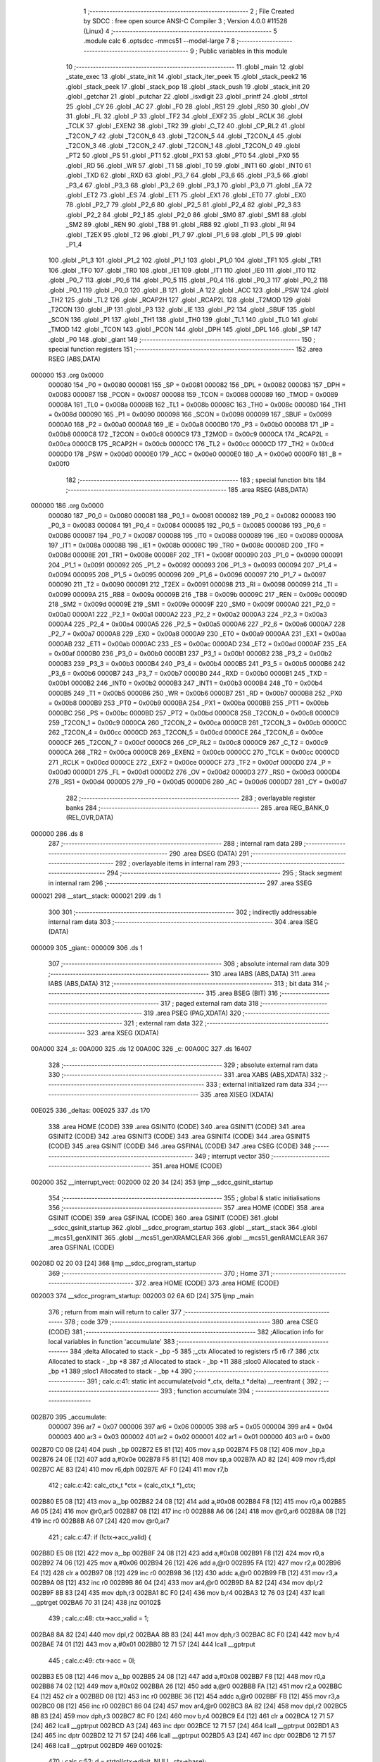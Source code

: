                                       1 ;--------------------------------------------------------
                                      2 ; File Created by SDCC : free open source ANSI-C Compiler
                                      3 ; Version 4.0.0 #11528 (Linux)
                                      4 ;--------------------------------------------------------
                                      5 	.module calc
                                      6 	.optsdcc -mmcs51 --model-large
                                      7 	
                                      8 ;--------------------------------------------------------
                                      9 ; Public variables in this module
                                     10 ;--------------------------------------------------------
                                     11 	.globl _main
                                     12 	.globl _state_exec
                                     13 	.globl _state_init
                                     14 	.globl _stack_iter_peek
                                     15 	.globl _stack_peek2
                                     16 	.globl _stack_peek
                                     17 	.globl _stack_pop
                                     18 	.globl _stack_push
                                     19 	.globl _stack_init
                                     20 	.globl _getchar
                                     21 	.globl _putchar
                                     22 	.globl _isxdigit
                                     23 	.globl _printf
                                     24 	.globl _strtol
                                     25 	.globl _CY
                                     26 	.globl _AC
                                     27 	.globl _F0
                                     28 	.globl _RS1
                                     29 	.globl _RS0
                                     30 	.globl _OV
                                     31 	.globl _FL
                                     32 	.globl _P
                                     33 	.globl _TF2
                                     34 	.globl _EXF2
                                     35 	.globl _RCLK
                                     36 	.globl _TCLK
                                     37 	.globl _EXEN2
                                     38 	.globl _TR2
                                     39 	.globl _C_T2
                                     40 	.globl _CP_RL2
                                     41 	.globl _T2CON_7
                                     42 	.globl _T2CON_6
                                     43 	.globl _T2CON_5
                                     44 	.globl _T2CON_4
                                     45 	.globl _T2CON_3
                                     46 	.globl _T2CON_2
                                     47 	.globl _T2CON_1
                                     48 	.globl _T2CON_0
                                     49 	.globl _PT2
                                     50 	.globl _PS
                                     51 	.globl _PT1
                                     52 	.globl _PX1
                                     53 	.globl _PT0
                                     54 	.globl _PX0
                                     55 	.globl _RD
                                     56 	.globl _WR
                                     57 	.globl _T1
                                     58 	.globl _T0
                                     59 	.globl _INT1
                                     60 	.globl _INT0
                                     61 	.globl _TXD
                                     62 	.globl _RXD
                                     63 	.globl _P3_7
                                     64 	.globl _P3_6
                                     65 	.globl _P3_5
                                     66 	.globl _P3_4
                                     67 	.globl _P3_3
                                     68 	.globl _P3_2
                                     69 	.globl _P3_1
                                     70 	.globl _P3_0
                                     71 	.globl _EA
                                     72 	.globl _ET2
                                     73 	.globl _ES
                                     74 	.globl _ET1
                                     75 	.globl _EX1
                                     76 	.globl _ET0
                                     77 	.globl _EX0
                                     78 	.globl _P2_7
                                     79 	.globl _P2_6
                                     80 	.globl _P2_5
                                     81 	.globl _P2_4
                                     82 	.globl _P2_3
                                     83 	.globl _P2_2
                                     84 	.globl _P2_1
                                     85 	.globl _P2_0
                                     86 	.globl _SM0
                                     87 	.globl _SM1
                                     88 	.globl _SM2
                                     89 	.globl _REN
                                     90 	.globl _TB8
                                     91 	.globl _RB8
                                     92 	.globl _TI
                                     93 	.globl _RI
                                     94 	.globl _T2EX
                                     95 	.globl _T2
                                     96 	.globl _P1_7
                                     97 	.globl _P1_6
                                     98 	.globl _P1_5
                                     99 	.globl _P1_4
                                    100 	.globl _P1_3
                                    101 	.globl _P1_2
                                    102 	.globl _P1_1
                                    103 	.globl _P1_0
                                    104 	.globl _TF1
                                    105 	.globl _TR1
                                    106 	.globl _TF0
                                    107 	.globl _TR0
                                    108 	.globl _IE1
                                    109 	.globl _IT1
                                    110 	.globl _IE0
                                    111 	.globl _IT0
                                    112 	.globl _P0_7
                                    113 	.globl _P0_6
                                    114 	.globl _P0_5
                                    115 	.globl _P0_4
                                    116 	.globl _P0_3
                                    117 	.globl _P0_2
                                    118 	.globl _P0_1
                                    119 	.globl _P0_0
                                    120 	.globl _B
                                    121 	.globl _A
                                    122 	.globl _ACC
                                    123 	.globl _PSW
                                    124 	.globl _TH2
                                    125 	.globl _TL2
                                    126 	.globl _RCAP2H
                                    127 	.globl _RCAP2L
                                    128 	.globl _T2MOD
                                    129 	.globl _T2CON
                                    130 	.globl _IP
                                    131 	.globl _P3
                                    132 	.globl _IE
                                    133 	.globl _P2
                                    134 	.globl _SBUF
                                    135 	.globl _SCON
                                    136 	.globl _P1
                                    137 	.globl _TH1
                                    138 	.globl _TH0
                                    139 	.globl _TL1
                                    140 	.globl _TL0
                                    141 	.globl _TMOD
                                    142 	.globl _TCON
                                    143 	.globl _PCON
                                    144 	.globl _DPH
                                    145 	.globl _DPL
                                    146 	.globl _SP
                                    147 	.globl _P0
                                    148 	.globl _giant
                                    149 ;--------------------------------------------------------
                                    150 ; special function registers
                                    151 ;--------------------------------------------------------
                                    152 	.area RSEG    (ABS,DATA)
      000000                        153 	.org 0x0000
                           000080   154 _P0	=	0x0080
                           000081   155 _SP	=	0x0081
                           000082   156 _DPL	=	0x0082
                           000083   157 _DPH	=	0x0083
                           000087   158 _PCON	=	0x0087
                           000088   159 _TCON	=	0x0088
                           000089   160 _TMOD	=	0x0089
                           00008A   161 _TL0	=	0x008a
                           00008B   162 _TL1	=	0x008b
                           00008C   163 _TH0	=	0x008c
                           00008D   164 _TH1	=	0x008d
                           000090   165 _P1	=	0x0090
                           000098   166 _SCON	=	0x0098
                           000099   167 _SBUF	=	0x0099
                           0000A0   168 _P2	=	0x00a0
                           0000A8   169 _IE	=	0x00a8
                           0000B0   170 _P3	=	0x00b0
                           0000B8   171 _IP	=	0x00b8
                           0000C8   172 _T2CON	=	0x00c8
                           0000C9   173 _T2MOD	=	0x00c9
                           0000CA   174 _RCAP2L	=	0x00ca
                           0000CB   175 _RCAP2H	=	0x00cb
                           0000CC   176 _TL2	=	0x00cc
                           0000CD   177 _TH2	=	0x00cd
                           0000D0   178 _PSW	=	0x00d0
                           0000E0   179 _ACC	=	0x00e0
                           0000E0   180 _A	=	0x00e0
                           0000F0   181 _B	=	0x00f0
                                    182 ;--------------------------------------------------------
                                    183 ; special function bits
                                    184 ;--------------------------------------------------------
                                    185 	.area RSEG    (ABS,DATA)
      000000                        186 	.org 0x0000
                           000080   187 _P0_0	=	0x0080
                           000081   188 _P0_1	=	0x0081
                           000082   189 _P0_2	=	0x0082
                           000083   190 _P0_3	=	0x0083
                           000084   191 _P0_4	=	0x0084
                           000085   192 _P0_5	=	0x0085
                           000086   193 _P0_6	=	0x0086
                           000087   194 _P0_7	=	0x0087
                           000088   195 _IT0	=	0x0088
                           000089   196 _IE0	=	0x0089
                           00008A   197 _IT1	=	0x008a
                           00008B   198 _IE1	=	0x008b
                           00008C   199 _TR0	=	0x008c
                           00008D   200 _TF0	=	0x008d
                           00008E   201 _TR1	=	0x008e
                           00008F   202 _TF1	=	0x008f
                           000090   203 _P1_0	=	0x0090
                           000091   204 _P1_1	=	0x0091
                           000092   205 _P1_2	=	0x0092
                           000093   206 _P1_3	=	0x0093
                           000094   207 _P1_4	=	0x0094
                           000095   208 _P1_5	=	0x0095
                           000096   209 _P1_6	=	0x0096
                           000097   210 _P1_7	=	0x0097
                           000090   211 _T2	=	0x0090
                           000091   212 _T2EX	=	0x0091
                           000098   213 _RI	=	0x0098
                           000099   214 _TI	=	0x0099
                           00009A   215 _RB8	=	0x009a
                           00009B   216 _TB8	=	0x009b
                           00009C   217 _REN	=	0x009c
                           00009D   218 _SM2	=	0x009d
                           00009E   219 _SM1	=	0x009e
                           00009F   220 _SM0	=	0x009f
                           0000A0   221 _P2_0	=	0x00a0
                           0000A1   222 _P2_1	=	0x00a1
                           0000A2   223 _P2_2	=	0x00a2
                           0000A3   224 _P2_3	=	0x00a3
                           0000A4   225 _P2_4	=	0x00a4
                           0000A5   226 _P2_5	=	0x00a5
                           0000A6   227 _P2_6	=	0x00a6
                           0000A7   228 _P2_7	=	0x00a7
                           0000A8   229 _EX0	=	0x00a8
                           0000A9   230 _ET0	=	0x00a9
                           0000AA   231 _EX1	=	0x00aa
                           0000AB   232 _ET1	=	0x00ab
                           0000AC   233 _ES	=	0x00ac
                           0000AD   234 _ET2	=	0x00ad
                           0000AF   235 _EA	=	0x00af
                           0000B0   236 _P3_0	=	0x00b0
                           0000B1   237 _P3_1	=	0x00b1
                           0000B2   238 _P3_2	=	0x00b2
                           0000B3   239 _P3_3	=	0x00b3
                           0000B4   240 _P3_4	=	0x00b4
                           0000B5   241 _P3_5	=	0x00b5
                           0000B6   242 _P3_6	=	0x00b6
                           0000B7   243 _P3_7	=	0x00b7
                           0000B0   244 _RXD	=	0x00b0
                           0000B1   245 _TXD	=	0x00b1
                           0000B2   246 _INT0	=	0x00b2
                           0000B3   247 _INT1	=	0x00b3
                           0000B4   248 _T0	=	0x00b4
                           0000B5   249 _T1	=	0x00b5
                           0000B6   250 _WR	=	0x00b6
                           0000B7   251 _RD	=	0x00b7
                           0000B8   252 _PX0	=	0x00b8
                           0000B9   253 _PT0	=	0x00b9
                           0000BA   254 _PX1	=	0x00ba
                           0000BB   255 _PT1	=	0x00bb
                           0000BC   256 _PS	=	0x00bc
                           0000BD   257 _PT2	=	0x00bd
                           0000C8   258 _T2CON_0	=	0x00c8
                           0000C9   259 _T2CON_1	=	0x00c9
                           0000CA   260 _T2CON_2	=	0x00ca
                           0000CB   261 _T2CON_3	=	0x00cb
                           0000CC   262 _T2CON_4	=	0x00cc
                           0000CD   263 _T2CON_5	=	0x00cd
                           0000CE   264 _T2CON_6	=	0x00ce
                           0000CF   265 _T2CON_7	=	0x00cf
                           0000C8   266 _CP_RL2	=	0x00c8
                           0000C9   267 _C_T2	=	0x00c9
                           0000CA   268 _TR2	=	0x00ca
                           0000CB   269 _EXEN2	=	0x00cb
                           0000CC   270 _TCLK	=	0x00cc
                           0000CD   271 _RCLK	=	0x00cd
                           0000CE   272 _EXF2	=	0x00ce
                           0000CF   273 _TF2	=	0x00cf
                           0000D0   274 _P	=	0x00d0
                           0000D1   275 _FL	=	0x00d1
                           0000D2   276 _OV	=	0x00d2
                           0000D3   277 _RS0	=	0x00d3
                           0000D4   278 _RS1	=	0x00d4
                           0000D5   279 _F0	=	0x00d5
                           0000D6   280 _AC	=	0x00d6
                           0000D7   281 _CY	=	0x00d7
                                    282 ;--------------------------------------------------------
                                    283 ; overlayable register banks
                                    284 ;--------------------------------------------------------
                                    285 	.area REG_BANK_0	(REL,OVR,DATA)
      000000                        286 	.ds 8
                                    287 ;--------------------------------------------------------
                                    288 ; internal ram data
                                    289 ;--------------------------------------------------------
                                    290 	.area DSEG    (DATA)
                                    291 ;--------------------------------------------------------
                                    292 ; overlayable items in internal ram 
                                    293 ;--------------------------------------------------------
                                    294 ;--------------------------------------------------------
                                    295 ; Stack segment in internal ram 
                                    296 ;--------------------------------------------------------
                                    297 	.area	SSEG
      000021                        298 __start__stack:
      000021                        299 	.ds	1
                                    300 
                                    301 ;--------------------------------------------------------
                                    302 ; indirectly addressable internal ram data
                                    303 ;--------------------------------------------------------
                                    304 	.area ISEG    (DATA)
      000009                        305 _giant::
      000009                        306 	.ds 1
                                    307 ;--------------------------------------------------------
                                    308 ; absolute internal ram data
                                    309 ;--------------------------------------------------------
                                    310 	.area IABS    (ABS,DATA)
                                    311 	.area IABS    (ABS,DATA)
                                    312 ;--------------------------------------------------------
                                    313 ; bit data
                                    314 ;--------------------------------------------------------
                                    315 	.area BSEG    (BIT)
                                    316 ;--------------------------------------------------------
                                    317 ; paged external ram data
                                    318 ;--------------------------------------------------------
                                    319 	.area PSEG    (PAG,XDATA)
                                    320 ;--------------------------------------------------------
                                    321 ; external ram data
                                    322 ;--------------------------------------------------------
                                    323 	.area XSEG    (XDATA)
      00A000                        324 _s:
      00A000                        325 	.ds 12
      00A00C                        326 _c:
      00A00C                        327 	.ds 16407
                                    328 ;--------------------------------------------------------
                                    329 ; absolute external ram data
                                    330 ;--------------------------------------------------------
                                    331 	.area XABS    (ABS,XDATA)
                                    332 ;--------------------------------------------------------
                                    333 ; external initialized ram data
                                    334 ;--------------------------------------------------------
                                    335 	.area XISEG   (XDATA)
      00E025                        336 _deltas:
      00E025                        337 	.ds 170
                                    338 	.area HOME    (CODE)
                                    339 	.area GSINIT0 (CODE)
                                    340 	.area GSINIT1 (CODE)
                                    341 	.area GSINIT2 (CODE)
                                    342 	.area GSINIT3 (CODE)
                                    343 	.area GSINIT4 (CODE)
                                    344 	.area GSINIT5 (CODE)
                                    345 	.area GSINIT  (CODE)
                                    346 	.area GSFINAL (CODE)
                                    347 	.area CSEG    (CODE)
                                    348 ;--------------------------------------------------------
                                    349 ; interrupt vector 
                                    350 ;--------------------------------------------------------
                                    351 	.area HOME    (CODE)
      002000                        352 __interrupt_vect:
      002000 02 20 34         [24]  353 	ljmp	__sdcc_gsinit_startup
                                    354 ;--------------------------------------------------------
                                    355 ; global & static initialisations
                                    356 ;--------------------------------------------------------
                                    357 	.area HOME    (CODE)
                                    358 	.area GSINIT  (CODE)
                                    359 	.area GSFINAL (CODE)
                                    360 	.area GSINIT  (CODE)
                                    361 	.globl __sdcc_gsinit_startup
                                    362 	.globl __sdcc_program_startup
                                    363 	.globl __start__stack
                                    364 	.globl __mcs51_genXINIT
                                    365 	.globl __mcs51_genXRAMCLEAR
                                    366 	.globl __mcs51_genRAMCLEAR
                                    367 	.area GSFINAL (CODE)
      00208D 02 20 03         [24]  368 	ljmp	__sdcc_program_startup
                                    369 ;--------------------------------------------------------
                                    370 ; Home
                                    371 ;--------------------------------------------------------
                                    372 	.area HOME    (CODE)
                                    373 	.area HOME    (CODE)
      002003                        374 __sdcc_program_startup:
      002003 02 6A 6D         [24]  375 	ljmp	_main
                                    376 ;	return from main will return to caller
                                    377 ;--------------------------------------------------------
                                    378 ; code
                                    379 ;--------------------------------------------------------
                                    380 	.area CSEG    (CODE)
                                    381 ;------------------------------------------------------------
                                    382 ;Allocation info for local variables in function 'accumulate'
                                    383 ;------------------------------------------------------------
                                    384 ;delta                     Allocated to stack - _bp -5
                                    385 ;_ctx                      Allocated to registers r5 r6 r7 
                                    386 ;ctx                       Allocated to stack - _bp +8
                                    387 ;d                         Allocated to stack - _bp +11
                                    388 ;sloc0                     Allocated to stack - _bp +1
                                    389 ;sloc1                     Allocated to stack - _bp +4
                                    390 ;------------------------------------------------------------
                                    391 ;	calc.c:41: static int accumulate(void *_ctx, delta_t *delta) __reentrant {
                                    392 ;	-----------------------------------------
                                    393 ;	 function accumulate
                                    394 ;	-----------------------------------------
      002B70                        395 _accumulate:
                           000007   396 	ar7 = 0x07
                           000006   397 	ar6 = 0x06
                           000005   398 	ar5 = 0x05
                           000004   399 	ar4 = 0x04
                           000003   400 	ar3 = 0x03
                           000002   401 	ar2 = 0x02
                           000001   402 	ar1 = 0x01
                           000000   403 	ar0 = 0x00
      002B70 C0 08            [24]  404 	push	_bp
      002B72 E5 81            [12]  405 	mov	a,sp
      002B74 F5 08            [12]  406 	mov	_bp,a
      002B76 24 0E            [12]  407 	add	a,#0x0e
      002B78 F5 81            [12]  408 	mov	sp,a
      002B7A AD 82            [24]  409 	mov	r5,dpl
      002B7C AE 83            [24]  410 	mov	r6,dph
      002B7E AF F0            [24]  411 	mov	r7,b
                                    412 ;	calc.c:42: calc_ctx_t *ctx = (calc_ctx_t *)_ctx;
      002B80 E5 08            [12]  413 	mov	a,_bp
      002B82 24 08            [12]  414 	add	a,#0x08
      002B84 F8               [12]  415 	mov	r0,a
      002B85 A6 05            [24]  416 	mov	@r0,ar5
      002B87 08               [12]  417 	inc	r0
      002B88 A6 06            [24]  418 	mov	@r0,ar6
      002B8A 08               [12]  419 	inc	r0
      002B8B A6 07            [24]  420 	mov	@r0,ar7
                                    421 ;	calc.c:47: if (!ctx->acc_valid) {
      002B8D E5 08            [12]  422 	mov	a,_bp
      002B8F 24 08            [12]  423 	add	a,#0x08
      002B91 F8               [12]  424 	mov	r0,a
      002B92 74 06            [12]  425 	mov	a,#0x06
      002B94 26               [12]  426 	add	a,@r0
      002B95 FA               [12]  427 	mov	r2,a
      002B96 E4               [12]  428 	clr	a
      002B97 08               [12]  429 	inc	r0
      002B98 36               [12]  430 	addc	a,@r0
      002B99 FB               [12]  431 	mov	r3,a
      002B9A 08               [12]  432 	inc	r0
      002B9B 86 04            [24]  433 	mov	ar4,@r0
      002B9D 8A 82            [24]  434 	mov	dpl,r2
      002B9F 8B 83            [24]  435 	mov	dph,r3
      002BA1 8C F0            [24]  436 	mov	b,r4
      002BA3 12 76 03         [24]  437 	lcall	__gptrget
      002BA6 70 31            [24]  438 	jnz	00102$
                                    439 ;	calc.c:48: ctx->acc_valid = 1;
      002BA8 8A 82            [24]  440 	mov	dpl,r2
      002BAA 8B 83            [24]  441 	mov	dph,r3
      002BAC 8C F0            [24]  442 	mov	b,r4
      002BAE 74 01            [12]  443 	mov	a,#0x01
      002BB0 12 71 57         [24]  444 	lcall	__gptrput
                                    445 ;	calc.c:49: ctx->acc = 0l;
      002BB3 E5 08            [12]  446 	mov	a,_bp
      002BB5 24 08            [12]  447 	add	a,#0x08
      002BB7 F8               [12]  448 	mov	r0,a
      002BB8 74 02            [12]  449 	mov	a,#0x02
      002BBA 26               [12]  450 	add	a,@r0
      002BBB FA               [12]  451 	mov	r2,a
      002BBC E4               [12]  452 	clr	a
      002BBD 08               [12]  453 	inc	r0
      002BBE 36               [12]  454 	addc	a,@r0
      002BBF FB               [12]  455 	mov	r3,a
      002BC0 08               [12]  456 	inc	r0
      002BC1 86 04            [24]  457 	mov	ar4,@r0
      002BC3 8A 82            [24]  458 	mov	dpl,r2
      002BC5 8B 83            [24]  459 	mov	dph,r3
      002BC7 8C F0            [24]  460 	mov	b,r4
      002BC9 E4               [12]  461 	clr	a
      002BCA 12 71 57         [24]  462 	lcall	__gptrput
      002BCD A3               [24]  463 	inc	dptr
      002BCE 12 71 57         [24]  464 	lcall	__gptrput
      002BD1 A3               [24]  465 	inc	dptr
      002BD2 12 71 57         [24]  466 	lcall	__gptrput
      002BD5 A3               [24]  467 	inc	dptr
      002BD6 12 71 57         [24]  468 	lcall	__gptrput
      002BD9                        469 00102$:
                                    470 ;	calc.c:52: d = strtol(ctx->digit, NULL, ctx->base);
      002BD9 E5 08            [12]  471 	mov	a,_bp
      002BDB 24 08            [12]  472 	add	a,#0x08
      002BDD F8               [12]  473 	mov	r0,a
      002BDE 86 82            [24]  474 	mov	dpl,@r0
      002BE0 08               [12]  475 	inc	r0
      002BE1 86 83            [24]  476 	mov	dph,@r0
      002BE3 08               [12]  477 	inc	r0
      002BE4 86 F0            [24]  478 	mov	b,@r0
      002BE6 12 76 03         [24]  479 	lcall	__gptrget
      002BE9 FB               [12]  480 	mov	r3,a
      002BEA A3               [24]  481 	inc	dptr
      002BEB 12 76 03         [24]  482 	lcall	__gptrget
      002BEE FC               [12]  483 	mov	r4,a
      002BEF E5 08            [12]  484 	mov	a,_bp
      002BF1 24 08            [12]  485 	add	a,#0x08
      002BF3 F8               [12]  486 	mov	r0,a
      002BF4 74 07            [12]  487 	mov	a,#0x07
      002BF6 26               [12]  488 	add	a,@r0
      002BF7 FA               [12]  489 	mov	r2,a
      002BF8 E4               [12]  490 	clr	a
      002BF9 08               [12]  491 	inc	r0
      002BFA 36               [12]  492 	addc	a,@r0
      002BFB FE               [12]  493 	mov	r6,a
      002BFC 08               [12]  494 	inc	r0
      002BFD 86 07            [24]  495 	mov	ar7,@r0
      002BFF C0 03            [24]  496 	push	ar3
      002C01 C0 04            [24]  497 	push	ar4
      002C03 E4               [12]  498 	clr	a
      002C04 C0 E0            [24]  499 	push	acc
      002C06 C0 E0            [24]  500 	push	acc
      002C08 C0 E0            [24]  501 	push	acc
      002C0A 8A 82            [24]  502 	mov	dpl,r2
      002C0C 8E 83            [24]  503 	mov	dph,r6
      002C0E 8F F0            [24]  504 	mov	b,r7
      002C10 12 6F 19         [24]  505 	lcall	_strtol
      002C13 C8               [12]  506 	xch	a,r0
      002C14 E5 08            [12]  507 	mov	a,_bp
      002C16 24 0B            [12]  508 	add	a,#0x0b
      002C18 C8               [12]  509 	xch	a,r0
      002C19 A6 82            [24]  510 	mov	@r0,dpl
      002C1B 08               [12]  511 	inc	r0
      002C1C A6 83            [24]  512 	mov	@r0,dph
      002C1E 08               [12]  513 	inc	r0
      002C1F A6 F0            [24]  514 	mov	@r0,b
      002C21 08               [12]  515 	inc	r0
      002C22 F6               [12]  516 	mov	@r0,a
      002C23 E5 81            [12]  517 	mov	a,sp
      002C25 24 FB            [12]  518 	add	a,#0xfb
      002C27 F5 81            [12]  519 	mov	sp,a
                                    520 ;	calc.c:53: ctx->acc = ctx->acc * (long)ctx->base + d;
      002C29 E5 08            [12]  521 	mov	a,_bp
      002C2B 24 08            [12]  522 	add	a,#0x08
      002C2D F8               [12]  523 	mov	r0,a
      002C2E A9 08            [24]  524 	mov	r1,_bp
      002C30 09               [12]  525 	inc	r1
      002C31 74 02            [12]  526 	mov	a,#0x02
      002C33 26               [12]  527 	add	a,@r0
      002C34 F7               [12]  528 	mov	@r1,a
      002C35 E4               [12]  529 	clr	a
      002C36 08               [12]  530 	inc	r0
      002C37 36               [12]  531 	addc	a,@r0
      002C38 09               [12]  532 	inc	r1
      002C39 F7               [12]  533 	mov	@r1,a
      002C3A 08               [12]  534 	inc	r0
      002C3B 09               [12]  535 	inc	r1
      002C3C E6               [12]  536 	mov	a,@r0
      002C3D F7               [12]  537 	mov	@r1,a
      002C3E A8 08            [24]  538 	mov	r0,_bp
      002C40 08               [12]  539 	inc	r0
      002C41 86 82            [24]  540 	mov	dpl,@r0
      002C43 08               [12]  541 	inc	r0
      002C44 86 83            [24]  542 	mov	dph,@r0
      002C46 08               [12]  543 	inc	r0
      002C47 86 F0            [24]  544 	mov	b,@r0
      002C49 E5 08            [12]  545 	mov	a,_bp
      002C4B 24 04            [12]  546 	add	a,#0x04
      002C4D F9               [12]  547 	mov	r1,a
      002C4E 12 76 03         [24]  548 	lcall	__gptrget
      002C51 F7               [12]  549 	mov	@r1,a
      002C52 A3               [24]  550 	inc	dptr
      002C53 12 76 03         [24]  551 	lcall	__gptrget
      002C56 09               [12]  552 	inc	r1
      002C57 F7               [12]  553 	mov	@r1,a
      002C58 A3               [24]  554 	inc	dptr
      002C59 12 76 03         [24]  555 	lcall	__gptrget
      002C5C 09               [12]  556 	inc	r1
      002C5D F7               [12]  557 	mov	@r1,a
      002C5E A3               [24]  558 	inc	dptr
      002C5F 12 76 03         [24]  559 	lcall	__gptrget
      002C62 09               [12]  560 	inc	r1
      002C63 F7               [12]  561 	mov	@r1,a
      002C64 E5 08            [12]  562 	mov	a,_bp
      002C66 24 08            [12]  563 	add	a,#0x08
      002C68 F8               [12]  564 	mov	r0,a
      002C69 86 82            [24]  565 	mov	dpl,@r0
      002C6B 08               [12]  566 	inc	r0
      002C6C 86 83            [24]  567 	mov	dph,@r0
      002C6E 08               [12]  568 	inc	r0
      002C6F 86 F0            [24]  569 	mov	b,@r0
      002C71 12 76 03         [24]  570 	lcall	__gptrget
      002C74 FA               [12]  571 	mov	r2,a
      002C75 A3               [24]  572 	inc	dptr
      002C76 12 76 03         [24]  573 	lcall	__gptrget
      002C79 FB               [12]  574 	mov	r3,a
      002C7A 33               [12]  575 	rlc	a
      002C7B 95 E0            [12]  576 	subb	a,acc
      002C7D FE               [12]  577 	mov	r6,a
      002C7E FF               [12]  578 	mov	r7,a
      002C7F C0 02            [24]  579 	push	ar2
      002C81 C0 03            [24]  580 	push	ar3
      002C83 C0 06            [24]  581 	push	ar6
      002C85 C0 07            [24]  582 	push	ar7
      002C87 E5 08            [12]  583 	mov	a,_bp
      002C89 24 04            [12]  584 	add	a,#0x04
      002C8B F8               [12]  585 	mov	r0,a
      002C8C 86 82            [24]  586 	mov	dpl,@r0
      002C8E 08               [12]  587 	inc	r0
      002C8F 86 83            [24]  588 	mov	dph,@r0
      002C91 08               [12]  589 	inc	r0
      002C92 86 F0            [24]  590 	mov	b,@r0
      002C94 08               [12]  591 	inc	r0
      002C95 E6               [12]  592 	mov	a,@r0
      002C96 12 79 FC         [24]  593 	lcall	__mullong
      002C99 AC 82            [24]  594 	mov	r4,dpl
      002C9B AD 83            [24]  595 	mov	r5,dph
      002C9D AE F0            [24]  596 	mov	r6,b
      002C9F FF               [12]  597 	mov	r7,a
      002CA0 E5 81            [12]  598 	mov	a,sp
      002CA2 24 FC            [12]  599 	add	a,#0xfc
      002CA4 F5 81            [12]  600 	mov	sp,a
      002CA6 E5 08            [12]  601 	mov	a,_bp
      002CA8 24 0B            [12]  602 	add	a,#0x0b
      002CAA F8               [12]  603 	mov	r0,a
      002CAB E6               [12]  604 	mov	a,@r0
      002CAC 2C               [12]  605 	add	a,r4
      002CAD FC               [12]  606 	mov	r4,a
      002CAE 08               [12]  607 	inc	r0
      002CAF E6               [12]  608 	mov	a,@r0
      002CB0 3D               [12]  609 	addc	a,r5
      002CB1 FD               [12]  610 	mov	r5,a
      002CB2 08               [12]  611 	inc	r0
      002CB3 E6               [12]  612 	mov	a,@r0
      002CB4 3E               [12]  613 	addc	a,r6
      002CB5 FE               [12]  614 	mov	r6,a
      002CB6 08               [12]  615 	inc	r0
      002CB7 E6               [12]  616 	mov	a,@r0
      002CB8 3F               [12]  617 	addc	a,r7
      002CB9 FF               [12]  618 	mov	r7,a
      002CBA A8 08            [24]  619 	mov	r0,_bp
      002CBC 08               [12]  620 	inc	r0
      002CBD 86 82            [24]  621 	mov	dpl,@r0
      002CBF 08               [12]  622 	inc	r0
      002CC0 86 83            [24]  623 	mov	dph,@r0
      002CC2 08               [12]  624 	inc	r0
      002CC3 86 F0            [24]  625 	mov	b,@r0
      002CC5 EC               [12]  626 	mov	a,r4
      002CC6 12 71 57         [24]  627 	lcall	__gptrput
      002CC9 A3               [24]  628 	inc	dptr
      002CCA ED               [12]  629 	mov	a,r5
      002CCB 12 71 57         [24]  630 	lcall	__gptrput
      002CCE A3               [24]  631 	inc	dptr
      002CCF EE               [12]  632 	mov	a,r6
      002CD0 12 71 57         [24]  633 	lcall	__gptrput
      002CD3 A3               [24]  634 	inc	dptr
      002CD4 EF               [12]  635 	mov	a,r7
      002CD5 12 71 57         [24]  636 	lcall	__gptrput
                                    637 ;	calc.c:55: return 1;
      002CD8 90 00 01         [24]  638 	mov	dptr,#0x0001
                                    639 ;	calc.c:56: }
      002CDB 85 08 81         [24]  640 	mov	sp,_bp
      002CDE D0 08            [24]  641 	pop	_bp
      002CE0 22               [24]  642 	ret
                                    643 ;------------------------------------------------------------
                                    644 ;Allocation info for local variables in function 'dump_pop'
                                    645 ;------------------------------------------------------------
                                    646 ;delta                     Allocated to stack - _bp -5
                                    647 ;_ctx                      Allocated to registers r5 r6 r7 
                                    648 ;ctx                       Allocated to stack - _bp +11
                                    649 ;d                         Allocated to stack - _bp +14
                                    650 ;r                         Allocated to registers r5 r6 
                                    651 ;__1310720003              Allocated to registers 
                                    652 ;s                         Allocated to registers r5 r6 r7 
                                    653 ;__1966080005              Allocated to registers 
                                    654 ;s                         Allocated to registers r4 r5 r6 
                                    655 ;__1966080007              Allocated to registers 
                                    656 ;s                         Allocated to registers r3 r4 r5 
                                    657 ;__1966080009              Allocated to stack - _bp +18
                                    658 ;d                         Allocated to registers r3 r4 r5 r6 
                                    659 ;__1310720001              Allocated to registers 
                                    660 ;d                         Allocated to stack - _bp +22
                                    661 ;mask                      Allocated to stack - _bp +26
                                    662 ;__1966080011              Allocated to registers 
                                    663 ;s                         Allocated to registers r3 r4 r5 
                                    664 ;__1966080013              Allocated to registers 
                                    665 ;s                         Allocated to registers r4 r5 r6 
                                    666 ;__3276800015              Allocated to registers 
                                    667 ;s                         Allocated to registers r5 r3 r2 
                                    668 ;__3276800017              Allocated to stack - _bp +18
                                    669 ;d                         Allocated to registers r2 r3 r4 r7 
                                    670 ;__1310720001              Allocated to registers 
                                    671 ;d                         Allocated to stack - _bp +22
                                    672 ;mask                      Allocated to stack - _bp +26
                                    673 ;__3276800019              Allocated to registers 
                                    674 ;s                         Allocated to registers r5 r3 r2 
                                    675 ;sloc0                     Allocated to stack - _bp +1
                                    676 ;sloc1                     Allocated to stack - _bp +2
                                    677 ;sloc2                     Allocated to stack - _bp +5
                                    678 ;sloc3                     Allocated to stack - _bp +8
                                    679 ;------------------------------------------------------------
                                    680 ;	calc.c:58: static int dump_pop(void *_ctx, delta_t *delta) __reentrant {
                                    681 ;	-----------------------------------------
                                    682 ;	 function dump_pop
                                    683 ;	-----------------------------------------
      002CE1                        684 _dump_pop:
      002CE1 C0 08            [24]  685 	push	_bp
      002CE3 E5 81            [12]  686 	mov	a,sp
      002CE5 F5 08            [12]  687 	mov	_bp,a
      002CE7 24 1D            [12]  688 	add	a,#0x1d
      002CE9 F5 81            [12]  689 	mov	sp,a
      002CEB AD 82            [24]  690 	mov	r5,dpl
      002CED AE 83            [24]  691 	mov	r6,dph
      002CEF AF F0            [24]  692 	mov	r7,b
                                    693 ;	calc.c:59: calc_ctx_t *ctx = (calc_ctx_t *)_ctx;
      002CF1 E5 08            [12]  694 	mov	a,_bp
      002CF3 24 0B            [12]  695 	add	a,#0x0b
      002CF5 F8               [12]  696 	mov	r0,a
      002CF6 A6 05            [24]  697 	mov	@r0,ar5
      002CF8 08               [12]  698 	inc	r0
      002CF9 A6 06            [24]  699 	mov	@r0,ar6
      002CFB 08               [12]  700 	inc	r0
      002CFC A6 07            [24]  701 	mov	@r0,ar7
                                    702 ;	calc.c:63: if (delta->event == EVENT_TERM) printstr("\r\n");
      002CFE E5 08            [12]  703 	mov	a,_bp
      002D00 24 FB            [12]  704 	add	a,#0xfb
      002D02 F8               [12]  705 	mov	r0,a
      002D03 86 02            [24]  706 	mov	ar2,@r0
      002D05 08               [12]  707 	inc	r0
      002D06 86 03            [24]  708 	mov	ar3,@r0
      002D08 08               [12]  709 	inc	r0
      002D09 86 04            [24]  710 	mov	ar4,@r0
      002D0B E5 08            [12]  711 	mov	a,_bp
      002D0D 24 08            [12]  712 	add	a,#0x08
      002D0F F8               [12]  713 	mov	r0,a
      002D10 74 02            [12]  714 	mov	a,#0x02
      002D12 2A               [12]  715 	add	a,r2
      002D13 F6               [12]  716 	mov	@r0,a
      002D14 E4               [12]  717 	clr	a
      002D15 3B               [12]  718 	addc	a,r3
      002D16 08               [12]  719 	inc	r0
      002D17 F6               [12]  720 	mov	@r0,a
      002D18 08               [12]  721 	inc	r0
      002D19 A6 04            [24]  722 	mov	@r0,ar4
      002D1B E5 08            [12]  723 	mov	a,_bp
      002D1D 24 08            [12]  724 	add	a,#0x08
      002D1F F8               [12]  725 	mov	r0,a
      002D20 86 82            [24]  726 	mov	dpl,@r0
      002D22 08               [12]  727 	inc	r0
      002D23 86 83            [24]  728 	mov	dph,@r0
      002D25 08               [12]  729 	inc	r0
      002D26 86 F0            [24]  730 	mov	b,@r0
      002D28 12 76 03         [24]  731 	lcall	__gptrget
      002D2B FE               [12]  732 	mov	r6,a
      002D2C A3               [24]  733 	inc	dptr
      002D2D 12 76 03         [24]  734 	lcall	__gptrget
      002D30 FF               [12]  735 	mov	r7,a
      002D31 BE 08 33         [24]  736 	cjne	r6,#0x08,00102$
      002D34 BF 00 30         [24]  737 	cjne	r7,#0x00,00102$
      002D37 7D 9B            [12]  738 	mov	r5,#___str_3
      002D39 7E 8E            [12]  739 	mov	r6,#(___str_3 >> 8)
      002D3B 7F 80            [12]  740 	mov	r7,#0x80
                                    741 ;	calc.c:20: return;
      002D3D                        742 00135$:
                                    743 ;	calc.c:18: for (; *s; s++) putchar(*s);
      002D3D 8D 82            [24]  744 	mov	dpl,r5
      002D3F 8E 83            [24]  745 	mov	dph,r6
      002D41 8F F0            [24]  746 	mov	b,r7
      002D43 12 76 03         [24]  747 	lcall	__gptrget
      002D46 FC               [12]  748 	mov	r4,a
      002D47 60 1E            [24]  749 	jz	00102$
      002D49 8C 03            [24]  750 	mov	ar3,r4
      002D4B 7C 00            [12]  751 	mov	r4,#0x00
      002D4D 8B 82            [24]  752 	mov	dpl,r3
      002D4F 8C 83            [24]  753 	mov	dph,r4
      002D51 C0 07            [24]  754 	push	ar7
      002D53 C0 06            [24]  755 	push	ar6
      002D55 C0 05            [24]  756 	push	ar5
      002D57 12 71 72         [24]  757 	lcall	_putchar
      002D5A D0 05            [24]  758 	pop	ar5
      002D5C D0 06            [24]  759 	pop	ar6
      002D5E D0 07            [24]  760 	pop	ar7
      002D60 0D               [12]  761 	inc	r5
                                    762 ;	calc.c:63: if (delta->event == EVENT_TERM) printstr("\r\n");
      002D61 BD 00 D9         [24]  763 	cjne	r5,#0x00,00135$
      002D64 0E               [12]  764 	inc	r6
      002D65 80 D6            [24]  765 	sjmp	00135$
      002D67                        766 00102$:
                                    767 ;	calc.c:64: r = stack_pop(ctx->ps, &d);
      002D67 E5 08            [12]  768 	mov	a,_bp
      002D69 24 0E            [12]  769 	add	a,#0x0e
      002D6B FF               [12]  770 	mov	r7,a
      002D6C E5 08            [12]  771 	mov	a,_bp
      002D6E 24 05            [12]  772 	add	a,#0x05
      002D70 F8               [12]  773 	mov	r0,a
      002D71 A6 07            [24]  774 	mov	@r0,ar7
      002D73 08               [12]  775 	inc	r0
      002D74 76 00            [12]  776 	mov	@r0,#0x00
      002D76 08               [12]  777 	inc	r0
      002D77 76 40            [12]  778 	mov	@r0,#0x40
      002D79 E5 08            [12]  779 	mov	a,_bp
      002D7B 24 0B            [12]  780 	add	a,#0x0b
      002D7D F8               [12]  781 	mov	r0,a
      002D7E A9 08            [24]  782 	mov	r1,_bp
      002D80 09               [12]  783 	inc	r1
      002D81 09               [12]  784 	inc	r1
      002D82 74 11            [12]  785 	mov	a,#0x11
      002D84 26               [12]  786 	add	a,@r0
      002D85 F7               [12]  787 	mov	@r1,a
      002D86 74 40            [12]  788 	mov	a,#0x40
      002D88 08               [12]  789 	inc	r0
      002D89 36               [12]  790 	addc	a,@r0
      002D8A 09               [12]  791 	inc	r1
      002D8B F7               [12]  792 	mov	@r1,a
      002D8C 08               [12]  793 	inc	r0
      002D8D 09               [12]  794 	inc	r1
      002D8E E6               [12]  795 	mov	a,@r0
      002D8F F7               [12]  796 	mov	@r1,a
      002D90 A8 08            [24]  797 	mov	r0,_bp
      002D92 08               [12]  798 	inc	r0
      002D93 08               [12]  799 	inc	r0
      002D94 86 82            [24]  800 	mov	dpl,@r0
      002D96 08               [12]  801 	inc	r0
      002D97 86 83            [24]  802 	mov	dph,@r0
      002D99 08               [12]  803 	inc	r0
      002D9A 86 F0            [24]  804 	mov	b,@r0
      002D9C 12 76 03         [24]  805 	lcall	__gptrget
      002D9F FA               [12]  806 	mov	r2,a
      002DA0 A3               [24]  807 	inc	dptr
      002DA1 12 76 03         [24]  808 	lcall	__gptrget
      002DA4 FB               [12]  809 	mov	r3,a
      002DA5 A3               [24]  810 	inc	dptr
      002DA6 12 76 03         [24]  811 	lcall	__gptrget
      002DA9 FE               [12]  812 	mov	r6,a
      002DAA C0 07            [24]  813 	push	ar7
      002DAC E5 08            [12]  814 	mov	a,_bp
      002DAE 24 05            [12]  815 	add	a,#0x05
      002DB0 F8               [12]  816 	mov	r0,a
      002DB1 E6               [12]  817 	mov	a,@r0
      002DB2 C0 E0            [24]  818 	push	acc
      002DB4 08               [12]  819 	inc	r0
      002DB5 E6               [12]  820 	mov	a,@r0
      002DB6 C0 E0            [24]  821 	push	acc
      002DB8 08               [12]  822 	inc	r0
      002DB9 E6               [12]  823 	mov	a,@r0
      002DBA C0 E0            [24]  824 	push	acc
      002DBC 8A 82            [24]  825 	mov	dpl,r2
      002DBE 8B 83            [24]  826 	mov	dph,r3
      002DC0 8E F0            [24]  827 	mov	b,r6
      002DC2 12 27 83         [24]  828 	lcall	_stack_pop
      002DC5 AE 82            [24]  829 	mov	r6,dpl
      002DC7 AD 83            [24]  830 	mov	r5,dph
      002DC9 15 81            [12]  831 	dec	sp
      002DCB 15 81            [12]  832 	dec	sp
      002DCD 15 81            [12]  833 	dec	sp
      002DCF D0 07            [24]  834 	pop	ar7
                                    835 ;	calc.c:65: if (!r) {
      002DD1 EE               [12]  836 	mov	a,r6
      002DD2 4D               [12]  837 	orl	a,r5
      002DD3 70 54            [24]  838 	jnz	00183$
                                    839 ;	calc.c:66: if (delta->event != EVENT_TERM) printstr("stack underflow\r\n");
      002DD5 E5 08            [12]  840 	mov	a,_bp
      002DD7 24 08            [12]  841 	add	a,#0x08
      002DD9 F8               [12]  842 	mov	r0,a
      002DDA 86 82            [24]  843 	mov	dpl,@r0
      002DDC 08               [12]  844 	inc	r0
      002DDD 86 83            [24]  845 	mov	dph,@r0
      002DDF 08               [12]  846 	inc	r0
      002DE0 86 F0            [24]  847 	mov	b,@r0
      002DE2 12 76 03         [24]  848 	lcall	__gptrget
      002DE5 FD               [12]  849 	mov	r5,a
      002DE6 A3               [24]  850 	inc	dptr
      002DE7 12 76 03         [24]  851 	lcall	__gptrget
      002DEA FE               [12]  852 	mov	r6,a
      002DEB BD 08 06         [24]  853 	cjne	r5,#0x08,00320$
      002DEE BE 00 03         [24]  854 	cjne	r6,#0x00,00320$
      002DF1 02 30 2C         [24]  855 	ljmp	00110$
      002DF4                        856 00320$:
      002DF4 7C 9E            [12]  857 	mov	r4,#___str_4
      002DF6 7D 8E            [12]  858 	mov	r5,#(___str_4 >> 8)
      002DF8 7E 80            [12]  859 	mov	r6,#0x80
                                    860 ;	calc.c:20: return;
      002DFA                        861 00138$:
                                    862 ;	calc.c:18: for (; *s; s++) putchar(*s);
      002DFA 8C 82            [24]  863 	mov	dpl,r4
      002DFC 8D 83            [24]  864 	mov	dph,r5
      002DFE 8E F0            [24]  865 	mov	b,r6
      002E00 12 76 03         [24]  866 	lcall	__gptrget
      002E03 FB               [12]  867 	mov	r3,a
      002E04 70 03            [24]  868 	jnz	00321$
      002E06 02 30 2C         [24]  869 	ljmp	00110$
      002E09                        870 00321$:
      002E09 7A 00            [12]  871 	mov	r2,#0x00
      002E0B 8B 82            [24]  872 	mov	dpl,r3
      002E0D 8A 83            [24]  873 	mov	dph,r2
      002E0F C0 07            [24]  874 	push	ar7
      002E11 C0 06            [24]  875 	push	ar6
      002E13 C0 05            [24]  876 	push	ar5
      002E15 C0 04            [24]  877 	push	ar4
      002E17 12 71 72         [24]  878 	lcall	_putchar
      002E1A D0 04            [24]  879 	pop	ar4
      002E1C D0 05            [24]  880 	pop	ar5
      002E1E D0 06            [24]  881 	pop	ar6
      002E20 D0 07            [24]  882 	pop	ar7
      002E22 0C               [12]  883 	inc	r4
                                    884 ;	calc.c:67: } else while (r > 0) {
      002E23 BC 00 D4         [24]  885 	cjne	r4,#0x00,00138$
      002E26 0D               [12]  886 	inc	r5
      002E27 80 D1            [24]  887 	sjmp	00138$
      002E29                        888 00183$:
      002E29 A8 08            [24]  889 	mov	r0,_bp
      002E2B 08               [12]  890 	inc	r0
      002E2C A6 07            [24]  891 	mov	@r0,ar7
      002E2E                        892 00105$:
      002E2E C3               [12]  893 	clr	c
      002E2F E4               [12]  894 	clr	a
      002E30 9E               [12]  895 	subb	a,r6
      002E31 74 80            [12]  896 	mov	a,#(0x00 ^ 0x80)
      002E33 8D F0            [24]  897 	mov	b,r5
      002E35 63 F0 80         [24]  898 	xrl	b,#0x80
      002E38 95 F0            [12]  899 	subb	a,b
      002E3A 40 03            [24]  900 	jc	00323$
      002E3C 02 30 2C         [24]  901 	ljmp	00110$
      002E3F                        902 00323$:
                                    903 ;	calc.c:68: printstr("PSPA\t");
      002E3F 7B B0            [12]  904 	mov	r3,#___str_5
      002E41 7C 8E            [12]  905 	mov	r4,#(___str_5 >> 8)
      002E43 7D 80            [12]  906 	mov	r5,#0x80
                                    907 ;	calc.c:20: return;
      002E45                        908 00141$:
                                    909 ;	calc.c:18: for (; *s; s++) putchar(*s);
      002E45 8B 82            [24]  910 	mov	dpl,r3
      002E47 8C 83            [24]  911 	mov	dph,r4
      002E49 8D F0            [24]  912 	mov	b,r5
      002E4B 12 76 03         [24]  913 	lcall	__gptrget
      002E4E FA               [12]  914 	mov	r2,a
      002E4F 60 20            [24]  915 	jz	00119$
      002E51 7E 00            [12]  916 	mov	r6,#0x00
      002E53 8A 82            [24]  917 	mov	dpl,r2
      002E55 8E 83            [24]  918 	mov	dph,r6
      002E57 C0 07            [24]  919 	push	ar7
      002E59 C0 05            [24]  920 	push	ar5
      002E5B C0 04            [24]  921 	push	ar4
      002E5D C0 03            [24]  922 	push	ar3
      002E5F 12 71 72         [24]  923 	lcall	_putchar
      002E62 D0 03            [24]  924 	pop	ar3
      002E64 D0 04            [24]  925 	pop	ar4
      002E66 D0 05            [24]  926 	pop	ar5
      002E68 D0 07            [24]  927 	pop	ar7
      002E6A 0B               [12]  928 	inc	r3
                                    929 ;	calc.c:68: printstr("PSPA\t");
      002E6B BB 00 D7         [24]  930 	cjne	r3,#0x00,00141$
      002E6E 0C               [12]  931 	inc	r4
      002E6F 80 D4            [24]  932 	sjmp	00141$
      002E71                        933 00119$:
                                    934 ;	calc.c:69: printall(d);
      002E71 E5 08            [12]  935 	mov	a,_bp
      002E73 24 0E            [12]  936 	add	a,#0x0e
      002E75 F8               [12]  937 	mov	r0,a
      002E76 E5 08            [12]  938 	mov	a,_bp
      002E78 24 12            [12]  939 	add	a,#0x12
      002E7A F9               [12]  940 	mov	r1,a
      002E7B E6               [12]  941 	mov	a,@r0
      002E7C F7               [12]  942 	mov	@r1,a
      002E7D 08               [12]  943 	inc	r0
      002E7E 09               [12]  944 	inc	r1
      002E7F E6               [12]  945 	mov	a,@r0
      002E80 F7               [12]  946 	mov	@r1,a
      002E81 08               [12]  947 	inc	r0
      002E82 09               [12]  948 	inc	r1
      002E83 E6               [12]  949 	mov	a,@r0
      002E84 F7               [12]  950 	mov	@r1,a
      002E85 08               [12]  951 	inc	r0
      002E86 09               [12]  952 	inc	r1
      002E87 E6               [12]  953 	mov	a,@r0
      002E88 F7               [12]  954 	mov	@r1,a
      002E89 E5 08            [12]  955 	mov	a,_bp
      002E8B 24 12            [12]  956 	add	a,#0x12
      002E8D F8               [12]  957 	mov	r0,a
      002E8E 86 03            [24]  958 	mov	ar3,@r0
      002E90 08               [12]  959 	inc	r0
      002E91 86 04            [24]  960 	mov	ar4,@r0
      002E93 08               [12]  961 	inc	r0
      002E94 86 05            [24]  962 	mov	ar5,@r0
      002E96 08               [12]  963 	inc	r0
      002E97 86 06            [24]  964 	mov	ar6,@r0
                                    965 ;	calc.c:33: printf("%08lx\t", d);
      002E99 C0 07            [24]  966 	push	ar7
      002E9B C0 06            [24]  967 	push	ar6
      002E9D C0 05            [24]  968 	push	ar5
      002E9F C0 04            [24]  969 	push	ar4
      002EA1 C0 03            [24]  970 	push	ar3
      002EA3 E5 08            [12]  971 	mov	a,_bp
      002EA5 24 12            [12]  972 	add	a,#0x12
      002EA7 F8               [12]  973 	mov	r0,a
      002EA8 E6               [12]  974 	mov	a,@r0
      002EA9 C0 E0            [24]  975 	push	acc
      002EAB 08               [12]  976 	inc	r0
      002EAC E6               [12]  977 	mov	a,@r0
      002EAD C0 E0            [24]  978 	push	acc
      002EAF 08               [12]  979 	inc	r0
      002EB0 E6               [12]  980 	mov	a,@r0
      002EB1 C0 E0            [24]  981 	push	acc
      002EB3 08               [12]  982 	inc	r0
      002EB4 E6               [12]  983 	mov	a,@r0
      002EB5 C0 E0            [24]  984 	push	acc
      002EB7 74 84            [12]  985 	mov	a,#___str_0
      002EB9 C0 E0            [24]  986 	push	acc
      002EBB 74 8E            [12]  987 	mov	a,#(___str_0 >> 8)
      002EBD C0 E0            [24]  988 	push	acc
      002EBF 74 80            [12]  989 	mov	a,#0x80
      002EC1 C0 E0            [24]  990 	push	acc
      002EC3 12 75 CA         [24]  991 	lcall	_printf
      002EC6 E5 81            [12]  992 	mov	a,sp
      002EC8 24 F9            [12]  993 	add	a,#0xf9
      002ECA F5 81            [12]  994 	mov	sp,a
      002ECC D0 03            [24]  995 	pop	ar3
      002ECE D0 04            [24]  996 	pop	ar4
      002ED0 D0 05            [24]  997 	pop	ar5
      002ED2 D0 06            [24]  998 	pop	ar6
                                    999 ;	calc.c:34: printf("% 11ld\t", d);
      002ED4 C0 06            [24] 1000 	push	ar6
      002ED6 C0 05            [24] 1001 	push	ar5
      002ED8 C0 04            [24] 1002 	push	ar4
      002EDA C0 03            [24] 1003 	push	ar3
      002EDC C0 03            [24] 1004 	push	ar3
      002EDE C0 04            [24] 1005 	push	ar4
      002EE0 C0 05            [24] 1006 	push	ar5
      002EE2 C0 06            [24] 1007 	push	ar6
      002EE4 74 8B            [12] 1008 	mov	a,#___str_1
      002EE6 C0 E0            [24] 1009 	push	acc
      002EE8 74 8E            [12] 1010 	mov	a,#(___str_1 >> 8)
      002EEA C0 E0            [24] 1011 	push	acc
      002EEC 74 80            [12] 1012 	mov	a,#0x80
      002EEE C0 E0            [24] 1013 	push	acc
      002EF0 12 75 CA         [24] 1014 	lcall	_printf
      002EF3 E5 81            [12] 1015 	mov	a,sp
      002EF5 24 F9            [12] 1016 	add	a,#0xf9
      002EF7 F5 81            [12] 1017 	mov	sp,a
      002EF9 D0 03            [24] 1018 	pop	ar3
      002EFB D0 04            [24] 1019 	pop	ar4
      002EFD D0 05            [24] 1020 	pop	ar5
      002EFF D0 06            [24] 1021 	pop	ar6
                                   1022 ;	calc.c:35: printf("%011lo\t", d);
      002F01 C0 06            [24] 1023 	push	ar6
      002F03 C0 05            [24] 1024 	push	ar5
      002F05 C0 04            [24] 1025 	push	ar4
      002F07 C0 03            [24] 1026 	push	ar3
      002F09 C0 03            [24] 1027 	push	ar3
      002F0B C0 04            [24] 1028 	push	ar4
      002F0D C0 05            [24] 1029 	push	ar5
      002F0F C0 06            [24] 1030 	push	ar6
      002F11 74 93            [12] 1031 	mov	a,#___str_2
      002F13 C0 E0            [24] 1032 	push	acc
      002F15 74 8E            [12] 1033 	mov	a,#(___str_2 >> 8)
      002F17 C0 E0            [24] 1034 	push	acc
      002F19 74 80            [12] 1035 	mov	a,#0x80
      002F1B C0 E0            [24] 1036 	push	acc
      002F1D 12 75 CA         [24] 1037 	lcall	_printf
      002F20 E5 81            [12] 1038 	mov	a,sp
      002F22 24 F9            [12] 1039 	add	a,#0xf9
      002F24 F5 81            [12] 1040 	mov	sp,a
      002F26 D0 03            [24] 1041 	pop	ar3
      002F28 D0 04            [24] 1042 	pop	ar4
      002F2A D0 05            [24] 1043 	pop	ar5
      002F2C D0 06            [24] 1044 	pop	ar6
      002F2E D0 07            [24] 1045 	pop	ar7
                                   1046 ;	calc.c:36: printbin(d);
      002F30 E5 08            [12] 1047 	mov	a,_bp
      002F32 24 16            [12] 1048 	add	a,#0x16
      002F34 F8               [12] 1049 	mov	r0,a
      002F35 A6 03            [24] 1050 	mov	@r0,ar3
      002F37 08               [12] 1051 	inc	r0
      002F38 A6 04            [24] 1052 	mov	@r0,ar4
      002F3A 08               [12] 1053 	inc	r0
      002F3B A6 05            [24] 1054 	mov	@r0,ar5
      002F3D 08               [12] 1055 	inc	r0
      002F3E A6 06            [24] 1056 	mov	@r0,ar6
                                   1057 ;	calc.c:26: for (mask = 0x80000000lu; mask; mask >>= 1)
      002F40 E5 08            [12] 1058 	mov	a,_bp
      002F42 24 1A            [12] 1059 	add	a,#0x1a
      002F44 F8               [12] 1060 	mov	r0,a
      002F45 E4               [12] 1061 	clr	a
      002F46 F6               [12] 1062 	mov	@r0,a
      002F47 08               [12] 1063 	inc	r0
      002F48 F6               [12] 1064 	mov	@r0,a
      002F49 08               [12] 1065 	inc	r0
      002F4A F6               [12] 1066 	mov	@r0,a
      002F4B 08               [12] 1067 	inc	r0
      002F4C 76 80            [12] 1068 	mov	@r0,#0x80
                                   1069 ;	calc.c:83: return 1;
                                   1070 ;	calc.c:26: for (mask = 0x80000000lu; mask; mask >>= 1)
      002F4E                       1071 00143$:
                                   1072 ;	calc.c:27: (void)putchar((d & mask) ? (int)'1' : (int)'0');
      002F4E E5 08            [12] 1073 	mov	a,_bp
      002F50 24 16            [12] 1074 	add	a,#0x16
      002F52 F8               [12] 1075 	mov	r0,a
      002F53 86 02            [24] 1076 	mov	ar2,@r0
      002F55 08               [12] 1077 	inc	r0
      002F56 86 03            [24] 1078 	mov	ar3,@r0
      002F58 08               [12] 1079 	inc	r0
      002F59 86 04            [24] 1080 	mov	ar4,@r0
      002F5B 08               [12] 1081 	inc	r0
      002F5C 86 05            [24] 1082 	mov	ar5,@r0
      002F5E E5 08            [12] 1083 	mov	a,_bp
      002F60 24 1A            [12] 1084 	add	a,#0x1a
      002F62 F8               [12] 1085 	mov	r0,a
      002F63 E6               [12] 1086 	mov	a,@r0
      002F64 52 02            [12] 1087 	anl	ar2,a
      002F66 08               [12] 1088 	inc	r0
      002F67 E6               [12] 1089 	mov	a,@r0
      002F68 52 03            [12] 1090 	anl	ar3,a
      002F6A 08               [12] 1091 	inc	r0
      002F6B E6               [12] 1092 	mov	a,@r0
      002F6C 52 04            [12] 1093 	anl	ar4,a
      002F6E 08               [12] 1094 	inc	r0
      002F6F E6               [12] 1095 	mov	a,@r0
      002F70 52 05            [12] 1096 	anl	ar5,a
      002F72 EA               [12] 1097 	mov	a,r2
      002F73 4B               [12] 1098 	orl	a,r3
      002F74 4C               [12] 1099 	orl	a,r4
      002F75 4D               [12] 1100 	orl	a,r5
      002F76 60 06            [24] 1101 	jz	00164$
      002F78 7C 31            [12] 1102 	mov	r4,#0x31
      002F7A 7D 00            [12] 1103 	mov	r5,#0x00
      002F7C 80 04            [24] 1104 	sjmp	00165$
      002F7E                       1105 00164$:
      002F7E 7C 30            [12] 1106 	mov	r4,#0x30
      002F80 7D 00            [12] 1107 	mov	r5,#0x00
      002F82                       1108 00165$:
      002F82 8C 82            [24] 1109 	mov	dpl,r4
      002F84 8D 83            [24] 1110 	mov	dph,r5
      002F86 C0 07            [24] 1111 	push	ar7
      002F88 12 71 72         [24] 1112 	lcall	_putchar
      002F8B D0 07            [24] 1113 	pop	ar7
                                   1114 ;	calc.c:26: for (mask = 0x80000000lu; mask; mask >>= 1)
      002F8D E5 08            [12] 1115 	mov	a,_bp
      002F8F 24 1A            [12] 1116 	add	a,#0x1a
      002F91 F8               [12] 1117 	mov	r0,a
      002F92 08               [12] 1118 	inc	r0
      002F93 08               [12] 1119 	inc	r0
      002F94 08               [12] 1120 	inc	r0
      002F95 E6               [12] 1121 	mov	a,@r0
      002F96 C3               [12] 1122 	clr	c
      002F97 13               [12] 1123 	rrc	a
      002F98 F6               [12] 1124 	mov	@r0,a
      002F99 18               [12] 1125 	dec	r0
      002F9A E6               [12] 1126 	mov	a,@r0
      002F9B 13               [12] 1127 	rrc	a
      002F9C F6               [12] 1128 	mov	@r0,a
      002F9D 18               [12] 1129 	dec	r0
      002F9E E6               [12] 1130 	mov	a,@r0
      002F9F 13               [12] 1131 	rrc	a
      002FA0 F6               [12] 1132 	mov	@r0,a
      002FA1 18               [12] 1133 	dec	r0
      002FA2 E6               [12] 1134 	mov	a,@r0
      002FA3 13               [12] 1135 	rrc	a
      002FA4 F6               [12] 1136 	mov	@r0,a
      002FA5 E5 08            [12] 1137 	mov	a,_bp
      002FA7 24 1A            [12] 1138 	add	a,#0x1a
      002FA9 F8               [12] 1139 	mov	r0,a
      002FAA E6               [12] 1140 	mov	a,@r0
      002FAB 08               [12] 1141 	inc	r0
      002FAC 46               [12] 1142 	orl	a,@r0
      002FAD 08               [12] 1143 	inc	r0
      002FAE 46               [12] 1144 	orl	a,@r0
      002FAF 08               [12] 1145 	inc	r0
      002FB0 46               [12] 1146 	orl	a,@r0
      002FB1 70 9B            [24] 1147 	jnz	00143$
                                   1148 ;	calc.c:70: printstr("\r\n");
      002FB3 7B 9B            [12] 1149 	mov	r3,#___str_3
      002FB5 7C 8E            [12] 1150 	mov	r4,#(___str_3 >> 8)
      002FB7 7D 80            [12] 1151 	mov	r5,#0x80
                                   1152 ;	calc.c:20: return;
      002FB9                       1153 00146$:
                                   1154 ;	calc.c:18: for (; *s; s++) putchar(*s);
      002FB9 8B 82            [24] 1155 	mov	dpl,r3
      002FBB 8C 83            [24] 1156 	mov	dph,r4
      002FBD 8D F0            [24] 1157 	mov	b,r5
      002FBF 12 76 03         [24] 1158 	lcall	__gptrget
      002FC2 FA               [12] 1159 	mov	r2,a
      002FC3 60 20            [24] 1160 	jz	00124$
      002FC5 7E 00            [12] 1161 	mov	r6,#0x00
      002FC7 8A 82            [24] 1162 	mov	dpl,r2
      002FC9 8E 83            [24] 1163 	mov	dph,r6
      002FCB C0 07            [24] 1164 	push	ar7
      002FCD C0 05            [24] 1165 	push	ar5
      002FCF C0 04            [24] 1166 	push	ar4
      002FD1 C0 03            [24] 1167 	push	ar3
      002FD3 12 71 72         [24] 1168 	lcall	_putchar
      002FD6 D0 03            [24] 1169 	pop	ar3
      002FD8 D0 04            [24] 1170 	pop	ar4
      002FDA D0 05            [24] 1171 	pop	ar5
      002FDC D0 07            [24] 1172 	pop	ar7
      002FDE 0B               [12] 1173 	inc	r3
                                   1174 ;	calc.c:70: printstr("\r\n");
      002FDF BB 00 D7         [24] 1175 	cjne	r3,#0x00,00146$
      002FE2 0C               [12] 1176 	inc	r4
      002FE3 80 D4            [24] 1177 	sjmp	00146$
      002FE5                       1178 00124$:
                                   1179 ;	calc.c:71: r = stack_pop(ctx->ps, &d);
      002FE5 C0 07            [24] 1180 	push	ar7
      002FE7 A8 08            [24] 1181 	mov	r0,_bp
      002FE9 08               [12] 1182 	inc	r0
      002FEA 86 03            [24] 1183 	mov	ar3,@r0
      002FEC 7C 00            [12] 1184 	mov	r4,#0x00
      002FEE 7D 40            [12] 1185 	mov	r5,#0x40
      002FF0 A8 08            [24] 1186 	mov	r0,_bp
      002FF2 08               [12] 1187 	inc	r0
      002FF3 08               [12] 1188 	inc	r0
      002FF4 86 82            [24] 1189 	mov	dpl,@r0
      002FF6 08               [12] 1190 	inc	r0
      002FF7 86 83            [24] 1191 	mov	dph,@r0
      002FF9 08               [12] 1192 	inc	r0
      002FFA 86 F0            [24] 1193 	mov	b,@r0
      002FFC 12 76 03         [24] 1194 	lcall	__gptrget
      002FFF FA               [12] 1195 	mov	r2,a
      003000 A3               [24] 1196 	inc	dptr
      003001 12 76 03         [24] 1197 	lcall	__gptrget
      003004 FE               [12] 1198 	mov	r6,a
      003005 A3               [24] 1199 	inc	dptr
      003006 12 76 03         [24] 1200 	lcall	__gptrget
      003009 FF               [12] 1201 	mov	r7,a
      00300A C0 07            [24] 1202 	push	ar7
      00300C C0 03            [24] 1203 	push	ar3
      00300E C0 04            [24] 1204 	push	ar4
      003010 C0 05            [24] 1205 	push	ar5
      003012 8A 82            [24] 1206 	mov	dpl,r2
      003014 8E 83            [24] 1207 	mov	dph,r6
      003016 8F F0            [24] 1208 	mov	b,r7
      003018 12 27 83         [24] 1209 	lcall	_stack_pop
      00301B AE 82            [24] 1210 	mov	r6,dpl
      00301D AD 83            [24] 1211 	mov	r5,dph
      00301F 15 81            [12] 1212 	dec	sp
      003021 15 81            [12] 1213 	dec	sp
      003023 15 81            [12] 1214 	dec	sp
      003025 D0 07            [24] 1215 	pop	ar7
      003027 D0 07            [24] 1216 	pop	ar7
      003029 02 2E 2E         [24] 1217 	ljmp	00105$
      00302C                       1218 00110$:
                                   1219 ;	calc.c:74: if (delta->event == EVENT_TERM) {
      00302C E5 08            [12] 1220 	mov	a,_bp
      00302E 24 08            [12] 1221 	add	a,#0x08
      003030 F8               [12] 1222 	mov	r0,a
      003031 86 82            [24] 1223 	mov	dpl,@r0
      003033 08               [12] 1224 	inc	r0
      003034 86 83            [24] 1225 	mov	dph,@r0
      003036 08               [12] 1226 	inc	r0
      003037 86 F0            [24] 1227 	mov	b,@r0
      003039 12 76 03         [24] 1228 	lcall	__gptrget
      00303C FD               [12] 1229 	mov	r5,a
      00303D A3               [24] 1230 	inc	dptr
      00303E 12 76 03         [24] 1231 	lcall	__gptrget
      003041 FE               [12] 1232 	mov	r6,a
      003042 BD 08 05         [24] 1233 	cjne	r5,#0x08,00330$
      003045 BE 00 02         [24] 1234 	cjne	r6,#0x00,00330$
      003048 80 03            [24] 1235 	sjmp	00331$
      00304A                       1236 00330$:
      00304A 02 32 F4         [24] 1237 	ljmp	00113$
      00304D                       1238 00331$:
                                   1239 ;	calc.c:75: printstr("\r\n");
      00304D 7C 9B            [12] 1240 	mov	r4,#___str_3
      00304F 7D 8E            [12] 1241 	mov	r5,#(___str_3 >> 8)
      003051 7E 80            [12] 1242 	mov	r6,#0x80
                                   1243 ;	calc.c:20: return;
      003053                       1244 00149$:
                                   1245 ;	calc.c:18: for (; *s; s++) putchar(*s);
      003053 8C 82            [24] 1246 	mov	dpl,r4
      003055 8D 83            [24] 1247 	mov	dph,r5
      003057 8E F0            [24] 1248 	mov	b,r6
      003059 12 76 03         [24] 1249 	lcall	__gptrget
      00305C FB               [12] 1250 	mov	r3,a
      00305D 60 20            [24] 1251 	jz	00126$
      00305F 7A 00            [12] 1252 	mov	r2,#0x00
      003061 8B 82            [24] 1253 	mov	dpl,r3
      003063 8A 83            [24] 1254 	mov	dph,r2
      003065 C0 07            [24] 1255 	push	ar7
      003067 C0 06            [24] 1256 	push	ar6
      003069 C0 05            [24] 1257 	push	ar5
      00306B C0 04            [24] 1258 	push	ar4
      00306D 12 71 72         [24] 1259 	lcall	_putchar
      003070 D0 04            [24] 1260 	pop	ar4
      003072 D0 05            [24] 1261 	pop	ar5
      003074 D0 06            [24] 1262 	pop	ar6
      003076 D0 07            [24] 1263 	pop	ar7
      003078 0C               [12] 1264 	inc	r4
                                   1265 ;	calc.c:75: printstr("\r\n");
      003079 BC 00 D7         [24] 1266 	cjne	r4,#0x00,00149$
      00307C 0D               [12] 1267 	inc	r5
      00307D 80 D4            [24] 1268 	sjmp	00149$
      00307F                       1269 00126$:
                                   1270 ;	calc.c:76: for (r = stack_pop(ctx->ss, &d); r > 0; r = stack_pop(ctx->ss, &d)) {
      00307F 8F 06            [24] 1271 	mov	ar6,r7
      003081 E5 08            [12] 1272 	mov	a,_bp
      003083 24 05            [12] 1273 	add	a,#0x05
      003085 F8               [12] 1274 	mov	r0,a
      003086 A6 06            [24] 1275 	mov	@r0,ar6
      003088 08               [12] 1276 	inc	r0
      003089 76 00            [12] 1277 	mov	@r0,#0x00
      00308B 08               [12] 1278 	inc	r0
      00308C 76 40            [12] 1279 	mov	@r0,#0x40
      00308E E5 08            [12] 1280 	mov	a,_bp
      003090 24 0B            [12] 1281 	add	a,#0x0b
      003092 F8               [12] 1282 	mov	r0,a
      003093 E5 08            [12] 1283 	mov	a,_bp
      003095 24 08            [12] 1284 	add	a,#0x08
      003097 F9               [12] 1285 	mov	r1,a
      003098 74 14            [12] 1286 	mov	a,#0x14
      00309A 26               [12] 1287 	add	a,@r0
      00309B F7               [12] 1288 	mov	@r1,a
      00309C 74 40            [12] 1289 	mov	a,#0x40
      00309E 08               [12] 1290 	inc	r0
      00309F 36               [12] 1291 	addc	a,@r0
      0030A0 09               [12] 1292 	inc	r1
      0030A1 F7               [12] 1293 	mov	@r1,a
      0030A2 08               [12] 1294 	inc	r0
      0030A3 09               [12] 1295 	inc	r1
      0030A4 E6               [12] 1296 	mov	a,@r0
      0030A5 F7               [12] 1297 	mov	@r1,a
      0030A6 E5 08            [12] 1298 	mov	a,_bp
      0030A8 24 08            [12] 1299 	add	a,#0x08
      0030AA F8               [12] 1300 	mov	r0,a
      0030AB 86 82            [24] 1301 	mov	dpl,@r0
      0030AD 08               [12] 1302 	inc	r0
      0030AE 86 83            [24] 1303 	mov	dph,@r0
      0030B0 08               [12] 1304 	inc	r0
      0030B1 86 F0            [24] 1305 	mov	b,@r0
      0030B3 12 76 03         [24] 1306 	lcall	__gptrget
      0030B6 FA               [12] 1307 	mov	r2,a
      0030B7 A3               [24] 1308 	inc	dptr
      0030B8 12 76 03         [24] 1309 	lcall	__gptrget
      0030BB FB               [12] 1310 	mov	r3,a
      0030BC A3               [24] 1311 	inc	dptr
      0030BD 12 76 03         [24] 1312 	lcall	__gptrget
      0030C0 FE               [12] 1313 	mov	r6,a
      0030C1 C0 07            [24] 1314 	push	ar7
      0030C3 E5 08            [12] 1315 	mov	a,_bp
      0030C5 24 05            [12] 1316 	add	a,#0x05
      0030C7 F8               [12] 1317 	mov	r0,a
      0030C8 E6               [12] 1318 	mov	a,@r0
      0030C9 C0 E0            [24] 1319 	push	acc
      0030CB 08               [12] 1320 	inc	r0
      0030CC E6               [12] 1321 	mov	a,@r0
      0030CD C0 E0            [24] 1322 	push	acc
      0030CF 08               [12] 1323 	inc	r0
      0030D0 E6               [12] 1324 	mov	a,@r0
      0030D1 C0 E0            [24] 1325 	push	acc
      0030D3 8A 82            [24] 1326 	mov	dpl,r2
      0030D5 8B 83            [24] 1327 	mov	dph,r3
      0030D7 8E F0            [24] 1328 	mov	b,r6
      0030D9 12 27 83         [24] 1329 	lcall	_stack_pop
      0030DC AD 82            [24] 1330 	mov	r5,dpl
      0030DE AE 83            [24] 1331 	mov	r6,dph
      0030E0 15 81            [12] 1332 	dec	sp
      0030E2 15 81            [12] 1333 	dec	sp
      0030E4 15 81            [12] 1334 	dec	sp
      0030E6 D0 07            [24] 1335 	pop	ar7
      0030E8                       1336 00160$:
      0030E8 C3               [12] 1337 	clr	c
      0030E9 E4               [12] 1338 	clr	a
      0030EA 9D               [12] 1339 	subb	a,r5
      0030EB 74 80            [12] 1340 	mov	a,#(0x00 ^ 0x80)
      0030ED 8E F0            [24] 1341 	mov	b,r6
      0030EF 63 F0 80         [24] 1342 	xrl	b,#0x80
      0030F2 95 F0            [12] 1343 	subb	a,b
      0030F4 40 03            [24] 1344 	jc	00334$
      0030F6 02 32 F4         [24] 1345 	ljmp	00113$
      0030F9                       1346 00334$:
                                   1347 ;	calc.c:77: printstr("SSPA\t");
      0030F9 7D B6            [12] 1348 	mov	r5,#___str_6
      0030FB 7B 8E            [12] 1349 	mov	r3,#(___str_6 >> 8)
      0030FD 7A 80            [12] 1350 	mov	r2,#0x80
                                   1351 ;	calc.c:20: return;
      0030FF                       1352 00152$:
                                   1353 ;	calc.c:18: for (; *s; s++) putchar(*s);
      0030FF 8D 82            [24] 1354 	mov	dpl,r5
      003101 8B 83            [24] 1355 	mov	dph,r3
      003103 8A F0            [24] 1356 	mov	b,r2
      003105 12 76 03         [24] 1357 	lcall	__gptrget
      003108 FE               [12] 1358 	mov	r6,a
      003109 60 26            [24] 1359 	jz	00128$
      00310B C0 07            [24] 1360 	push	ar7
      00310D 8E 04            [24] 1361 	mov	ar4,r6
      00310F 7F 00            [12] 1362 	mov	r7,#0x00
      003111 8C 82            [24] 1363 	mov	dpl,r4
      003113 8F 83            [24] 1364 	mov	dph,r7
      003115 C0 07            [24] 1365 	push	ar7
      003117 C0 05            [24] 1366 	push	ar5
      003119 C0 03            [24] 1367 	push	ar3
      00311B C0 02            [24] 1368 	push	ar2
      00311D 12 71 72         [24] 1369 	lcall	_putchar
      003120 D0 02            [24] 1370 	pop	ar2
      003122 D0 03            [24] 1371 	pop	ar3
      003124 D0 05            [24] 1372 	pop	ar5
      003126 D0 07            [24] 1373 	pop	ar7
      003128 0D               [12] 1374 	inc	r5
      003129 BD 00 01         [24] 1375 	cjne	r5,#0x00,00336$
      00312C 0B               [12] 1376 	inc	r3
      00312D                       1377 00336$:
      00312D D0 07            [24] 1378 	pop	ar7
                                   1379 ;	calc.c:77: printstr("SSPA\t");
      00312F 80 CE            [24] 1380 	sjmp	00152$
      003131                       1381 00128$:
                                   1382 ;	calc.c:78: printall(d);
      003131 C0 07            [24] 1383 	push	ar7
      003133 E5 08            [12] 1384 	mov	a,_bp
      003135 24 0E            [12] 1385 	add	a,#0x0e
      003137 F8               [12] 1386 	mov	r0,a
      003138 E5 08            [12] 1387 	mov	a,_bp
      00313A 24 12            [12] 1388 	add	a,#0x12
      00313C F9               [12] 1389 	mov	r1,a
      00313D E6               [12] 1390 	mov	a,@r0
      00313E F7               [12] 1391 	mov	@r1,a
      00313F 08               [12] 1392 	inc	r0
      003140 09               [12] 1393 	inc	r1
      003141 E6               [12] 1394 	mov	a,@r0
      003142 F7               [12] 1395 	mov	@r1,a
      003143 08               [12] 1396 	inc	r0
      003144 09               [12] 1397 	inc	r1
      003145 E6               [12] 1398 	mov	a,@r0
      003146 F7               [12] 1399 	mov	@r1,a
      003147 08               [12] 1400 	inc	r0
      003148 09               [12] 1401 	inc	r1
      003149 E6               [12] 1402 	mov	a,@r0
      00314A F7               [12] 1403 	mov	@r1,a
      00314B E5 08            [12] 1404 	mov	a,_bp
      00314D 24 12            [12] 1405 	add	a,#0x12
      00314F F8               [12] 1406 	mov	r0,a
      003150 86 02            [24] 1407 	mov	ar2,@r0
      003152 08               [12] 1408 	inc	r0
      003153 86 03            [24] 1409 	mov	ar3,@r0
      003155 08               [12] 1410 	inc	r0
      003156 86 04            [24] 1411 	mov	ar4,@r0
      003158 08               [12] 1412 	inc	r0
      003159 86 07            [24] 1413 	mov	ar7,@r0
                                   1414 ;	calc.c:33: printf("%08lx\t", d);
      00315B C0 07            [24] 1415 	push	ar7
      00315D C0 04            [24] 1416 	push	ar4
      00315F C0 03            [24] 1417 	push	ar3
      003161 C0 02            [24] 1418 	push	ar2
      003163 E5 08            [12] 1419 	mov	a,_bp
      003165 24 12            [12] 1420 	add	a,#0x12
      003167 F8               [12] 1421 	mov	r0,a
      003168 E6               [12] 1422 	mov	a,@r0
      003169 C0 E0            [24] 1423 	push	acc
      00316B 08               [12] 1424 	inc	r0
      00316C E6               [12] 1425 	mov	a,@r0
      00316D C0 E0            [24] 1426 	push	acc
      00316F 08               [12] 1427 	inc	r0
      003170 E6               [12] 1428 	mov	a,@r0
      003171 C0 E0            [24] 1429 	push	acc
      003173 08               [12] 1430 	inc	r0
      003174 E6               [12] 1431 	mov	a,@r0
      003175 C0 E0            [24] 1432 	push	acc
      003177 74 84            [12] 1433 	mov	a,#___str_0
      003179 C0 E0            [24] 1434 	push	acc
      00317B 74 8E            [12] 1435 	mov	a,#(___str_0 >> 8)
      00317D C0 E0            [24] 1436 	push	acc
      00317F 74 80            [12] 1437 	mov	a,#0x80
      003181 C0 E0            [24] 1438 	push	acc
      003183 12 75 CA         [24] 1439 	lcall	_printf
      003186 E5 81            [12] 1440 	mov	a,sp
      003188 24 F9            [12] 1441 	add	a,#0xf9
      00318A F5 81            [12] 1442 	mov	sp,a
      00318C D0 02            [24] 1443 	pop	ar2
      00318E D0 03            [24] 1444 	pop	ar3
      003190 D0 04            [24] 1445 	pop	ar4
      003192 D0 07            [24] 1446 	pop	ar7
                                   1447 ;	calc.c:34: printf("% 11ld\t", d);
      003194 C0 07            [24] 1448 	push	ar7
      003196 C0 04            [24] 1449 	push	ar4
      003198 C0 03            [24] 1450 	push	ar3
      00319A C0 02            [24] 1451 	push	ar2
      00319C C0 02            [24] 1452 	push	ar2
      00319E C0 03            [24] 1453 	push	ar3
      0031A0 C0 04            [24] 1454 	push	ar4
      0031A2 C0 07            [24] 1455 	push	ar7
      0031A4 74 8B            [12] 1456 	mov	a,#___str_1
      0031A6 C0 E0            [24] 1457 	push	acc
      0031A8 74 8E            [12] 1458 	mov	a,#(___str_1 >> 8)
      0031AA C0 E0            [24] 1459 	push	acc
      0031AC 74 80            [12] 1460 	mov	a,#0x80
      0031AE C0 E0            [24] 1461 	push	acc
      0031B0 12 75 CA         [24] 1462 	lcall	_printf
      0031B3 E5 81            [12] 1463 	mov	a,sp
      0031B5 24 F9            [12] 1464 	add	a,#0xf9
      0031B7 F5 81            [12] 1465 	mov	sp,a
      0031B9 D0 02            [24] 1466 	pop	ar2
      0031BB D0 03            [24] 1467 	pop	ar3
      0031BD D0 04            [24] 1468 	pop	ar4
      0031BF D0 07            [24] 1469 	pop	ar7
                                   1470 ;	calc.c:35: printf("%011lo\t", d);
      0031C1 C0 07            [24] 1471 	push	ar7
      0031C3 C0 04            [24] 1472 	push	ar4
      0031C5 C0 03            [24] 1473 	push	ar3
      0031C7 C0 02            [24] 1474 	push	ar2
      0031C9 C0 02            [24] 1475 	push	ar2
      0031CB C0 03            [24] 1476 	push	ar3
      0031CD C0 04            [24] 1477 	push	ar4
      0031CF C0 07            [24] 1478 	push	ar7
      0031D1 74 93            [12] 1479 	mov	a,#___str_2
      0031D3 C0 E0            [24] 1480 	push	acc
      0031D5 74 8E            [12] 1481 	mov	a,#(___str_2 >> 8)
      0031D7 C0 E0            [24] 1482 	push	acc
      0031D9 74 80            [12] 1483 	mov	a,#0x80
      0031DB C0 E0            [24] 1484 	push	acc
      0031DD 12 75 CA         [24] 1485 	lcall	_printf
      0031E0 E5 81            [12] 1486 	mov	a,sp
      0031E2 24 F9            [12] 1487 	add	a,#0xf9
      0031E4 F5 81            [12] 1488 	mov	sp,a
      0031E6 D0 02            [24] 1489 	pop	ar2
      0031E8 D0 03            [24] 1490 	pop	ar3
      0031EA D0 04            [24] 1491 	pop	ar4
      0031EC D0 07            [24] 1492 	pop	ar7
                                   1493 ;	calc.c:36: printbin(d);
      0031EE E5 08            [12] 1494 	mov	a,_bp
      0031F0 24 16            [12] 1495 	add	a,#0x16
      0031F2 F8               [12] 1496 	mov	r0,a
      0031F3 A6 02            [24] 1497 	mov	@r0,ar2
      0031F5 08               [12] 1498 	inc	r0
      0031F6 A6 03            [24] 1499 	mov	@r0,ar3
      0031F8 08               [12] 1500 	inc	r0
      0031F9 A6 04            [24] 1501 	mov	@r0,ar4
      0031FB 08               [12] 1502 	inc	r0
      0031FC A6 07            [24] 1503 	mov	@r0,ar7
                                   1504 ;	calc.c:26: for (mask = 0x80000000lu; mask; mask >>= 1)
      0031FE E5 08            [12] 1505 	mov	a,_bp
      003200 24 1A            [12] 1506 	add	a,#0x1a
      003202 F8               [12] 1507 	mov	r0,a
      003203 E4               [12] 1508 	clr	a
      003204 F6               [12] 1509 	mov	@r0,a
      003205 08               [12] 1510 	inc	r0
      003206 F6               [12] 1511 	mov	@r0,a
      003207 08               [12] 1512 	inc	r0
      003208 F6               [12] 1513 	mov	@r0,a
      003209 08               [12] 1514 	inc	r0
      00320A 76 80            [12] 1515 	mov	@r0,#0x80
                                   1516 ;	calc.c:83: return 1;
      00320C D0 07            [24] 1517 	pop	ar7
                                   1518 ;	calc.c:26: for (mask = 0x80000000lu; mask; mask >>= 1)
      00320E                       1519 00154$:
                                   1520 ;	calc.c:27: (void)putchar((d & mask) ? (int)'1' : (int)'0');
      00320E C0 07            [24] 1521 	push	ar7
      003210 E5 08            [12] 1522 	mov	a,_bp
      003212 24 16            [12] 1523 	add	a,#0x16
      003214 F8               [12] 1524 	mov	r0,a
      003215 86 02            [24] 1525 	mov	ar2,@r0
      003217 08               [12] 1526 	inc	r0
      003218 86 03            [24] 1527 	mov	ar3,@r0
      00321A 08               [12] 1528 	inc	r0
      00321B 86 04            [24] 1529 	mov	ar4,@r0
      00321D 08               [12] 1530 	inc	r0
      00321E 86 07            [24] 1531 	mov	ar7,@r0
      003220 E5 08            [12] 1532 	mov	a,_bp
      003222 24 1A            [12] 1533 	add	a,#0x1a
      003224 F8               [12] 1534 	mov	r0,a
      003225 E6               [12] 1535 	mov	a,@r0
      003226 52 02            [12] 1536 	anl	ar2,a
      003228 08               [12] 1537 	inc	r0
      003229 E6               [12] 1538 	mov	a,@r0
      00322A 52 03            [12] 1539 	anl	ar3,a
      00322C 08               [12] 1540 	inc	r0
      00322D E6               [12] 1541 	mov	a,@r0
      00322E 52 04            [12] 1542 	anl	ar4,a
      003230 08               [12] 1543 	inc	r0
      003231 E6               [12] 1544 	mov	a,@r0
      003232 52 07            [12] 1545 	anl	ar7,a
      003234 EA               [12] 1546 	mov	a,r2
      003235 4B               [12] 1547 	orl	a,r3
      003236 4C               [12] 1548 	orl	a,r4
      003237 4F               [12] 1549 	orl	a,r7
      003238 D0 07            [24] 1550 	pop	ar7
      00323A 60 06            [24] 1551 	jz	00166$
      00323C 7B 31            [12] 1552 	mov	r3,#0x31
      00323E 7C 00            [12] 1553 	mov	r4,#0x00
      003240 80 04            [24] 1554 	sjmp	00167$
      003242                       1555 00166$:
      003242 7B 30            [12] 1556 	mov	r3,#0x30
      003244 7C 00            [12] 1557 	mov	r4,#0x00
      003246                       1558 00167$:
      003246 8B 82            [24] 1559 	mov	dpl,r3
      003248 8C 83            [24] 1560 	mov	dph,r4
      00324A C0 07            [24] 1561 	push	ar7
      00324C 12 71 72         [24] 1562 	lcall	_putchar
      00324F D0 07            [24] 1563 	pop	ar7
                                   1564 ;	calc.c:26: for (mask = 0x80000000lu; mask; mask >>= 1)
      003251 E5 08            [12] 1565 	mov	a,_bp
      003253 24 1A            [12] 1566 	add	a,#0x1a
      003255 F8               [12] 1567 	mov	r0,a
      003256 08               [12] 1568 	inc	r0
      003257 08               [12] 1569 	inc	r0
      003258 08               [12] 1570 	inc	r0
      003259 E6               [12] 1571 	mov	a,@r0
      00325A C3               [12] 1572 	clr	c
      00325B 13               [12] 1573 	rrc	a
      00325C F6               [12] 1574 	mov	@r0,a
      00325D 18               [12] 1575 	dec	r0
      00325E E6               [12] 1576 	mov	a,@r0
      00325F 13               [12] 1577 	rrc	a
      003260 F6               [12] 1578 	mov	@r0,a
      003261 18               [12] 1579 	dec	r0
      003262 E6               [12] 1580 	mov	a,@r0
      003263 13               [12] 1581 	rrc	a
      003264 F6               [12] 1582 	mov	@r0,a
      003265 18               [12] 1583 	dec	r0
      003266 E6               [12] 1584 	mov	a,@r0
      003267 13               [12] 1585 	rrc	a
      003268 F6               [12] 1586 	mov	@r0,a
      003269 E5 08            [12] 1587 	mov	a,_bp
      00326B 24 1A            [12] 1588 	add	a,#0x1a
      00326D F8               [12] 1589 	mov	r0,a
      00326E E6               [12] 1590 	mov	a,@r0
      00326F 08               [12] 1591 	inc	r0
      003270 46               [12] 1592 	orl	a,@r0
      003271 08               [12] 1593 	inc	r0
      003272 46               [12] 1594 	orl	a,@r0
      003273 08               [12] 1595 	inc	r0
      003274 46               [12] 1596 	orl	a,@r0
      003275 70 97            [24] 1597 	jnz	00154$
                                   1598 ;	calc.c:79: printstr("\r\n");
      003277 7D 9B            [12] 1599 	mov	r5,#___str_3
      003279 7B 8E            [12] 1600 	mov	r3,#(___str_3 >> 8)
      00327B 7A 80            [12] 1601 	mov	r2,#0x80
                                   1602 ;	calc.c:20: return;
      00327D                       1603 00157$:
                                   1604 ;	calc.c:18: for (; *s; s++) putchar(*s);
      00327D 8D 82            [24] 1605 	mov	dpl,r5
      00327F 8B 83            [24] 1606 	mov	dph,r3
      003281 8A F0            [24] 1607 	mov	b,r2
      003283 12 76 03         [24] 1608 	lcall	__gptrget
      003286 FE               [12] 1609 	mov	r6,a
      003287 60 26            [24] 1610 	jz	00133$
      003289 C0 07            [24] 1611 	push	ar7
      00328B 8E 04            [24] 1612 	mov	ar4,r6
      00328D 7F 00            [12] 1613 	mov	r7,#0x00
      00328F 8C 82            [24] 1614 	mov	dpl,r4
      003291 8F 83            [24] 1615 	mov	dph,r7
      003293 C0 07            [24] 1616 	push	ar7
      003295 C0 05            [24] 1617 	push	ar5
      003297 C0 03            [24] 1618 	push	ar3
      003299 C0 02            [24] 1619 	push	ar2
      00329B 12 71 72         [24] 1620 	lcall	_putchar
      00329E D0 02            [24] 1621 	pop	ar2
      0032A0 D0 03            [24] 1622 	pop	ar3
      0032A2 D0 05            [24] 1623 	pop	ar5
      0032A4 D0 07            [24] 1624 	pop	ar7
      0032A6 0D               [12] 1625 	inc	r5
      0032A7 BD 00 01         [24] 1626 	cjne	r5,#0x00,00340$
      0032AA 0B               [12] 1627 	inc	r3
      0032AB                       1628 00340$:
      0032AB D0 07            [24] 1629 	pop	ar7
                                   1630 ;	calc.c:79: printstr("\r\n");
      0032AD 80 CE            [24] 1631 	sjmp	00157$
      0032AF                       1632 00133$:
                                   1633 ;	calc.c:76: for (r = stack_pop(ctx->ss, &d); r > 0; r = stack_pop(ctx->ss, &d)) {
      0032AF 8F 06            [24] 1634 	mov	ar6,r7
      0032B1 7D 00            [12] 1635 	mov	r5,#0x00
      0032B3 7A 40            [12] 1636 	mov	r2,#0x40
      0032B5 C0 07            [24] 1637 	push	ar7
      0032B7 E5 08            [12] 1638 	mov	a,_bp
      0032B9 24 08            [12] 1639 	add	a,#0x08
      0032BB F8               [12] 1640 	mov	r0,a
      0032BC 86 82            [24] 1641 	mov	dpl,@r0
      0032BE 08               [12] 1642 	inc	r0
      0032BF 86 83            [24] 1643 	mov	dph,@r0
      0032C1 08               [12] 1644 	inc	r0
      0032C2 86 F0            [24] 1645 	mov	b,@r0
      0032C4 12 76 03         [24] 1646 	lcall	__gptrget
      0032C7 FB               [12] 1647 	mov	r3,a
      0032C8 A3               [24] 1648 	inc	dptr
      0032C9 12 76 03         [24] 1649 	lcall	__gptrget
      0032CC FC               [12] 1650 	mov	r4,a
      0032CD A3               [24] 1651 	inc	dptr
      0032CE 12 76 03         [24] 1652 	lcall	__gptrget
      0032D1 FF               [12] 1653 	mov	r7,a
      0032D2 C0 06            [24] 1654 	push	ar6
      0032D4 C0 05            [24] 1655 	push	ar5
      0032D6 C0 02            [24] 1656 	push	ar2
      0032D8 8B 82            [24] 1657 	mov	dpl,r3
      0032DA 8C 83            [24] 1658 	mov	dph,r4
      0032DC 8F F0            [24] 1659 	mov	b,r7
      0032DE 12 27 83         [24] 1660 	lcall	_stack_pop
      0032E1 AC 82            [24] 1661 	mov	r4,dpl
      0032E3 AF 83            [24] 1662 	mov	r7,dph
      0032E5 15 81            [12] 1663 	dec	sp
      0032E7 15 81            [12] 1664 	dec	sp
      0032E9 15 81            [12] 1665 	dec	sp
      0032EB 8C 05            [24] 1666 	mov	ar5,r4
      0032ED 8F 06            [24] 1667 	mov	ar6,r7
      0032EF D0 07            [24] 1668 	pop	ar7
      0032F1 02 30 E8         [24] 1669 	ljmp	00160$
      0032F4                       1670 00113$:
                                   1671 ;	calc.c:83: return 1;
      0032F4 90 00 01         [24] 1672 	mov	dptr,#0x0001
                                   1673 ;	calc.c:84: }
      0032F7 85 08 81         [24] 1674 	mov	sp,_bp
      0032FA D0 08            [24] 1675 	pop	_bp
      0032FC 22               [24] 1676 	ret
                                   1677 ;------------------------------------------------------------
                                   1678 ;Allocation info for local variables in function 'dump_peek'
                                   1679 ;------------------------------------------------------------
                                   1680 ;d                         Allocated to stack - _bp -6
                                   1681 ;_ctx                      Allocated to registers 
                                   1682 ;__1310720021              Allocated to registers 
                                   1683 ;s                         Allocated to registers r5 r6 r7 
                                   1684 ;__1310720023              Allocated to registers r4 r5 r6 r7 
                                   1685 ;d                         Allocated to registers 
                                   1686 ;__1310720001              Allocated to registers 
                                   1687 ;d                         Allocated to stack - _bp +1
                                   1688 ;mask                      Allocated to stack - _bp +5
                                   1689 ;__1310720025              Allocated to registers 
                                   1690 ;s                         Allocated to registers r5 r6 r7 
                                   1691 ;------------------------------------------------------------
                                   1692 ;	calc.c:86: static int dump_peek(void *_ctx, long d) __reentrant {
                                   1693 ;	-----------------------------------------
                                   1694 ;	 function dump_peek
                                   1695 ;	-----------------------------------------
      0032FD                       1696 _dump_peek:
      0032FD C0 08            [24] 1697 	push	_bp
      0032FF E5 81            [12] 1698 	mov	a,sp
      003301 F5 08            [12] 1699 	mov	_bp,a
      003303 24 08            [12] 1700 	add	a,#0x08
      003305 F5 81            [12] 1701 	mov	sp,a
                                   1702 ;	calc.c:89: printstr("PSVA\t");
      003307 7D BC            [12] 1703 	mov	r5,#___str_7
      003309 7E 8E            [12] 1704 	mov	r6,#(___str_7 >> 8)
      00330B 7F 80            [12] 1705 	mov	r7,#0x80
                                   1706 ;	calc.c:20: return;
      00330D                       1707 00109$:
                                   1708 ;	calc.c:18: for (; *s; s++) putchar(*s);
      00330D 8D 82            [24] 1709 	mov	dpl,r5
      00330F 8E 83            [24] 1710 	mov	dph,r6
      003311 8F F0            [24] 1711 	mov	b,r7
      003313 12 76 03         [24] 1712 	lcall	__gptrget
      003316 FC               [12] 1713 	mov	r4,a
      003317 60 1C            [24] 1714 	jz	00102$
      003319 7B 00            [12] 1715 	mov	r3,#0x00
      00331B 8C 82            [24] 1716 	mov	dpl,r4
      00331D 8B 83            [24] 1717 	mov	dph,r3
      00331F C0 07            [24] 1718 	push	ar7
      003321 C0 06            [24] 1719 	push	ar6
      003323 C0 05            [24] 1720 	push	ar5
      003325 12 71 72         [24] 1721 	lcall	_putchar
      003328 D0 05            [24] 1722 	pop	ar5
      00332A D0 06            [24] 1723 	pop	ar6
      00332C D0 07            [24] 1724 	pop	ar7
      00332E 0D               [12] 1725 	inc	r5
                                   1726 ;	calc.c:89: printstr("PSVA\t");
      00332F BD 00 DB         [24] 1727 	cjne	r5,#0x00,00109$
      003332 0E               [12] 1728 	inc	r6
      003333 80 D8            [24] 1729 	sjmp	00109$
      003335                       1730 00102$:
                                   1731 ;	calc.c:90: printall(d);
      003335 E5 08            [12] 1732 	mov	a,_bp
      003337 24 FA            [12] 1733 	add	a,#0xfa
      003339 F8               [12] 1734 	mov	r0,a
      00333A 86 04            [24] 1735 	mov	ar4,@r0
      00333C 08               [12] 1736 	inc	r0
      00333D 86 05            [24] 1737 	mov	ar5,@r0
      00333F 08               [12] 1738 	inc	r0
      003340 86 06            [24] 1739 	mov	ar6,@r0
      003342 08               [12] 1740 	inc	r0
      003343 86 07            [24] 1741 	mov	ar7,@r0
                                   1742 ;	calc.c:33: printf("%08lx\t", d);
      003345 C0 07            [24] 1743 	push	ar7
      003347 C0 06            [24] 1744 	push	ar6
      003349 C0 05            [24] 1745 	push	ar5
      00334B C0 04            [24] 1746 	push	ar4
      00334D C0 04            [24] 1747 	push	ar4
      00334F C0 05            [24] 1748 	push	ar5
      003351 C0 06            [24] 1749 	push	ar6
      003353 C0 07            [24] 1750 	push	ar7
      003355 74 84            [12] 1751 	mov	a,#___str_0
      003357 C0 E0            [24] 1752 	push	acc
      003359 74 8E            [12] 1753 	mov	a,#(___str_0 >> 8)
      00335B C0 E0            [24] 1754 	push	acc
      00335D 74 80            [12] 1755 	mov	a,#0x80
      00335F C0 E0            [24] 1756 	push	acc
      003361 12 75 CA         [24] 1757 	lcall	_printf
      003364 E5 81            [12] 1758 	mov	a,sp
      003366 24 F9            [12] 1759 	add	a,#0xf9
      003368 F5 81            [12] 1760 	mov	sp,a
      00336A D0 04            [24] 1761 	pop	ar4
      00336C D0 05            [24] 1762 	pop	ar5
      00336E D0 06            [24] 1763 	pop	ar6
      003370 D0 07            [24] 1764 	pop	ar7
                                   1765 ;	calc.c:34: printf("% 11ld\t", d);
      003372 C0 07            [24] 1766 	push	ar7
      003374 C0 06            [24] 1767 	push	ar6
      003376 C0 05            [24] 1768 	push	ar5
      003378 C0 04            [24] 1769 	push	ar4
      00337A C0 04            [24] 1770 	push	ar4
      00337C C0 05            [24] 1771 	push	ar5
      00337E C0 06            [24] 1772 	push	ar6
      003380 C0 07            [24] 1773 	push	ar7
      003382 74 8B            [12] 1774 	mov	a,#___str_1
      003384 C0 E0            [24] 1775 	push	acc
      003386 74 8E            [12] 1776 	mov	a,#(___str_1 >> 8)
      003388 C0 E0            [24] 1777 	push	acc
      00338A 74 80            [12] 1778 	mov	a,#0x80
      00338C C0 E0            [24] 1779 	push	acc
      00338E 12 75 CA         [24] 1780 	lcall	_printf
      003391 E5 81            [12] 1781 	mov	a,sp
      003393 24 F9            [12] 1782 	add	a,#0xf9
      003395 F5 81            [12] 1783 	mov	sp,a
      003397 D0 04            [24] 1784 	pop	ar4
      003399 D0 05            [24] 1785 	pop	ar5
      00339B D0 06            [24] 1786 	pop	ar6
      00339D D0 07            [24] 1787 	pop	ar7
                                   1788 ;	calc.c:35: printf("%011lo\t", d);
      00339F C0 07            [24] 1789 	push	ar7
      0033A1 C0 06            [24] 1790 	push	ar6
      0033A3 C0 05            [24] 1791 	push	ar5
      0033A5 C0 04            [24] 1792 	push	ar4
      0033A7 C0 04            [24] 1793 	push	ar4
      0033A9 C0 05            [24] 1794 	push	ar5
      0033AB C0 06            [24] 1795 	push	ar6
      0033AD C0 07            [24] 1796 	push	ar7
      0033AF 74 93            [12] 1797 	mov	a,#___str_2
      0033B1 C0 E0            [24] 1798 	push	acc
      0033B3 74 8E            [12] 1799 	mov	a,#(___str_2 >> 8)
      0033B5 C0 E0            [24] 1800 	push	acc
      0033B7 74 80            [12] 1801 	mov	a,#0x80
      0033B9 C0 E0            [24] 1802 	push	acc
      0033BB 12 75 CA         [24] 1803 	lcall	_printf
      0033BE E5 81            [12] 1804 	mov	a,sp
      0033C0 24 F9            [12] 1805 	add	a,#0xf9
      0033C2 F5 81            [12] 1806 	mov	sp,a
      0033C4 D0 04            [24] 1807 	pop	ar4
      0033C6 D0 05            [24] 1808 	pop	ar5
      0033C8 D0 06            [24] 1809 	pop	ar6
      0033CA D0 07            [24] 1810 	pop	ar7
                                   1811 ;	calc.c:36: printbin(d);
      0033CC A8 08            [24] 1812 	mov	r0,_bp
      0033CE 08               [12] 1813 	inc	r0
      0033CF A6 04            [24] 1814 	mov	@r0,ar4
      0033D1 08               [12] 1815 	inc	r0
      0033D2 A6 05            [24] 1816 	mov	@r0,ar5
      0033D4 08               [12] 1817 	inc	r0
      0033D5 A6 06            [24] 1818 	mov	@r0,ar6
      0033D7 08               [12] 1819 	inc	r0
      0033D8 A6 07            [24] 1820 	mov	@r0,ar7
                                   1821 ;	calc.c:26: for (mask = 0x80000000lu; mask; mask >>= 1)
      0033DA E5 08            [12] 1822 	mov	a,_bp
      0033DC 24 05            [12] 1823 	add	a,#0x05
      0033DE F8               [12] 1824 	mov	r0,a
      0033DF E4               [12] 1825 	clr	a
      0033E0 F6               [12] 1826 	mov	@r0,a
      0033E1 08               [12] 1827 	inc	r0
      0033E2 F6               [12] 1828 	mov	@r0,a
      0033E3 08               [12] 1829 	inc	r0
      0033E4 F6               [12] 1830 	mov	@r0,a
      0033E5 08               [12] 1831 	inc	r0
      0033E6 76 80            [12] 1832 	mov	@r0,#0x80
      0033E8                       1833 00111$:
                                   1834 ;	calc.c:27: (void)putchar((d & mask) ? (int)'1' : (int)'0');
      0033E8 A8 08            [24] 1835 	mov	r0,_bp
      0033EA 08               [12] 1836 	inc	r0
      0033EB 86 04            [24] 1837 	mov	ar4,@r0
      0033ED 08               [12] 1838 	inc	r0
      0033EE 86 05            [24] 1839 	mov	ar5,@r0
      0033F0 08               [12] 1840 	inc	r0
      0033F1 86 06            [24] 1841 	mov	ar6,@r0
      0033F3 08               [12] 1842 	inc	r0
      0033F4 86 07            [24] 1843 	mov	ar7,@r0
      0033F6 E5 08            [12] 1844 	mov	a,_bp
      0033F8 24 05            [12] 1845 	add	a,#0x05
      0033FA F8               [12] 1846 	mov	r0,a
      0033FB E6               [12] 1847 	mov	a,@r0
      0033FC 52 04            [12] 1848 	anl	ar4,a
      0033FE 08               [12] 1849 	inc	r0
      0033FF E6               [12] 1850 	mov	a,@r0
      003400 52 05            [12] 1851 	anl	ar5,a
      003402 08               [12] 1852 	inc	r0
      003403 E6               [12] 1853 	mov	a,@r0
      003404 52 06            [12] 1854 	anl	ar6,a
      003406 08               [12] 1855 	inc	r0
      003407 E6               [12] 1856 	mov	a,@r0
      003408 52 07            [12] 1857 	anl	ar7,a
      00340A EC               [12] 1858 	mov	a,r4
      00340B 4D               [12] 1859 	orl	a,r5
      00340C 4E               [12] 1860 	orl	a,r6
      00340D 4F               [12] 1861 	orl	a,r7
      00340E 60 06            [24] 1862 	jz	00118$
      003410 7E 31            [12] 1863 	mov	r6,#0x31
      003412 7F 00            [12] 1864 	mov	r7,#0x00
      003414 80 04            [24] 1865 	sjmp	00119$
      003416                       1866 00118$:
      003416 7E 30            [12] 1867 	mov	r6,#0x30
      003418 7F 00            [12] 1868 	mov	r7,#0x00
      00341A                       1869 00119$:
      00341A 8E 82            [24] 1870 	mov	dpl,r6
      00341C 8F 83            [24] 1871 	mov	dph,r7
      00341E 12 71 72         [24] 1872 	lcall	_putchar
                                   1873 ;	calc.c:26: for (mask = 0x80000000lu; mask; mask >>= 1)
      003421 E5 08            [12] 1874 	mov	a,_bp
      003423 24 05            [12] 1875 	add	a,#0x05
      003425 F8               [12] 1876 	mov	r0,a
      003426 08               [12] 1877 	inc	r0
      003427 08               [12] 1878 	inc	r0
      003428 08               [12] 1879 	inc	r0
      003429 E6               [12] 1880 	mov	a,@r0
      00342A C3               [12] 1881 	clr	c
      00342B 13               [12] 1882 	rrc	a
      00342C F6               [12] 1883 	mov	@r0,a
      00342D 18               [12] 1884 	dec	r0
      00342E E6               [12] 1885 	mov	a,@r0
      00342F 13               [12] 1886 	rrc	a
      003430 F6               [12] 1887 	mov	@r0,a
      003431 18               [12] 1888 	dec	r0
      003432 E6               [12] 1889 	mov	a,@r0
      003433 13               [12] 1890 	rrc	a
      003434 F6               [12] 1891 	mov	@r0,a
      003435 18               [12] 1892 	dec	r0
      003436 E6               [12] 1893 	mov	a,@r0
      003437 13               [12] 1894 	rrc	a
      003438 F6               [12] 1895 	mov	@r0,a
      003439 E5 08            [12] 1896 	mov	a,_bp
      00343B 24 05            [12] 1897 	add	a,#0x05
      00343D F8               [12] 1898 	mov	r0,a
      00343E E6               [12] 1899 	mov	a,@r0
      00343F 08               [12] 1900 	inc	r0
      003440 46               [12] 1901 	orl	a,@r0
      003441 08               [12] 1902 	inc	r0
      003442 46               [12] 1903 	orl	a,@r0
      003443 08               [12] 1904 	inc	r0
      003444 46               [12] 1905 	orl	a,@r0
      003445 70 A1            [24] 1906 	jnz	00111$
                                   1907 ;	calc.c:91: printstr("\r\n");
      003447 7D 9B            [12] 1908 	mov	r5,#___str_3
      003449 7E 8E            [12] 1909 	mov	r6,#(___str_3 >> 8)
      00344B 7F 80            [12] 1910 	mov	r7,#0x80
                                   1911 ;	calc.c:20: return;
      00344D                       1912 00114$:
                                   1913 ;	calc.c:18: for (; *s; s++) putchar(*s);
      00344D 8D 82            [24] 1914 	mov	dpl,r5
      00344F 8E 83            [24] 1915 	mov	dph,r6
      003451 8F F0            [24] 1916 	mov	b,r7
      003453 12 76 03         [24] 1917 	lcall	__gptrget
      003456 FC               [12] 1918 	mov	r4,a
      003457 60 1C            [24] 1919 	jz	00107$
      003459 7B 00            [12] 1920 	mov	r3,#0x00
      00345B 8C 82            [24] 1921 	mov	dpl,r4
      00345D 8B 83            [24] 1922 	mov	dph,r3
      00345F C0 07            [24] 1923 	push	ar7
      003461 C0 06            [24] 1924 	push	ar6
      003463 C0 05            [24] 1925 	push	ar5
      003465 12 71 72         [24] 1926 	lcall	_putchar
      003468 D0 05            [24] 1927 	pop	ar5
      00346A D0 06            [24] 1928 	pop	ar6
      00346C D0 07            [24] 1929 	pop	ar7
      00346E 0D               [12] 1930 	inc	r5
                                   1931 ;	calc.c:91: printstr("\r\n");
      00346F BD 00 DB         [24] 1932 	cjne	r5,#0x00,00114$
      003472 0E               [12] 1933 	inc	r6
      003473 80 D8            [24] 1934 	sjmp	00114$
      003475                       1935 00107$:
                                   1936 ;	calc.c:93: return 1;
      003475 90 00 01         [24] 1937 	mov	dptr,#0x0001
                                   1938 ;	calc.c:94: }
      003478 85 08 81         [24] 1939 	mov	sp,_bp
      00347B D0 08            [24] 1940 	pop	_bp
      00347D 22               [24] 1941 	ret
                                   1942 ;------------------------------------------------------------
                                   1943 ;Allocation info for local variables in function 'operator'
                                   1944 ;------------------------------------------------------------
                                   1945 ;delta                     Allocated to stack - _bp -5
                                   1946 ;_ctx                      Allocated to stack - _bp +1
                                   1947 ;ctx                       Allocated to stack - _bp +18
                                   1948 ;t0                        Allocated to registers r7 r6 r5 
                                   1949 ;d0                        Allocated to stack - _bp +21
                                   1950 ;d1                        Allocated to stack - _bp +25
                                   1951 ;__1966080027              Allocated to registers 
                                   1952 ;s                         Allocated to registers r7 r6 r5 
                                   1953 ;__1966080029              Allocated to registers 
                                   1954 ;s                         Allocated to registers r7 r6 r5 
                                   1955 ;__2621440031              Allocated to registers 
                                   1956 ;s                         Allocated to registers r7 r6 r5 
                                   1957 ;__2621440033              Allocated to registers r7 r6 r5 r4 
                                   1958 ;d                         Allocated to stack - _bp +29
                                   1959 ;__1310720001              Allocated to registers 
                                   1960 ;d                         Allocated to registers r7 r6 r5 r2 
                                   1961 ;mask                      Allocated to stack - _bp +33
                                   1962 ;__2621440035              Allocated to registers 
                                   1963 ;s                         Allocated to registers r7 r6 r5 
                                   1964 ;__1966080037              Allocated to registers 
                                   1965 ;s                         Allocated to registers r7 r6 r5 
                                   1966 ;__1966080039              Allocated to registers 
                                   1967 ;s                         Allocated to registers r7 r6 r5 
                                   1968 ;__1966080041              Allocated to registers 
                                   1969 ;s                         Allocated to registers r7 r6 r5 
                                   1970 ;__1966080043              Allocated to registers 
                                   1971 ;s                         Allocated to registers r7 r6 r5 
                                   1972 ;__2621440045              Allocated to registers 
                                   1973 ;s                         Allocated to registers r7 r6 r5 
                                   1974 ;__2621440047              Allocated to registers r7 r6 r5 r4 
                                   1975 ;d                         Allocated to stack - _bp +29
                                   1976 ;__1310720001              Allocated to registers 
                                   1977 ;d                         Allocated to registers r7 r6 r5 r2 
                                   1978 ;mask                      Allocated to stack - _bp +33
                                   1979 ;__2621440049              Allocated to registers 
                                   1980 ;s                         Allocated to registers r7 r6 r5 
                                   1981 ;__1966080051              Allocated to registers 
                                   1982 ;s                         Allocated to registers r7 r6 r5 
                                   1983 ;__1966080053              Allocated to registers 
                                   1984 ;s                         Allocated to registers r7 r6 r5 
                                   1985 ;__2621440055              Allocated to registers 
                                   1986 ;s                         Allocated to registers r7 r6 r5 
                                   1987 ;__1966080057              Allocated to registers 
                                   1988 ;s                         Allocated to registers r7 r6 r5 
                                   1989 ;__3276800059              Allocated to registers 
                                   1990 ;s                         Allocated to registers r7 r6 r5 
                                   1991 ;__1966080061              Allocated to registers 
                                   1992 ;s                         Allocated to registers r7 r6 r5 
                                   1993 ;__3276800063              Allocated to registers 
                                   1994 ;s                         Allocated to registers r7 r6 r5 
                                   1995 ;__1966080065              Allocated to registers 
                                   1996 ;s                         Allocated to registers r7 r6 r5 
                                   1997 ;__1966080067              Allocated to registers 
                                   1998 ;s                         Allocated to registers r7 r6 r5 
                                   1999 ;__1966080069              Allocated to registers 
                                   2000 ;s                         Allocated to registers r7 r6 r5 
                                   2001 ;__1966080071              Allocated to registers 
                                   2002 ;s                         Allocated to registers r7 r6 r5 
                                   2003 ;__1966080073              Allocated to registers 
                                   2004 ;s                         Allocated to registers r7 r6 r5 
                                   2005 ;__3276800075              Allocated to registers 
                                   2006 ;s                         Allocated to registers r7 r6 r5 
                                   2007 ;__1966080077              Allocated to registers 
                                   2008 ;s                         Allocated to registers r7 r6 r5 
                                   2009 ;__2621440079              Allocated to registers 
                                   2010 ;s                         Allocated to registers r7 r6 r5 
                                   2011 ;__1966080081              Allocated to registers 
                                   2012 ;s                         Allocated to registers r7 r6 r5 
                                   2013 ;__2621440083              Allocated to registers 
                                   2014 ;s                         Allocated to registers r7 r6 r5 
                                   2015 ;__1966080085              Allocated to registers 
                                   2016 ;s                         Allocated to registers r7 r6 r5 
                                   2017 ;__2621440087              Allocated to registers 
                                   2018 ;s                         Allocated to registers r7 r6 r5 
                                   2019 ;__1966080089              Allocated to registers 
                                   2020 ;s                         Allocated to registers r7 r6 r5 
                                   2021 ;__2621440091              Allocated to registers 
                                   2022 ;s                         Allocated to registers r7 r6 r5 
                                   2023 ;__2621440093              Allocated to registers 
                                   2024 ;s                         Allocated to registers r7 r6 r5 
                                   2025 ;__1966080095              Allocated to registers 
                                   2026 ;s                         Allocated to registers r7 r6 r5 
                                   2027 ;__2621440097              Allocated to registers 
                                   2028 ;s                         Allocated to registers r7 r6 r5 
                                   2029 ;__2621440099              Allocated to registers 
                                   2030 ;s                         Allocated to registers r7 r6 r5 
                                   2031 ;__1966080101              Allocated to registers 
                                   2032 ;s                         Allocated to registers r5 r4 r3 
                                   2033 ;__2621440103              Allocated to registers 
                                   2034 ;s                         Allocated to registers r5 r4 r3 
                                   2035 ;__1966080105              Allocated to registers 
                                   2036 ;s                         Allocated to registers r5 r4 r3 
                                   2037 ;__2621440107              Allocated to registers 
                                   2038 ;s                         Allocated to registers r5 r4 r3 
                                   2039 ;__1966080109              Allocated to registers 
                                   2040 ;s                         Allocated to registers r5 r4 r3 
                                   2041 ;__2621440111              Allocated to registers 
                                   2042 ;s                         Allocated to registers r5 r4 r3 
                                   2043 ;__1966080113              Allocated to registers 
                                   2044 ;s                         Allocated to registers r5 r4 r3 
                                   2045 ;__2621440115              Allocated to registers 
                                   2046 ;s                         Allocated to registers r5 r4 r3 
                                   2047 ;__1966080117              Allocated to registers 
                                   2048 ;s                         Allocated to registers r5 r4 r3 
                                   2049 ;__2621440119              Allocated to registers 
                                   2050 ;s                         Allocated to registers r5 r4 r3 
                                   2051 ;__1966080121              Allocated to registers 
                                   2052 ;s                         Allocated to registers r5 r4 r3 
                                   2053 ;__2621440123              Allocated to registers 
                                   2054 ;s                         Allocated to registers r5 r4 r3 
                                   2055 ;__1966080125              Allocated to registers 
                                   2056 ;s                         Allocated to registers r5 r4 r3 
                                   2057 ;sloc0                     Allocated to stack - _bp +346
                                   2058 ;sloc1                     Allocated to stack - _bp +4
                                   2059 ;sloc2                     Allocated to stack - _bp +7
                                   2060 ;sloc3                     Allocated to stack - _bp +11
                                   2061 ;sloc4                     Allocated to stack - _bp +14
                                   2062 ;------------------------------------------------------------
                                   2063 ;	calc.c:96: static int operator(void *_ctx, delta_t *delta) __reentrant {
                                   2064 ;	-----------------------------------------
                                   2065 ;	 function operator
                                   2066 ;	-----------------------------------------
      00347E                       2067 _operator:
      00347E C0 08            [24] 2068 	push	_bp
      003480 85 81 08         [24] 2069 	mov	_bp,sp
      003483 C0 82            [24] 2070 	push	dpl
      003485 C0 83            [24] 2071 	push	dph
      003487 C0 F0            [24] 2072 	push	b
      003489 E5 81            [12] 2073 	mov	a,sp
      00348B 24 21            [12] 2074 	add	a,#0x21
      00348D F5 81            [12] 2075 	mov	sp,a
                                   2076 ;	calc.c:97: calc_ctx_t *ctx = (calc_ctx_t *)_ctx;
      00348F A8 08            [24] 2077 	mov	r0,_bp
      003491 08               [12] 2078 	inc	r0
      003492 E5 08            [12] 2079 	mov	a,_bp
      003494 24 12            [12] 2080 	add	a,#0x12
      003496 F9               [12] 2081 	mov	r1,a
      003497 E6               [12] 2082 	mov	a,@r0
      003498 F7               [12] 2083 	mov	@r1,a
      003499 08               [12] 2084 	inc	r0
      00349A 09               [12] 2085 	inc	r1
      00349B E6               [12] 2086 	mov	a,@r0
      00349C F7               [12] 2087 	mov	@r1,a
      00349D 08               [12] 2088 	inc	r0
      00349E 09               [12] 2089 	inc	r1
      00349F E6               [12] 2090 	mov	a,@r0
      0034A0 F7               [12] 2091 	mov	@r1,a
                                   2092 ;	calc.c:101: switch (ctx->digit[0]) {
      0034A1 E5 08            [12] 2093 	mov	a,_bp
      0034A3 24 12            [12] 2094 	add	a,#0x12
      0034A5 F8               [12] 2095 	mov	r0,a
      0034A6 74 07            [12] 2096 	mov	a,#0x07
      0034A8 26               [12] 2097 	add	a,@r0
      0034A9 FD               [12] 2098 	mov	r5,a
      0034AA E4               [12] 2099 	clr	a
      0034AB 08               [12] 2100 	inc	r0
      0034AC 36               [12] 2101 	addc	a,@r0
      0034AD FE               [12] 2102 	mov	r6,a
      0034AE 08               [12] 2103 	inc	r0
      0034AF 86 07            [24] 2104 	mov	ar7,@r0
      0034B1 8D 82            [24] 2105 	mov	dpl,r5
      0034B3 8E 83            [24] 2106 	mov	dph,r6
      0034B5 8F F0            [24] 2107 	mov	b,r7
      0034B7 12 76 03         [24] 2108 	lcall	__gptrget
      0034BA FC               [12] 2109 	mov	r4,a
      0034BB BC 23 03         [24] 2110 	cjne	r4,#0x23,01234$
      0034BE 02 4B 93         [24] 2111 	ljmp	00189$
      0034C1                       2112 01234$:
      0034C1 BC 25 03         [24] 2113 	cjne	r4,#0x25,01235$
      0034C4 02 4B 93         [24] 2114 	ljmp	00189$
      0034C7                       2115 01235$:
      0034C7 BC 26 03         [24] 2116 	cjne	r4,#0x26,01236$
      0034CA 02 4E 9D         [24] 2117 	ljmp	00202$
      0034CD                       2118 01236$:
      0034CD BC 2A 03         [24] 2119 	cjne	r4,#0x2a,01237$
      0034D0 02 46 C7         [24] 2120 	ljmp	00167$
      0034D3                       2121 01237$:
      0034D3 BC 2B 03         [24] 2122 	cjne	r4,#0x2b,01238$
      0034D6 02 43 98         [24] 2123 	ljmp	00153$
      0034D9                       2124 01238$:
      0034D9 BC 2D 03         [24] 2125 	cjne	r4,#0x2d,01239$
      0034DC 02 45 2F         [24] 2126 	ljmp	00160$
      0034DF                       2127 01239$:
      0034DF BC 2E 03         [24] 2128 	cjne	r4,#0x2e,01240$
      0034E2 02 38 4B         [24] 2129 	ljmp	00109$
      0034E5                       2130 01240$:
      0034E5 BC 2F 03         [24] 2131 	cjne	r4,#0x2f,01241$
      0034E8 02 48 85         [24] 2132 	ljmp	00175$
      0034EB                       2133 01241$:
      0034EB BC 3C 03         [24] 2134 	cjne	r4,#0x3c,01242$
      0034EE 02 57 30         [24] 2135 	ljmp	00237$
      0034F1                       2136 01242$:
      0034F1 BC 3E 03         [24] 2137 	cjne	r4,#0x3e,01243$
      0034F4 02 53 B3         [24] 2138 	ljmp	00223$
      0034F7                       2139 01243$:
      0034F7 BC 4D 03         [24] 2140 	cjne	r4,#0x4d,01244$
      0034FA 02 3D DE         [24] 2141 	ljmp	00127$
      0034FD                       2142 01244$:
      0034FD BC 50 03         [24] 2143 	cjne	r4,#0x50,01245$
      003500 02 3A 84         [24] 2144 	ljmp	00113$
      003503                       2145 01245$:
      003503 BC 54 03         [24] 2146 	cjne	r4,#0x54,01246$
      003506 02 41 28         [24] 2147 	ljmp	00145$
      003509                       2148 01246$:
      003509 BC 55 03         [24] 2149 	cjne	r4,#0x55,01247$
      00350C 02 40 29         [24] 2150 	ljmp	00139$
      00350F                       2151 01247$:
      00350F BC 56 03         [24] 2152 	cjne	r4,#0x56,01248$
      003512 02 37 92         [24] 2153 	ljmp	00105$
      003515                       2154 01248$:
      003515 BC 58 03         [24] 2155 	cjne	r4,#0x58,01249$
      003518 02 42 F9         [24] 2156 	ljmp	00152$
      00351B                       2157 01249$:
      00351B BC 5C 03         [24] 2158 	cjne	r4,#0x5c,01250$
      00351E 02 48 85         [24] 2159 	ljmp	00175$
      003521                       2160 01250$:
      003521 BC 5D 03         [24] 2161 	cjne	r4,#0x5d,01251$
      003524 02 55 69         [24] 2162 	ljmp	00230$
      003527                       2163 01251$:
      003527 BC 5E 03         [24] 2164 	cjne	r4,#0x5e,01252$
      00352A 02 52 01         [24] 2165 	ljmp	00216$
      00352D                       2166 01252$:
      00352D BC 6D 03         [24] 2167 	cjne	r4,#0x6d,01253$
      003530 02 3C 92         [24] 2168 	ljmp	00121$
      003533                       2169 01253$:
      003533 BC 70 03         [24] 2170 	cjne	r4,#0x70,01254$
      003536 02 38 4B         [24] 2171 	ljmp	00109$
      003539                       2172 01254$:
      003539 BC 75 03         [24] 2173 	cjne	r4,#0x75,01255$
      00353C 02 3F 2A         [24] 2174 	ljmp	00133$
      00353F                       2175 01255$:
      00353F BC 76 02         [24] 2176 	cjne	r4,#0x76,01256$
      003542 80 15            [24] 2177 	sjmp	00101$
      003544                       2178 01256$:
      003544 BC 78 03         [24] 2179 	cjne	r4,#0x78,01257$
      003547 02 3A D9         [24] 2180 	ljmp	00114$
      00354A                       2181 01257$:
      00354A BC 7C 03         [24] 2182 	cjne	r4,#0x7c,01258$
      00354D 02 50 4F         [24] 2183 	ljmp	00209$
      003550                       2184 01258$:
      003550 BC 7E 03         [24] 2185 	cjne	r4,#0x7e,01259$
      003553 02 58 EB         [24] 2186 	ljmp	00244$
      003556                       2187 01259$:
      003556 02 59 D0         [24] 2188 	ljmp	00248$
                                   2189 ;	calc.c:102: case 'v':
      003559                       2190 00101$:
                                   2191 ;	calc.c:103: printstr("\r\n");
      003559 7F 9B            [12] 2192 	mov	r7,#___str_3
      00355B 7E 8E            [12] 2193 	mov	r6,#(___str_3 >> 8)
      00355D 7D 80            [12] 2194 	mov	r5,#0x80
                                   2195 ;	calc.c:20: return;
      00355F                       2196 00353$:
                                   2197 ;	calc.c:18: for (; *s; s++) putchar(*s);
      00355F 8F 82            [24] 2198 	mov	dpl,r7
      003561 8E 83            [24] 2199 	mov	dph,r6
      003563 8D F0            [24] 2200 	mov	b,r5
      003565 12 76 03         [24] 2201 	lcall	__gptrget
      003568 FC               [12] 2202 	mov	r4,a
      003569 60 1C            [24] 2203 	jz	00251$
      00356B 7B 00            [12] 2204 	mov	r3,#0x00
      00356D 8C 82            [24] 2205 	mov	dpl,r4
      00356F 8B 83            [24] 2206 	mov	dph,r3
      003571 C0 07            [24] 2207 	push	ar7
      003573 C0 06            [24] 2208 	push	ar6
      003575 C0 05            [24] 2209 	push	ar5
      003577 12 71 72         [24] 2210 	lcall	_putchar
      00357A D0 05            [24] 2211 	pop	ar5
      00357C D0 06            [24] 2212 	pop	ar6
      00357E D0 07            [24] 2213 	pop	ar7
      003580 0F               [12] 2214 	inc	r7
                                   2215 ;	calc.c:103: printstr("\r\n");
      003581 BF 00 DB         [24] 2216 	cjne	r7,#0x00,00353$
      003584 0E               [12] 2217 	inc	r6
      003585 80 D8            [24] 2218 	sjmp	00353$
      003587                       2219 00251$:
                                   2220 ;	calc.c:104: if (!stack_peek(ctx->ps, &d0)) printstr("stack underflow\r\n");
      003587 E5 08            [12] 2221 	mov	a,_bp
      003589 24 15            [12] 2222 	add	a,#0x15
      00358B FF               [12] 2223 	mov	r7,a
      00358C 7E 00            [12] 2224 	mov	r6,#0x00
      00358E 7D 40            [12] 2225 	mov	r5,#0x40
      003590 E5 08            [12] 2226 	mov	a,_bp
      003592 24 12            [12] 2227 	add	a,#0x12
      003594 F8               [12] 2228 	mov	r0,a
      003595 74 11            [12] 2229 	mov	a,#0x11
      003597 26               [12] 2230 	add	a,@r0
      003598 FA               [12] 2231 	mov	r2,a
      003599 ED               [12] 2232 	mov	a,r5
      00359A 08               [12] 2233 	inc	r0
      00359B 36               [12] 2234 	addc	a,@r0
      00359C FB               [12] 2235 	mov	r3,a
      00359D 08               [12] 2236 	inc	r0
      00359E 86 04            [24] 2237 	mov	ar4,@r0
      0035A0 8A 82            [24] 2238 	mov	dpl,r2
      0035A2 8B 83            [24] 2239 	mov	dph,r3
      0035A4 8C F0            [24] 2240 	mov	b,r4
      0035A6 12 76 03         [24] 2241 	lcall	__gptrget
      0035A9 FA               [12] 2242 	mov	r2,a
      0035AA A3               [24] 2243 	inc	dptr
      0035AB 12 76 03         [24] 2244 	lcall	__gptrget
      0035AE FB               [12] 2245 	mov	r3,a
      0035AF A3               [24] 2246 	inc	dptr
      0035B0 12 76 03         [24] 2247 	lcall	__gptrget
      0035B3 FC               [12] 2248 	mov	r4,a
      0035B4 C0 07            [24] 2249 	push	ar7
      0035B6 C0 06            [24] 2250 	push	ar6
      0035B8 C0 05            [24] 2251 	push	ar5
      0035BA 8A 82            [24] 2252 	mov	dpl,r2
      0035BC 8B 83            [24] 2253 	mov	dph,r3
      0035BE 8C F0            [24] 2254 	mov	b,r4
      0035C0 12 28 5E         [24] 2255 	lcall	_stack_peek
      0035C3 AB 82            [24] 2256 	mov	r3,dpl
      0035C5 AC 83            [24] 2257 	mov	r4,dph
      0035C7 15 81            [12] 2258 	dec	sp
      0035C9 15 81            [12] 2259 	dec	sp
      0035CB 15 81            [12] 2260 	dec	sp
      0035CD EB               [12] 2261 	mov	a,r3
      0035CE 4C               [12] 2262 	orl	a,r4
      0035CF 70 31            [24] 2263 	jnz	00103$
      0035D1 7F 9E            [12] 2264 	mov	r7,#___str_4
      0035D3 7E 8E            [12] 2265 	mov	r6,#(___str_4 >> 8)
      0035D5 7D 80            [12] 2266 	mov	r5,#0x80
                                   2267 ;	calc.c:20: return;
      0035D7                       2268 00356$:
                                   2269 ;	calc.c:18: for (; *s; s++) putchar(*s);
      0035D7 8F 82            [24] 2270 	mov	dpl,r7
      0035D9 8E 83            [24] 2271 	mov	dph,r6
      0035DB 8D F0            [24] 2272 	mov	b,r5
      0035DD 12 76 03         [24] 2273 	lcall	__gptrget
      0035E0 FC               [12] 2274 	mov	r4,a
      0035E1 70 03            [24] 2275 	jnz	01263$
      0035E3 02 59 D5         [24] 2276 	ljmp	00249$
      0035E6                       2277 01263$:
      0035E6 7B 00            [12] 2278 	mov	r3,#0x00
      0035E8 8C 82            [24] 2279 	mov	dpl,r4
      0035EA 8B 83            [24] 2280 	mov	dph,r3
      0035EC C0 07            [24] 2281 	push	ar7
      0035EE C0 06            [24] 2282 	push	ar6
      0035F0 C0 05            [24] 2283 	push	ar5
      0035F2 12 71 72         [24] 2284 	lcall	_putchar
      0035F5 D0 05            [24] 2285 	pop	ar5
      0035F7 D0 06            [24] 2286 	pop	ar6
      0035F9 D0 07            [24] 2287 	pop	ar7
      0035FB 0F               [12] 2288 	inc	r7
                                   2289 ;	calc.c:104: if (!stack_peek(ctx->ps, &d0)) printstr("stack underflow\r\n");
      0035FC BF 00 D8         [24] 2290 	cjne	r7,#0x00,00356$
      0035FF 0E               [12] 2291 	inc	r6
      003600 80 D5            [24] 2292 	sjmp	00356$
      003602                       2293 00103$:
                                   2294 ;	calc.c:106: printstr("PSVTOP\t");
      003602 7F C2            [12] 2295 	mov	r7,#___str_8
      003604 7E 8E            [12] 2296 	mov	r6,#(___str_8 >> 8)
      003606 7D 80            [12] 2297 	mov	r5,#0x80
                                   2298 ;	calc.c:20: return;
      003608                       2299 00359$:
                                   2300 ;	calc.c:18: for (; *s; s++) putchar(*s);
      003608 8F 82            [24] 2301 	mov	dpl,r7
      00360A 8E 83            [24] 2302 	mov	dph,r6
      00360C 8D F0            [24] 2303 	mov	b,r5
      00360E 12 76 03         [24] 2304 	lcall	__gptrget
      003611 FC               [12] 2305 	mov	r4,a
      003612 60 1C            [24] 2306 	jz	00255$
      003614 7B 00            [12] 2307 	mov	r3,#0x00
      003616 8C 82            [24] 2308 	mov	dpl,r4
      003618 8B 83            [24] 2309 	mov	dph,r3
      00361A C0 07            [24] 2310 	push	ar7
      00361C C0 06            [24] 2311 	push	ar6
      00361E C0 05            [24] 2312 	push	ar5
      003620 12 71 72         [24] 2313 	lcall	_putchar
      003623 D0 05            [24] 2314 	pop	ar5
      003625 D0 06            [24] 2315 	pop	ar6
      003627 D0 07            [24] 2316 	pop	ar7
      003629 0F               [12] 2317 	inc	r7
                                   2318 ;	calc.c:106: printstr("PSVTOP\t");
      00362A BF 00 DB         [24] 2319 	cjne	r7,#0x00,00359$
      00362D 0E               [12] 2320 	inc	r6
      00362E 80 D8            [24] 2321 	sjmp	00359$
      003630                       2322 00255$:
                                   2323 ;	calc.c:107: printall(d0);
      003630 E5 08            [12] 2324 	mov	a,_bp
      003632 24 15            [12] 2325 	add	a,#0x15
      003634 F8               [12] 2326 	mov	r0,a
      003635 86 07            [24] 2327 	mov	ar7,@r0
      003637 08               [12] 2328 	inc	r0
      003638 86 06            [24] 2329 	mov	ar6,@r0
      00363A 08               [12] 2330 	inc	r0
      00363B 86 05            [24] 2331 	mov	ar5,@r0
      00363D 08               [12] 2332 	inc	r0
      00363E 86 04            [24] 2333 	mov	ar4,@r0
      003640 E5 08            [12] 2334 	mov	a,_bp
      003642 24 1D            [12] 2335 	add	a,#0x1d
      003644 F8               [12] 2336 	mov	r0,a
      003645 A6 07            [24] 2337 	mov	@r0,ar7
      003647 08               [12] 2338 	inc	r0
      003648 A6 06            [24] 2339 	mov	@r0,ar6
      00364A 08               [12] 2340 	inc	r0
      00364B A6 05            [24] 2341 	mov	@r0,ar5
      00364D 08               [12] 2342 	inc	r0
      00364E A6 04            [24] 2343 	mov	@r0,ar4
                                   2344 ;	calc.c:33: printf("%08lx\t", d);
      003650 C0 07            [24] 2345 	push	ar7
      003652 C0 06            [24] 2346 	push	ar6
      003654 C0 05            [24] 2347 	push	ar5
      003656 C0 04            [24] 2348 	push	ar4
      003658 74 84            [12] 2349 	mov	a,#___str_0
      00365A C0 E0            [24] 2350 	push	acc
      00365C 74 8E            [12] 2351 	mov	a,#(___str_0 >> 8)
      00365E C0 E0            [24] 2352 	push	acc
      003660 74 80            [12] 2353 	mov	a,#0x80
      003662 C0 E0            [24] 2354 	push	acc
      003664 12 75 CA         [24] 2355 	lcall	_printf
      003667 E5 81            [12] 2356 	mov	a,sp
      003669 24 F9            [12] 2357 	add	a,#0xf9
      00366B F5 81            [12] 2358 	mov	sp,a
                                   2359 ;	calc.c:34: printf("% 11ld\t", d);
      00366D E5 08            [12] 2360 	mov	a,_bp
      00366F 24 1D            [12] 2361 	add	a,#0x1d
      003671 F8               [12] 2362 	mov	r0,a
      003672 E6               [12] 2363 	mov	a,@r0
      003673 C0 E0            [24] 2364 	push	acc
      003675 08               [12] 2365 	inc	r0
      003676 E6               [12] 2366 	mov	a,@r0
      003677 C0 E0            [24] 2367 	push	acc
      003679 08               [12] 2368 	inc	r0
      00367A E6               [12] 2369 	mov	a,@r0
      00367B C0 E0            [24] 2370 	push	acc
      00367D 08               [12] 2371 	inc	r0
      00367E E6               [12] 2372 	mov	a,@r0
      00367F C0 E0            [24] 2373 	push	acc
      003681 74 8B            [12] 2374 	mov	a,#___str_1
      003683 C0 E0            [24] 2375 	push	acc
      003685 74 8E            [12] 2376 	mov	a,#(___str_1 >> 8)
      003687 C0 E0            [24] 2377 	push	acc
      003689 74 80            [12] 2378 	mov	a,#0x80
      00368B C0 E0            [24] 2379 	push	acc
      00368D 12 75 CA         [24] 2380 	lcall	_printf
      003690 E5 81            [12] 2381 	mov	a,sp
      003692 24 F9            [12] 2382 	add	a,#0xf9
      003694 F5 81            [12] 2383 	mov	sp,a
                                   2384 ;	calc.c:35: printf("%011lo\t", d);
      003696 E5 08            [12] 2385 	mov	a,_bp
      003698 24 1D            [12] 2386 	add	a,#0x1d
      00369A F8               [12] 2387 	mov	r0,a
      00369B E6               [12] 2388 	mov	a,@r0
      00369C C0 E0            [24] 2389 	push	acc
      00369E 08               [12] 2390 	inc	r0
      00369F E6               [12] 2391 	mov	a,@r0
      0036A0 C0 E0            [24] 2392 	push	acc
      0036A2 08               [12] 2393 	inc	r0
      0036A3 E6               [12] 2394 	mov	a,@r0
      0036A4 C0 E0            [24] 2395 	push	acc
      0036A6 08               [12] 2396 	inc	r0
      0036A7 E6               [12] 2397 	mov	a,@r0
      0036A8 C0 E0            [24] 2398 	push	acc
      0036AA 74 93            [12] 2399 	mov	a,#___str_2
      0036AC C0 E0            [24] 2400 	push	acc
      0036AE 74 8E            [12] 2401 	mov	a,#(___str_2 >> 8)
      0036B0 C0 E0            [24] 2402 	push	acc
      0036B2 74 80            [12] 2403 	mov	a,#0x80
      0036B4 C0 E0            [24] 2404 	push	acc
      0036B6 12 75 CA         [24] 2405 	lcall	_printf
      0036B9 E5 81            [12] 2406 	mov	a,sp
      0036BB 24 F9            [12] 2407 	add	a,#0xf9
      0036BD F5 81            [12] 2408 	mov	sp,a
                                   2409 ;	calc.c:36: printbin(d);
      0036BF E5 08            [12] 2410 	mov	a,_bp
      0036C1 24 1D            [12] 2411 	add	a,#0x1d
      0036C3 F8               [12] 2412 	mov	r0,a
      0036C4 86 07            [24] 2413 	mov	ar7,@r0
      0036C6 08               [12] 2414 	inc	r0
      0036C7 86 06            [24] 2415 	mov	ar6,@r0
      0036C9 08               [12] 2416 	inc	r0
      0036CA 86 05            [24] 2417 	mov	ar5,@r0
      0036CC 08               [12] 2418 	inc	r0
      0036CD 86 02            [24] 2419 	mov	ar2,@r0
                                   2420 ;	calc.c:26: for (mask = 0x80000000lu; mask; mask >>= 1)
      0036CF E5 08            [12] 2421 	mov	a,_bp
      0036D1 24 21            [12] 2422 	add	a,#0x21
      0036D3 F8               [12] 2423 	mov	r0,a
      0036D4 E4               [12] 2424 	clr	a
      0036D5 F6               [12] 2425 	mov	@r0,a
      0036D6 08               [12] 2426 	inc	r0
      0036D7 F6               [12] 2427 	mov	@r0,a
      0036D8 08               [12] 2428 	inc	r0
      0036D9 F6               [12] 2429 	mov	@r0,a
      0036DA 08               [12] 2430 	inc	r0
      0036DB 76 80            [12] 2431 	mov	@r0,#0x80
      0036DD                       2432 00361$:
                                   2433 ;	calc.c:27: (void)putchar((d & mask) ? (int)'1' : (int)'0');
      0036DD E5 08            [12] 2434 	mov	a,_bp
      0036DF 24 07            [12] 2435 	add	a,#0x07
      0036E1 F8               [12] 2436 	mov	r0,a
      0036E2 A6 07            [24] 2437 	mov	@r0,ar7
      0036E4 08               [12] 2438 	inc	r0
      0036E5 A6 06            [24] 2439 	mov	@r0,ar6
      0036E7 08               [12] 2440 	inc	r0
      0036E8 A6 05            [24] 2441 	mov	@r0,ar5
      0036EA 08               [12] 2442 	inc	r0
      0036EB A6 02            [24] 2443 	mov	@r0,ar2
      0036ED E5 08            [12] 2444 	mov	a,_bp
      0036EF 24 07            [12] 2445 	add	a,#0x07
      0036F1 F8               [12] 2446 	mov	r0,a
      0036F2 E5 08            [12] 2447 	mov	a,_bp
      0036F4 24 21            [12] 2448 	add	a,#0x21
      0036F6 F9               [12] 2449 	mov	r1,a
      0036F7 E7               [12] 2450 	mov	a,@r1
      0036F8 56               [12] 2451 	anl	a,@r0
      0036F9 F6               [12] 2452 	mov	@r0,a
      0036FA 09               [12] 2453 	inc	r1
      0036FB E7               [12] 2454 	mov	a,@r1
      0036FC 08               [12] 2455 	inc	r0
      0036FD 56               [12] 2456 	anl	a,@r0
      0036FE F6               [12] 2457 	mov	@r0,a
      0036FF 09               [12] 2458 	inc	r1
      003700 E7               [12] 2459 	mov	a,@r1
      003701 08               [12] 2460 	inc	r0
      003702 56               [12] 2461 	anl	a,@r0
      003703 F6               [12] 2462 	mov	@r0,a
      003704 09               [12] 2463 	inc	r1
      003705 E7               [12] 2464 	mov	a,@r1
      003706 08               [12] 2465 	inc	r0
      003707 56               [12] 2466 	anl	a,@r0
      003708 F6               [12] 2467 	mov	@r0,a
      003709 E5 08            [12] 2468 	mov	a,_bp
      00370B 24 07            [12] 2469 	add	a,#0x07
      00370D F8               [12] 2470 	mov	r0,a
      00370E E6               [12] 2471 	mov	a,@r0
      00370F 08               [12] 2472 	inc	r0
      003710 46               [12] 2473 	orl	a,@r0
      003711 08               [12] 2474 	inc	r0
      003712 46               [12] 2475 	orl	a,@r0
      003713 08               [12] 2476 	inc	r0
      003714 46               [12] 2477 	orl	a,@r0
      003715 60 06            [24] 2478 	jz	00502$
      003717 7B 31            [12] 2479 	mov	r3,#0x31
      003719 7C 00            [12] 2480 	mov	r4,#0x00
      00371B 80 04            [24] 2481 	sjmp	00503$
      00371D                       2482 00502$:
      00371D 7B 30            [12] 2483 	mov	r3,#0x30
      00371F 7C 00            [12] 2484 	mov	r4,#0x00
      003721                       2485 00503$:
      003721 8B 82            [24] 2486 	mov	dpl,r3
      003723 8C 83            [24] 2487 	mov	dph,r4
      003725 C0 07            [24] 2488 	push	ar7
      003727 C0 06            [24] 2489 	push	ar6
      003729 C0 05            [24] 2490 	push	ar5
      00372B C0 02            [24] 2491 	push	ar2
      00372D 12 71 72         [24] 2492 	lcall	_putchar
      003730 D0 02            [24] 2493 	pop	ar2
      003732 D0 05            [24] 2494 	pop	ar5
      003734 D0 06            [24] 2495 	pop	ar6
      003736 D0 07            [24] 2496 	pop	ar7
                                   2497 ;	calc.c:26: for (mask = 0x80000000lu; mask; mask >>= 1)
      003738 E5 08            [12] 2498 	mov	a,_bp
      00373A 24 21            [12] 2499 	add	a,#0x21
      00373C F8               [12] 2500 	mov	r0,a
      00373D 08               [12] 2501 	inc	r0
      00373E 08               [12] 2502 	inc	r0
      00373F 08               [12] 2503 	inc	r0
      003740 E6               [12] 2504 	mov	a,@r0
      003741 C3               [12] 2505 	clr	c
      003742 13               [12] 2506 	rrc	a
      003743 F6               [12] 2507 	mov	@r0,a
      003744 18               [12] 2508 	dec	r0
      003745 E6               [12] 2509 	mov	a,@r0
      003746 13               [12] 2510 	rrc	a
      003747 F6               [12] 2511 	mov	@r0,a
      003748 18               [12] 2512 	dec	r0
      003749 E6               [12] 2513 	mov	a,@r0
      00374A 13               [12] 2514 	rrc	a
      00374B F6               [12] 2515 	mov	@r0,a
      00374C 18               [12] 2516 	dec	r0
      00374D E6               [12] 2517 	mov	a,@r0
      00374E 13               [12] 2518 	rrc	a
      00374F F6               [12] 2519 	mov	@r0,a
      003750 E5 08            [12] 2520 	mov	a,_bp
      003752 24 21            [12] 2521 	add	a,#0x21
      003754 F8               [12] 2522 	mov	r0,a
      003755 E6               [12] 2523 	mov	a,@r0
      003756 08               [12] 2524 	inc	r0
      003757 46               [12] 2525 	orl	a,@r0
      003758 08               [12] 2526 	inc	r0
      003759 46               [12] 2527 	orl	a,@r0
      00375A 08               [12] 2528 	inc	r0
      00375B 46               [12] 2529 	orl	a,@r0
      00375C 60 03            [24] 2530 	jz	01268$
      00375E 02 36 DD         [24] 2531 	ljmp	00361$
      003761                       2532 01268$:
                                   2533 ;	calc.c:108: printstr("\r\n");
      003761 7F 9B            [12] 2534 	mov	r7,#___str_3
      003763 7E 8E            [12] 2535 	mov	r6,#(___str_3 >> 8)
      003765 7D 80            [12] 2536 	mov	r5,#0x80
                                   2537 ;	calc.c:20: return;
      003767                       2538 00364$:
                                   2539 ;	calc.c:18: for (; *s; s++) putchar(*s);
      003767 8F 82            [24] 2540 	mov	dpl,r7
      003769 8E 83            [24] 2541 	mov	dph,r6
      00376B 8D F0            [24] 2542 	mov	b,r5
      00376D 12 76 03         [24] 2543 	lcall	__gptrget
      003770 FC               [12] 2544 	mov	r4,a
      003771 70 03            [24] 2545 	jnz	01269$
      003773 02 59 D5         [24] 2546 	ljmp	00249$
      003776                       2547 01269$:
      003776 7B 00            [12] 2548 	mov	r3,#0x00
      003778 8C 82            [24] 2549 	mov	dpl,r4
      00377A 8B 83            [24] 2550 	mov	dph,r3
      00377C C0 07            [24] 2551 	push	ar7
      00377E C0 06            [24] 2552 	push	ar6
      003780 C0 05            [24] 2553 	push	ar5
      003782 12 71 72         [24] 2554 	lcall	_putchar
      003785 D0 05            [24] 2555 	pop	ar5
      003787 D0 06            [24] 2556 	pop	ar6
      003789 D0 07            [24] 2557 	pop	ar7
      00378B 0F               [12] 2558 	inc	r7
                                   2559 ;	calc.c:111: case 'V':
      00378C BF 00 D8         [24] 2560 	cjne	r7,#0x00,00364$
      00378F 0E               [12] 2561 	inc	r6
      003790 80 D5            [24] 2562 	sjmp	00364$
      003792                       2563 00105$:
                                   2564 ;	calc.c:112: printstr("\r\n");
      003792 7F 9B            [12] 2565 	mov	r7,#___str_3
      003794 7E 8E            [12] 2566 	mov	r6,#(___str_3 >> 8)
      003796 7D 80            [12] 2567 	mov	r5,#0x80
                                   2568 ;	calc.c:20: return;
      003798                       2569 00367$:
                                   2570 ;	calc.c:18: for (; *s; s++) putchar(*s);
      003798 8F 82            [24] 2571 	mov	dpl,r7
      00379A 8E 83            [24] 2572 	mov	dph,r6
      00379C 8D F0            [24] 2573 	mov	b,r5
      00379E 12 76 03         [24] 2574 	lcall	__gptrget
      0037A1 FC               [12] 2575 	mov	r4,a
      0037A2 60 1C            [24] 2576 	jz	00262$
      0037A4 7B 00            [12] 2577 	mov	r3,#0x00
      0037A6 8C 82            [24] 2578 	mov	dpl,r4
      0037A8 8B 83            [24] 2579 	mov	dph,r3
      0037AA C0 07            [24] 2580 	push	ar7
      0037AC C0 06            [24] 2581 	push	ar6
      0037AE C0 05            [24] 2582 	push	ar5
      0037B0 12 71 72         [24] 2583 	lcall	_putchar
      0037B3 D0 05            [24] 2584 	pop	ar5
      0037B5 D0 06            [24] 2585 	pop	ar6
      0037B7 D0 07            [24] 2586 	pop	ar7
      0037B9 0F               [12] 2587 	inc	r7
                                   2588 ;	calc.c:112: printstr("\r\n");
      0037BA BF 00 DB         [24] 2589 	cjne	r7,#0x00,00367$
      0037BD 0E               [12] 2590 	inc	r6
      0037BE 80 D8            [24] 2591 	sjmp	00367$
      0037C0                       2592 00262$:
                                   2593 ;	calc.c:113: if (!stack_iter_peek(ctx->ps, dump_peek, ctx)) printstr("stack underflow\r\n");
      0037C0 E5 08            [12] 2594 	mov	a,_bp
      0037C2 24 12            [12] 2595 	add	a,#0x12
      0037C4 F8               [12] 2596 	mov	r0,a
      0037C5 86 07            [24] 2597 	mov	ar7,@r0
      0037C7 08               [12] 2598 	inc	r0
      0037C8 86 06            [24] 2599 	mov	ar6,@r0
      0037CA 08               [12] 2600 	inc	r0
      0037CB 86 05            [24] 2601 	mov	ar5,@r0
      0037CD E5 08            [12] 2602 	mov	a,_bp
      0037CF 24 12            [12] 2603 	add	a,#0x12
      0037D1 F8               [12] 2604 	mov	r0,a
      0037D2 74 11            [12] 2605 	mov	a,#0x11
      0037D4 26               [12] 2606 	add	a,@r0
      0037D5 FA               [12] 2607 	mov	r2,a
      0037D6 74 40            [12] 2608 	mov	a,#0x40
      0037D8 08               [12] 2609 	inc	r0
      0037D9 36               [12] 2610 	addc	a,@r0
      0037DA FB               [12] 2611 	mov	r3,a
      0037DB 08               [12] 2612 	inc	r0
      0037DC 86 04            [24] 2613 	mov	ar4,@r0
      0037DE 8A 82            [24] 2614 	mov	dpl,r2
      0037E0 8B 83            [24] 2615 	mov	dph,r3
      0037E2 8C F0            [24] 2616 	mov	b,r4
      0037E4 12 76 03         [24] 2617 	lcall	__gptrget
      0037E7 FA               [12] 2618 	mov	r2,a
      0037E8 A3               [24] 2619 	inc	dptr
      0037E9 12 76 03         [24] 2620 	lcall	__gptrget
      0037EC FB               [12] 2621 	mov	r3,a
      0037ED A3               [24] 2622 	inc	dptr
      0037EE 12 76 03         [24] 2623 	lcall	__gptrget
      0037F1 FC               [12] 2624 	mov	r4,a
      0037F2 C0 07            [24] 2625 	push	ar7
      0037F4 C0 06            [24] 2626 	push	ar6
      0037F6 C0 05            [24] 2627 	push	ar5
      0037F8 74 FD            [12] 2628 	mov	a,#_dump_peek
      0037FA C0 E0            [24] 2629 	push	acc
      0037FC 74 32            [12] 2630 	mov	a,#(_dump_peek >> 8)
      0037FE C0 E0            [24] 2631 	push	acc
      003800 8A 82            [24] 2632 	mov	dpl,r2
      003802 8B 83            [24] 2633 	mov	dph,r3
      003804 8C F0            [24] 2634 	mov	b,r4
      003806 12 2A 91         [24] 2635 	lcall	_stack_iter_peek
      003809 AB 82            [24] 2636 	mov	r3,dpl
      00380B AC 83            [24] 2637 	mov	r4,dph
      00380D E5 81            [12] 2638 	mov	a,sp
      00380F 24 FB            [12] 2639 	add	a,#0xfb
      003811 F5 81            [12] 2640 	mov	sp,a
      003813 EB               [12] 2641 	mov	a,r3
      003814 4C               [12] 2642 	orl	a,r4
      003815 60 03            [24] 2643 	jz	01273$
      003817 02 59 D5         [24] 2644 	ljmp	00249$
      00381A                       2645 01273$:
      00381A 7F 9E            [12] 2646 	mov	r7,#___str_4
      00381C 7E 8E            [12] 2647 	mov	r6,#(___str_4 >> 8)
      00381E 7D 80            [12] 2648 	mov	r5,#0x80
                                   2649 ;	calc.c:20: return;
      003820                       2650 00370$:
                                   2651 ;	calc.c:18: for (; *s; s++) putchar(*s);
      003820 8F 82            [24] 2652 	mov	dpl,r7
      003822 8E 83            [24] 2653 	mov	dph,r6
      003824 8D F0            [24] 2654 	mov	b,r5
      003826 12 76 03         [24] 2655 	lcall	__gptrget
      003829 FC               [12] 2656 	mov	r4,a
      00382A 70 03            [24] 2657 	jnz	01274$
      00382C 02 59 D5         [24] 2658 	ljmp	00249$
      00382F                       2659 01274$:
      00382F 7B 00            [12] 2660 	mov	r3,#0x00
      003831 8C 82            [24] 2661 	mov	dpl,r4
      003833 8B 83            [24] 2662 	mov	dph,r3
      003835 C0 07            [24] 2663 	push	ar7
      003837 C0 06            [24] 2664 	push	ar6
      003839 C0 05            [24] 2665 	push	ar5
      00383B 12 71 72         [24] 2666 	lcall	_putchar
      00383E D0 05            [24] 2667 	pop	ar5
      003840 D0 06            [24] 2668 	pop	ar6
      003842 D0 07            [24] 2669 	pop	ar7
      003844 0F               [12] 2670 	inc	r7
                                   2671 ;	calc.c:116: case 'p':
      003845 BF 00 D8         [24] 2672 	cjne	r7,#0x00,00370$
      003848 0E               [12] 2673 	inc	r6
      003849 80 D5            [24] 2674 	sjmp	00370$
      00384B                       2675 00109$:
                                   2676 ;	calc.c:117: printstr("\r\n");
      00384B 7F 9B            [12] 2677 	mov	r7,#___str_3
      00384D 7E 8E            [12] 2678 	mov	r6,#(___str_3 >> 8)
      00384F 7D 80            [12] 2679 	mov	r5,#0x80
                                   2680 ;	calc.c:20: return;
      003851                       2681 00373$:
                                   2682 ;	calc.c:18: for (; *s; s++) putchar(*s);
      003851 8F 82            [24] 2683 	mov	dpl,r7
      003853 8E 83            [24] 2684 	mov	dph,r6
      003855 8D F0            [24] 2685 	mov	b,r5
      003857 12 76 03         [24] 2686 	lcall	__gptrget
      00385A FC               [12] 2687 	mov	r4,a
      00385B 60 1C            [24] 2688 	jz	00266$
      00385D 7B 00            [12] 2689 	mov	r3,#0x00
      00385F 8C 82            [24] 2690 	mov	dpl,r4
      003861 8B 83            [24] 2691 	mov	dph,r3
      003863 C0 07            [24] 2692 	push	ar7
      003865 C0 06            [24] 2693 	push	ar6
      003867 C0 05            [24] 2694 	push	ar5
      003869 12 71 72         [24] 2695 	lcall	_putchar
      00386C D0 05            [24] 2696 	pop	ar5
      00386E D0 06            [24] 2697 	pop	ar6
      003870 D0 07            [24] 2698 	pop	ar7
      003872 0F               [12] 2699 	inc	r7
                                   2700 ;	calc.c:117: printstr("\r\n");
      003873 BF 00 DB         [24] 2701 	cjne	r7,#0x00,00373$
      003876 0E               [12] 2702 	inc	r6
      003877 80 D8            [24] 2703 	sjmp	00373$
      003879                       2704 00266$:
                                   2705 ;	calc.c:118: if (!stack_pop(ctx->ps, &d0)) printstr("stack underflow\r\n");
      003879 E5 08            [12] 2706 	mov	a,_bp
      00387B 24 15            [12] 2707 	add	a,#0x15
      00387D FF               [12] 2708 	mov	r7,a
      00387E 7E 00            [12] 2709 	mov	r6,#0x00
      003880 7D 40            [12] 2710 	mov	r5,#0x40
      003882 E5 08            [12] 2711 	mov	a,_bp
      003884 24 12            [12] 2712 	add	a,#0x12
      003886 F8               [12] 2713 	mov	r0,a
      003887 74 11            [12] 2714 	mov	a,#0x11
      003889 26               [12] 2715 	add	a,@r0
      00388A FA               [12] 2716 	mov	r2,a
      00388B ED               [12] 2717 	mov	a,r5
      00388C 08               [12] 2718 	inc	r0
      00388D 36               [12] 2719 	addc	a,@r0
      00388E FB               [12] 2720 	mov	r3,a
      00388F 08               [12] 2721 	inc	r0
      003890 86 04            [24] 2722 	mov	ar4,@r0
      003892 8A 82            [24] 2723 	mov	dpl,r2
      003894 8B 83            [24] 2724 	mov	dph,r3
      003896 8C F0            [24] 2725 	mov	b,r4
      003898 12 76 03         [24] 2726 	lcall	__gptrget
      00389B FA               [12] 2727 	mov	r2,a
      00389C A3               [24] 2728 	inc	dptr
      00389D 12 76 03         [24] 2729 	lcall	__gptrget
      0038A0 FB               [12] 2730 	mov	r3,a
      0038A1 A3               [24] 2731 	inc	dptr
      0038A2 12 76 03         [24] 2732 	lcall	__gptrget
      0038A5 FC               [12] 2733 	mov	r4,a
      0038A6 C0 07            [24] 2734 	push	ar7
      0038A8 C0 06            [24] 2735 	push	ar6
      0038AA C0 05            [24] 2736 	push	ar5
      0038AC 8A 82            [24] 2737 	mov	dpl,r2
      0038AE 8B 83            [24] 2738 	mov	dph,r3
      0038B0 8C F0            [24] 2739 	mov	b,r4
      0038B2 12 27 83         [24] 2740 	lcall	_stack_pop
      0038B5 AB 82            [24] 2741 	mov	r3,dpl
      0038B7 AC 83            [24] 2742 	mov	r4,dph
      0038B9 15 81            [12] 2743 	dec	sp
      0038BB 15 81            [12] 2744 	dec	sp
      0038BD 15 81            [12] 2745 	dec	sp
      0038BF EB               [12] 2746 	mov	a,r3
      0038C0 4C               [12] 2747 	orl	a,r4
      0038C1 70 31            [24] 2748 	jnz	00111$
      0038C3 7F 9E            [12] 2749 	mov	r7,#___str_4
      0038C5 7E 8E            [12] 2750 	mov	r6,#(___str_4 >> 8)
      0038C7 7D 80            [12] 2751 	mov	r5,#0x80
                                   2752 ;	calc.c:20: return;
      0038C9                       2753 00376$:
                                   2754 ;	calc.c:18: for (; *s; s++) putchar(*s);
      0038C9 8F 82            [24] 2755 	mov	dpl,r7
      0038CB 8E 83            [24] 2756 	mov	dph,r6
      0038CD 8D F0            [24] 2757 	mov	b,r5
      0038CF 12 76 03         [24] 2758 	lcall	__gptrget
      0038D2 FC               [12] 2759 	mov	r4,a
      0038D3 70 03            [24] 2760 	jnz	01279$
      0038D5 02 59 D5         [24] 2761 	ljmp	00249$
      0038D8                       2762 01279$:
      0038D8 7B 00            [12] 2763 	mov	r3,#0x00
      0038DA 8C 82            [24] 2764 	mov	dpl,r4
      0038DC 8B 83            [24] 2765 	mov	dph,r3
      0038DE C0 07            [24] 2766 	push	ar7
      0038E0 C0 06            [24] 2767 	push	ar6
      0038E2 C0 05            [24] 2768 	push	ar5
      0038E4 12 71 72         [24] 2769 	lcall	_putchar
      0038E7 D0 05            [24] 2770 	pop	ar5
      0038E9 D0 06            [24] 2771 	pop	ar6
      0038EB D0 07            [24] 2772 	pop	ar7
      0038ED 0F               [12] 2773 	inc	r7
                                   2774 ;	calc.c:118: if (!stack_pop(ctx->ps, &d0)) printstr("stack underflow\r\n");
      0038EE BF 00 D8         [24] 2775 	cjne	r7,#0x00,00376$
      0038F1 0E               [12] 2776 	inc	r6
      0038F2 80 D5            [24] 2777 	sjmp	00376$
      0038F4                       2778 00111$:
                                   2779 ;	calc.c:120: printstr("PSPTOP\t");
      0038F4 7F CA            [12] 2780 	mov	r7,#___str_9
      0038F6 7E 8E            [12] 2781 	mov	r6,#(___str_9 >> 8)
      0038F8 7D 80            [12] 2782 	mov	r5,#0x80
                                   2783 ;	calc.c:20: return;
      0038FA                       2784 00379$:
                                   2785 ;	calc.c:18: for (; *s; s++) putchar(*s);
      0038FA 8F 82            [24] 2786 	mov	dpl,r7
      0038FC 8E 83            [24] 2787 	mov	dph,r6
      0038FE 8D F0            [24] 2788 	mov	b,r5
      003900 12 76 03         [24] 2789 	lcall	__gptrget
      003903 FC               [12] 2790 	mov	r4,a
      003904 60 1C            [24] 2791 	jz	00270$
      003906 7B 00            [12] 2792 	mov	r3,#0x00
      003908 8C 82            [24] 2793 	mov	dpl,r4
      00390A 8B 83            [24] 2794 	mov	dph,r3
      00390C C0 07            [24] 2795 	push	ar7
      00390E C0 06            [24] 2796 	push	ar6
      003910 C0 05            [24] 2797 	push	ar5
      003912 12 71 72         [24] 2798 	lcall	_putchar
      003915 D0 05            [24] 2799 	pop	ar5
      003917 D0 06            [24] 2800 	pop	ar6
      003919 D0 07            [24] 2801 	pop	ar7
      00391B 0F               [12] 2802 	inc	r7
                                   2803 ;	calc.c:120: printstr("PSPTOP\t");
      00391C BF 00 DB         [24] 2804 	cjne	r7,#0x00,00379$
      00391F 0E               [12] 2805 	inc	r6
      003920 80 D8            [24] 2806 	sjmp	00379$
      003922                       2807 00270$:
                                   2808 ;	calc.c:121: printall(d0);
      003922 E5 08            [12] 2809 	mov	a,_bp
      003924 24 15            [12] 2810 	add	a,#0x15
      003926 F8               [12] 2811 	mov	r0,a
      003927 86 07            [24] 2812 	mov	ar7,@r0
      003929 08               [12] 2813 	inc	r0
      00392A 86 06            [24] 2814 	mov	ar6,@r0
      00392C 08               [12] 2815 	inc	r0
      00392D 86 05            [24] 2816 	mov	ar5,@r0
      00392F 08               [12] 2817 	inc	r0
      003930 86 04            [24] 2818 	mov	ar4,@r0
      003932 E5 08            [12] 2819 	mov	a,_bp
      003934 24 1D            [12] 2820 	add	a,#0x1d
      003936 F8               [12] 2821 	mov	r0,a
      003937 A6 07            [24] 2822 	mov	@r0,ar7
      003939 08               [12] 2823 	inc	r0
      00393A A6 06            [24] 2824 	mov	@r0,ar6
      00393C 08               [12] 2825 	inc	r0
      00393D A6 05            [24] 2826 	mov	@r0,ar5
      00393F 08               [12] 2827 	inc	r0
      003940 A6 04            [24] 2828 	mov	@r0,ar4
                                   2829 ;	calc.c:33: printf("%08lx\t", d);
      003942 C0 07            [24] 2830 	push	ar7
      003944 C0 06            [24] 2831 	push	ar6
      003946 C0 05            [24] 2832 	push	ar5
      003948 C0 04            [24] 2833 	push	ar4
      00394A 74 84            [12] 2834 	mov	a,#___str_0
      00394C C0 E0            [24] 2835 	push	acc
      00394E 74 8E            [12] 2836 	mov	a,#(___str_0 >> 8)
      003950 C0 E0            [24] 2837 	push	acc
      003952 74 80            [12] 2838 	mov	a,#0x80
      003954 C0 E0            [24] 2839 	push	acc
      003956 12 75 CA         [24] 2840 	lcall	_printf
      003959 E5 81            [12] 2841 	mov	a,sp
      00395B 24 F9            [12] 2842 	add	a,#0xf9
      00395D F5 81            [12] 2843 	mov	sp,a
                                   2844 ;	calc.c:34: printf("% 11ld\t", d);
      00395F E5 08            [12] 2845 	mov	a,_bp
      003961 24 1D            [12] 2846 	add	a,#0x1d
      003963 F8               [12] 2847 	mov	r0,a
      003964 E6               [12] 2848 	mov	a,@r0
      003965 C0 E0            [24] 2849 	push	acc
      003967 08               [12] 2850 	inc	r0
      003968 E6               [12] 2851 	mov	a,@r0
      003969 C0 E0            [24] 2852 	push	acc
      00396B 08               [12] 2853 	inc	r0
      00396C E6               [12] 2854 	mov	a,@r0
      00396D C0 E0            [24] 2855 	push	acc
      00396F 08               [12] 2856 	inc	r0
      003970 E6               [12] 2857 	mov	a,@r0
      003971 C0 E0            [24] 2858 	push	acc
      003973 74 8B            [12] 2859 	mov	a,#___str_1
      003975 C0 E0            [24] 2860 	push	acc
      003977 74 8E            [12] 2861 	mov	a,#(___str_1 >> 8)
      003979 C0 E0            [24] 2862 	push	acc
      00397B 74 80            [12] 2863 	mov	a,#0x80
      00397D C0 E0            [24] 2864 	push	acc
      00397F 12 75 CA         [24] 2865 	lcall	_printf
      003982 E5 81            [12] 2866 	mov	a,sp
      003984 24 F9            [12] 2867 	add	a,#0xf9
      003986 F5 81            [12] 2868 	mov	sp,a
                                   2869 ;	calc.c:35: printf("%011lo\t", d);
      003988 E5 08            [12] 2870 	mov	a,_bp
      00398A 24 1D            [12] 2871 	add	a,#0x1d
      00398C F8               [12] 2872 	mov	r0,a
      00398D E6               [12] 2873 	mov	a,@r0
      00398E C0 E0            [24] 2874 	push	acc
      003990 08               [12] 2875 	inc	r0
      003991 E6               [12] 2876 	mov	a,@r0
      003992 C0 E0            [24] 2877 	push	acc
      003994 08               [12] 2878 	inc	r0
      003995 E6               [12] 2879 	mov	a,@r0
      003996 C0 E0            [24] 2880 	push	acc
      003998 08               [12] 2881 	inc	r0
      003999 E6               [12] 2882 	mov	a,@r0
      00399A C0 E0            [24] 2883 	push	acc
      00399C 74 93            [12] 2884 	mov	a,#___str_2
      00399E C0 E0            [24] 2885 	push	acc
      0039A0 74 8E            [12] 2886 	mov	a,#(___str_2 >> 8)
      0039A2 C0 E0            [24] 2887 	push	acc
      0039A4 74 80            [12] 2888 	mov	a,#0x80
      0039A6 C0 E0            [24] 2889 	push	acc
      0039A8 12 75 CA         [24] 2890 	lcall	_printf
      0039AB E5 81            [12] 2891 	mov	a,sp
      0039AD 24 F9            [12] 2892 	add	a,#0xf9
      0039AF F5 81            [12] 2893 	mov	sp,a
                                   2894 ;	calc.c:36: printbin(d);
      0039B1 E5 08            [12] 2895 	mov	a,_bp
      0039B3 24 1D            [12] 2896 	add	a,#0x1d
      0039B5 F8               [12] 2897 	mov	r0,a
      0039B6 86 07            [24] 2898 	mov	ar7,@r0
      0039B8 08               [12] 2899 	inc	r0
      0039B9 86 06            [24] 2900 	mov	ar6,@r0
      0039BB 08               [12] 2901 	inc	r0
      0039BC 86 05            [24] 2902 	mov	ar5,@r0
      0039BE 08               [12] 2903 	inc	r0
      0039BF 86 02            [24] 2904 	mov	ar2,@r0
                                   2905 ;	calc.c:26: for (mask = 0x80000000lu; mask; mask >>= 1)
      0039C1 E5 08            [12] 2906 	mov	a,_bp
      0039C3 24 21            [12] 2907 	add	a,#0x21
      0039C5 F8               [12] 2908 	mov	r0,a
      0039C6 E4               [12] 2909 	clr	a
      0039C7 F6               [12] 2910 	mov	@r0,a
      0039C8 08               [12] 2911 	inc	r0
      0039C9 F6               [12] 2912 	mov	@r0,a
      0039CA 08               [12] 2913 	inc	r0
      0039CB F6               [12] 2914 	mov	@r0,a
      0039CC 08               [12] 2915 	inc	r0
      0039CD 76 80            [12] 2916 	mov	@r0,#0x80
      0039CF                       2917 00381$:
                                   2918 ;	calc.c:27: (void)putchar((d & mask) ? (int)'1' : (int)'0');
      0039CF E5 08            [12] 2919 	mov	a,_bp
      0039D1 24 07            [12] 2920 	add	a,#0x07
      0039D3 F8               [12] 2921 	mov	r0,a
      0039D4 A6 07            [24] 2922 	mov	@r0,ar7
      0039D6 08               [12] 2923 	inc	r0
      0039D7 A6 06            [24] 2924 	mov	@r0,ar6
      0039D9 08               [12] 2925 	inc	r0
      0039DA A6 05            [24] 2926 	mov	@r0,ar5
      0039DC 08               [12] 2927 	inc	r0
      0039DD A6 02            [24] 2928 	mov	@r0,ar2
      0039DF E5 08            [12] 2929 	mov	a,_bp
      0039E1 24 07            [12] 2930 	add	a,#0x07
      0039E3 F8               [12] 2931 	mov	r0,a
      0039E4 E5 08            [12] 2932 	mov	a,_bp
      0039E6 24 21            [12] 2933 	add	a,#0x21
      0039E8 F9               [12] 2934 	mov	r1,a
      0039E9 E7               [12] 2935 	mov	a,@r1
      0039EA 56               [12] 2936 	anl	a,@r0
      0039EB F6               [12] 2937 	mov	@r0,a
      0039EC 09               [12] 2938 	inc	r1
      0039ED E7               [12] 2939 	mov	a,@r1
      0039EE 08               [12] 2940 	inc	r0
      0039EF 56               [12] 2941 	anl	a,@r0
      0039F0 F6               [12] 2942 	mov	@r0,a
      0039F1 09               [12] 2943 	inc	r1
      0039F2 E7               [12] 2944 	mov	a,@r1
      0039F3 08               [12] 2945 	inc	r0
      0039F4 56               [12] 2946 	anl	a,@r0
      0039F5 F6               [12] 2947 	mov	@r0,a
      0039F6 09               [12] 2948 	inc	r1
      0039F7 E7               [12] 2949 	mov	a,@r1
      0039F8 08               [12] 2950 	inc	r0
      0039F9 56               [12] 2951 	anl	a,@r0
      0039FA F6               [12] 2952 	mov	@r0,a
      0039FB E5 08            [12] 2953 	mov	a,_bp
      0039FD 24 07            [12] 2954 	add	a,#0x07
      0039FF F8               [12] 2955 	mov	r0,a
      003A00 E6               [12] 2956 	mov	a,@r0
      003A01 08               [12] 2957 	inc	r0
      003A02 46               [12] 2958 	orl	a,@r0
      003A03 08               [12] 2959 	inc	r0
      003A04 46               [12] 2960 	orl	a,@r0
      003A05 08               [12] 2961 	inc	r0
      003A06 46               [12] 2962 	orl	a,@r0
      003A07 60 06            [24] 2963 	jz	00504$
      003A09 7B 31            [12] 2964 	mov	r3,#0x31
      003A0B 7C 00            [12] 2965 	mov	r4,#0x00
      003A0D 80 04            [24] 2966 	sjmp	00505$
      003A0F                       2967 00504$:
      003A0F 7B 30            [12] 2968 	mov	r3,#0x30
      003A11 7C 00            [12] 2969 	mov	r4,#0x00
      003A13                       2970 00505$:
      003A13 8B 82            [24] 2971 	mov	dpl,r3
      003A15 8C 83            [24] 2972 	mov	dph,r4
      003A17 C0 07            [24] 2973 	push	ar7
      003A19 C0 06            [24] 2974 	push	ar6
      003A1B C0 05            [24] 2975 	push	ar5
      003A1D C0 02            [24] 2976 	push	ar2
      003A1F 12 71 72         [24] 2977 	lcall	_putchar
      003A22 D0 02            [24] 2978 	pop	ar2
      003A24 D0 05            [24] 2979 	pop	ar5
      003A26 D0 06            [24] 2980 	pop	ar6
      003A28 D0 07            [24] 2981 	pop	ar7
                                   2982 ;	calc.c:26: for (mask = 0x80000000lu; mask; mask >>= 1)
      003A2A E5 08            [12] 2983 	mov	a,_bp
      003A2C 24 21            [12] 2984 	add	a,#0x21
      003A2E F8               [12] 2985 	mov	r0,a
      003A2F 08               [12] 2986 	inc	r0
      003A30 08               [12] 2987 	inc	r0
      003A31 08               [12] 2988 	inc	r0
      003A32 E6               [12] 2989 	mov	a,@r0
      003A33 C3               [12] 2990 	clr	c
      003A34 13               [12] 2991 	rrc	a
      003A35 F6               [12] 2992 	mov	@r0,a
      003A36 18               [12] 2993 	dec	r0
      003A37 E6               [12] 2994 	mov	a,@r0
      003A38 13               [12] 2995 	rrc	a
      003A39 F6               [12] 2996 	mov	@r0,a
      003A3A 18               [12] 2997 	dec	r0
      003A3B E6               [12] 2998 	mov	a,@r0
      003A3C 13               [12] 2999 	rrc	a
      003A3D F6               [12] 3000 	mov	@r0,a
      003A3E 18               [12] 3001 	dec	r0
      003A3F E6               [12] 3002 	mov	a,@r0
      003A40 13               [12] 3003 	rrc	a
      003A41 F6               [12] 3004 	mov	@r0,a
      003A42 E5 08            [12] 3005 	mov	a,_bp
      003A44 24 21            [12] 3006 	add	a,#0x21
      003A46 F8               [12] 3007 	mov	r0,a
      003A47 E6               [12] 3008 	mov	a,@r0
      003A48 08               [12] 3009 	inc	r0
      003A49 46               [12] 3010 	orl	a,@r0
      003A4A 08               [12] 3011 	inc	r0
      003A4B 46               [12] 3012 	orl	a,@r0
      003A4C 08               [12] 3013 	inc	r0
      003A4D 46               [12] 3014 	orl	a,@r0
      003A4E 60 03            [24] 3015 	jz	01284$
      003A50 02 39 CF         [24] 3016 	ljmp	00381$
      003A53                       3017 01284$:
                                   3018 ;	calc.c:122: printstr("\r\n");
      003A53 7F 9B            [12] 3019 	mov	r7,#___str_3
      003A55 7E 8E            [12] 3020 	mov	r6,#(___str_3 >> 8)
      003A57 7D 80            [12] 3021 	mov	r5,#0x80
                                   3022 ;	calc.c:20: return;
      003A59                       3023 00384$:
                                   3024 ;	calc.c:18: for (; *s; s++) putchar(*s);
      003A59 8F 82            [24] 3025 	mov	dpl,r7
      003A5B 8E 83            [24] 3026 	mov	dph,r6
      003A5D 8D F0            [24] 3027 	mov	b,r5
      003A5F 12 76 03         [24] 3028 	lcall	__gptrget
      003A62 FC               [12] 3029 	mov	r4,a
      003A63 70 03            [24] 3030 	jnz	01285$
      003A65 02 59 D5         [24] 3031 	ljmp	00249$
      003A68                       3032 01285$:
      003A68 7B 00            [12] 3033 	mov	r3,#0x00
      003A6A 8C 82            [24] 3034 	mov	dpl,r4
      003A6C 8B 83            [24] 3035 	mov	dph,r3
      003A6E C0 07            [24] 3036 	push	ar7
      003A70 C0 06            [24] 3037 	push	ar6
      003A72 C0 05            [24] 3038 	push	ar5
      003A74 12 71 72         [24] 3039 	lcall	_putchar
      003A77 D0 05            [24] 3040 	pop	ar5
      003A79 D0 06            [24] 3041 	pop	ar6
      003A7B D0 07            [24] 3042 	pop	ar7
      003A7D 0F               [12] 3043 	inc	r7
                                   3044 ;	calc.c:125: case 'P':
      003A7E BF 00 D8         [24] 3045 	cjne	r7,#0x00,00384$
      003A81 0E               [12] 3046 	inc	r6
      003A82 80 D5            [24] 3047 	sjmp	00384$
      003A84                       3048 00113$:
                                   3049 ;	calc.c:126: printstr("\r\n");
      003A84 7F 9B            [12] 3050 	mov	r7,#___str_3
      003A86 7E 8E            [12] 3051 	mov	r6,#(___str_3 >> 8)
      003A88 7D 80            [12] 3052 	mov	r5,#0x80
                                   3053 ;	calc.c:20: return;
      003A8A                       3054 00387$:
                                   3055 ;	calc.c:18: for (; *s; s++) putchar(*s);
      003A8A 8F 82            [24] 3056 	mov	dpl,r7
      003A8C 8E 83            [24] 3057 	mov	dph,r6
      003A8E 8D F0            [24] 3058 	mov	b,r5
      003A90 12 76 03         [24] 3059 	lcall	__gptrget
      003A93 FC               [12] 3060 	mov	r4,a
      003A94 60 1C            [24] 3061 	jz	00277$
      003A96 7B 00            [12] 3062 	mov	r3,#0x00
      003A98 8C 82            [24] 3063 	mov	dpl,r4
      003A9A 8B 83            [24] 3064 	mov	dph,r3
      003A9C C0 07            [24] 3065 	push	ar7
      003A9E C0 06            [24] 3066 	push	ar6
      003AA0 C0 05            [24] 3067 	push	ar5
      003AA2 12 71 72         [24] 3068 	lcall	_putchar
      003AA5 D0 05            [24] 3069 	pop	ar5
      003AA7 D0 06            [24] 3070 	pop	ar6
      003AA9 D0 07            [24] 3071 	pop	ar7
      003AAB 0F               [12] 3072 	inc	r7
                                   3073 ;	calc.c:126: printstr("\r\n");
      003AAC BF 00 DB         [24] 3074 	cjne	r7,#0x00,00387$
      003AAF 0E               [12] 3075 	inc	r6
      003AB0 80 D8            [24] 3076 	sjmp	00387$
      003AB2                       3077 00277$:
                                   3078 ;	calc.c:127: (void)dump_pop(_ctx, delta);
      003AB2 E5 08            [12] 3079 	mov	a,_bp
      003AB4 24 FB            [12] 3080 	add	a,#0xfb
      003AB6 F8               [12] 3081 	mov	r0,a
      003AB7 E6               [12] 3082 	mov	a,@r0
      003AB8 C0 E0            [24] 3083 	push	acc
      003ABA 08               [12] 3084 	inc	r0
      003ABB E6               [12] 3085 	mov	a,@r0
      003ABC C0 E0            [24] 3086 	push	acc
      003ABE 08               [12] 3087 	inc	r0
      003ABF E6               [12] 3088 	mov	a,@r0
      003AC0 C0 E0            [24] 3089 	push	acc
      003AC2 A8 08            [24] 3090 	mov	r0,_bp
      003AC4 08               [12] 3091 	inc	r0
      003AC5 86 82            [24] 3092 	mov	dpl,@r0
      003AC7 08               [12] 3093 	inc	r0
      003AC8 86 83            [24] 3094 	mov	dph,@r0
      003ACA 08               [12] 3095 	inc	r0
      003ACB 86 F0            [24] 3096 	mov	b,@r0
      003ACD 12 2C E1         [24] 3097 	lcall	_dump_pop
      003AD0 15 81            [12] 3098 	dec	sp
      003AD2 15 81            [12] 3099 	dec	sp
      003AD4 15 81            [12] 3100 	dec	sp
                                   3101 ;	calc.c:128: break;
      003AD6 02 59 D5         [24] 3102 	ljmp	00249$
                                   3103 ;	calc.c:129: case 'x':
      003AD9                       3104 00114$:
                                   3105 ;	calc.c:130: if (!stack_pop(ctx->ps, &d0)) printstr("\r\nstack underflow\r\n");
      003AD9 E5 08            [12] 3106 	mov	a,_bp
      003ADB 24 15            [12] 3107 	add	a,#0x15
      003ADD FF               [12] 3108 	mov	r7,a
      003ADE 7E 00            [12] 3109 	mov	r6,#0x00
      003AE0 7D 40            [12] 3110 	mov	r5,#0x40
      003AE2 E5 08            [12] 3111 	mov	a,_bp
      003AE4 24 12            [12] 3112 	add	a,#0x12
      003AE6 F8               [12] 3113 	mov	r0,a
      003AE7 E5 08            [12] 3114 	mov	a,_bp
      003AE9 24 07            [12] 3115 	add	a,#0x07
      003AEB F9               [12] 3116 	mov	r1,a
      003AEC 74 11            [12] 3117 	mov	a,#0x11
      003AEE 26               [12] 3118 	add	a,@r0
      003AEF F7               [12] 3119 	mov	@r1,a
      003AF0 74 40            [12] 3120 	mov	a,#0x40
      003AF2 08               [12] 3121 	inc	r0
      003AF3 36               [12] 3122 	addc	a,@r0
      003AF4 09               [12] 3123 	inc	r1
      003AF5 F7               [12] 3124 	mov	@r1,a
      003AF6 08               [12] 3125 	inc	r0
      003AF7 09               [12] 3126 	inc	r1
      003AF8 E6               [12] 3127 	mov	a,@r0
      003AF9 F7               [12] 3128 	mov	@r1,a
      003AFA E5 08            [12] 3129 	mov	a,_bp
      003AFC 24 07            [12] 3130 	add	a,#0x07
      003AFE F8               [12] 3131 	mov	r0,a
      003AFF 86 82            [24] 3132 	mov	dpl,@r0
      003B01 08               [12] 3133 	inc	r0
      003B02 86 83            [24] 3134 	mov	dph,@r0
      003B04 08               [12] 3135 	inc	r0
      003B05 86 F0            [24] 3136 	mov	b,@r0
      003B07 12 76 03         [24] 3137 	lcall	__gptrget
      003B0A FA               [12] 3138 	mov	r2,a
      003B0B A3               [24] 3139 	inc	dptr
      003B0C 12 76 03         [24] 3140 	lcall	__gptrget
      003B0F FB               [12] 3141 	mov	r3,a
      003B10 A3               [24] 3142 	inc	dptr
      003B11 12 76 03         [24] 3143 	lcall	__gptrget
      003B14 FC               [12] 3144 	mov	r4,a
      003B15 C0 07            [24] 3145 	push	ar7
      003B17 C0 06            [24] 3146 	push	ar6
      003B19 C0 05            [24] 3147 	push	ar5
      003B1B 8A 82            [24] 3148 	mov	dpl,r2
      003B1D 8B 83            [24] 3149 	mov	dph,r3
      003B1F 8C F0            [24] 3150 	mov	b,r4
      003B21 12 27 83         [24] 3151 	lcall	_stack_pop
      003B24 AB 82            [24] 3152 	mov	r3,dpl
      003B26 AC 83            [24] 3153 	mov	r4,dph
      003B28 15 81            [12] 3154 	dec	sp
      003B2A 15 81            [12] 3155 	dec	sp
      003B2C 15 81            [12] 3156 	dec	sp
      003B2E EB               [12] 3157 	mov	a,r3
      003B2F 4C               [12] 3158 	orl	a,r4
      003B30 70 31            [24] 3159 	jnz	00119$
      003B32 7F D2            [12] 3160 	mov	r7,#___str_10
      003B34 7E 8E            [12] 3161 	mov	r6,#(___str_10 >> 8)
      003B36 7D 80            [12] 3162 	mov	r5,#0x80
                                   3163 ;	calc.c:20: return;
      003B38                       3164 00390$:
                                   3165 ;	calc.c:18: for (; *s; s++) putchar(*s);
      003B38 8F 82            [24] 3166 	mov	dpl,r7
      003B3A 8E 83            [24] 3167 	mov	dph,r6
      003B3C 8D F0            [24] 3168 	mov	b,r5
      003B3E 12 76 03         [24] 3169 	lcall	__gptrget
      003B41 FC               [12] 3170 	mov	r4,a
      003B42 70 03            [24] 3171 	jnz	01290$
      003B44 02 59 D5         [24] 3172 	ljmp	00249$
      003B47                       3173 01290$:
      003B47 7B 00            [12] 3174 	mov	r3,#0x00
      003B49 8C 82            [24] 3175 	mov	dpl,r4
      003B4B 8B 83            [24] 3176 	mov	dph,r3
      003B4D C0 07            [24] 3177 	push	ar7
      003B4F C0 06            [24] 3178 	push	ar6
      003B51 C0 05            [24] 3179 	push	ar5
      003B53 12 71 72         [24] 3180 	lcall	_putchar
      003B56 D0 05            [24] 3181 	pop	ar5
      003B58 D0 06            [24] 3182 	pop	ar6
      003B5A D0 07            [24] 3183 	pop	ar7
      003B5C 0F               [12] 3184 	inc	r7
                                   3185 ;	calc.c:130: if (!stack_pop(ctx->ps, &d0)) printstr("\r\nstack underflow\r\n");
      003B5D BF 00 D8         [24] 3186 	cjne	r7,#0x00,00390$
      003B60 0E               [12] 3187 	inc	r6
      003B61 80 D5            [24] 3188 	sjmp	00390$
      003B63                       3189 00119$:
                                   3190 ;	calc.c:131: else if (!stack_pop(ctx->ps, &d1)) {
      003B63 E5 08            [12] 3191 	mov	a,_bp
      003B65 24 19            [12] 3192 	add	a,#0x19
      003B67 FF               [12] 3193 	mov	r7,a
      003B68 7E 00            [12] 3194 	mov	r6,#0x00
      003B6A 7D 40            [12] 3195 	mov	r5,#0x40
      003B6C E5 08            [12] 3196 	mov	a,_bp
      003B6E 24 07            [12] 3197 	add	a,#0x07
      003B70 F8               [12] 3198 	mov	r0,a
      003B71 86 82            [24] 3199 	mov	dpl,@r0
      003B73 08               [12] 3200 	inc	r0
      003B74 86 83            [24] 3201 	mov	dph,@r0
      003B76 08               [12] 3202 	inc	r0
      003B77 86 F0            [24] 3203 	mov	b,@r0
      003B79 12 76 03         [24] 3204 	lcall	__gptrget
      003B7C FA               [12] 3205 	mov	r2,a
      003B7D A3               [24] 3206 	inc	dptr
      003B7E 12 76 03         [24] 3207 	lcall	__gptrget
      003B81 FB               [12] 3208 	mov	r3,a
      003B82 A3               [24] 3209 	inc	dptr
      003B83 12 76 03         [24] 3210 	lcall	__gptrget
      003B86 FC               [12] 3211 	mov	r4,a
      003B87 C0 07            [24] 3212 	push	ar7
      003B89 C0 06            [24] 3213 	push	ar6
      003B8B C0 05            [24] 3214 	push	ar5
      003B8D 8A 82            [24] 3215 	mov	dpl,r2
      003B8F 8B 83            [24] 3216 	mov	dph,r3
      003B91 8C F0            [24] 3217 	mov	b,r4
      003B93 12 27 83         [24] 3218 	lcall	_stack_pop
      003B96 AB 82            [24] 3219 	mov	r3,dpl
      003B98 AC 83            [24] 3220 	mov	r4,dph
      003B9A 15 81            [12] 3221 	dec	sp
      003B9C 15 81            [12] 3222 	dec	sp
      003B9E 15 81            [12] 3223 	dec	sp
      003BA0 EB               [12] 3224 	mov	a,r3
      003BA1 4C               [12] 3225 	orl	a,r4
      003BA2 70 6F            [24] 3226 	jnz	00116$
                                   3227 ;	calc.c:132: (void)stack_push(ctx->ps, d0);
      003BA4 E5 08            [12] 3228 	mov	a,_bp
      003BA6 24 07            [12] 3229 	add	a,#0x07
      003BA8 F8               [12] 3230 	mov	r0,a
      003BA9 86 82            [24] 3231 	mov	dpl,@r0
      003BAB 08               [12] 3232 	inc	r0
      003BAC 86 83            [24] 3233 	mov	dph,@r0
      003BAE 08               [12] 3234 	inc	r0
      003BAF 86 F0            [24] 3235 	mov	b,@r0
      003BB1 12 76 03         [24] 3236 	lcall	__gptrget
      003BB4 FA               [12] 3237 	mov	r2,a
      003BB5 A3               [24] 3238 	inc	dptr
      003BB6 12 76 03         [24] 3239 	lcall	__gptrget
      003BB9 FB               [12] 3240 	mov	r3,a
      003BBA A3               [24] 3241 	inc	dptr
      003BBB 12 76 03         [24] 3242 	lcall	__gptrget
      003BBE FC               [12] 3243 	mov	r4,a
      003BBF E5 08            [12] 3244 	mov	a,_bp
      003BC1 24 15            [12] 3245 	add	a,#0x15
      003BC3 F8               [12] 3246 	mov	r0,a
      003BC4 E6               [12] 3247 	mov	a,@r0
      003BC5 C0 E0            [24] 3248 	push	acc
      003BC7 08               [12] 3249 	inc	r0
      003BC8 E6               [12] 3250 	mov	a,@r0
      003BC9 C0 E0            [24] 3251 	push	acc
      003BCB 08               [12] 3252 	inc	r0
      003BCC E6               [12] 3253 	mov	a,@r0
      003BCD C0 E0            [24] 3254 	push	acc
      003BCF 08               [12] 3255 	inc	r0
      003BD0 E6               [12] 3256 	mov	a,@r0
      003BD1 C0 E0            [24] 3257 	push	acc
      003BD3 8A 82            [24] 3258 	mov	dpl,r2
      003BD5 8B 83            [24] 3259 	mov	dph,r3
      003BD7 8C F0            [24] 3260 	mov	b,r4
      003BD9 12 26 B5         [24] 3261 	lcall	_stack_push
      003BDC E5 81            [12] 3262 	mov	a,sp
      003BDE 24 FC            [12] 3263 	add	a,#0xfc
      003BE0 F5 81            [12] 3264 	mov	sp,a
                                   3265 ;	calc.c:133: printstr("\r\nstack underflow\r\n");
      003BE2 7F D2            [12] 3266 	mov	r7,#___str_10
      003BE4 7E 8E            [12] 3267 	mov	r6,#(___str_10 >> 8)
      003BE6 7D 80            [12] 3268 	mov	r5,#0x80
                                   3269 ;	calc.c:20: return;
      003BE8                       3270 00393$:
                                   3271 ;	calc.c:18: for (; *s; s++) putchar(*s);
      003BE8 8F 82            [24] 3272 	mov	dpl,r7
      003BEA 8E 83            [24] 3273 	mov	dph,r6
      003BEC 8D F0            [24] 3274 	mov	b,r5
      003BEE 12 76 03         [24] 3275 	lcall	__gptrget
      003BF1 FC               [12] 3276 	mov	r4,a
      003BF2 70 03            [24] 3277 	jnz	01293$
      003BF4 02 59 D5         [24] 3278 	ljmp	00249$
      003BF7                       3279 01293$:
      003BF7 7B 00            [12] 3280 	mov	r3,#0x00
      003BF9 8C 82            [24] 3281 	mov	dpl,r4
      003BFB 8B 83            [24] 3282 	mov	dph,r3
      003BFD C0 07            [24] 3283 	push	ar7
      003BFF C0 06            [24] 3284 	push	ar6
      003C01 C0 05            [24] 3285 	push	ar5
      003C03 12 71 72         [24] 3286 	lcall	_putchar
      003C06 D0 05            [24] 3287 	pop	ar5
      003C08 D0 06            [24] 3288 	pop	ar6
      003C0A D0 07            [24] 3289 	pop	ar7
      003C0C 0F               [12] 3290 	inc	r7
                                   3291 ;	calc.c:133: printstr("\r\nstack underflow\r\n");
      003C0D BF 00 D8         [24] 3292 	cjne	r7,#0x00,00393$
      003C10 0E               [12] 3293 	inc	r6
      003C11 80 D5            [24] 3294 	sjmp	00393$
      003C13                       3295 00116$:
                                   3296 ;	calc.c:135: (void)stack_push(ctx->ps, d0);
      003C13 E5 08            [12] 3297 	mov	a,_bp
      003C15 24 07            [12] 3298 	add	a,#0x07
      003C17 F8               [12] 3299 	mov	r0,a
      003C18 86 82            [24] 3300 	mov	dpl,@r0
      003C1A 08               [12] 3301 	inc	r0
      003C1B 86 83            [24] 3302 	mov	dph,@r0
      003C1D 08               [12] 3303 	inc	r0
      003C1E 86 F0            [24] 3304 	mov	b,@r0
      003C20 12 76 03         [24] 3305 	lcall	__gptrget
      003C23 FA               [12] 3306 	mov	r2,a
      003C24 A3               [24] 3307 	inc	dptr
      003C25 12 76 03         [24] 3308 	lcall	__gptrget
      003C28 FB               [12] 3309 	mov	r3,a
      003C29 A3               [24] 3310 	inc	dptr
      003C2A 12 76 03         [24] 3311 	lcall	__gptrget
      003C2D FC               [12] 3312 	mov	r4,a
      003C2E E5 08            [12] 3313 	mov	a,_bp
      003C30 24 15            [12] 3314 	add	a,#0x15
      003C32 F8               [12] 3315 	mov	r0,a
      003C33 E6               [12] 3316 	mov	a,@r0
      003C34 C0 E0            [24] 3317 	push	acc
      003C36 08               [12] 3318 	inc	r0
      003C37 E6               [12] 3319 	mov	a,@r0
      003C38 C0 E0            [24] 3320 	push	acc
      003C3A 08               [12] 3321 	inc	r0
      003C3B E6               [12] 3322 	mov	a,@r0
      003C3C C0 E0            [24] 3323 	push	acc
      003C3E 08               [12] 3324 	inc	r0
      003C3F E6               [12] 3325 	mov	a,@r0
      003C40 C0 E0            [24] 3326 	push	acc
      003C42 8A 82            [24] 3327 	mov	dpl,r2
      003C44 8B 83            [24] 3328 	mov	dph,r3
      003C46 8C F0            [24] 3329 	mov	b,r4
      003C48 12 26 B5         [24] 3330 	lcall	_stack_push
      003C4B E5 81            [12] 3331 	mov	a,sp
      003C4D 24 FC            [12] 3332 	add	a,#0xfc
      003C4F F5 81            [12] 3333 	mov	sp,a
                                   3334 ;	calc.c:136: (void)stack_push(ctx->ps, d1);
      003C51 E5 08            [12] 3335 	mov	a,_bp
      003C53 24 07            [12] 3336 	add	a,#0x07
      003C55 F8               [12] 3337 	mov	r0,a
      003C56 86 82            [24] 3338 	mov	dpl,@r0
      003C58 08               [12] 3339 	inc	r0
      003C59 86 83            [24] 3340 	mov	dph,@r0
      003C5B 08               [12] 3341 	inc	r0
      003C5C 86 F0            [24] 3342 	mov	b,@r0
      003C5E 12 76 03         [24] 3343 	lcall	__gptrget
      003C61 FA               [12] 3344 	mov	r2,a
      003C62 A3               [24] 3345 	inc	dptr
      003C63 12 76 03         [24] 3346 	lcall	__gptrget
      003C66 FB               [12] 3347 	mov	r3,a
      003C67 A3               [24] 3348 	inc	dptr
      003C68 12 76 03         [24] 3349 	lcall	__gptrget
      003C6B FC               [12] 3350 	mov	r4,a
      003C6C E5 08            [12] 3351 	mov	a,_bp
      003C6E 24 19            [12] 3352 	add	a,#0x19
      003C70 F8               [12] 3353 	mov	r0,a
      003C71 E6               [12] 3354 	mov	a,@r0
      003C72 C0 E0            [24] 3355 	push	acc
      003C74 08               [12] 3356 	inc	r0
      003C75 E6               [12] 3357 	mov	a,@r0
      003C76 C0 E0            [24] 3358 	push	acc
      003C78 08               [12] 3359 	inc	r0
      003C79 E6               [12] 3360 	mov	a,@r0
      003C7A C0 E0            [24] 3361 	push	acc
      003C7C 08               [12] 3362 	inc	r0
      003C7D E6               [12] 3363 	mov	a,@r0
      003C7E C0 E0            [24] 3364 	push	acc
      003C80 8A 82            [24] 3365 	mov	dpl,r2
      003C82 8B 83            [24] 3366 	mov	dph,r3
      003C84 8C F0            [24] 3367 	mov	b,r4
      003C86 12 26 B5         [24] 3368 	lcall	_stack_push
      003C89 E5 81            [12] 3369 	mov	a,sp
      003C8B 24 FC            [12] 3370 	add	a,#0xfc
      003C8D F5 81            [12] 3371 	mov	sp,a
                                   3372 ;	calc.c:138: break;
      003C8F 02 59 D5         [24] 3373 	ljmp	00249$
                                   3374 ;	calc.c:139: case 'm':
      003C92                       3375 00121$:
                                   3376 ;	calc.c:140: if (!stack_pop(ctx->ps, &d0)) printstr("\r\nstack underflow\r\n");
      003C92 E5 08            [12] 3377 	mov	a,_bp
      003C94 24 15            [12] 3378 	add	a,#0x15
      003C96 FF               [12] 3379 	mov	r7,a
      003C97 7E 00            [12] 3380 	mov	r6,#0x00
      003C99 7D 40            [12] 3381 	mov	r5,#0x40
      003C9B E5 08            [12] 3382 	mov	a,_bp
      003C9D 24 12            [12] 3383 	add	a,#0x12
      003C9F F8               [12] 3384 	mov	r0,a
      003CA0 E5 08            [12] 3385 	mov	a,_bp
      003CA2 24 07            [12] 3386 	add	a,#0x07
      003CA4 F9               [12] 3387 	mov	r1,a
      003CA5 74 11            [12] 3388 	mov	a,#0x11
      003CA7 26               [12] 3389 	add	a,@r0
      003CA8 F7               [12] 3390 	mov	@r1,a
      003CA9 74 40            [12] 3391 	mov	a,#0x40
      003CAB 08               [12] 3392 	inc	r0
      003CAC 36               [12] 3393 	addc	a,@r0
      003CAD 09               [12] 3394 	inc	r1
      003CAE F7               [12] 3395 	mov	@r1,a
      003CAF 08               [12] 3396 	inc	r0
      003CB0 09               [12] 3397 	inc	r1
      003CB1 E6               [12] 3398 	mov	a,@r0
      003CB2 F7               [12] 3399 	mov	@r1,a
      003CB3 E5 08            [12] 3400 	mov	a,_bp
      003CB5 24 07            [12] 3401 	add	a,#0x07
      003CB7 F8               [12] 3402 	mov	r0,a
      003CB8 86 82            [24] 3403 	mov	dpl,@r0
      003CBA 08               [12] 3404 	inc	r0
      003CBB 86 83            [24] 3405 	mov	dph,@r0
      003CBD 08               [12] 3406 	inc	r0
      003CBE 86 F0            [24] 3407 	mov	b,@r0
      003CC0 12 76 03         [24] 3408 	lcall	__gptrget
      003CC3 FA               [12] 3409 	mov	r2,a
      003CC4 A3               [24] 3410 	inc	dptr
      003CC5 12 76 03         [24] 3411 	lcall	__gptrget
      003CC8 FB               [12] 3412 	mov	r3,a
      003CC9 A3               [24] 3413 	inc	dptr
      003CCA 12 76 03         [24] 3414 	lcall	__gptrget
      003CCD FC               [12] 3415 	mov	r4,a
      003CCE C0 07            [24] 3416 	push	ar7
      003CD0 C0 06            [24] 3417 	push	ar6
      003CD2 C0 05            [24] 3418 	push	ar5
      003CD4 8A 82            [24] 3419 	mov	dpl,r2
      003CD6 8B 83            [24] 3420 	mov	dph,r3
      003CD8 8C F0            [24] 3421 	mov	b,r4
      003CDA 12 27 83         [24] 3422 	lcall	_stack_pop
      003CDD AB 82            [24] 3423 	mov	r3,dpl
      003CDF AC 83            [24] 3424 	mov	r4,dph
      003CE1 15 81            [12] 3425 	dec	sp
      003CE3 15 81            [12] 3426 	dec	sp
      003CE5 15 81            [12] 3427 	dec	sp
      003CE7 EB               [12] 3428 	mov	a,r3
      003CE8 4C               [12] 3429 	orl	a,r4
      003CE9 70 31            [24] 3430 	jnz	00125$
      003CEB 7F D2            [12] 3431 	mov	r7,#___str_10
      003CED 7E 8E            [12] 3432 	mov	r6,#(___str_10 >> 8)
      003CEF 7D 80            [12] 3433 	mov	r5,#0x80
                                   3434 ;	calc.c:20: return;
      003CF1                       3435 00396$:
                                   3436 ;	calc.c:18: for (; *s; s++) putchar(*s);
      003CF1 8F 82            [24] 3437 	mov	dpl,r7
      003CF3 8E 83            [24] 3438 	mov	dph,r6
      003CF5 8D F0            [24] 3439 	mov	b,r5
      003CF7 12 76 03         [24] 3440 	lcall	__gptrget
      003CFA FC               [12] 3441 	mov	r4,a
      003CFB 70 03            [24] 3442 	jnz	01296$
      003CFD 02 59 D5         [24] 3443 	ljmp	00249$
      003D00                       3444 01296$:
      003D00 7B 00            [12] 3445 	mov	r3,#0x00
      003D02 8C 82            [24] 3446 	mov	dpl,r4
      003D04 8B 83            [24] 3447 	mov	dph,r3
      003D06 C0 07            [24] 3448 	push	ar7
      003D08 C0 06            [24] 3449 	push	ar6
      003D0A C0 05            [24] 3450 	push	ar5
      003D0C 12 71 72         [24] 3451 	lcall	_putchar
      003D0F D0 05            [24] 3452 	pop	ar5
      003D11 D0 06            [24] 3453 	pop	ar6
      003D13 D0 07            [24] 3454 	pop	ar7
      003D15 0F               [12] 3455 	inc	r7
                                   3456 ;	calc.c:140: if (!stack_pop(ctx->ps, &d0)) printstr("\r\nstack underflow\r\n");
      003D16 BF 00 D8         [24] 3457 	cjne	r7,#0x00,00396$
      003D19 0E               [12] 3458 	inc	r6
      003D1A 80 D5            [24] 3459 	sjmp	00396$
      003D1C                       3460 00125$:
                                   3461 ;	calc.c:142: if (!stack_push(ctx->ss, d0)) {
      003D1C E5 08            [12] 3462 	mov	a,_bp
      003D1E 24 12            [12] 3463 	add	a,#0x12
      003D20 F8               [12] 3464 	mov	r0,a
      003D21 74 14            [12] 3465 	mov	a,#0x14
      003D23 26               [12] 3466 	add	a,@r0
      003D24 FA               [12] 3467 	mov	r2,a
      003D25 74 40            [12] 3468 	mov	a,#0x40
      003D27 08               [12] 3469 	inc	r0
      003D28 36               [12] 3470 	addc	a,@r0
      003D29 FB               [12] 3471 	mov	r3,a
      003D2A 08               [12] 3472 	inc	r0
      003D2B 86 04            [24] 3473 	mov	ar4,@r0
      003D2D 8A 82            [24] 3474 	mov	dpl,r2
      003D2F 8B 83            [24] 3475 	mov	dph,r3
      003D31 8C F0            [24] 3476 	mov	b,r4
      003D33 12 76 03         [24] 3477 	lcall	__gptrget
      003D36 FA               [12] 3478 	mov	r2,a
      003D37 A3               [24] 3479 	inc	dptr
      003D38 12 76 03         [24] 3480 	lcall	__gptrget
      003D3B FB               [12] 3481 	mov	r3,a
      003D3C A3               [24] 3482 	inc	dptr
      003D3D 12 76 03         [24] 3483 	lcall	__gptrget
      003D40 FC               [12] 3484 	mov	r4,a
      003D41 E5 08            [12] 3485 	mov	a,_bp
      003D43 24 15            [12] 3486 	add	a,#0x15
      003D45 F8               [12] 3487 	mov	r0,a
      003D46 E6               [12] 3488 	mov	a,@r0
      003D47 C0 E0            [24] 3489 	push	acc
      003D49 08               [12] 3490 	inc	r0
      003D4A E6               [12] 3491 	mov	a,@r0
      003D4B C0 E0            [24] 3492 	push	acc
      003D4D 08               [12] 3493 	inc	r0
      003D4E E6               [12] 3494 	mov	a,@r0
      003D4F C0 E0            [24] 3495 	push	acc
      003D51 08               [12] 3496 	inc	r0
      003D52 E6               [12] 3497 	mov	a,@r0
      003D53 C0 E0            [24] 3498 	push	acc
      003D55 8A 82            [24] 3499 	mov	dpl,r2
      003D57 8B 83            [24] 3500 	mov	dph,r3
      003D59 8C F0            [24] 3501 	mov	b,r4
      003D5B 12 26 B5         [24] 3502 	lcall	_stack_push
      003D5E AB 82            [24] 3503 	mov	r3,dpl
      003D60 AC 83            [24] 3504 	mov	r4,dph
      003D62 E5 81            [12] 3505 	mov	a,sp
      003D64 24 FC            [12] 3506 	add	a,#0xfc
      003D66 F5 81            [12] 3507 	mov	sp,a
      003D68 EB               [12] 3508 	mov	a,r3
      003D69 4C               [12] 3509 	orl	a,r4
      003D6A 60 03            [24] 3510 	jz	01298$
      003D6C 02 59 D5         [24] 3511 	ljmp	00249$
      003D6F                       3512 01298$:
                                   3513 ;	calc.c:143: printstr("\r\nsecondary stack overflow\r\n");
      003D6F 7F E6            [12] 3514 	mov	r7,#___str_11
      003D71 7E 8E            [12] 3515 	mov	r6,#(___str_11 >> 8)
      003D73 7D 80            [12] 3516 	mov	r5,#0x80
                                   3517 ;	calc.c:20: return;
      003D75                       3518 00399$:
                                   3519 ;	calc.c:18: for (; *s; s++) putchar(*s);
      003D75 8F 82            [24] 3520 	mov	dpl,r7
      003D77 8E 83            [24] 3521 	mov	dph,r6
      003D79 8D F0            [24] 3522 	mov	b,r5
      003D7B 12 76 03         [24] 3523 	lcall	__gptrget
      003D7E FC               [12] 3524 	mov	r4,a
      003D7F 60 1C            [24] 3525 	jz	00285$
      003D81 7B 00            [12] 3526 	mov	r3,#0x00
      003D83 8C 82            [24] 3527 	mov	dpl,r4
      003D85 8B 83            [24] 3528 	mov	dph,r3
      003D87 C0 07            [24] 3529 	push	ar7
      003D89 C0 06            [24] 3530 	push	ar6
      003D8B C0 05            [24] 3531 	push	ar5
      003D8D 12 71 72         [24] 3532 	lcall	_putchar
      003D90 D0 05            [24] 3533 	pop	ar5
      003D92 D0 06            [24] 3534 	pop	ar6
      003D94 D0 07            [24] 3535 	pop	ar7
      003D96 0F               [12] 3536 	inc	r7
                                   3537 ;	calc.c:143: printstr("\r\nsecondary stack overflow\r\n");
      003D97 BF 00 DB         [24] 3538 	cjne	r7,#0x00,00399$
      003D9A 0E               [12] 3539 	inc	r6
      003D9B 80 D8            [24] 3540 	sjmp	00399$
      003D9D                       3541 00285$:
                                   3542 ;	calc.c:144: (void)stack_push(ctx->ps, d0);
      003D9D E5 08            [12] 3543 	mov	a,_bp
      003D9F 24 07            [12] 3544 	add	a,#0x07
      003DA1 F8               [12] 3545 	mov	r0,a
      003DA2 86 82            [24] 3546 	mov	dpl,@r0
      003DA4 08               [12] 3547 	inc	r0
      003DA5 86 83            [24] 3548 	mov	dph,@r0
      003DA7 08               [12] 3549 	inc	r0
      003DA8 86 F0            [24] 3550 	mov	b,@r0
      003DAA 12 76 03         [24] 3551 	lcall	__gptrget
      003DAD FA               [12] 3552 	mov	r2,a
      003DAE A3               [24] 3553 	inc	dptr
      003DAF 12 76 03         [24] 3554 	lcall	__gptrget
      003DB2 FB               [12] 3555 	mov	r3,a
      003DB3 A3               [24] 3556 	inc	dptr
      003DB4 12 76 03         [24] 3557 	lcall	__gptrget
      003DB7 FC               [12] 3558 	mov	r4,a
      003DB8 E5 08            [12] 3559 	mov	a,_bp
      003DBA 24 15            [12] 3560 	add	a,#0x15
      003DBC F8               [12] 3561 	mov	r0,a
      003DBD E6               [12] 3562 	mov	a,@r0
      003DBE C0 E0            [24] 3563 	push	acc
      003DC0 08               [12] 3564 	inc	r0
      003DC1 E6               [12] 3565 	mov	a,@r0
      003DC2 C0 E0            [24] 3566 	push	acc
      003DC4 08               [12] 3567 	inc	r0
      003DC5 E6               [12] 3568 	mov	a,@r0
      003DC6 C0 E0            [24] 3569 	push	acc
      003DC8 08               [12] 3570 	inc	r0
      003DC9 E6               [12] 3571 	mov	a,@r0
      003DCA C0 E0            [24] 3572 	push	acc
      003DCC 8A 82            [24] 3573 	mov	dpl,r2
      003DCE 8B 83            [24] 3574 	mov	dph,r3
      003DD0 8C F0            [24] 3575 	mov	b,r4
      003DD2 12 26 B5         [24] 3576 	lcall	_stack_push
      003DD5 E5 81            [12] 3577 	mov	a,sp
      003DD7 24 FC            [12] 3578 	add	a,#0xfc
      003DD9 F5 81            [12] 3579 	mov	sp,a
                                   3580 ;	calc.c:147: break;
      003DDB 02 59 D5         [24] 3581 	ljmp	00249$
                                   3582 ;	calc.c:148: case 'M':
      003DDE                       3583 00127$:
                                   3584 ;	calc.c:149: if (!stack_pop(ctx->ss, &d0)) printstr("\r\nsecondary stack underflow\r\n");
      003DDE E5 08            [12] 3585 	mov	a,_bp
      003DE0 24 15            [12] 3586 	add	a,#0x15
      003DE2 FF               [12] 3587 	mov	r7,a
      003DE3 7E 00            [12] 3588 	mov	r6,#0x00
      003DE5 7D 40            [12] 3589 	mov	r5,#0x40
      003DE7 E5 08            [12] 3590 	mov	a,_bp
      003DE9 24 12            [12] 3591 	add	a,#0x12
      003DEB F8               [12] 3592 	mov	r0,a
      003DEC E5 08            [12] 3593 	mov	a,_bp
      003DEE 24 07            [12] 3594 	add	a,#0x07
      003DF0 F9               [12] 3595 	mov	r1,a
      003DF1 74 14            [12] 3596 	mov	a,#0x14
      003DF3 26               [12] 3597 	add	a,@r0
      003DF4 F7               [12] 3598 	mov	@r1,a
      003DF5 74 40            [12] 3599 	mov	a,#0x40
      003DF7 08               [12] 3600 	inc	r0
      003DF8 36               [12] 3601 	addc	a,@r0
      003DF9 09               [12] 3602 	inc	r1
      003DFA F7               [12] 3603 	mov	@r1,a
      003DFB 08               [12] 3604 	inc	r0
      003DFC 09               [12] 3605 	inc	r1
      003DFD E6               [12] 3606 	mov	a,@r0
      003DFE F7               [12] 3607 	mov	@r1,a
      003DFF E5 08            [12] 3608 	mov	a,_bp
      003E01 24 07            [12] 3609 	add	a,#0x07
      003E03 F8               [12] 3610 	mov	r0,a
      003E04 86 82            [24] 3611 	mov	dpl,@r0
      003E06 08               [12] 3612 	inc	r0
      003E07 86 83            [24] 3613 	mov	dph,@r0
      003E09 08               [12] 3614 	inc	r0
      003E0A 86 F0            [24] 3615 	mov	b,@r0
      003E0C 12 76 03         [24] 3616 	lcall	__gptrget
      003E0F FA               [12] 3617 	mov	r2,a
      003E10 A3               [24] 3618 	inc	dptr
      003E11 12 76 03         [24] 3619 	lcall	__gptrget
      003E14 FB               [12] 3620 	mov	r3,a
      003E15 A3               [24] 3621 	inc	dptr
      003E16 12 76 03         [24] 3622 	lcall	__gptrget
      003E19 FC               [12] 3623 	mov	r4,a
      003E1A C0 07            [24] 3624 	push	ar7
      003E1C C0 06            [24] 3625 	push	ar6
      003E1E C0 05            [24] 3626 	push	ar5
      003E20 8A 82            [24] 3627 	mov	dpl,r2
      003E22 8B 83            [24] 3628 	mov	dph,r3
      003E24 8C F0            [24] 3629 	mov	b,r4
      003E26 12 27 83         [24] 3630 	lcall	_stack_pop
      003E29 AB 82            [24] 3631 	mov	r3,dpl
      003E2B AC 83            [24] 3632 	mov	r4,dph
      003E2D 15 81            [12] 3633 	dec	sp
      003E2F 15 81            [12] 3634 	dec	sp
      003E31 15 81            [12] 3635 	dec	sp
      003E33 EB               [12] 3636 	mov	a,r3
      003E34 4C               [12] 3637 	orl	a,r4
      003E35 70 31            [24] 3638 	jnz	00131$
      003E37 7F 03            [12] 3639 	mov	r7,#___str_12
      003E39 7E 8F            [12] 3640 	mov	r6,#(___str_12 >> 8)
      003E3B 7D 80            [12] 3641 	mov	r5,#0x80
                                   3642 ;	calc.c:20: return;
      003E3D                       3643 00402$:
                                   3644 ;	calc.c:18: for (; *s; s++) putchar(*s);
      003E3D 8F 82            [24] 3645 	mov	dpl,r7
      003E3F 8E 83            [24] 3646 	mov	dph,r6
      003E41 8D F0            [24] 3647 	mov	b,r5
      003E43 12 76 03         [24] 3648 	lcall	__gptrget
      003E46 FC               [12] 3649 	mov	r4,a
      003E47 70 03            [24] 3650 	jnz	01302$
      003E49 02 59 D5         [24] 3651 	ljmp	00249$
      003E4C                       3652 01302$:
      003E4C 7B 00            [12] 3653 	mov	r3,#0x00
      003E4E 8C 82            [24] 3654 	mov	dpl,r4
      003E50 8B 83            [24] 3655 	mov	dph,r3
      003E52 C0 07            [24] 3656 	push	ar7
      003E54 C0 06            [24] 3657 	push	ar6
      003E56 C0 05            [24] 3658 	push	ar5
      003E58 12 71 72         [24] 3659 	lcall	_putchar
      003E5B D0 05            [24] 3660 	pop	ar5
      003E5D D0 06            [24] 3661 	pop	ar6
      003E5F D0 07            [24] 3662 	pop	ar7
      003E61 0F               [12] 3663 	inc	r7
                                   3664 ;	calc.c:149: if (!stack_pop(ctx->ss, &d0)) printstr("\r\nsecondary stack underflow\r\n");
      003E62 BF 00 D8         [24] 3665 	cjne	r7,#0x00,00402$
      003E65 0E               [12] 3666 	inc	r6
      003E66 80 D5            [24] 3667 	sjmp	00402$
      003E68                       3668 00131$:
                                   3669 ;	calc.c:151: if (!stack_push(ctx->ps, d0)) {
      003E68 E5 08            [12] 3670 	mov	a,_bp
      003E6A 24 12            [12] 3671 	add	a,#0x12
      003E6C F8               [12] 3672 	mov	r0,a
      003E6D 74 11            [12] 3673 	mov	a,#0x11
      003E6F 26               [12] 3674 	add	a,@r0
      003E70 FA               [12] 3675 	mov	r2,a
      003E71 74 40            [12] 3676 	mov	a,#0x40
      003E73 08               [12] 3677 	inc	r0
      003E74 36               [12] 3678 	addc	a,@r0
      003E75 FB               [12] 3679 	mov	r3,a
      003E76 08               [12] 3680 	inc	r0
      003E77 86 04            [24] 3681 	mov	ar4,@r0
      003E79 8A 82            [24] 3682 	mov	dpl,r2
      003E7B 8B 83            [24] 3683 	mov	dph,r3
      003E7D 8C F0            [24] 3684 	mov	b,r4
      003E7F 12 76 03         [24] 3685 	lcall	__gptrget
      003E82 FA               [12] 3686 	mov	r2,a
      003E83 A3               [24] 3687 	inc	dptr
      003E84 12 76 03         [24] 3688 	lcall	__gptrget
      003E87 FB               [12] 3689 	mov	r3,a
      003E88 A3               [24] 3690 	inc	dptr
      003E89 12 76 03         [24] 3691 	lcall	__gptrget
      003E8C FC               [12] 3692 	mov	r4,a
      003E8D E5 08            [12] 3693 	mov	a,_bp
      003E8F 24 15            [12] 3694 	add	a,#0x15
      003E91 F8               [12] 3695 	mov	r0,a
      003E92 E6               [12] 3696 	mov	a,@r0
      003E93 C0 E0            [24] 3697 	push	acc
      003E95 08               [12] 3698 	inc	r0
      003E96 E6               [12] 3699 	mov	a,@r0
      003E97 C0 E0            [24] 3700 	push	acc
      003E99 08               [12] 3701 	inc	r0
      003E9A E6               [12] 3702 	mov	a,@r0
      003E9B C0 E0            [24] 3703 	push	acc
      003E9D 08               [12] 3704 	inc	r0
      003E9E E6               [12] 3705 	mov	a,@r0
      003E9F C0 E0            [24] 3706 	push	acc
      003EA1 8A 82            [24] 3707 	mov	dpl,r2
      003EA3 8B 83            [24] 3708 	mov	dph,r3
      003EA5 8C F0            [24] 3709 	mov	b,r4
      003EA7 12 26 B5         [24] 3710 	lcall	_stack_push
      003EAA AB 82            [24] 3711 	mov	r3,dpl
      003EAC AC 83            [24] 3712 	mov	r4,dph
      003EAE E5 81            [12] 3713 	mov	a,sp
      003EB0 24 FC            [12] 3714 	add	a,#0xfc
      003EB2 F5 81            [12] 3715 	mov	sp,a
      003EB4 EB               [12] 3716 	mov	a,r3
      003EB5 4C               [12] 3717 	orl	a,r4
      003EB6 60 03            [24] 3718 	jz	01304$
      003EB8 02 59 D5         [24] 3719 	ljmp	00249$
      003EBB                       3720 01304$:
                                   3721 ;	calc.c:152: printstr("\r\nstack overflow\r\n");
      003EBB 7F 21            [12] 3722 	mov	r7,#___str_13
      003EBD 7E 8F            [12] 3723 	mov	r6,#(___str_13 >> 8)
      003EBF 7D 80            [12] 3724 	mov	r5,#0x80
                                   3725 ;	calc.c:20: return;
      003EC1                       3726 00405$:
                                   3727 ;	calc.c:18: for (; *s; s++) putchar(*s);
      003EC1 8F 82            [24] 3728 	mov	dpl,r7
      003EC3 8E 83            [24] 3729 	mov	dph,r6
      003EC5 8D F0            [24] 3730 	mov	b,r5
      003EC7 12 76 03         [24] 3731 	lcall	__gptrget
      003ECA FC               [12] 3732 	mov	r4,a
      003ECB 60 1C            [24] 3733 	jz	00289$
      003ECD 7B 00            [12] 3734 	mov	r3,#0x00
      003ECF 8C 82            [24] 3735 	mov	dpl,r4
      003ED1 8B 83            [24] 3736 	mov	dph,r3
      003ED3 C0 07            [24] 3737 	push	ar7
      003ED5 C0 06            [24] 3738 	push	ar6
      003ED7 C0 05            [24] 3739 	push	ar5
      003ED9 12 71 72         [24] 3740 	lcall	_putchar
      003EDC D0 05            [24] 3741 	pop	ar5
      003EDE D0 06            [24] 3742 	pop	ar6
      003EE0 D0 07            [24] 3743 	pop	ar7
      003EE2 0F               [12] 3744 	inc	r7
                                   3745 ;	calc.c:152: printstr("\r\nstack overflow\r\n");
      003EE3 BF 00 DB         [24] 3746 	cjne	r7,#0x00,00405$
      003EE6 0E               [12] 3747 	inc	r6
      003EE7 80 D8            [24] 3748 	sjmp	00405$
      003EE9                       3749 00289$:
                                   3750 ;	calc.c:153: (void)stack_push(ctx->ss, d0);
      003EE9 E5 08            [12] 3751 	mov	a,_bp
      003EEB 24 07            [12] 3752 	add	a,#0x07
      003EED F8               [12] 3753 	mov	r0,a
      003EEE 86 82            [24] 3754 	mov	dpl,@r0
      003EF0 08               [12] 3755 	inc	r0
      003EF1 86 83            [24] 3756 	mov	dph,@r0
      003EF3 08               [12] 3757 	inc	r0
      003EF4 86 F0            [24] 3758 	mov	b,@r0
      003EF6 12 76 03         [24] 3759 	lcall	__gptrget
      003EF9 FA               [12] 3760 	mov	r2,a
      003EFA A3               [24] 3761 	inc	dptr
      003EFB 12 76 03         [24] 3762 	lcall	__gptrget
      003EFE FB               [12] 3763 	mov	r3,a
      003EFF A3               [24] 3764 	inc	dptr
      003F00 12 76 03         [24] 3765 	lcall	__gptrget
      003F03 FC               [12] 3766 	mov	r4,a
      003F04 E5 08            [12] 3767 	mov	a,_bp
      003F06 24 15            [12] 3768 	add	a,#0x15
      003F08 F8               [12] 3769 	mov	r0,a
      003F09 E6               [12] 3770 	mov	a,@r0
      003F0A C0 E0            [24] 3771 	push	acc
      003F0C 08               [12] 3772 	inc	r0
      003F0D E6               [12] 3773 	mov	a,@r0
      003F0E C0 E0            [24] 3774 	push	acc
      003F10 08               [12] 3775 	inc	r0
      003F11 E6               [12] 3776 	mov	a,@r0
      003F12 C0 E0            [24] 3777 	push	acc
      003F14 08               [12] 3778 	inc	r0
      003F15 E6               [12] 3779 	mov	a,@r0
      003F16 C0 E0            [24] 3780 	push	acc
      003F18 8A 82            [24] 3781 	mov	dpl,r2
      003F1A 8B 83            [24] 3782 	mov	dph,r3
      003F1C 8C F0            [24] 3783 	mov	b,r4
      003F1E 12 26 B5         [24] 3784 	lcall	_stack_push
      003F21 E5 81            [12] 3785 	mov	a,sp
      003F23 24 FC            [12] 3786 	add	a,#0xfc
      003F25 F5 81            [12] 3787 	mov	sp,a
                                   3788 ;	calc.c:156: break;
      003F27 02 59 D5         [24] 3789 	ljmp	00249$
                                   3790 ;	calc.c:157: case 'u':
      003F2A                       3791 00133$:
                                   3792 ;	calc.c:158: if (!stack_peek(ctx->ps, &d0)) printstr("\r\nstack underflow\r\n");
      003F2A E5 08            [12] 3793 	mov	a,_bp
      003F2C 24 15            [12] 3794 	add	a,#0x15
      003F2E FF               [12] 3795 	mov	r7,a
      003F2F 7E 00            [12] 3796 	mov	r6,#0x00
      003F31 7D 40            [12] 3797 	mov	r5,#0x40
      003F33 E5 08            [12] 3798 	mov	a,_bp
      003F35 24 12            [12] 3799 	add	a,#0x12
      003F37 F8               [12] 3800 	mov	r0,a
      003F38 74 11            [12] 3801 	mov	a,#0x11
      003F3A 26               [12] 3802 	add	a,@r0
      003F3B FA               [12] 3803 	mov	r2,a
      003F3C ED               [12] 3804 	mov	a,r5
      003F3D 08               [12] 3805 	inc	r0
      003F3E 36               [12] 3806 	addc	a,@r0
      003F3F FB               [12] 3807 	mov	r3,a
      003F40 08               [12] 3808 	inc	r0
      003F41 86 04            [24] 3809 	mov	ar4,@r0
      003F43 8A 82            [24] 3810 	mov	dpl,r2
      003F45 8B 83            [24] 3811 	mov	dph,r3
      003F47 8C F0            [24] 3812 	mov	b,r4
      003F49 12 76 03         [24] 3813 	lcall	__gptrget
      003F4C FA               [12] 3814 	mov	r2,a
      003F4D A3               [24] 3815 	inc	dptr
      003F4E 12 76 03         [24] 3816 	lcall	__gptrget
      003F51 FB               [12] 3817 	mov	r3,a
      003F52 A3               [24] 3818 	inc	dptr
      003F53 12 76 03         [24] 3819 	lcall	__gptrget
      003F56 FC               [12] 3820 	mov	r4,a
      003F57 C0 07            [24] 3821 	push	ar7
      003F59 C0 06            [24] 3822 	push	ar6
      003F5B C0 05            [24] 3823 	push	ar5
      003F5D 8A 82            [24] 3824 	mov	dpl,r2
      003F5F 8B 83            [24] 3825 	mov	dph,r3
      003F61 8C F0            [24] 3826 	mov	b,r4
      003F63 12 28 5E         [24] 3827 	lcall	_stack_peek
      003F66 AB 82            [24] 3828 	mov	r3,dpl
      003F68 AC 83            [24] 3829 	mov	r4,dph
      003F6A 15 81            [12] 3830 	dec	sp
      003F6C 15 81            [12] 3831 	dec	sp
      003F6E 15 81            [12] 3832 	dec	sp
      003F70 EB               [12] 3833 	mov	a,r3
      003F71 4C               [12] 3834 	orl	a,r4
      003F72 70 31            [24] 3835 	jnz	00137$
      003F74 7F D2            [12] 3836 	mov	r7,#___str_10
      003F76 7E 8E            [12] 3837 	mov	r6,#(___str_10 >> 8)
      003F78 7D 80            [12] 3838 	mov	r5,#0x80
                                   3839 ;	calc.c:20: return;
      003F7A                       3840 00408$:
                                   3841 ;	calc.c:18: for (; *s; s++) putchar(*s);
      003F7A 8F 82            [24] 3842 	mov	dpl,r7
      003F7C 8E 83            [24] 3843 	mov	dph,r6
      003F7E 8D F0            [24] 3844 	mov	b,r5
      003F80 12 76 03         [24] 3845 	lcall	__gptrget
      003F83 FC               [12] 3846 	mov	r4,a
      003F84 70 03            [24] 3847 	jnz	01308$
      003F86 02 59 D5         [24] 3848 	ljmp	00249$
      003F89                       3849 01308$:
      003F89 7B 00            [12] 3850 	mov	r3,#0x00
      003F8B 8C 82            [24] 3851 	mov	dpl,r4
      003F8D 8B 83            [24] 3852 	mov	dph,r3
      003F8F C0 07            [24] 3853 	push	ar7
      003F91 C0 06            [24] 3854 	push	ar6
      003F93 C0 05            [24] 3855 	push	ar5
      003F95 12 71 72         [24] 3856 	lcall	_putchar
      003F98 D0 05            [24] 3857 	pop	ar5
      003F9A D0 06            [24] 3858 	pop	ar6
      003F9C D0 07            [24] 3859 	pop	ar7
      003F9E 0F               [12] 3860 	inc	r7
                                   3861 ;	calc.c:158: if (!stack_peek(ctx->ps, &d0)) printstr("\r\nstack underflow\r\n");
      003F9F BF 00 D8         [24] 3862 	cjne	r7,#0x00,00408$
      003FA2 0E               [12] 3863 	inc	r6
      003FA3 80 D5            [24] 3864 	sjmp	00408$
      003FA5                       3865 00137$:
                                   3866 ;	calc.c:159: else if (!stack_push(ctx->ss, d0)) printstr("\r\nsecondary stack overflow\r\n");
      003FA5 E5 08            [12] 3867 	mov	a,_bp
      003FA7 24 12            [12] 3868 	add	a,#0x12
      003FA9 F8               [12] 3869 	mov	r0,a
      003FAA 74 14            [12] 3870 	mov	a,#0x14
      003FAC 26               [12] 3871 	add	a,@r0
      003FAD FA               [12] 3872 	mov	r2,a
      003FAE 74 40            [12] 3873 	mov	a,#0x40
      003FB0 08               [12] 3874 	inc	r0
      003FB1 36               [12] 3875 	addc	a,@r0
      003FB2 FB               [12] 3876 	mov	r3,a
      003FB3 08               [12] 3877 	inc	r0
      003FB4 86 04            [24] 3878 	mov	ar4,@r0
      003FB6 8A 82            [24] 3879 	mov	dpl,r2
      003FB8 8B 83            [24] 3880 	mov	dph,r3
      003FBA 8C F0            [24] 3881 	mov	b,r4
      003FBC 12 76 03         [24] 3882 	lcall	__gptrget
      003FBF FA               [12] 3883 	mov	r2,a
      003FC0 A3               [24] 3884 	inc	dptr
      003FC1 12 76 03         [24] 3885 	lcall	__gptrget
      003FC4 FB               [12] 3886 	mov	r3,a
      003FC5 A3               [24] 3887 	inc	dptr
      003FC6 12 76 03         [24] 3888 	lcall	__gptrget
      003FC9 FC               [12] 3889 	mov	r4,a
      003FCA E5 08            [12] 3890 	mov	a,_bp
      003FCC 24 15            [12] 3891 	add	a,#0x15
      003FCE F8               [12] 3892 	mov	r0,a
      003FCF E6               [12] 3893 	mov	a,@r0
      003FD0 C0 E0            [24] 3894 	push	acc
      003FD2 08               [12] 3895 	inc	r0
      003FD3 E6               [12] 3896 	mov	a,@r0
      003FD4 C0 E0            [24] 3897 	push	acc
      003FD6 08               [12] 3898 	inc	r0
      003FD7 E6               [12] 3899 	mov	a,@r0
      003FD8 C0 E0            [24] 3900 	push	acc
      003FDA 08               [12] 3901 	inc	r0
      003FDB E6               [12] 3902 	mov	a,@r0
      003FDC C0 E0            [24] 3903 	push	acc
      003FDE 8A 82            [24] 3904 	mov	dpl,r2
      003FE0 8B 83            [24] 3905 	mov	dph,r3
      003FE2 8C F0            [24] 3906 	mov	b,r4
      003FE4 12 26 B5         [24] 3907 	lcall	_stack_push
      003FE7 AB 82            [24] 3908 	mov	r3,dpl
      003FE9 AC 83            [24] 3909 	mov	r4,dph
      003FEB E5 81            [12] 3910 	mov	a,sp
      003FED 24 FC            [12] 3911 	add	a,#0xfc
      003FEF F5 81            [12] 3912 	mov	sp,a
      003FF1 EB               [12] 3913 	mov	a,r3
      003FF2 4C               [12] 3914 	orl	a,r4
      003FF3 60 03            [24] 3915 	jz	01310$
      003FF5 02 59 D5         [24] 3916 	ljmp	00249$
      003FF8                       3917 01310$:
      003FF8 7F E6            [12] 3918 	mov	r7,#___str_11
      003FFA 7E 8E            [12] 3919 	mov	r6,#(___str_11 >> 8)
      003FFC 7D 80            [12] 3920 	mov	r5,#0x80
                                   3921 ;	calc.c:20: return;
      003FFE                       3922 00411$:
                                   3923 ;	calc.c:18: for (; *s; s++) putchar(*s);
      003FFE 8F 82            [24] 3924 	mov	dpl,r7
      004000 8E 83            [24] 3925 	mov	dph,r6
      004002 8D F0            [24] 3926 	mov	b,r5
      004004 12 76 03         [24] 3927 	lcall	__gptrget
      004007 FC               [12] 3928 	mov	r4,a
      004008 70 03            [24] 3929 	jnz	01311$
      00400A 02 59 D5         [24] 3930 	ljmp	00249$
      00400D                       3931 01311$:
      00400D 7B 00            [12] 3932 	mov	r3,#0x00
      00400F 8C 82            [24] 3933 	mov	dpl,r4
      004011 8B 83            [24] 3934 	mov	dph,r3
      004013 C0 07            [24] 3935 	push	ar7
      004015 C0 06            [24] 3936 	push	ar6
      004017 C0 05            [24] 3937 	push	ar5
      004019 12 71 72         [24] 3938 	lcall	_putchar
      00401C D0 05            [24] 3939 	pop	ar5
      00401E D0 06            [24] 3940 	pop	ar6
      004020 D0 07            [24] 3941 	pop	ar7
      004022 0F               [12] 3942 	inc	r7
                                   3943 ;	calc.c:161: case 'U':
      004023 BF 00 D8         [24] 3944 	cjne	r7,#0x00,00411$
      004026 0E               [12] 3945 	inc	r6
      004027 80 D5            [24] 3946 	sjmp	00411$
      004029                       3947 00139$:
                                   3948 ;	calc.c:162: if (!stack_peek(ctx->ss, &d0)) printstr("\r\nsecondary stack underflow\r\n");
      004029 E5 08            [12] 3949 	mov	a,_bp
      00402B 24 15            [12] 3950 	add	a,#0x15
      00402D FF               [12] 3951 	mov	r7,a
      00402E 7E 00            [12] 3952 	mov	r6,#0x00
      004030 7D 40            [12] 3953 	mov	r5,#0x40
      004032 E5 08            [12] 3954 	mov	a,_bp
      004034 24 12            [12] 3955 	add	a,#0x12
      004036 F8               [12] 3956 	mov	r0,a
      004037 74 14            [12] 3957 	mov	a,#0x14
      004039 26               [12] 3958 	add	a,@r0
      00403A FA               [12] 3959 	mov	r2,a
      00403B ED               [12] 3960 	mov	a,r5
      00403C 08               [12] 3961 	inc	r0
      00403D 36               [12] 3962 	addc	a,@r0
      00403E FB               [12] 3963 	mov	r3,a
      00403F 08               [12] 3964 	inc	r0
      004040 86 04            [24] 3965 	mov	ar4,@r0
      004042 8A 82            [24] 3966 	mov	dpl,r2
      004044 8B 83            [24] 3967 	mov	dph,r3
      004046 8C F0            [24] 3968 	mov	b,r4
      004048 12 76 03         [24] 3969 	lcall	__gptrget
      00404B FA               [12] 3970 	mov	r2,a
      00404C A3               [24] 3971 	inc	dptr
      00404D 12 76 03         [24] 3972 	lcall	__gptrget
      004050 FB               [12] 3973 	mov	r3,a
      004051 A3               [24] 3974 	inc	dptr
      004052 12 76 03         [24] 3975 	lcall	__gptrget
      004055 FC               [12] 3976 	mov	r4,a
      004056 C0 07            [24] 3977 	push	ar7
      004058 C0 06            [24] 3978 	push	ar6
      00405A C0 05            [24] 3979 	push	ar5
      00405C 8A 82            [24] 3980 	mov	dpl,r2
      00405E 8B 83            [24] 3981 	mov	dph,r3
      004060 8C F0            [24] 3982 	mov	b,r4
      004062 12 28 5E         [24] 3983 	lcall	_stack_peek
      004065 AB 82            [24] 3984 	mov	r3,dpl
      004067 AC 83            [24] 3985 	mov	r4,dph
      004069 15 81            [12] 3986 	dec	sp
      00406B 15 81            [12] 3987 	dec	sp
      00406D 15 81            [12] 3988 	dec	sp
      00406F EB               [12] 3989 	mov	a,r3
      004070 4C               [12] 3990 	orl	a,r4
      004071 70 31            [24] 3991 	jnz	00143$
      004073 7F 03            [12] 3992 	mov	r7,#___str_12
      004075 7E 8F            [12] 3993 	mov	r6,#(___str_12 >> 8)
      004077 7D 80            [12] 3994 	mov	r5,#0x80
                                   3995 ;	calc.c:20: return;
      004079                       3996 00414$:
                                   3997 ;	calc.c:18: for (; *s; s++) putchar(*s);
      004079 8F 82            [24] 3998 	mov	dpl,r7
      00407B 8E 83            [24] 3999 	mov	dph,r6
      00407D 8D F0            [24] 4000 	mov	b,r5
      00407F 12 76 03         [24] 4001 	lcall	__gptrget
      004082 FC               [12] 4002 	mov	r4,a
      004083 70 03            [24] 4003 	jnz	01314$
      004085 02 59 D5         [24] 4004 	ljmp	00249$
      004088                       4005 01314$:
      004088 7B 00            [12] 4006 	mov	r3,#0x00
      00408A 8C 82            [24] 4007 	mov	dpl,r4
      00408C 8B 83            [24] 4008 	mov	dph,r3
      00408E C0 07            [24] 4009 	push	ar7
      004090 C0 06            [24] 4010 	push	ar6
      004092 C0 05            [24] 4011 	push	ar5
      004094 12 71 72         [24] 4012 	lcall	_putchar
      004097 D0 05            [24] 4013 	pop	ar5
      004099 D0 06            [24] 4014 	pop	ar6
      00409B D0 07            [24] 4015 	pop	ar7
      00409D 0F               [12] 4016 	inc	r7
                                   4017 ;	calc.c:162: if (!stack_peek(ctx->ss, &d0)) printstr("\r\nsecondary stack underflow\r\n");
      00409E BF 00 D8         [24] 4018 	cjne	r7,#0x00,00414$
      0040A1 0E               [12] 4019 	inc	r6
      0040A2 80 D5            [24] 4020 	sjmp	00414$
      0040A4                       4021 00143$:
                                   4022 ;	calc.c:163: else if (!stack_push(ctx->ps, d0)) printstr("\r\nstack overflow\r\n");
      0040A4 E5 08            [12] 4023 	mov	a,_bp
      0040A6 24 12            [12] 4024 	add	a,#0x12
      0040A8 F8               [12] 4025 	mov	r0,a
      0040A9 74 11            [12] 4026 	mov	a,#0x11
      0040AB 26               [12] 4027 	add	a,@r0
      0040AC FA               [12] 4028 	mov	r2,a
      0040AD 74 40            [12] 4029 	mov	a,#0x40
      0040AF 08               [12] 4030 	inc	r0
      0040B0 36               [12] 4031 	addc	a,@r0
      0040B1 FB               [12] 4032 	mov	r3,a
      0040B2 08               [12] 4033 	inc	r0
      0040B3 86 04            [24] 4034 	mov	ar4,@r0
      0040B5 8A 82            [24] 4035 	mov	dpl,r2
      0040B7 8B 83            [24] 4036 	mov	dph,r3
      0040B9 8C F0            [24] 4037 	mov	b,r4
      0040BB 12 76 03         [24] 4038 	lcall	__gptrget
      0040BE FA               [12] 4039 	mov	r2,a
      0040BF A3               [24] 4040 	inc	dptr
      0040C0 12 76 03         [24] 4041 	lcall	__gptrget
      0040C3 FB               [12] 4042 	mov	r3,a
      0040C4 A3               [24] 4043 	inc	dptr
      0040C5 12 76 03         [24] 4044 	lcall	__gptrget
      0040C8 FC               [12] 4045 	mov	r4,a
      0040C9 E5 08            [12] 4046 	mov	a,_bp
      0040CB 24 15            [12] 4047 	add	a,#0x15
      0040CD F8               [12] 4048 	mov	r0,a
      0040CE E6               [12] 4049 	mov	a,@r0
      0040CF C0 E0            [24] 4050 	push	acc
      0040D1 08               [12] 4051 	inc	r0
      0040D2 E6               [12] 4052 	mov	a,@r0
      0040D3 C0 E0            [24] 4053 	push	acc
      0040D5 08               [12] 4054 	inc	r0
      0040D6 E6               [12] 4055 	mov	a,@r0
      0040D7 C0 E0            [24] 4056 	push	acc
      0040D9 08               [12] 4057 	inc	r0
      0040DA E6               [12] 4058 	mov	a,@r0
      0040DB C0 E0            [24] 4059 	push	acc
      0040DD 8A 82            [24] 4060 	mov	dpl,r2
      0040DF 8B 83            [24] 4061 	mov	dph,r3
      0040E1 8C F0            [24] 4062 	mov	b,r4
      0040E3 12 26 B5         [24] 4063 	lcall	_stack_push
      0040E6 AB 82            [24] 4064 	mov	r3,dpl
      0040E8 AC 83            [24] 4065 	mov	r4,dph
      0040EA E5 81            [12] 4066 	mov	a,sp
      0040EC 24 FC            [12] 4067 	add	a,#0xfc
      0040EE F5 81            [12] 4068 	mov	sp,a
      0040F0 EB               [12] 4069 	mov	a,r3
      0040F1 4C               [12] 4070 	orl	a,r4
      0040F2 60 03            [24] 4071 	jz	01316$
      0040F4 02 59 D5         [24] 4072 	ljmp	00249$
      0040F7                       4073 01316$:
      0040F7 7F 21            [12] 4074 	mov	r7,#___str_13
      0040F9 7E 8F            [12] 4075 	mov	r6,#(___str_13 >> 8)
      0040FB 7D 80            [12] 4076 	mov	r5,#0x80
                                   4077 ;	calc.c:20: return;
      0040FD                       4078 00417$:
                                   4079 ;	calc.c:18: for (; *s; s++) putchar(*s);
      0040FD 8F 82            [24] 4080 	mov	dpl,r7
      0040FF 8E 83            [24] 4081 	mov	dph,r6
      004101 8D F0            [24] 4082 	mov	b,r5
      004103 12 76 03         [24] 4083 	lcall	__gptrget
      004106 FC               [12] 4084 	mov	r4,a
      004107 70 03            [24] 4085 	jnz	01317$
      004109 02 59 D5         [24] 4086 	ljmp	00249$
      00410C                       4087 01317$:
      00410C 7B 00            [12] 4088 	mov	r3,#0x00
      00410E 8C 82            [24] 4089 	mov	dpl,r4
      004110 8B 83            [24] 4090 	mov	dph,r3
      004112 C0 07            [24] 4091 	push	ar7
      004114 C0 06            [24] 4092 	push	ar6
      004116 C0 05            [24] 4093 	push	ar5
      004118 12 71 72         [24] 4094 	lcall	_putchar
      00411B D0 05            [24] 4095 	pop	ar5
      00411D D0 06            [24] 4096 	pop	ar6
      00411F D0 07            [24] 4097 	pop	ar7
      004121 0F               [12] 4098 	inc	r7
                                   4099 ;	calc.c:165: case 'T':
      004122 BF 00 D8         [24] 4100 	cjne	r7,#0x00,00417$
      004125 0E               [12] 4101 	inc	r6
      004126 80 D5            [24] 4102 	sjmp	00417$
      004128                       4103 00145$:
                                   4104 ;	calc.c:166: if (!stack_pop(ctx->ps, &d0)) printstr("\r\nstack underflow\r\n");
      004128 E5 08            [12] 4105 	mov	a,_bp
      00412A 24 15            [12] 4106 	add	a,#0x15
      00412C FF               [12] 4107 	mov	r7,a
      00412D 7E 00            [12] 4108 	mov	r6,#0x00
      00412F 7D 40            [12] 4109 	mov	r5,#0x40
      004131 E5 08            [12] 4110 	mov	a,_bp
      004133 24 12            [12] 4111 	add	a,#0x12
      004135 F8               [12] 4112 	mov	r0,a
      004136 E5 08            [12] 4113 	mov	a,_bp
      004138 24 07            [12] 4114 	add	a,#0x07
      00413A F9               [12] 4115 	mov	r1,a
      00413B 74 11            [12] 4116 	mov	a,#0x11
      00413D 26               [12] 4117 	add	a,@r0
      00413E F7               [12] 4118 	mov	@r1,a
      00413F 74 40            [12] 4119 	mov	a,#0x40
      004141 08               [12] 4120 	inc	r0
      004142 36               [12] 4121 	addc	a,@r0
      004143 09               [12] 4122 	inc	r1
      004144 F7               [12] 4123 	mov	@r1,a
      004145 08               [12] 4124 	inc	r0
      004146 09               [12] 4125 	inc	r1
      004147 E6               [12] 4126 	mov	a,@r0
      004148 F7               [12] 4127 	mov	@r1,a
      004149 E5 08            [12] 4128 	mov	a,_bp
      00414B 24 07            [12] 4129 	add	a,#0x07
      00414D F8               [12] 4130 	mov	r0,a
      00414E 86 82            [24] 4131 	mov	dpl,@r0
      004150 08               [12] 4132 	inc	r0
      004151 86 83            [24] 4133 	mov	dph,@r0
      004153 08               [12] 4134 	inc	r0
      004154 86 F0            [24] 4135 	mov	b,@r0
      004156 12 76 03         [24] 4136 	lcall	__gptrget
      004159 FA               [12] 4137 	mov	r2,a
      00415A A3               [24] 4138 	inc	dptr
      00415B 12 76 03         [24] 4139 	lcall	__gptrget
      00415E FB               [12] 4140 	mov	r3,a
      00415F A3               [24] 4141 	inc	dptr
      004160 12 76 03         [24] 4142 	lcall	__gptrget
      004163 FC               [12] 4143 	mov	r4,a
      004164 C0 07            [24] 4144 	push	ar7
      004166 C0 06            [24] 4145 	push	ar6
      004168 C0 05            [24] 4146 	push	ar5
      00416A 8A 82            [24] 4147 	mov	dpl,r2
      00416C 8B 83            [24] 4148 	mov	dph,r3
      00416E 8C F0            [24] 4149 	mov	b,r4
      004170 12 27 83         [24] 4150 	lcall	_stack_pop
      004173 AB 82            [24] 4151 	mov	r3,dpl
      004175 AC 83            [24] 4152 	mov	r4,dph
      004177 15 81            [12] 4153 	dec	sp
      004179 15 81            [12] 4154 	dec	sp
      00417B 15 81            [12] 4155 	dec	sp
      00417D EB               [12] 4156 	mov	a,r3
      00417E 4C               [12] 4157 	orl	a,r4
      00417F 70 31            [24] 4158 	jnz	00150$
      004181 7F D2            [12] 4159 	mov	r7,#___str_10
      004183 7E 8E            [12] 4160 	mov	r6,#(___str_10 >> 8)
      004185 7D 80            [12] 4161 	mov	r5,#0x80
                                   4162 ;	calc.c:20: return;
      004187                       4163 00420$:
                                   4164 ;	calc.c:18: for (; *s; s++) putchar(*s);
      004187 8F 82            [24] 4165 	mov	dpl,r7
      004189 8E 83            [24] 4166 	mov	dph,r6
      00418B 8D F0            [24] 4167 	mov	b,r5
      00418D 12 76 03         [24] 4168 	lcall	__gptrget
      004190 FC               [12] 4169 	mov	r4,a
      004191 70 03            [24] 4170 	jnz	01320$
      004193 02 59 D5         [24] 4171 	ljmp	00249$
      004196                       4172 01320$:
      004196 7B 00            [12] 4173 	mov	r3,#0x00
      004198 8C 82            [24] 4174 	mov	dpl,r4
      00419A 8B 83            [24] 4175 	mov	dph,r3
      00419C C0 07            [24] 4176 	push	ar7
      00419E C0 06            [24] 4177 	push	ar6
      0041A0 C0 05            [24] 4178 	push	ar5
      0041A2 12 71 72         [24] 4179 	lcall	_putchar
      0041A5 D0 05            [24] 4180 	pop	ar5
      0041A7 D0 06            [24] 4181 	pop	ar6
      0041A9 D0 07            [24] 4182 	pop	ar7
      0041AB 0F               [12] 4183 	inc	r7
                                   4184 ;	calc.c:166: if (!stack_pop(ctx->ps, &d0)) printstr("\r\nstack underflow\r\n");
      0041AC BF 00 D8         [24] 4185 	cjne	r7,#0x00,00420$
      0041AF 0E               [12] 4186 	inc	r6
      0041B0 80 D5            [24] 4187 	sjmp	00420$
      0041B2                       4188 00150$:
                                   4189 ;	calc.c:168: if (!stack_pop(ctx->ss, &d1)) {
      0041B2 E5 08            [12] 4190 	mov	a,_bp
      0041B4 24 19            [12] 4191 	add	a,#0x19
      0041B6 FF               [12] 4192 	mov	r7,a
      0041B7 7E 00            [12] 4193 	mov	r6,#0x00
      0041B9 7D 40            [12] 4194 	mov	r5,#0x40
      0041BB E5 08            [12] 4195 	mov	a,_bp
      0041BD 24 12            [12] 4196 	add	a,#0x12
      0041BF F8               [12] 4197 	mov	r0,a
      0041C0 E5 08            [12] 4198 	mov	a,_bp
      0041C2 24 04            [12] 4199 	add	a,#0x04
      0041C4 F9               [12] 4200 	mov	r1,a
      0041C5 74 14            [12] 4201 	mov	a,#0x14
      0041C7 26               [12] 4202 	add	a,@r0
      0041C8 F7               [12] 4203 	mov	@r1,a
      0041C9 74 40            [12] 4204 	mov	a,#0x40
      0041CB 08               [12] 4205 	inc	r0
      0041CC 36               [12] 4206 	addc	a,@r0
      0041CD 09               [12] 4207 	inc	r1
      0041CE F7               [12] 4208 	mov	@r1,a
      0041CF 08               [12] 4209 	inc	r0
      0041D0 09               [12] 4210 	inc	r1
      0041D1 E6               [12] 4211 	mov	a,@r0
      0041D2 F7               [12] 4212 	mov	@r1,a
      0041D3 E5 08            [12] 4213 	mov	a,_bp
      0041D5 24 04            [12] 4214 	add	a,#0x04
      0041D7 F8               [12] 4215 	mov	r0,a
      0041D8 86 82            [24] 4216 	mov	dpl,@r0
      0041DA 08               [12] 4217 	inc	r0
      0041DB 86 83            [24] 4218 	mov	dph,@r0
      0041DD 08               [12] 4219 	inc	r0
      0041DE 86 F0            [24] 4220 	mov	b,@r0
      0041E0 12 76 03         [24] 4221 	lcall	__gptrget
      0041E3 FA               [12] 4222 	mov	r2,a
      0041E4 A3               [24] 4223 	inc	dptr
      0041E5 12 76 03         [24] 4224 	lcall	__gptrget
      0041E8 FB               [12] 4225 	mov	r3,a
      0041E9 A3               [24] 4226 	inc	dptr
      0041EA 12 76 03         [24] 4227 	lcall	__gptrget
      0041ED FC               [12] 4228 	mov	r4,a
      0041EE C0 07            [24] 4229 	push	ar7
      0041F0 C0 06            [24] 4230 	push	ar6
      0041F2 C0 05            [24] 4231 	push	ar5
      0041F4 8A 82            [24] 4232 	mov	dpl,r2
      0041F6 8B 83            [24] 4233 	mov	dph,r3
      0041F8 8C F0            [24] 4234 	mov	b,r4
      0041FA 12 27 83         [24] 4235 	lcall	_stack_pop
      0041FD AB 82            [24] 4236 	mov	r3,dpl
      0041FF AC 83            [24] 4237 	mov	r4,dph
      004201 15 81            [12] 4238 	dec	sp
      004203 15 81            [12] 4239 	dec	sp
      004205 15 81            [12] 4240 	dec	sp
      004207 EB               [12] 4241 	mov	a,r3
      004208 4C               [12] 4242 	orl	a,r4
      004209 70 6F            [24] 4243 	jnz	00147$
                                   4244 ;	calc.c:169: printstr("\r\nsecondary stack underflow\r\n");
      00420B 7F 03            [12] 4245 	mov	r7,#___str_12
      00420D 7E 8F            [12] 4246 	mov	r6,#(___str_12 >> 8)
      00420F 7D 80            [12] 4247 	mov	r5,#0x80
                                   4248 ;	calc.c:20: return;
      004211                       4249 00423$:
                                   4250 ;	calc.c:18: for (; *s; s++) putchar(*s);
      004211 8F 82            [24] 4251 	mov	dpl,r7
      004213 8E 83            [24] 4252 	mov	dph,r6
      004215 8D F0            [24] 4253 	mov	b,r5
      004217 12 76 03         [24] 4254 	lcall	__gptrget
      00421A FC               [12] 4255 	mov	r4,a
      00421B 60 1C            [24] 4256 	jz	00301$
      00421D 7B 00            [12] 4257 	mov	r3,#0x00
      00421F 8C 82            [24] 4258 	mov	dpl,r4
      004221 8B 83            [24] 4259 	mov	dph,r3
      004223 C0 07            [24] 4260 	push	ar7
      004225 C0 06            [24] 4261 	push	ar6
      004227 C0 05            [24] 4262 	push	ar5
      004229 12 71 72         [24] 4263 	lcall	_putchar
      00422C D0 05            [24] 4264 	pop	ar5
      00422E D0 06            [24] 4265 	pop	ar6
      004230 D0 07            [24] 4266 	pop	ar7
      004232 0F               [12] 4267 	inc	r7
                                   4268 ;	calc.c:169: printstr("\r\nsecondary stack underflow\r\n");
      004233 BF 00 DB         [24] 4269 	cjne	r7,#0x00,00423$
      004236 0E               [12] 4270 	inc	r6
      004237 80 D8            [24] 4271 	sjmp	00423$
      004239                       4272 00301$:
                                   4273 ;	calc.c:170: (void)stack_push(ctx->ps, d0);
      004239 E5 08            [12] 4274 	mov	a,_bp
      00423B 24 07            [12] 4275 	add	a,#0x07
      00423D F8               [12] 4276 	mov	r0,a
      00423E 86 82            [24] 4277 	mov	dpl,@r0
      004240 08               [12] 4278 	inc	r0
      004241 86 83            [24] 4279 	mov	dph,@r0
      004243 08               [12] 4280 	inc	r0
      004244 86 F0            [24] 4281 	mov	b,@r0
      004246 12 76 03         [24] 4282 	lcall	__gptrget
      004249 FA               [12] 4283 	mov	r2,a
      00424A A3               [24] 4284 	inc	dptr
      00424B 12 76 03         [24] 4285 	lcall	__gptrget
      00424E FB               [12] 4286 	mov	r3,a
      00424F A3               [24] 4287 	inc	dptr
      004250 12 76 03         [24] 4288 	lcall	__gptrget
      004253 FC               [12] 4289 	mov	r4,a
      004254 E5 08            [12] 4290 	mov	a,_bp
      004256 24 15            [12] 4291 	add	a,#0x15
      004258 F8               [12] 4292 	mov	r0,a
      004259 E6               [12] 4293 	mov	a,@r0
      00425A C0 E0            [24] 4294 	push	acc
      00425C 08               [12] 4295 	inc	r0
      00425D E6               [12] 4296 	mov	a,@r0
      00425E C0 E0            [24] 4297 	push	acc
      004260 08               [12] 4298 	inc	r0
      004261 E6               [12] 4299 	mov	a,@r0
      004262 C0 E0            [24] 4300 	push	acc
      004264 08               [12] 4301 	inc	r0
      004265 E6               [12] 4302 	mov	a,@r0
      004266 C0 E0            [24] 4303 	push	acc
      004268 8A 82            [24] 4304 	mov	dpl,r2
      00426A 8B 83            [24] 4305 	mov	dph,r3
      00426C 8C F0            [24] 4306 	mov	b,r4
      00426E 12 26 B5         [24] 4307 	lcall	_stack_push
      004271 E5 81            [12] 4308 	mov	a,sp
      004273 24 FC            [12] 4309 	add	a,#0xfc
      004275 F5 81            [12] 4310 	mov	sp,a
      004277 02 59 D5         [24] 4311 	ljmp	00249$
      00427A                       4312 00147$:
                                   4313 ;	calc.c:172: (void)stack_push(ctx->ps, d1);
      00427A E5 08            [12] 4314 	mov	a,_bp
      00427C 24 07            [12] 4315 	add	a,#0x07
      00427E F8               [12] 4316 	mov	r0,a
      00427F 86 82            [24] 4317 	mov	dpl,@r0
      004281 08               [12] 4318 	inc	r0
      004282 86 83            [24] 4319 	mov	dph,@r0
      004284 08               [12] 4320 	inc	r0
      004285 86 F0            [24] 4321 	mov	b,@r0
      004287 12 76 03         [24] 4322 	lcall	__gptrget
      00428A FA               [12] 4323 	mov	r2,a
      00428B A3               [24] 4324 	inc	dptr
      00428C 12 76 03         [24] 4325 	lcall	__gptrget
      00428F FB               [12] 4326 	mov	r3,a
      004290 A3               [24] 4327 	inc	dptr
      004291 12 76 03         [24] 4328 	lcall	__gptrget
      004294 FC               [12] 4329 	mov	r4,a
      004295 E5 08            [12] 4330 	mov	a,_bp
      004297 24 19            [12] 4331 	add	a,#0x19
      004299 F8               [12] 4332 	mov	r0,a
      00429A E6               [12] 4333 	mov	a,@r0
      00429B C0 E0            [24] 4334 	push	acc
      00429D 08               [12] 4335 	inc	r0
      00429E E6               [12] 4336 	mov	a,@r0
      00429F C0 E0            [24] 4337 	push	acc
      0042A1 08               [12] 4338 	inc	r0
      0042A2 E6               [12] 4339 	mov	a,@r0
      0042A3 C0 E0            [24] 4340 	push	acc
      0042A5 08               [12] 4341 	inc	r0
      0042A6 E6               [12] 4342 	mov	a,@r0
      0042A7 C0 E0            [24] 4343 	push	acc
      0042A9 8A 82            [24] 4344 	mov	dpl,r2
      0042AB 8B 83            [24] 4345 	mov	dph,r3
      0042AD 8C F0            [24] 4346 	mov	b,r4
      0042AF 12 26 B5         [24] 4347 	lcall	_stack_push
      0042B2 E5 81            [12] 4348 	mov	a,sp
      0042B4 24 FC            [12] 4349 	add	a,#0xfc
      0042B6 F5 81            [12] 4350 	mov	sp,a
                                   4351 ;	calc.c:173: (void)stack_push(ctx->ss, d0);
      0042B8 E5 08            [12] 4352 	mov	a,_bp
      0042BA 24 04            [12] 4353 	add	a,#0x04
      0042BC F8               [12] 4354 	mov	r0,a
      0042BD 86 82            [24] 4355 	mov	dpl,@r0
      0042BF 08               [12] 4356 	inc	r0
      0042C0 86 83            [24] 4357 	mov	dph,@r0
      0042C2 08               [12] 4358 	inc	r0
      0042C3 86 F0            [24] 4359 	mov	b,@r0
      0042C5 12 76 03         [24] 4360 	lcall	__gptrget
      0042C8 FA               [12] 4361 	mov	r2,a
      0042C9 A3               [24] 4362 	inc	dptr
      0042CA 12 76 03         [24] 4363 	lcall	__gptrget
      0042CD FB               [12] 4364 	mov	r3,a
      0042CE A3               [24] 4365 	inc	dptr
      0042CF 12 76 03         [24] 4366 	lcall	__gptrget
      0042D2 FC               [12] 4367 	mov	r4,a
      0042D3 E5 08            [12] 4368 	mov	a,_bp
      0042D5 24 15            [12] 4369 	add	a,#0x15
      0042D7 F8               [12] 4370 	mov	r0,a
      0042D8 E6               [12] 4371 	mov	a,@r0
      0042D9 C0 E0            [24] 4372 	push	acc
      0042DB 08               [12] 4373 	inc	r0
      0042DC E6               [12] 4374 	mov	a,@r0
      0042DD C0 E0            [24] 4375 	push	acc
      0042DF 08               [12] 4376 	inc	r0
      0042E0 E6               [12] 4377 	mov	a,@r0
      0042E1 C0 E0            [24] 4378 	push	acc
      0042E3 08               [12] 4379 	inc	r0
      0042E4 E6               [12] 4380 	mov	a,@r0
      0042E5 C0 E0            [24] 4381 	push	acc
      0042E7 8A 82            [24] 4382 	mov	dpl,r2
      0042E9 8B 83            [24] 4383 	mov	dph,r3
      0042EB 8C F0            [24] 4384 	mov	b,r4
      0042ED 12 26 B5         [24] 4385 	lcall	_stack_push
      0042F0 E5 81            [12] 4386 	mov	a,sp
      0042F2 24 FC            [12] 4387 	add	a,#0xfc
      0042F4 F5 81            [12] 4388 	mov	sp,a
                                   4389 ;	calc.c:176: break;
      0042F6 02 59 D5         [24] 4390 	ljmp	00249$
                                   4391 ;	calc.c:177: case 'X':
      0042F9                       4392 00152$:
                                   4393 ;	calc.c:178: t0 = ctx->ps;
      0042F9 E5 08            [12] 4394 	mov	a,_bp
      0042FB 24 12            [12] 4395 	add	a,#0x12
      0042FD F8               [12] 4396 	mov	r0,a
      0042FE E5 08            [12] 4397 	mov	a,_bp
      004300 24 0B            [12] 4398 	add	a,#0x0b
      004302 F9               [12] 4399 	mov	r1,a
      004303 74 11            [12] 4400 	mov	a,#0x11
      004305 26               [12] 4401 	add	a,@r0
      004306 F7               [12] 4402 	mov	@r1,a
      004307 74 40            [12] 4403 	mov	a,#0x40
      004309 08               [12] 4404 	inc	r0
      00430A 36               [12] 4405 	addc	a,@r0
      00430B 09               [12] 4406 	inc	r1
      00430C F7               [12] 4407 	mov	@r1,a
      00430D 08               [12] 4408 	inc	r0
      00430E 09               [12] 4409 	inc	r1
      00430F E6               [12] 4410 	mov	a,@r0
      004310 F7               [12] 4411 	mov	@r1,a
      004311 E5 08            [12] 4412 	mov	a,_bp
      004313 24 0B            [12] 4413 	add	a,#0x0b
      004315 F8               [12] 4414 	mov	r0,a
      004316 86 82            [24] 4415 	mov	dpl,@r0
      004318 08               [12] 4416 	inc	r0
      004319 86 83            [24] 4417 	mov	dph,@r0
      00431B 08               [12] 4418 	inc	r0
      00431C 86 F0            [24] 4419 	mov	b,@r0
      00431E 12 76 03         [24] 4420 	lcall	__gptrget
      004321 FF               [12] 4421 	mov	r7,a
      004322 A3               [24] 4422 	inc	dptr
      004323 12 76 03         [24] 4423 	lcall	__gptrget
      004326 FE               [12] 4424 	mov	r6,a
      004327 A3               [24] 4425 	inc	dptr
      004328 12 76 03         [24] 4426 	lcall	__gptrget
      00432B FD               [12] 4427 	mov	r5,a
                                   4428 ;	calc.c:179: ctx->ps = ctx->ss;
      00432C E5 08            [12] 4429 	mov	a,_bp
      00432E 24 12            [12] 4430 	add	a,#0x12
      004330 F8               [12] 4431 	mov	r0,a
      004331 E5 08            [12] 4432 	mov	a,_bp
      004333 24 07            [12] 4433 	add	a,#0x07
      004335 F9               [12] 4434 	mov	r1,a
      004336 74 14            [12] 4435 	mov	a,#0x14
      004338 26               [12] 4436 	add	a,@r0
      004339 F7               [12] 4437 	mov	@r1,a
      00433A 74 40            [12] 4438 	mov	a,#0x40
      00433C 08               [12] 4439 	inc	r0
      00433D 36               [12] 4440 	addc	a,@r0
      00433E 09               [12] 4441 	inc	r1
      00433F F7               [12] 4442 	mov	@r1,a
      004340 08               [12] 4443 	inc	r0
      004341 09               [12] 4444 	inc	r1
      004342 E6               [12] 4445 	mov	a,@r0
      004343 F7               [12] 4446 	mov	@r1,a
      004344 E5 08            [12] 4447 	mov	a,_bp
      004346 24 07            [12] 4448 	add	a,#0x07
      004348 F8               [12] 4449 	mov	r0,a
      004349 86 82            [24] 4450 	mov	dpl,@r0
      00434B 08               [12] 4451 	inc	r0
      00434C 86 83            [24] 4452 	mov	dph,@r0
      00434E 08               [12] 4453 	inc	r0
      00434F 86 F0            [24] 4454 	mov	b,@r0
      004351 12 76 03         [24] 4455 	lcall	__gptrget
      004354 FA               [12] 4456 	mov	r2,a
      004355 A3               [24] 4457 	inc	dptr
      004356 12 76 03         [24] 4458 	lcall	__gptrget
      004359 FB               [12] 4459 	mov	r3,a
      00435A A3               [24] 4460 	inc	dptr
      00435B 12 76 03         [24] 4461 	lcall	__gptrget
      00435E FC               [12] 4462 	mov	r4,a
      00435F E5 08            [12] 4463 	mov	a,_bp
      004361 24 0B            [12] 4464 	add	a,#0x0b
      004363 F8               [12] 4465 	mov	r0,a
      004364 86 82            [24] 4466 	mov	dpl,@r0
      004366 08               [12] 4467 	inc	r0
      004367 86 83            [24] 4468 	mov	dph,@r0
      004369 08               [12] 4469 	inc	r0
      00436A 86 F0            [24] 4470 	mov	b,@r0
      00436C EA               [12] 4471 	mov	a,r2
      00436D 12 71 57         [24] 4472 	lcall	__gptrput
      004370 A3               [24] 4473 	inc	dptr
      004371 EB               [12] 4474 	mov	a,r3
      004372 12 71 57         [24] 4475 	lcall	__gptrput
      004375 A3               [24] 4476 	inc	dptr
      004376 EC               [12] 4477 	mov	a,r4
      004377 12 71 57         [24] 4478 	lcall	__gptrput
                                   4479 ;	calc.c:180: ctx->ss = t0;
      00437A E5 08            [12] 4480 	mov	a,_bp
      00437C 24 07            [12] 4481 	add	a,#0x07
      00437E F8               [12] 4482 	mov	r0,a
      00437F 86 82            [24] 4483 	mov	dpl,@r0
      004381 08               [12] 4484 	inc	r0
      004382 86 83            [24] 4485 	mov	dph,@r0
      004384 08               [12] 4486 	inc	r0
      004385 86 F0            [24] 4487 	mov	b,@r0
      004387 EF               [12] 4488 	mov	a,r7
      004388 12 71 57         [24] 4489 	lcall	__gptrput
      00438B A3               [24] 4490 	inc	dptr
      00438C EE               [12] 4491 	mov	a,r6
      00438D 12 71 57         [24] 4492 	lcall	__gptrput
      004390 A3               [24] 4493 	inc	dptr
      004391 ED               [12] 4494 	mov	a,r5
      004392 12 71 57         [24] 4495 	lcall	__gptrput
                                   4496 ;	calc.c:181: break;
      004395 02 59 D5         [24] 4497 	ljmp	00249$
                                   4498 ;	calc.c:182: case '+':
      004398                       4499 00153$:
                                   4500 ;	calc.c:183: if (!stack_pop(ctx->ps, &d0)) printstr("\r\nstack underflow\r\n");
      004398 E5 08            [12] 4501 	mov	a,_bp
      00439A 24 15            [12] 4502 	add	a,#0x15
      00439C FF               [12] 4503 	mov	r7,a
      00439D 7E 00            [12] 4504 	mov	r6,#0x00
      00439F 7D 40            [12] 4505 	mov	r5,#0x40
      0043A1 E5 08            [12] 4506 	mov	a,_bp
      0043A3 24 12            [12] 4507 	add	a,#0x12
      0043A5 F8               [12] 4508 	mov	r0,a
      0043A6 E5 08            [12] 4509 	mov	a,_bp
      0043A8 24 0B            [12] 4510 	add	a,#0x0b
      0043AA F9               [12] 4511 	mov	r1,a
      0043AB 74 11            [12] 4512 	mov	a,#0x11
      0043AD 26               [12] 4513 	add	a,@r0
      0043AE F7               [12] 4514 	mov	@r1,a
      0043AF 74 40            [12] 4515 	mov	a,#0x40
      0043B1 08               [12] 4516 	inc	r0
      0043B2 36               [12] 4517 	addc	a,@r0
      0043B3 09               [12] 4518 	inc	r1
      0043B4 F7               [12] 4519 	mov	@r1,a
      0043B5 08               [12] 4520 	inc	r0
      0043B6 09               [12] 4521 	inc	r1
      0043B7 E6               [12] 4522 	mov	a,@r0
      0043B8 F7               [12] 4523 	mov	@r1,a
      0043B9 E5 08            [12] 4524 	mov	a,_bp
      0043BB 24 0B            [12] 4525 	add	a,#0x0b
      0043BD F8               [12] 4526 	mov	r0,a
      0043BE 86 82            [24] 4527 	mov	dpl,@r0
      0043C0 08               [12] 4528 	inc	r0
      0043C1 86 83            [24] 4529 	mov	dph,@r0
      0043C3 08               [12] 4530 	inc	r0
      0043C4 86 F0            [24] 4531 	mov	b,@r0
      0043C6 12 76 03         [24] 4532 	lcall	__gptrget
      0043C9 FA               [12] 4533 	mov	r2,a
      0043CA A3               [24] 4534 	inc	dptr
      0043CB 12 76 03         [24] 4535 	lcall	__gptrget
      0043CE FB               [12] 4536 	mov	r3,a
      0043CF A3               [24] 4537 	inc	dptr
      0043D0 12 76 03         [24] 4538 	lcall	__gptrget
      0043D3 FC               [12] 4539 	mov	r4,a
      0043D4 C0 07            [24] 4540 	push	ar7
      0043D6 C0 06            [24] 4541 	push	ar6
      0043D8 C0 05            [24] 4542 	push	ar5
      0043DA 8A 82            [24] 4543 	mov	dpl,r2
      0043DC 8B 83            [24] 4544 	mov	dph,r3
      0043DE 8C F0            [24] 4545 	mov	b,r4
      0043E0 12 27 83         [24] 4546 	lcall	_stack_pop
      0043E3 AB 82            [24] 4547 	mov	r3,dpl
      0043E5 AC 83            [24] 4548 	mov	r4,dph
      0043E7 15 81            [12] 4549 	dec	sp
      0043E9 15 81            [12] 4550 	dec	sp
      0043EB 15 81            [12] 4551 	dec	sp
      0043ED EB               [12] 4552 	mov	a,r3
      0043EE 4C               [12] 4553 	orl	a,r4
      0043EF 70 31            [24] 4554 	jnz	00158$
      0043F1 7F D2            [12] 4555 	mov	r7,#___str_10
      0043F3 7E 8E            [12] 4556 	mov	r6,#(___str_10 >> 8)
      0043F5 7D 80            [12] 4557 	mov	r5,#0x80
                                   4558 ;	calc.c:20: return;
      0043F7                       4559 00426$:
                                   4560 ;	calc.c:18: for (; *s; s++) putchar(*s);
      0043F7 8F 82            [24] 4561 	mov	dpl,r7
      0043F9 8E 83            [24] 4562 	mov	dph,r6
      0043FB 8D F0            [24] 4563 	mov	b,r5
      0043FD 12 76 03         [24] 4564 	lcall	__gptrget
      004400 FC               [12] 4565 	mov	r4,a
      004401 70 03            [24] 4566 	jnz	01326$
      004403 02 59 D5         [24] 4567 	ljmp	00249$
      004406                       4568 01326$:
      004406 7B 00            [12] 4569 	mov	r3,#0x00
      004408 8C 82            [24] 4570 	mov	dpl,r4
      00440A 8B 83            [24] 4571 	mov	dph,r3
      00440C C0 07            [24] 4572 	push	ar7
      00440E C0 06            [24] 4573 	push	ar6
      004410 C0 05            [24] 4574 	push	ar5
      004412 12 71 72         [24] 4575 	lcall	_putchar
      004415 D0 05            [24] 4576 	pop	ar5
      004417 D0 06            [24] 4577 	pop	ar6
      004419 D0 07            [24] 4578 	pop	ar7
      00441B 0F               [12] 4579 	inc	r7
                                   4580 ;	calc.c:183: if (!stack_pop(ctx->ps, &d0)) printstr("\r\nstack underflow\r\n");
      00441C BF 00 D8         [24] 4581 	cjne	r7,#0x00,00426$
      00441F 0E               [12] 4582 	inc	r6
      004420 80 D5            [24] 4583 	sjmp	00426$
      004422                       4584 00158$:
                                   4585 ;	calc.c:184: else if (!stack_pop(ctx->ps, &d1)) {
      004422 E5 08            [12] 4586 	mov	a,_bp
      004424 24 19            [12] 4587 	add	a,#0x19
      004426 FF               [12] 4588 	mov	r7,a
      004427 7E 00            [12] 4589 	mov	r6,#0x00
      004429 7D 40            [12] 4590 	mov	r5,#0x40
      00442B E5 08            [12] 4591 	mov	a,_bp
      00442D 24 0B            [12] 4592 	add	a,#0x0b
      00442F F8               [12] 4593 	mov	r0,a
      004430 86 82            [24] 4594 	mov	dpl,@r0
      004432 08               [12] 4595 	inc	r0
      004433 86 83            [24] 4596 	mov	dph,@r0
      004435 08               [12] 4597 	inc	r0
      004436 86 F0            [24] 4598 	mov	b,@r0
      004438 12 76 03         [24] 4599 	lcall	__gptrget
      00443B FA               [12] 4600 	mov	r2,a
      00443C A3               [24] 4601 	inc	dptr
      00443D 12 76 03         [24] 4602 	lcall	__gptrget
      004440 FB               [12] 4603 	mov	r3,a
      004441 A3               [24] 4604 	inc	dptr
      004442 12 76 03         [24] 4605 	lcall	__gptrget
      004445 FC               [12] 4606 	mov	r4,a
      004446 C0 07            [24] 4607 	push	ar7
      004448 C0 06            [24] 4608 	push	ar6
      00444A C0 05            [24] 4609 	push	ar5
      00444C 8A 82            [24] 4610 	mov	dpl,r2
      00444E 8B 83            [24] 4611 	mov	dph,r3
      004450 8C F0            [24] 4612 	mov	b,r4
      004452 12 27 83         [24] 4613 	lcall	_stack_pop
      004455 AB 82            [24] 4614 	mov	r3,dpl
      004457 AC 83            [24] 4615 	mov	r4,dph
      004459 15 81            [12] 4616 	dec	sp
      00445B 15 81            [12] 4617 	dec	sp
      00445D 15 81            [12] 4618 	dec	sp
      00445F EB               [12] 4619 	mov	a,r3
      004460 4C               [12] 4620 	orl	a,r4
      004461 70 6F            [24] 4621 	jnz	00155$
                                   4622 ;	calc.c:185: (void)stack_push(ctx->ps, d0);
      004463 E5 08            [12] 4623 	mov	a,_bp
      004465 24 0B            [12] 4624 	add	a,#0x0b
      004467 F8               [12] 4625 	mov	r0,a
      004468 86 82            [24] 4626 	mov	dpl,@r0
      00446A 08               [12] 4627 	inc	r0
      00446B 86 83            [24] 4628 	mov	dph,@r0
      00446D 08               [12] 4629 	inc	r0
      00446E 86 F0            [24] 4630 	mov	b,@r0
      004470 12 76 03         [24] 4631 	lcall	__gptrget
      004473 FA               [12] 4632 	mov	r2,a
      004474 A3               [24] 4633 	inc	dptr
      004475 12 76 03         [24] 4634 	lcall	__gptrget
      004478 FB               [12] 4635 	mov	r3,a
      004479 A3               [24] 4636 	inc	dptr
      00447A 12 76 03         [24] 4637 	lcall	__gptrget
      00447D FC               [12] 4638 	mov	r4,a
      00447E E5 08            [12] 4639 	mov	a,_bp
      004480 24 15            [12] 4640 	add	a,#0x15
      004482 F8               [12] 4641 	mov	r0,a
      004483 E6               [12] 4642 	mov	a,@r0
      004484 C0 E0            [24] 4643 	push	acc
      004486 08               [12] 4644 	inc	r0
      004487 E6               [12] 4645 	mov	a,@r0
      004488 C0 E0            [24] 4646 	push	acc
      00448A 08               [12] 4647 	inc	r0
      00448B E6               [12] 4648 	mov	a,@r0
      00448C C0 E0            [24] 4649 	push	acc
      00448E 08               [12] 4650 	inc	r0
      00448F E6               [12] 4651 	mov	a,@r0
      004490 C0 E0            [24] 4652 	push	acc
      004492 8A 82            [24] 4653 	mov	dpl,r2
      004494 8B 83            [24] 4654 	mov	dph,r3
      004496 8C F0            [24] 4655 	mov	b,r4
      004498 12 26 B5         [24] 4656 	lcall	_stack_push
      00449B E5 81            [12] 4657 	mov	a,sp
      00449D 24 FC            [12] 4658 	add	a,#0xfc
      00449F F5 81            [12] 4659 	mov	sp,a
                                   4660 ;	calc.c:186: printstr("\r\nstack underflow\r\n");
      0044A1 7F D2            [12] 4661 	mov	r7,#___str_10
      0044A3 7E 8E            [12] 4662 	mov	r6,#(___str_10 >> 8)
      0044A5 7D 80            [12] 4663 	mov	r5,#0x80
                                   4664 ;	calc.c:20: return;
      0044A7                       4665 00429$:
                                   4666 ;	calc.c:18: for (; *s; s++) putchar(*s);
      0044A7 8F 82            [24] 4667 	mov	dpl,r7
      0044A9 8E 83            [24] 4668 	mov	dph,r6
      0044AB 8D F0            [24] 4669 	mov	b,r5
      0044AD 12 76 03         [24] 4670 	lcall	__gptrget
      0044B0 FC               [12] 4671 	mov	r4,a
      0044B1 70 03            [24] 4672 	jnz	01329$
      0044B3 02 59 D5         [24] 4673 	ljmp	00249$
      0044B6                       4674 01329$:
      0044B6 7B 00            [12] 4675 	mov	r3,#0x00
      0044B8 8C 82            [24] 4676 	mov	dpl,r4
      0044BA 8B 83            [24] 4677 	mov	dph,r3
      0044BC C0 07            [24] 4678 	push	ar7
      0044BE C0 06            [24] 4679 	push	ar6
      0044C0 C0 05            [24] 4680 	push	ar5
      0044C2 12 71 72         [24] 4681 	lcall	_putchar
      0044C5 D0 05            [24] 4682 	pop	ar5
      0044C7 D0 06            [24] 4683 	pop	ar6
      0044C9 D0 07            [24] 4684 	pop	ar7
      0044CB 0F               [12] 4685 	inc	r7
                                   4686 ;	calc.c:186: printstr("\r\nstack underflow\r\n");
      0044CC BF 00 D8         [24] 4687 	cjne	r7,#0x00,00429$
      0044CF 0E               [12] 4688 	inc	r6
      0044D0 80 D5            [24] 4689 	sjmp	00429$
      0044D2                       4690 00155$:
                                   4691 ;	calc.c:188: d1 += d0;
      0044D2 E5 08            [12] 4692 	mov	a,_bp
      0044D4 24 19            [12] 4693 	add	a,#0x19
      0044D6 F8               [12] 4694 	mov	r0,a
      0044D7 E5 08            [12] 4695 	mov	a,_bp
      0044D9 24 15            [12] 4696 	add	a,#0x15
      0044DB F9               [12] 4697 	mov	r1,a
      0044DC E7               [12] 4698 	mov	a,@r1
      0044DD 26               [12] 4699 	add	a,@r0
      0044DE F6               [12] 4700 	mov	@r0,a
      0044DF 09               [12] 4701 	inc	r1
      0044E0 E7               [12] 4702 	mov	a,@r1
      0044E1 08               [12] 4703 	inc	r0
      0044E2 36               [12] 4704 	addc	a,@r0
      0044E3 F6               [12] 4705 	mov	@r0,a
      0044E4 09               [12] 4706 	inc	r1
      0044E5 E7               [12] 4707 	mov	a,@r1
      0044E6 08               [12] 4708 	inc	r0
      0044E7 36               [12] 4709 	addc	a,@r0
      0044E8 F6               [12] 4710 	mov	@r0,a
      0044E9 09               [12] 4711 	inc	r1
      0044EA E7               [12] 4712 	mov	a,@r1
      0044EB 08               [12] 4713 	inc	r0
      0044EC 36               [12] 4714 	addc	a,@r0
      0044ED F6               [12] 4715 	mov	@r0,a
                                   4716 ;	calc.c:189: (void)stack_push(ctx->ps, d1);
      0044EE E5 08            [12] 4717 	mov	a,_bp
      0044F0 24 0B            [12] 4718 	add	a,#0x0b
      0044F2 F8               [12] 4719 	mov	r0,a
      0044F3 86 82            [24] 4720 	mov	dpl,@r0
      0044F5 08               [12] 4721 	inc	r0
      0044F6 86 83            [24] 4722 	mov	dph,@r0
      0044F8 08               [12] 4723 	inc	r0
      0044F9 86 F0            [24] 4724 	mov	b,@r0
      0044FB 12 76 03         [24] 4725 	lcall	__gptrget
      0044FE FA               [12] 4726 	mov	r2,a
      0044FF A3               [24] 4727 	inc	dptr
      004500 12 76 03         [24] 4728 	lcall	__gptrget
      004503 FB               [12] 4729 	mov	r3,a
      004504 A3               [24] 4730 	inc	dptr
      004505 12 76 03         [24] 4731 	lcall	__gptrget
      004508 FC               [12] 4732 	mov	r4,a
      004509 E5 08            [12] 4733 	mov	a,_bp
      00450B 24 19            [12] 4734 	add	a,#0x19
      00450D F8               [12] 4735 	mov	r0,a
      00450E E6               [12] 4736 	mov	a,@r0
      00450F C0 E0            [24] 4737 	push	acc
      004511 08               [12] 4738 	inc	r0
      004512 E6               [12] 4739 	mov	a,@r0
      004513 C0 E0            [24] 4740 	push	acc
      004515 08               [12] 4741 	inc	r0
      004516 E6               [12] 4742 	mov	a,@r0
      004517 C0 E0            [24] 4743 	push	acc
      004519 08               [12] 4744 	inc	r0
      00451A E6               [12] 4745 	mov	a,@r0
      00451B C0 E0            [24] 4746 	push	acc
      00451D 8A 82            [24] 4747 	mov	dpl,r2
      00451F 8B 83            [24] 4748 	mov	dph,r3
      004521 8C F0            [24] 4749 	mov	b,r4
      004523 12 26 B5         [24] 4750 	lcall	_stack_push
      004526 E5 81            [12] 4751 	mov	a,sp
      004528 24 FC            [12] 4752 	add	a,#0xfc
      00452A F5 81            [12] 4753 	mov	sp,a
                                   4754 ;	calc.c:191: break;
      00452C 02 59 D5         [24] 4755 	ljmp	00249$
                                   4756 ;	calc.c:192: case '-':
      00452F                       4757 00160$:
                                   4758 ;	calc.c:193: if (!stack_pop(ctx->ps, &d0)) printstr("\r\nstack underflow\r\n");
      00452F E5 08            [12] 4759 	mov	a,_bp
      004531 24 15            [12] 4760 	add	a,#0x15
      004533 FF               [12] 4761 	mov	r7,a
      004534 7E 00            [12] 4762 	mov	r6,#0x00
      004536 7D 40            [12] 4763 	mov	r5,#0x40
      004538 E5 08            [12] 4764 	mov	a,_bp
      00453A 24 12            [12] 4765 	add	a,#0x12
      00453C F8               [12] 4766 	mov	r0,a
      00453D E5 08            [12] 4767 	mov	a,_bp
      00453F 24 0B            [12] 4768 	add	a,#0x0b
      004541 F9               [12] 4769 	mov	r1,a
      004542 74 11            [12] 4770 	mov	a,#0x11
      004544 26               [12] 4771 	add	a,@r0
      004545 F7               [12] 4772 	mov	@r1,a
      004546 74 40            [12] 4773 	mov	a,#0x40
      004548 08               [12] 4774 	inc	r0
      004549 36               [12] 4775 	addc	a,@r0
      00454A 09               [12] 4776 	inc	r1
      00454B F7               [12] 4777 	mov	@r1,a
      00454C 08               [12] 4778 	inc	r0
      00454D 09               [12] 4779 	inc	r1
      00454E E6               [12] 4780 	mov	a,@r0
      00454F F7               [12] 4781 	mov	@r1,a
      004550 E5 08            [12] 4782 	mov	a,_bp
      004552 24 0B            [12] 4783 	add	a,#0x0b
      004554 F8               [12] 4784 	mov	r0,a
      004555 86 82            [24] 4785 	mov	dpl,@r0
      004557 08               [12] 4786 	inc	r0
      004558 86 83            [24] 4787 	mov	dph,@r0
      00455A 08               [12] 4788 	inc	r0
      00455B 86 F0            [24] 4789 	mov	b,@r0
      00455D 12 76 03         [24] 4790 	lcall	__gptrget
      004560 FA               [12] 4791 	mov	r2,a
      004561 A3               [24] 4792 	inc	dptr
      004562 12 76 03         [24] 4793 	lcall	__gptrget
      004565 FB               [12] 4794 	mov	r3,a
      004566 A3               [24] 4795 	inc	dptr
      004567 12 76 03         [24] 4796 	lcall	__gptrget
      00456A FC               [12] 4797 	mov	r4,a
      00456B C0 07            [24] 4798 	push	ar7
      00456D C0 06            [24] 4799 	push	ar6
      00456F C0 05            [24] 4800 	push	ar5
      004571 8A 82            [24] 4801 	mov	dpl,r2
      004573 8B 83            [24] 4802 	mov	dph,r3
      004575 8C F0            [24] 4803 	mov	b,r4
      004577 12 27 83         [24] 4804 	lcall	_stack_pop
      00457A AB 82            [24] 4805 	mov	r3,dpl
      00457C AC 83            [24] 4806 	mov	r4,dph
      00457E 15 81            [12] 4807 	dec	sp
      004580 15 81            [12] 4808 	dec	sp
      004582 15 81            [12] 4809 	dec	sp
      004584 EB               [12] 4810 	mov	a,r3
      004585 4C               [12] 4811 	orl	a,r4
      004586 70 31            [24] 4812 	jnz	00165$
      004588 7F D2            [12] 4813 	mov	r7,#___str_10
      00458A 7E 8E            [12] 4814 	mov	r6,#(___str_10 >> 8)
      00458C 7D 80            [12] 4815 	mov	r5,#0x80
                                   4816 ;	calc.c:20: return;
      00458E                       4817 00432$:
                                   4818 ;	calc.c:18: for (; *s; s++) putchar(*s);
      00458E 8F 82            [24] 4819 	mov	dpl,r7
      004590 8E 83            [24] 4820 	mov	dph,r6
      004592 8D F0            [24] 4821 	mov	b,r5
      004594 12 76 03         [24] 4822 	lcall	__gptrget
      004597 FC               [12] 4823 	mov	r4,a
      004598 70 03            [24] 4824 	jnz	01332$
      00459A 02 59 D5         [24] 4825 	ljmp	00249$
      00459D                       4826 01332$:
      00459D 7B 00            [12] 4827 	mov	r3,#0x00
      00459F 8C 82            [24] 4828 	mov	dpl,r4
      0045A1 8B 83            [24] 4829 	mov	dph,r3
      0045A3 C0 07            [24] 4830 	push	ar7
      0045A5 C0 06            [24] 4831 	push	ar6
      0045A7 C0 05            [24] 4832 	push	ar5
      0045A9 12 71 72         [24] 4833 	lcall	_putchar
      0045AC D0 05            [24] 4834 	pop	ar5
      0045AE D0 06            [24] 4835 	pop	ar6
      0045B0 D0 07            [24] 4836 	pop	ar7
      0045B2 0F               [12] 4837 	inc	r7
                                   4838 ;	calc.c:193: if (!stack_pop(ctx->ps, &d0)) printstr("\r\nstack underflow\r\n");
      0045B3 BF 00 D8         [24] 4839 	cjne	r7,#0x00,00432$
      0045B6 0E               [12] 4840 	inc	r6
      0045B7 80 D5            [24] 4841 	sjmp	00432$
      0045B9                       4842 00165$:
                                   4843 ;	calc.c:194: else if (!stack_pop(ctx->ps, &d1)) {
      0045B9 E5 08            [12] 4844 	mov	a,_bp
      0045BB 24 19            [12] 4845 	add	a,#0x19
      0045BD FF               [12] 4846 	mov	r7,a
      0045BE 7E 00            [12] 4847 	mov	r6,#0x00
      0045C0 7D 40            [12] 4848 	mov	r5,#0x40
      0045C2 E5 08            [12] 4849 	mov	a,_bp
      0045C4 24 0B            [12] 4850 	add	a,#0x0b
      0045C6 F8               [12] 4851 	mov	r0,a
      0045C7 86 82            [24] 4852 	mov	dpl,@r0
      0045C9 08               [12] 4853 	inc	r0
      0045CA 86 83            [24] 4854 	mov	dph,@r0
      0045CC 08               [12] 4855 	inc	r0
      0045CD 86 F0            [24] 4856 	mov	b,@r0
      0045CF 12 76 03         [24] 4857 	lcall	__gptrget
      0045D2 FA               [12] 4858 	mov	r2,a
      0045D3 A3               [24] 4859 	inc	dptr
      0045D4 12 76 03         [24] 4860 	lcall	__gptrget
      0045D7 FB               [12] 4861 	mov	r3,a
      0045D8 A3               [24] 4862 	inc	dptr
      0045D9 12 76 03         [24] 4863 	lcall	__gptrget
      0045DC FC               [12] 4864 	mov	r4,a
      0045DD C0 07            [24] 4865 	push	ar7
      0045DF C0 06            [24] 4866 	push	ar6
      0045E1 C0 05            [24] 4867 	push	ar5
      0045E3 8A 82            [24] 4868 	mov	dpl,r2
      0045E5 8B 83            [24] 4869 	mov	dph,r3
      0045E7 8C F0            [24] 4870 	mov	b,r4
      0045E9 12 27 83         [24] 4871 	lcall	_stack_pop
      0045EC AB 82            [24] 4872 	mov	r3,dpl
      0045EE AC 83            [24] 4873 	mov	r4,dph
      0045F0 15 81            [12] 4874 	dec	sp
      0045F2 15 81            [12] 4875 	dec	sp
      0045F4 15 81            [12] 4876 	dec	sp
      0045F6 EB               [12] 4877 	mov	a,r3
      0045F7 4C               [12] 4878 	orl	a,r4
      0045F8 70 6F            [24] 4879 	jnz	00162$
                                   4880 ;	calc.c:195: (void)stack_push(ctx->ps, d0);
      0045FA E5 08            [12] 4881 	mov	a,_bp
      0045FC 24 0B            [12] 4882 	add	a,#0x0b
      0045FE F8               [12] 4883 	mov	r0,a
      0045FF 86 82            [24] 4884 	mov	dpl,@r0
      004601 08               [12] 4885 	inc	r0
      004602 86 83            [24] 4886 	mov	dph,@r0
      004604 08               [12] 4887 	inc	r0
      004605 86 F0            [24] 4888 	mov	b,@r0
      004607 12 76 03         [24] 4889 	lcall	__gptrget
      00460A FA               [12] 4890 	mov	r2,a
      00460B A3               [24] 4891 	inc	dptr
      00460C 12 76 03         [24] 4892 	lcall	__gptrget
      00460F FB               [12] 4893 	mov	r3,a
      004610 A3               [24] 4894 	inc	dptr
      004611 12 76 03         [24] 4895 	lcall	__gptrget
      004614 FC               [12] 4896 	mov	r4,a
      004615 E5 08            [12] 4897 	mov	a,_bp
      004617 24 15            [12] 4898 	add	a,#0x15
      004619 F8               [12] 4899 	mov	r0,a
      00461A E6               [12] 4900 	mov	a,@r0
      00461B C0 E0            [24] 4901 	push	acc
      00461D 08               [12] 4902 	inc	r0
      00461E E6               [12] 4903 	mov	a,@r0
      00461F C0 E0            [24] 4904 	push	acc
      004621 08               [12] 4905 	inc	r0
      004622 E6               [12] 4906 	mov	a,@r0
      004623 C0 E0            [24] 4907 	push	acc
      004625 08               [12] 4908 	inc	r0
      004626 E6               [12] 4909 	mov	a,@r0
      004627 C0 E0            [24] 4910 	push	acc
      004629 8A 82            [24] 4911 	mov	dpl,r2
      00462B 8B 83            [24] 4912 	mov	dph,r3
      00462D 8C F0            [24] 4913 	mov	b,r4
      00462F 12 26 B5         [24] 4914 	lcall	_stack_push
      004632 E5 81            [12] 4915 	mov	a,sp
      004634 24 FC            [12] 4916 	add	a,#0xfc
      004636 F5 81            [12] 4917 	mov	sp,a
                                   4918 ;	calc.c:196: printstr("\r\nstack underflow\r\n");
      004638 7F D2            [12] 4919 	mov	r7,#___str_10
      00463A 7E 8E            [12] 4920 	mov	r6,#(___str_10 >> 8)
      00463C 7D 80            [12] 4921 	mov	r5,#0x80
                                   4922 ;	calc.c:20: return;
      00463E                       4923 00435$:
                                   4924 ;	calc.c:18: for (; *s; s++) putchar(*s);
      00463E 8F 82            [24] 4925 	mov	dpl,r7
      004640 8E 83            [24] 4926 	mov	dph,r6
      004642 8D F0            [24] 4927 	mov	b,r5
      004644 12 76 03         [24] 4928 	lcall	__gptrget
      004647 FC               [12] 4929 	mov	r4,a
      004648 70 03            [24] 4930 	jnz	01335$
      00464A 02 59 D5         [24] 4931 	ljmp	00249$
      00464D                       4932 01335$:
      00464D 7B 00            [12] 4933 	mov	r3,#0x00
      00464F 8C 82            [24] 4934 	mov	dpl,r4
      004651 8B 83            [24] 4935 	mov	dph,r3
      004653 C0 07            [24] 4936 	push	ar7
      004655 C0 06            [24] 4937 	push	ar6
      004657 C0 05            [24] 4938 	push	ar5
      004659 12 71 72         [24] 4939 	lcall	_putchar
      00465C D0 05            [24] 4940 	pop	ar5
      00465E D0 06            [24] 4941 	pop	ar6
      004660 D0 07            [24] 4942 	pop	ar7
      004662 0F               [12] 4943 	inc	r7
                                   4944 ;	calc.c:196: printstr("\r\nstack underflow\r\n");
      004663 BF 00 D8         [24] 4945 	cjne	r7,#0x00,00435$
      004666 0E               [12] 4946 	inc	r6
      004667 80 D5            [24] 4947 	sjmp	00435$
      004669                       4948 00162$:
                                   4949 ;	calc.c:198: d1 -= d0;
      004669 E5 08            [12] 4950 	mov	a,_bp
      00466B 24 19            [12] 4951 	add	a,#0x19
      00466D F8               [12] 4952 	mov	r0,a
      00466E E5 08            [12] 4953 	mov	a,_bp
      004670 24 15            [12] 4954 	add	a,#0x15
      004672 F9               [12] 4955 	mov	r1,a
      004673 E6               [12] 4956 	mov	a,@r0
      004674 C3               [12] 4957 	clr	c
      004675 97               [12] 4958 	subb	a,@r1
      004676 F6               [12] 4959 	mov	@r0,a
      004677 08               [12] 4960 	inc	r0
      004678 E6               [12] 4961 	mov	a,@r0
      004679 09               [12] 4962 	inc	r1
      00467A 97               [12] 4963 	subb	a,@r1
      00467B F6               [12] 4964 	mov	@r0,a
      00467C 08               [12] 4965 	inc	r0
      00467D E6               [12] 4966 	mov	a,@r0
      00467E 09               [12] 4967 	inc	r1
      00467F 97               [12] 4968 	subb	a,@r1
      004680 F6               [12] 4969 	mov	@r0,a
      004681 08               [12] 4970 	inc	r0
      004682 E6               [12] 4971 	mov	a,@r0
      004683 09               [12] 4972 	inc	r1
      004684 97               [12] 4973 	subb	a,@r1
      004685 F6               [12] 4974 	mov	@r0,a
                                   4975 ;	calc.c:199: (void)stack_push(ctx->ps, d1);
      004686 E5 08            [12] 4976 	mov	a,_bp
      004688 24 0B            [12] 4977 	add	a,#0x0b
      00468A F8               [12] 4978 	mov	r0,a
      00468B 86 82            [24] 4979 	mov	dpl,@r0
      00468D 08               [12] 4980 	inc	r0
      00468E 86 83            [24] 4981 	mov	dph,@r0
      004690 08               [12] 4982 	inc	r0
      004691 86 F0            [24] 4983 	mov	b,@r0
      004693 12 76 03         [24] 4984 	lcall	__gptrget
      004696 FA               [12] 4985 	mov	r2,a
      004697 A3               [24] 4986 	inc	dptr
      004698 12 76 03         [24] 4987 	lcall	__gptrget
      00469B FB               [12] 4988 	mov	r3,a
      00469C A3               [24] 4989 	inc	dptr
      00469D 12 76 03         [24] 4990 	lcall	__gptrget
      0046A0 FC               [12] 4991 	mov	r4,a
      0046A1 E5 08            [12] 4992 	mov	a,_bp
      0046A3 24 19            [12] 4993 	add	a,#0x19
      0046A5 F8               [12] 4994 	mov	r0,a
      0046A6 E6               [12] 4995 	mov	a,@r0
      0046A7 C0 E0            [24] 4996 	push	acc
      0046A9 08               [12] 4997 	inc	r0
      0046AA E6               [12] 4998 	mov	a,@r0
      0046AB C0 E0            [24] 4999 	push	acc
      0046AD 08               [12] 5000 	inc	r0
      0046AE E6               [12] 5001 	mov	a,@r0
      0046AF C0 E0            [24] 5002 	push	acc
      0046B1 08               [12] 5003 	inc	r0
      0046B2 E6               [12] 5004 	mov	a,@r0
      0046B3 C0 E0            [24] 5005 	push	acc
      0046B5 8A 82            [24] 5006 	mov	dpl,r2
      0046B7 8B 83            [24] 5007 	mov	dph,r3
      0046B9 8C F0            [24] 5008 	mov	b,r4
      0046BB 12 26 B5         [24] 5009 	lcall	_stack_push
      0046BE E5 81            [12] 5010 	mov	a,sp
      0046C0 24 FC            [12] 5011 	add	a,#0xfc
      0046C2 F5 81            [12] 5012 	mov	sp,a
                                   5013 ;	calc.c:201: break;
      0046C4 02 59 D5         [24] 5014 	ljmp	00249$
                                   5015 ;	calc.c:202: case '*':
      0046C7                       5016 00167$:
                                   5017 ;	calc.c:203: if (!stack_pop(ctx->ps, &d0)) printstr("\r\nstack underflow\r\n");
      0046C7 E5 08            [12] 5018 	mov	a,_bp
      0046C9 24 15            [12] 5019 	add	a,#0x15
      0046CB FF               [12] 5020 	mov	r7,a
      0046CC 7E 00            [12] 5021 	mov	r6,#0x00
      0046CE 7D 40            [12] 5022 	mov	r5,#0x40
      0046D0 E5 08            [12] 5023 	mov	a,_bp
      0046D2 24 12            [12] 5024 	add	a,#0x12
      0046D4 F8               [12] 5025 	mov	r0,a
      0046D5 E5 08            [12] 5026 	mov	a,_bp
      0046D7 24 0B            [12] 5027 	add	a,#0x0b
      0046D9 F9               [12] 5028 	mov	r1,a
      0046DA 74 11            [12] 5029 	mov	a,#0x11
      0046DC 26               [12] 5030 	add	a,@r0
      0046DD F7               [12] 5031 	mov	@r1,a
      0046DE 74 40            [12] 5032 	mov	a,#0x40
      0046E0 08               [12] 5033 	inc	r0
      0046E1 36               [12] 5034 	addc	a,@r0
      0046E2 09               [12] 5035 	inc	r1
      0046E3 F7               [12] 5036 	mov	@r1,a
      0046E4 08               [12] 5037 	inc	r0
      0046E5 09               [12] 5038 	inc	r1
      0046E6 E6               [12] 5039 	mov	a,@r0
      0046E7 F7               [12] 5040 	mov	@r1,a
      0046E8 E5 08            [12] 5041 	mov	a,_bp
      0046EA 24 0B            [12] 5042 	add	a,#0x0b
      0046EC F8               [12] 5043 	mov	r0,a
      0046ED 86 82            [24] 5044 	mov	dpl,@r0
      0046EF 08               [12] 5045 	inc	r0
      0046F0 86 83            [24] 5046 	mov	dph,@r0
      0046F2 08               [12] 5047 	inc	r0
      0046F3 86 F0            [24] 5048 	mov	b,@r0
      0046F5 12 76 03         [24] 5049 	lcall	__gptrget
      0046F8 FA               [12] 5050 	mov	r2,a
      0046F9 A3               [24] 5051 	inc	dptr
      0046FA 12 76 03         [24] 5052 	lcall	__gptrget
      0046FD FB               [12] 5053 	mov	r3,a
      0046FE A3               [24] 5054 	inc	dptr
      0046FF 12 76 03         [24] 5055 	lcall	__gptrget
      004702 FC               [12] 5056 	mov	r4,a
      004703 C0 07            [24] 5057 	push	ar7
      004705 C0 06            [24] 5058 	push	ar6
      004707 C0 05            [24] 5059 	push	ar5
      004709 8A 82            [24] 5060 	mov	dpl,r2
      00470B 8B 83            [24] 5061 	mov	dph,r3
      00470D 8C F0            [24] 5062 	mov	b,r4
      00470F 12 27 83         [24] 5063 	lcall	_stack_pop
      004712 AB 82            [24] 5064 	mov	r3,dpl
      004714 AC 83            [24] 5065 	mov	r4,dph
      004716 15 81            [12] 5066 	dec	sp
      004718 15 81            [12] 5067 	dec	sp
      00471A 15 81            [12] 5068 	dec	sp
      00471C EB               [12] 5069 	mov	a,r3
      00471D 4C               [12] 5070 	orl	a,r4
      00471E 70 31            [24] 5071 	jnz	00172$
      004720 7F D2            [12] 5072 	mov	r7,#___str_10
      004722 7E 8E            [12] 5073 	mov	r6,#(___str_10 >> 8)
      004724 7D 80            [12] 5074 	mov	r5,#0x80
                                   5075 ;	calc.c:20: return;
      004726                       5076 00438$:
                                   5077 ;	calc.c:18: for (; *s; s++) putchar(*s);
      004726 8F 82            [24] 5078 	mov	dpl,r7
      004728 8E 83            [24] 5079 	mov	dph,r6
      00472A 8D F0            [24] 5080 	mov	b,r5
      00472C 12 76 03         [24] 5081 	lcall	__gptrget
      00472F FC               [12] 5082 	mov	r4,a
      004730 70 03            [24] 5083 	jnz	01338$
      004732 02 59 D5         [24] 5084 	ljmp	00249$
      004735                       5085 01338$:
      004735 7B 00            [12] 5086 	mov	r3,#0x00
      004737 8C 82            [24] 5087 	mov	dpl,r4
      004739 8B 83            [24] 5088 	mov	dph,r3
      00473B C0 07            [24] 5089 	push	ar7
      00473D C0 06            [24] 5090 	push	ar6
      00473F C0 05            [24] 5091 	push	ar5
      004741 12 71 72         [24] 5092 	lcall	_putchar
      004744 D0 05            [24] 5093 	pop	ar5
      004746 D0 06            [24] 5094 	pop	ar6
      004748 D0 07            [24] 5095 	pop	ar7
      00474A 0F               [12] 5096 	inc	r7
                                   5097 ;	calc.c:203: if (!stack_pop(ctx->ps, &d0)) printstr("\r\nstack underflow\r\n");
      00474B BF 00 D8         [24] 5098 	cjne	r7,#0x00,00438$
      00474E 0E               [12] 5099 	inc	r6
      00474F 80 D5            [24] 5100 	sjmp	00438$
      004751                       5101 00172$:
                                   5102 ;	calc.c:204: else if (!stack_pop(ctx->ps, &d1)) {
      004751 E5 08            [12] 5103 	mov	a,_bp
      004753 24 19            [12] 5104 	add	a,#0x19
      004755 FF               [12] 5105 	mov	r7,a
      004756 7E 00            [12] 5106 	mov	r6,#0x00
      004758 7D 40            [12] 5107 	mov	r5,#0x40
      00475A E5 08            [12] 5108 	mov	a,_bp
      00475C 24 0B            [12] 5109 	add	a,#0x0b
      00475E F8               [12] 5110 	mov	r0,a
      00475F 86 82            [24] 5111 	mov	dpl,@r0
      004761 08               [12] 5112 	inc	r0
      004762 86 83            [24] 5113 	mov	dph,@r0
      004764 08               [12] 5114 	inc	r0
      004765 86 F0            [24] 5115 	mov	b,@r0
      004767 12 76 03         [24] 5116 	lcall	__gptrget
      00476A FA               [12] 5117 	mov	r2,a
      00476B A3               [24] 5118 	inc	dptr
      00476C 12 76 03         [24] 5119 	lcall	__gptrget
      00476F FB               [12] 5120 	mov	r3,a
      004770 A3               [24] 5121 	inc	dptr
      004771 12 76 03         [24] 5122 	lcall	__gptrget
      004774 FC               [12] 5123 	mov	r4,a
      004775 C0 07            [24] 5124 	push	ar7
      004777 C0 06            [24] 5125 	push	ar6
      004779 C0 05            [24] 5126 	push	ar5
      00477B 8A 82            [24] 5127 	mov	dpl,r2
      00477D 8B 83            [24] 5128 	mov	dph,r3
      00477F 8C F0            [24] 5129 	mov	b,r4
      004781 12 27 83         [24] 5130 	lcall	_stack_pop
      004784 AB 82            [24] 5131 	mov	r3,dpl
      004786 AC 83            [24] 5132 	mov	r4,dph
      004788 15 81            [12] 5133 	dec	sp
      00478A 15 81            [12] 5134 	dec	sp
      00478C 15 81            [12] 5135 	dec	sp
      00478E EB               [12] 5136 	mov	a,r3
      00478F 4C               [12] 5137 	orl	a,r4
      004790 70 6F            [24] 5138 	jnz	00169$
                                   5139 ;	calc.c:205: (void)stack_push(ctx->ps, d0);
      004792 E5 08            [12] 5140 	mov	a,_bp
      004794 24 0B            [12] 5141 	add	a,#0x0b
      004796 F8               [12] 5142 	mov	r0,a
      004797 86 82            [24] 5143 	mov	dpl,@r0
      004799 08               [12] 5144 	inc	r0
      00479A 86 83            [24] 5145 	mov	dph,@r0
      00479C 08               [12] 5146 	inc	r0
      00479D 86 F0            [24] 5147 	mov	b,@r0
      00479F 12 76 03         [24] 5148 	lcall	__gptrget
      0047A2 FA               [12] 5149 	mov	r2,a
      0047A3 A3               [24] 5150 	inc	dptr
      0047A4 12 76 03         [24] 5151 	lcall	__gptrget
      0047A7 FB               [12] 5152 	mov	r3,a
      0047A8 A3               [24] 5153 	inc	dptr
      0047A9 12 76 03         [24] 5154 	lcall	__gptrget
      0047AC FC               [12] 5155 	mov	r4,a
      0047AD E5 08            [12] 5156 	mov	a,_bp
      0047AF 24 15            [12] 5157 	add	a,#0x15
      0047B1 F8               [12] 5158 	mov	r0,a
      0047B2 E6               [12] 5159 	mov	a,@r0
      0047B3 C0 E0            [24] 5160 	push	acc
      0047B5 08               [12] 5161 	inc	r0
      0047B6 E6               [12] 5162 	mov	a,@r0
      0047B7 C0 E0            [24] 5163 	push	acc
      0047B9 08               [12] 5164 	inc	r0
      0047BA E6               [12] 5165 	mov	a,@r0
      0047BB C0 E0            [24] 5166 	push	acc
      0047BD 08               [12] 5167 	inc	r0
      0047BE E6               [12] 5168 	mov	a,@r0
      0047BF C0 E0            [24] 5169 	push	acc
      0047C1 8A 82            [24] 5170 	mov	dpl,r2
      0047C3 8B 83            [24] 5171 	mov	dph,r3
      0047C5 8C F0            [24] 5172 	mov	b,r4
      0047C7 12 26 B5         [24] 5173 	lcall	_stack_push
      0047CA E5 81            [12] 5174 	mov	a,sp
      0047CC 24 FC            [12] 5175 	add	a,#0xfc
      0047CE F5 81            [12] 5176 	mov	sp,a
                                   5177 ;	calc.c:206: printstr("\r\nstack underflow\r\n");
      0047D0 7F D2            [12] 5178 	mov	r7,#___str_10
      0047D2 7E 8E            [12] 5179 	mov	r6,#(___str_10 >> 8)
      0047D4 7D 80            [12] 5180 	mov	r5,#0x80
                                   5181 ;	calc.c:20: return;
      0047D6                       5182 00441$:
                                   5183 ;	calc.c:18: for (; *s; s++) putchar(*s);
      0047D6 8F 82            [24] 5184 	mov	dpl,r7
      0047D8 8E 83            [24] 5185 	mov	dph,r6
      0047DA 8D F0            [24] 5186 	mov	b,r5
      0047DC 12 76 03         [24] 5187 	lcall	__gptrget
      0047DF FC               [12] 5188 	mov	r4,a
      0047E0 70 03            [24] 5189 	jnz	01341$
      0047E2 02 59 D5         [24] 5190 	ljmp	00249$
      0047E5                       5191 01341$:
      0047E5 7B 00            [12] 5192 	mov	r3,#0x00
      0047E7 8C 82            [24] 5193 	mov	dpl,r4
      0047E9 8B 83            [24] 5194 	mov	dph,r3
      0047EB C0 07            [24] 5195 	push	ar7
      0047ED C0 06            [24] 5196 	push	ar6
      0047EF C0 05            [24] 5197 	push	ar5
      0047F1 12 71 72         [24] 5198 	lcall	_putchar
      0047F4 D0 05            [24] 5199 	pop	ar5
      0047F6 D0 06            [24] 5200 	pop	ar6
      0047F8 D0 07            [24] 5201 	pop	ar7
      0047FA 0F               [12] 5202 	inc	r7
                                   5203 ;	calc.c:206: printstr("\r\nstack underflow\r\n");
      0047FB BF 00 D8         [24] 5204 	cjne	r7,#0x00,00441$
      0047FE 0E               [12] 5205 	inc	r6
      0047FF 80 D5            [24] 5206 	sjmp	00441$
      004801                       5207 00169$:
                                   5208 ;	calc.c:208: d1 *= d0;
      004801 E5 08            [12] 5209 	mov	a,_bp
      004803 24 15            [12] 5210 	add	a,#0x15
      004805 F8               [12] 5211 	mov	r0,a
      004806 E6               [12] 5212 	mov	a,@r0
      004807 C0 E0            [24] 5213 	push	acc
      004809 08               [12] 5214 	inc	r0
      00480A E6               [12] 5215 	mov	a,@r0
      00480B C0 E0            [24] 5216 	push	acc
      00480D 08               [12] 5217 	inc	r0
      00480E E6               [12] 5218 	mov	a,@r0
      00480F C0 E0            [24] 5219 	push	acc
      004811 08               [12] 5220 	inc	r0
      004812 E6               [12] 5221 	mov	a,@r0
      004813 C0 E0            [24] 5222 	push	acc
      004815 E5 08            [12] 5223 	mov	a,_bp
      004817 24 19            [12] 5224 	add	a,#0x19
      004819 F8               [12] 5225 	mov	r0,a
      00481A 86 82            [24] 5226 	mov	dpl,@r0
      00481C 08               [12] 5227 	inc	r0
      00481D 86 83            [24] 5228 	mov	dph,@r0
      00481F 08               [12] 5229 	inc	r0
      004820 86 F0            [24] 5230 	mov	b,@r0
      004822 08               [12] 5231 	inc	r0
      004823 E6               [12] 5232 	mov	a,@r0
      004824 12 79 FC         [24] 5233 	lcall	__mullong
      004827 AF 82            [24] 5234 	mov	r7,dpl
      004829 AE 83            [24] 5235 	mov	r6,dph
      00482B AD F0            [24] 5236 	mov	r5,b
      00482D FC               [12] 5237 	mov	r4,a
      00482E E5 81            [12] 5238 	mov	a,sp
      004830 24 FC            [12] 5239 	add	a,#0xfc
      004832 F5 81            [12] 5240 	mov	sp,a
      004834 E5 08            [12] 5241 	mov	a,_bp
      004836 24 19            [12] 5242 	add	a,#0x19
      004838 F8               [12] 5243 	mov	r0,a
      004839 A6 07            [24] 5244 	mov	@r0,ar7
      00483B 08               [12] 5245 	inc	r0
      00483C A6 06            [24] 5246 	mov	@r0,ar6
      00483E 08               [12] 5247 	inc	r0
      00483F A6 05            [24] 5248 	mov	@r0,ar5
      004841 08               [12] 5249 	inc	r0
      004842 A6 04            [24] 5250 	mov	@r0,ar4
                                   5251 ;	calc.c:209: (void)stack_push(ctx->ps, d1);
      004844 E5 08            [12] 5252 	mov	a,_bp
      004846 24 0B            [12] 5253 	add	a,#0x0b
      004848 F8               [12] 5254 	mov	r0,a
      004849 86 82            [24] 5255 	mov	dpl,@r0
      00484B 08               [12] 5256 	inc	r0
      00484C 86 83            [24] 5257 	mov	dph,@r0
      00484E 08               [12] 5258 	inc	r0
      00484F 86 F0            [24] 5259 	mov	b,@r0
      004851 12 76 03         [24] 5260 	lcall	__gptrget
      004854 FA               [12] 5261 	mov	r2,a
      004855 A3               [24] 5262 	inc	dptr
      004856 12 76 03         [24] 5263 	lcall	__gptrget
      004859 FB               [12] 5264 	mov	r3,a
      00485A A3               [24] 5265 	inc	dptr
      00485B 12 76 03         [24] 5266 	lcall	__gptrget
      00485E FC               [12] 5267 	mov	r4,a
      00485F E5 08            [12] 5268 	mov	a,_bp
      004861 24 19            [12] 5269 	add	a,#0x19
      004863 F8               [12] 5270 	mov	r0,a
      004864 E6               [12] 5271 	mov	a,@r0
      004865 C0 E0            [24] 5272 	push	acc
      004867 08               [12] 5273 	inc	r0
      004868 E6               [12] 5274 	mov	a,@r0
      004869 C0 E0            [24] 5275 	push	acc
      00486B 08               [12] 5276 	inc	r0
      00486C E6               [12] 5277 	mov	a,@r0
      00486D C0 E0            [24] 5278 	push	acc
      00486F 08               [12] 5279 	inc	r0
      004870 E6               [12] 5280 	mov	a,@r0
      004871 C0 E0            [24] 5281 	push	acc
      004873 8A 82            [24] 5282 	mov	dpl,r2
      004875 8B 83            [24] 5283 	mov	dph,r3
      004877 8C F0            [24] 5284 	mov	b,r4
      004879 12 26 B5         [24] 5285 	lcall	_stack_push
      00487C E5 81            [12] 5286 	mov	a,sp
      00487E 24 FC            [12] 5287 	add	a,#0xfc
      004880 F5 81            [12] 5288 	mov	sp,a
                                   5289 ;	calc.c:211: break;
      004882 02 59 D5         [24] 5290 	ljmp	00249$
                                   5291 ;	calc.c:213: case '\\':
      004885                       5292 00175$:
                                   5293 ;	calc.c:214: if (!stack_pop(ctx->ps, &d0)) printstr("\r\nstack underflow\r\n");
      004885 C0 05            [24] 5294 	push	ar5
      004887 C0 06            [24] 5295 	push	ar6
      004889 C0 07            [24] 5296 	push	ar7
      00488B E5 08            [12] 5297 	mov	a,_bp
      00488D 24 15            [12] 5298 	add	a,#0x15
      00488F FC               [12] 5299 	mov	r4,a
      004890 7B 00            [12] 5300 	mov	r3,#0x00
      004892 7A 40            [12] 5301 	mov	r2,#0x40
      004894 E5 08            [12] 5302 	mov	a,_bp
      004896 24 12            [12] 5303 	add	a,#0x12
      004898 F8               [12] 5304 	mov	r0,a
      004899 E5 08            [12] 5305 	mov	a,_bp
      00489B 24 0B            [12] 5306 	add	a,#0x0b
      00489D F9               [12] 5307 	mov	r1,a
      00489E 74 11            [12] 5308 	mov	a,#0x11
      0048A0 26               [12] 5309 	add	a,@r0
      0048A1 F7               [12] 5310 	mov	@r1,a
      0048A2 74 40            [12] 5311 	mov	a,#0x40
      0048A4 08               [12] 5312 	inc	r0
      0048A5 36               [12] 5313 	addc	a,@r0
      0048A6 09               [12] 5314 	inc	r1
      0048A7 F7               [12] 5315 	mov	@r1,a
      0048A8 08               [12] 5316 	inc	r0
      0048A9 09               [12] 5317 	inc	r1
      0048AA E6               [12] 5318 	mov	a,@r0
      0048AB F7               [12] 5319 	mov	@r1,a
      0048AC E5 08            [12] 5320 	mov	a,_bp
      0048AE 24 0B            [12] 5321 	add	a,#0x0b
      0048B0 F8               [12] 5322 	mov	r0,a
      0048B1 86 82            [24] 5323 	mov	dpl,@r0
      0048B3 08               [12] 5324 	inc	r0
      0048B4 86 83            [24] 5325 	mov	dph,@r0
      0048B6 08               [12] 5326 	inc	r0
      0048B7 86 F0            [24] 5327 	mov	b,@r0
      0048B9 12 76 03         [24] 5328 	lcall	__gptrget
      0048BC FD               [12] 5329 	mov	r5,a
      0048BD A3               [24] 5330 	inc	dptr
      0048BE 12 76 03         [24] 5331 	lcall	__gptrget
      0048C1 FE               [12] 5332 	mov	r6,a
      0048C2 A3               [24] 5333 	inc	dptr
      0048C3 12 76 03         [24] 5334 	lcall	__gptrget
      0048C6 FF               [12] 5335 	mov	r7,a
      0048C7 C0 05            [24] 5336 	push	ar5
      0048C9 C0 04            [24] 5337 	push	ar4
      0048CB C0 03            [24] 5338 	push	ar3
      0048CD C0 02            [24] 5339 	push	ar2
      0048CF 8D 82            [24] 5340 	mov	dpl,r5
      0048D1 8E 83            [24] 5341 	mov	dph,r6
      0048D3 8F F0            [24] 5342 	mov	b,r7
      0048D5 12 27 83         [24] 5343 	lcall	_stack_pop
      0048D8 AE 82            [24] 5344 	mov	r6,dpl
      0048DA AF 83            [24] 5345 	mov	r7,dph
      0048DC 15 81            [12] 5346 	dec	sp
      0048DE 15 81            [12] 5347 	dec	sp
      0048E0 15 81            [12] 5348 	dec	sp
      0048E2 D0 05            [24] 5349 	pop	ar5
      0048E4 EE               [12] 5350 	mov	a,r6
      0048E5 4F               [12] 5351 	orl	a,r7
      0048E6 D0 07            [24] 5352 	pop	ar7
      0048E8 D0 06            [24] 5353 	pop	ar6
      0048EA D0 05            [24] 5354 	pop	ar5
      0048EC 70 31            [24] 5355 	jnz	00186$
      0048EE 7F D2            [12] 5356 	mov	r7,#___str_10
      0048F0 7E 8E            [12] 5357 	mov	r6,#(___str_10 >> 8)
      0048F2 7D 80            [12] 5358 	mov	r5,#0x80
                                   5359 ;	calc.c:20: return;
      0048F4                       5360 00444$:
                                   5361 ;	calc.c:18: for (; *s; s++) putchar(*s);
      0048F4 8F 82            [24] 5362 	mov	dpl,r7
      0048F6 8E 83            [24] 5363 	mov	dph,r6
      0048F8 8D F0            [24] 5364 	mov	b,r5
      0048FA 12 76 03         [24] 5365 	lcall	__gptrget
      0048FD FC               [12] 5366 	mov	r4,a
      0048FE 70 03            [24] 5367 	jnz	01344$
      004900 02 59 D5         [24] 5368 	ljmp	00249$
      004903                       5369 01344$:
      004903 7B 00            [12] 5370 	mov	r3,#0x00
      004905 8C 82            [24] 5371 	mov	dpl,r4
      004907 8B 83            [24] 5372 	mov	dph,r3
      004909 C0 07            [24] 5373 	push	ar7
      00490B C0 06            [24] 5374 	push	ar6
      00490D C0 05            [24] 5375 	push	ar5
      00490F 12 71 72         [24] 5376 	lcall	_putchar
      004912 D0 05            [24] 5377 	pop	ar5
      004914 D0 06            [24] 5378 	pop	ar6
      004916 D0 07            [24] 5379 	pop	ar7
      004918 0F               [12] 5380 	inc	r7
                                   5381 ;	calc.c:214: if (!stack_pop(ctx->ps, &d0)) printstr("\r\nstack underflow\r\n");
      004919 BF 00 D8         [24] 5382 	cjne	r7,#0x00,00444$
      00491C 0E               [12] 5383 	inc	r6
      00491D 80 D5            [24] 5384 	sjmp	00444$
      00491F                       5385 00186$:
                                   5386 ;	calc.c:215: else if (!stack_pop(ctx->ps, &d1)) {
      00491F C0 05            [24] 5387 	push	ar5
      004921 C0 06            [24] 5388 	push	ar6
      004923 C0 07            [24] 5389 	push	ar7
      004925 E5 08            [12] 5390 	mov	a,_bp
      004927 24 19            [12] 5391 	add	a,#0x19
      004929 FC               [12] 5392 	mov	r4,a
      00492A 7B 00            [12] 5393 	mov	r3,#0x00
      00492C 7A 40            [12] 5394 	mov	r2,#0x40
      00492E E5 08            [12] 5395 	mov	a,_bp
      004930 24 0B            [12] 5396 	add	a,#0x0b
      004932 F8               [12] 5397 	mov	r0,a
      004933 86 82            [24] 5398 	mov	dpl,@r0
      004935 08               [12] 5399 	inc	r0
      004936 86 83            [24] 5400 	mov	dph,@r0
      004938 08               [12] 5401 	inc	r0
      004939 86 F0            [24] 5402 	mov	b,@r0
      00493B 12 76 03         [24] 5403 	lcall	__gptrget
      00493E FD               [12] 5404 	mov	r5,a
      00493F A3               [24] 5405 	inc	dptr
      004940 12 76 03         [24] 5406 	lcall	__gptrget
      004943 FE               [12] 5407 	mov	r6,a
      004944 A3               [24] 5408 	inc	dptr
      004945 12 76 03         [24] 5409 	lcall	__gptrget
      004948 FF               [12] 5410 	mov	r7,a
      004949 C0 05            [24] 5411 	push	ar5
      00494B C0 04            [24] 5412 	push	ar4
      00494D C0 03            [24] 5413 	push	ar3
      00494F C0 02            [24] 5414 	push	ar2
      004951 8D 82            [24] 5415 	mov	dpl,r5
      004953 8E 83            [24] 5416 	mov	dph,r6
      004955 8F F0            [24] 5417 	mov	b,r7
      004957 12 27 83         [24] 5418 	lcall	_stack_pop
      00495A AE 82            [24] 5419 	mov	r6,dpl
      00495C AF 83            [24] 5420 	mov	r7,dph
      00495E 15 81            [12] 5421 	dec	sp
      004960 15 81            [12] 5422 	dec	sp
      004962 15 81            [12] 5423 	dec	sp
      004964 D0 05            [24] 5424 	pop	ar5
      004966 EE               [12] 5425 	mov	a,r6
      004967 4F               [12] 5426 	orl	a,r7
      004968 D0 07            [24] 5427 	pop	ar7
      00496A D0 06            [24] 5428 	pop	ar6
      00496C D0 05            [24] 5429 	pop	ar5
      00496E 70 6F            [24] 5430 	jnz	00183$
                                   5431 ;	calc.c:216: (void)stack_push(ctx->ps, d0);
      004970 E5 08            [12] 5432 	mov	a,_bp
      004972 24 0B            [12] 5433 	add	a,#0x0b
      004974 F8               [12] 5434 	mov	r0,a
      004975 86 82            [24] 5435 	mov	dpl,@r0
      004977 08               [12] 5436 	inc	r0
      004978 86 83            [24] 5437 	mov	dph,@r0
      00497A 08               [12] 5438 	inc	r0
      00497B 86 F0            [24] 5439 	mov	b,@r0
      00497D 12 76 03         [24] 5440 	lcall	__gptrget
      004980 FA               [12] 5441 	mov	r2,a
      004981 A3               [24] 5442 	inc	dptr
      004982 12 76 03         [24] 5443 	lcall	__gptrget
      004985 FB               [12] 5444 	mov	r3,a
      004986 A3               [24] 5445 	inc	dptr
      004987 12 76 03         [24] 5446 	lcall	__gptrget
      00498A FC               [12] 5447 	mov	r4,a
      00498B E5 08            [12] 5448 	mov	a,_bp
      00498D 24 15            [12] 5449 	add	a,#0x15
      00498F F8               [12] 5450 	mov	r0,a
      004990 E6               [12] 5451 	mov	a,@r0
      004991 C0 E0            [24] 5452 	push	acc
      004993 08               [12] 5453 	inc	r0
      004994 E6               [12] 5454 	mov	a,@r0
      004995 C0 E0            [24] 5455 	push	acc
      004997 08               [12] 5456 	inc	r0
      004998 E6               [12] 5457 	mov	a,@r0
      004999 C0 E0            [24] 5458 	push	acc
      00499B 08               [12] 5459 	inc	r0
      00499C E6               [12] 5460 	mov	a,@r0
      00499D C0 E0            [24] 5461 	push	acc
      00499F 8A 82            [24] 5462 	mov	dpl,r2
      0049A1 8B 83            [24] 5463 	mov	dph,r3
      0049A3 8C F0            [24] 5464 	mov	b,r4
      0049A5 12 26 B5         [24] 5465 	lcall	_stack_push
      0049A8 E5 81            [12] 5466 	mov	a,sp
      0049AA 24 FC            [12] 5467 	add	a,#0xfc
      0049AC F5 81            [12] 5468 	mov	sp,a
                                   5469 ;	calc.c:217: printstr("\r\nstack underflow\r\n");
      0049AE 7F D2            [12] 5470 	mov	r7,#___str_10
      0049B0 7E 8E            [12] 5471 	mov	r6,#(___str_10 >> 8)
      0049B2 7D 80            [12] 5472 	mov	r5,#0x80
                                   5473 ;	calc.c:20: return;
      0049B4                       5474 00447$:
                                   5475 ;	calc.c:18: for (; *s; s++) putchar(*s);
      0049B4 8F 82            [24] 5476 	mov	dpl,r7
      0049B6 8E 83            [24] 5477 	mov	dph,r6
      0049B8 8D F0            [24] 5478 	mov	b,r5
      0049BA 12 76 03         [24] 5479 	lcall	__gptrget
      0049BD FC               [12] 5480 	mov	r4,a
      0049BE 70 03            [24] 5481 	jnz	01347$
      0049C0 02 59 D5         [24] 5482 	ljmp	00249$
      0049C3                       5483 01347$:
      0049C3 7B 00            [12] 5484 	mov	r3,#0x00
      0049C5 8C 82            [24] 5485 	mov	dpl,r4
      0049C7 8B 83            [24] 5486 	mov	dph,r3
      0049C9 C0 07            [24] 5487 	push	ar7
      0049CB C0 06            [24] 5488 	push	ar6
      0049CD C0 05            [24] 5489 	push	ar5
      0049CF 12 71 72         [24] 5490 	lcall	_putchar
      0049D2 D0 05            [24] 5491 	pop	ar5
      0049D4 D0 06            [24] 5492 	pop	ar6
      0049D6 D0 07            [24] 5493 	pop	ar7
      0049D8 0F               [12] 5494 	inc	r7
                                   5495 ;	calc.c:217: printstr("\r\nstack underflow\r\n");
      0049D9 BF 00 D8         [24] 5496 	cjne	r7,#0x00,00447$
      0049DC 0E               [12] 5497 	inc	r6
      0049DD 80 D5            [24] 5498 	sjmp	00447$
      0049DF                       5499 00183$:
                                   5500 ;	calc.c:218: } else if (!d0) {
      0049DF E5 08            [12] 5501 	mov	a,_bp
      0049E1 24 15            [12] 5502 	add	a,#0x15
      0049E3 F8               [12] 5503 	mov	r0,a
      0049E4 E6               [12] 5504 	mov	a,@r0
      0049E5 08               [12] 5505 	inc	r0
      0049E6 46               [12] 5506 	orl	a,@r0
      0049E7 08               [12] 5507 	inc	r0
      0049E8 46               [12] 5508 	orl	a,@r0
      0049E9 08               [12] 5509 	inc	r0
      0049EA 46               [12] 5510 	orl	a,@r0
      0049EB 60 03            [24] 5511 	jz	01349$
      0049ED 02 4A 9D         [24] 5512 	ljmp	00180$
      0049F0                       5513 01349$:
                                   5514 ;	calc.c:219: (void)stack_push(ctx->ps, d1);
      0049F0 E5 08            [12] 5515 	mov	a,_bp
      0049F2 24 0B            [12] 5516 	add	a,#0x0b
      0049F4 F8               [12] 5517 	mov	r0,a
      0049F5 86 82            [24] 5518 	mov	dpl,@r0
      0049F7 08               [12] 5519 	inc	r0
      0049F8 86 83            [24] 5520 	mov	dph,@r0
      0049FA 08               [12] 5521 	inc	r0
      0049FB 86 F0            [24] 5522 	mov	b,@r0
      0049FD 12 76 03         [24] 5523 	lcall	__gptrget
      004A00 FA               [12] 5524 	mov	r2,a
      004A01 A3               [24] 5525 	inc	dptr
      004A02 12 76 03         [24] 5526 	lcall	__gptrget
      004A05 FB               [12] 5527 	mov	r3,a
      004A06 A3               [24] 5528 	inc	dptr
      004A07 12 76 03         [24] 5529 	lcall	__gptrget
      004A0A FC               [12] 5530 	mov	r4,a
      004A0B E5 08            [12] 5531 	mov	a,_bp
      004A0D 24 19            [12] 5532 	add	a,#0x19
      004A0F F8               [12] 5533 	mov	r0,a
      004A10 E6               [12] 5534 	mov	a,@r0
      004A11 C0 E0            [24] 5535 	push	acc
      004A13 08               [12] 5536 	inc	r0
      004A14 E6               [12] 5537 	mov	a,@r0
      004A15 C0 E0            [24] 5538 	push	acc
      004A17 08               [12] 5539 	inc	r0
      004A18 E6               [12] 5540 	mov	a,@r0
      004A19 C0 E0            [24] 5541 	push	acc
      004A1B 08               [12] 5542 	inc	r0
      004A1C E6               [12] 5543 	mov	a,@r0
      004A1D C0 E0            [24] 5544 	push	acc
      004A1F 8A 82            [24] 5545 	mov	dpl,r2
      004A21 8B 83            [24] 5546 	mov	dph,r3
      004A23 8C F0            [24] 5547 	mov	b,r4
      004A25 12 26 B5         [24] 5548 	lcall	_stack_push
      004A28 E5 81            [12] 5549 	mov	a,sp
      004A2A 24 FC            [12] 5550 	add	a,#0xfc
      004A2C F5 81            [12] 5551 	mov	sp,a
                                   5552 ;	calc.c:220: (void)stack_push(ctx->ps, d0);			
      004A2E E5 08            [12] 5553 	mov	a,_bp
      004A30 24 0B            [12] 5554 	add	a,#0x0b
      004A32 F8               [12] 5555 	mov	r0,a
      004A33 86 82            [24] 5556 	mov	dpl,@r0
      004A35 08               [12] 5557 	inc	r0
      004A36 86 83            [24] 5558 	mov	dph,@r0
      004A38 08               [12] 5559 	inc	r0
      004A39 86 F0            [24] 5560 	mov	b,@r0
      004A3B 12 76 03         [24] 5561 	lcall	__gptrget
      004A3E FA               [12] 5562 	mov	r2,a
      004A3F A3               [24] 5563 	inc	dptr
      004A40 12 76 03         [24] 5564 	lcall	__gptrget
      004A43 FB               [12] 5565 	mov	r3,a
      004A44 A3               [24] 5566 	inc	dptr
      004A45 12 76 03         [24] 5567 	lcall	__gptrget
      004A48 FC               [12] 5568 	mov	r4,a
      004A49 E5 08            [12] 5569 	mov	a,_bp
      004A4B 24 15            [12] 5570 	add	a,#0x15
      004A4D F8               [12] 5571 	mov	r0,a
      004A4E E6               [12] 5572 	mov	a,@r0
      004A4F C0 E0            [24] 5573 	push	acc
      004A51 08               [12] 5574 	inc	r0
      004A52 E6               [12] 5575 	mov	a,@r0
      004A53 C0 E0            [24] 5576 	push	acc
      004A55 08               [12] 5577 	inc	r0
      004A56 E6               [12] 5578 	mov	a,@r0
      004A57 C0 E0            [24] 5579 	push	acc
      004A59 08               [12] 5580 	inc	r0
      004A5A E6               [12] 5581 	mov	a,@r0
      004A5B C0 E0            [24] 5582 	push	acc
      004A5D 8A 82            [24] 5583 	mov	dpl,r2
      004A5F 8B 83            [24] 5584 	mov	dph,r3
      004A61 8C F0            [24] 5585 	mov	b,r4
      004A63 12 26 B5         [24] 5586 	lcall	_stack_push
      004A66 E5 81            [12] 5587 	mov	a,sp
      004A68 24 FC            [12] 5588 	add	a,#0xfc
      004A6A F5 81            [12] 5589 	mov	sp,a
                                   5590 ;	calc.c:221: printstr("\r\ndivision by zero\r\n");
      004A6C 7F 34            [12] 5591 	mov	r7,#___str_14
      004A6E 7E 8F            [12] 5592 	mov	r6,#(___str_14 >> 8)
      004A70 7D 80            [12] 5593 	mov	r5,#0x80
                                   5594 ;	calc.c:20: return;
      004A72                       5595 00450$:
                                   5596 ;	calc.c:18: for (; *s; s++) putchar(*s);
      004A72 8F 82            [24] 5597 	mov	dpl,r7
      004A74 8E 83            [24] 5598 	mov	dph,r6
      004A76 8D F0            [24] 5599 	mov	b,r5
      004A78 12 76 03         [24] 5600 	lcall	__gptrget
      004A7B FC               [12] 5601 	mov	r4,a
      004A7C 70 03            [24] 5602 	jnz	01350$
      004A7E 02 59 D5         [24] 5603 	ljmp	00249$
      004A81                       5604 01350$:
      004A81 7B 00            [12] 5605 	mov	r3,#0x00
      004A83 8C 82            [24] 5606 	mov	dpl,r4
      004A85 8B 83            [24] 5607 	mov	dph,r3
      004A87 C0 07            [24] 5608 	push	ar7
      004A89 C0 06            [24] 5609 	push	ar6
      004A8B C0 05            [24] 5610 	push	ar5
      004A8D 12 71 72         [24] 5611 	lcall	_putchar
      004A90 D0 05            [24] 5612 	pop	ar5
      004A92 D0 06            [24] 5613 	pop	ar6
      004A94 D0 07            [24] 5614 	pop	ar7
      004A96 0F               [12] 5615 	inc	r7
                                   5616 ;	calc.c:221: printstr("\r\ndivision by zero\r\n");
      004A97 BF 00 D8         [24] 5617 	cjne	r7,#0x00,00450$
      004A9A 0E               [12] 5618 	inc	r6
      004A9B 80 D5            [24] 5619 	sjmp	00450$
      004A9D                       5620 00180$:
                                   5621 ;	calc.c:223: if (ctx->digit[0] == '/') d1 /= d0;
      004A9D 8D 82            [24] 5622 	mov	dpl,r5
      004A9F 8E 83            [24] 5623 	mov	dph,r6
      004AA1 8F F0            [24] 5624 	mov	b,r7
      004AA3 12 76 03         [24] 5625 	lcall	__gptrget
      004AA6 FC               [12] 5626 	mov	r4,a
      004AA7 BC 2F 45         [24] 5627 	cjne	r4,#0x2f,00177$
      004AAA E5 08            [12] 5628 	mov	a,_bp
      004AAC 24 15            [12] 5629 	add	a,#0x15
      004AAE F8               [12] 5630 	mov	r0,a
      004AAF E6               [12] 5631 	mov	a,@r0
      004AB0 C0 E0            [24] 5632 	push	acc
      004AB2 08               [12] 5633 	inc	r0
      004AB3 E6               [12] 5634 	mov	a,@r0
      004AB4 C0 E0            [24] 5635 	push	acc
      004AB6 08               [12] 5636 	inc	r0
      004AB7 E6               [12] 5637 	mov	a,@r0
      004AB8 C0 E0            [24] 5638 	push	acc
      004ABA 08               [12] 5639 	inc	r0
      004ABB E6               [12] 5640 	mov	a,@r0
      004ABC C0 E0            [24] 5641 	push	acc
      004ABE E5 08            [12] 5642 	mov	a,_bp
      004AC0 24 19            [12] 5643 	add	a,#0x19
      004AC2 F8               [12] 5644 	mov	r0,a
      004AC3 86 82            [24] 5645 	mov	dpl,@r0
      004AC5 08               [12] 5646 	inc	r0
      004AC6 86 83            [24] 5647 	mov	dph,@r0
      004AC8 08               [12] 5648 	inc	r0
      004AC9 86 F0            [24] 5649 	mov	b,@r0
      004ACB 08               [12] 5650 	inc	r0
      004ACC E6               [12] 5651 	mov	a,@r0
      004ACD 12 73 FA         [24] 5652 	lcall	__divslong
      004AD0 AF 82            [24] 5653 	mov	r7,dpl
      004AD2 AE 83            [24] 5654 	mov	r6,dph
      004AD4 AD F0            [24] 5655 	mov	r5,b
      004AD6 FC               [12] 5656 	mov	r4,a
      004AD7 E5 81            [12] 5657 	mov	a,sp
      004AD9 24 FC            [12] 5658 	add	a,#0xfc
      004ADB F5 81            [12] 5659 	mov	sp,a
      004ADD E5 08            [12] 5660 	mov	a,_bp
      004ADF 24 19            [12] 5661 	add	a,#0x19
      004AE1 F8               [12] 5662 	mov	r0,a
      004AE2 A6 07            [24] 5663 	mov	@r0,ar7
      004AE4 08               [12] 5664 	inc	r0
      004AE5 A6 06            [24] 5665 	mov	@r0,ar6
      004AE7 08               [12] 5666 	inc	r0
      004AE8 A6 05            [24] 5667 	mov	@r0,ar5
      004AEA 08               [12] 5668 	inc	r0
      004AEB A6 04            [24] 5669 	mov	@r0,ar4
      004AED 80 63            [24] 5670 	sjmp	00178$
      004AEF                       5671 00177$:
                                   5672 ;	calc.c:224: else d1 = (unsigned long)d1 / (unsigned long)d0;
      004AEF E5 08            [12] 5673 	mov	a,_bp
      004AF1 24 19            [12] 5674 	add	a,#0x19
      004AF3 F8               [12] 5675 	mov	r0,a
      004AF4 86 07            [24] 5676 	mov	ar7,@r0
      004AF6 08               [12] 5677 	inc	r0
      004AF7 86 06            [24] 5678 	mov	ar6,@r0
      004AF9 08               [12] 5679 	inc	r0
      004AFA 86 05            [24] 5680 	mov	ar5,@r0
      004AFC 08               [12] 5681 	inc	r0
      004AFD 86 04            [24] 5682 	mov	ar4,@r0
      004AFF E5 08            [12] 5683 	mov	a,_bp
      004B01 24 15            [12] 5684 	add	a,#0x15
      004B03 F8               [12] 5685 	mov	r0,a
      004B04 E5 08            [12] 5686 	mov	a,_bp
      004B06 24 0E            [12] 5687 	add	a,#0x0e
      004B08 F9               [12] 5688 	mov	r1,a
      004B09 E6               [12] 5689 	mov	a,@r0
      004B0A F7               [12] 5690 	mov	@r1,a
      004B0B 08               [12] 5691 	inc	r0
      004B0C 09               [12] 5692 	inc	r1
      004B0D E6               [12] 5693 	mov	a,@r0
      004B0E F7               [12] 5694 	mov	@r1,a
      004B0F 08               [12] 5695 	inc	r0
      004B10 09               [12] 5696 	inc	r1
      004B11 E6               [12] 5697 	mov	a,@r0
      004B12 F7               [12] 5698 	mov	@r1,a
      004B13 08               [12] 5699 	inc	r0
      004B14 09               [12] 5700 	inc	r1
      004B15 E6               [12] 5701 	mov	a,@r0
      004B16 F7               [12] 5702 	mov	@r1,a
      004B17 E5 08            [12] 5703 	mov	a,_bp
      004B19 24 0E            [12] 5704 	add	a,#0x0e
      004B1B F8               [12] 5705 	mov	r0,a
      004B1C E6               [12] 5706 	mov	a,@r0
      004B1D C0 E0            [24] 5707 	push	acc
      004B1F 08               [12] 5708 	inc	r0
      004B20 E6               [12] 5709 	mov	a,@r0
      004B21 C0 E0            [24] 5710 	push	acc
      004B23 08               [12] 5711 	inc	r0
      004B24 E6               [12] 5712 	mov	a,@r0
      004B25 C0 E0            [24] 5713 	push	acc
      004B27 08               [12] 5714 	inc	r0
      004B28 E6               [12] 5715 	mov	a,@r0
      004B29 C0 E0            [24] 5716 	push	acc
      004B2B 8F 82            [24] 5717 	mov	dpl,r7
      004B2D 8E 83            [24] 5718 	mov	dph,r6
      004B2F 8D F0            [24] 5719 	mov	b,r5
      004B31 EC               [12] 5720 	mov	a,r4
      004B32 12 74 F7         [24] 5721 	lcall	__divulong
      004B35 AF 82            [24] 5722 	mov	r7,dpl
      004B37 AE 83            [24] 5723 	mov	r6,dph
      004B39 AD F0            [24] 5724 	mov	r5,b
      004B3B FC               [12] 5725 	mov	r4,a
      004B3C E5 81            [12] 5726 	mov	a,sp
      004B3E 24 FC            [12] 5727 	add	a,#0xfc
      004B40 F5 81            [12] 5728 	mov	sp,a
      004B42 E5 08            [12] 5729 	mov	a,_bp
      004B44 24 19            [12] 5730 	add	a,#0x19
      004B46 F8               [12] 5731 	mov	r0,a
      004B47 A6 07            [24] 5732 	mov	@r0,ar7
      004B49 08               [12] 5733 	inc	r0
      004B4A A6 06            [24] 5734 	mov	@r0,ar6
      004B4C 08               [12] 5735 	inc	r0
      004B4D A6 05            [24] 5736 	mov	@r0,ar5
      004B4F 08               [12] 5737 	inc	r0
      004B50 A6 04            [24] 5738 	mov	@r0,ar4
      004B52                       5739 00178$:
                                   5740 ;	calc.c:225: (void)stack_push(ctx->ps, d1);
      004B52 E5 08            [12] 5741 	mov	a,_bp
      004B54 24 0B            [12] 5742 	add	a,#0x0b
      004B56 F8               [12] 5743 	mov	r0,a
      004B57 86 82            [24] 5744 	mov	dpl,@r0
      004B59 08               [12] 5745 	inc	r0
      004B5A 86 83            [24] 5746 	mov	dph,@r0
      004B5C 08               [12] 5747 	inc	r0
      004B5D 86 F0            [24] 5748 	mov	b,@r0
      004B5F 12 76 03         [24] 5749 	lcall	__gptrget
      004B62 FA               [12] 5750 	mov	r2,a
      004B63 A3               [24] 5751 	inc	dptr
      004B64 12 76 03         [24] 5752 	lcall	__gptrget
      004B67 FB               [12] 5753 	mov	r3,a
      004B68 A3               [24] 5754 	inc	dptr
      004B69 12 76 03         [24] 5755 	lcall	__gptrget
      004B6C FC               [12] 5756 	mov	r4,a
      004B6D E5 08            [12] 5757 	mov	a,_bp
      004B6F 24 19            [12] 5758 	add	a,#0x19
      004B71 F8               [12] 5759 	mov	r0,a
      004B72 E6               [12] 5760 	mov	a,@r0
      004B73 C0 E0            [24] 5761 	push	acc
      004B75 08               [12] 5762 	inc	r0
      004B76 E6               [12] 5763 	mov	a,@r0
      004B77 C0 E0            [24] 5764 	push	acc
      004B79 08               [12] 5765 	inc	r0
      004B7A E6               [12] 5766 	mov	a,@r0
      004B7B C0 E0            [24] 5767 	push	acc
      004B7D 08               [12] 5768 	inc	r0
      004B7E E6               [12] 5769 	mov	a,@r0
      004B7F C0 E0            [24] 5770 	push	acc
      004B81 8A 82            [24] 5771 	mov	dpl,r2
      004B83 8B 83            [24] 5772 	mov	dph,r3
      004B85 8C F0            [24] 5773 	mov	b,r4
      004B87 12 26 B5         [24] 5774 	lcall	_stack_push
      004B8A E5 81            [12] 5775 	mov	a,sp
      004B8C 24 FC            [12] 5776 	add	a,#0xfc
      004B8E F5 81            [12] 5777 	mov	sp,a
                                   5778 ;	calc.c:227: break;
      004B90 02 59 D5         [24] 5779 	ljmp	00249$
                                   5780 ;	calc.c:229: case '#':
      004B93                       5781 00189$:
                                   5782 ;	calc.c:230: if (!stack_pop(ctx->ps, &d0)) printstr("\r\nstack underflow\r\n");
      004B93 C0 05            [24] 5783 	push	ar5
      004B95 C0 06            [24] 5784 	push	ar6
      004B97 C0 07            [24] 5785 	push	ar7
      004B99 E5 08            [12] 5786 	mov	a,_bp
      004B9B 24 15            [12] 5787 	add	a,#0x15
      004B9D FC               [12] 5788 	mov	r4,a
      004B9E 7B 00            [12] 5789 	mov	r3,#0x00
      004BA0 7A 40            [12] 5790 	mov	r2,#0x40
      004BA2 E5 08            [12] 5791 	mov	a,_bp
      004BA4 24 12            [12] 5792 	add	a,#0x12
      004BA6 F8               [12] 5793 	mov	r0,a
      004BA7 E5 08            [12] 5794 	mov	a,_bp
      004BA9 24 0E            [12] 5795 	add	a,#0x0e
      004BAB F9               [12] 5796 	mov	r1,a
      004BAC 74 11            [12] 5797 	mov	a,#0x11
      004BAE 26               [12] 5798 	add	a,@r0
      004BAF F7               [12] 5799 	mov	@r1,a
      004BB0 74 40            [12] 5800 	mov	a,#0x40
      004BB2 08               [12] 5801 	inc	r0
      004BB3 36               [12] 5802 	addc	a,@r0
      004BB4 09               [12] 5803 	inc	r1
      004BB5 F7               [12] 5804 	mov	@r1,a
      004BB6 08               [12] 5805 	inc	r0
      004BB7 09               [12] 5806 	inc	r1
      004BB8 E6               [12] 5807 	mov	a,@r0
      004BB9 F7               [12] 5808 	mov	@r1,a
      004BBA E5 08            [12] 5809 	mov	a,_bp
      004BBC 24 0E            [12] 5810 	add	a,#0x0e
      004BBE F8               [12] 5811 	mov	r0,a
      004BBF 86 82            [24] 5812 	mov	dpl,@r0
      004BC1 08               [12] 5813 	inc	r0
      004BC2 86 83            [24] 5814 	mov	dph,@r0
      004BC4 08               [12] 5815 	inc	r0
      004BC5 86 F0            [24] 5816 	mov	b,@r0
      004BC7 12 76 03         [24] 5817 	lcall	__gptrget
      004BCA FD               [12] 5818 	mov	r5,a
      004BCB A3               [24] 5819 	inc	dptr
      004BCC 12 76 03         [24] 5820 	lcall	__gptrget
      004BCF FE               [12] 5821 	mov	r6,a
      004BD0 A3               [24] 5822 	inc	dptr
      004BD1 12 76 03         [24] 5823 	lcall	__gptrget
      004BD4 FF               [12] 5824 	mov	r7,a
      004BD5 C0 05            [24] 5825 	push	ar5
      004BD7 C0 04            [24] 5826 	push	ar4
      004BD9 C0 03            [24] 5827 	push	ar3
      004BDB C0 02            [24] 5828 	push	ar2
      004BDD 8D 82            [24] 5829 	mov	dpl,r5
      004BDF 8E 83            [24] 5830 	mov	dph,r6
      004BE1 8F F0            [24] 5831 	mov	b,r7
      004BE3 12 27 83         [24] 5832 	lcall	_stack_pop
      004BE6 AE 82            [24] 5833 	mov	r6,dpl
      004BE8 AF 83            [24] 5834 	mov	r7,dph
      004BEA 15 81            [12] 5835 	dec	sp
      004BEC 15 81            [12] 5836 	dec	sp
      004BEE 15 81            [12] 5837 	dec	sp
      004BF0 D0 05            [24] 5838 	pop	ar5
      004BF2 EE               [12] 5839 	mov	a,r6
      004BF3 4F               [12] 5840 	orl	a,r7
      004BF4 D0 07            [24] 5841 	pop	ar7
      004BF6 D0 06            [24] 5842 	pop	ar6
      004BF8 D0 05            [24] 5843 	pop	ar5
      004BFA 70 31            [24] 5844 	jnz	00200$
      004BFC 7F D2            [12] 5845 	mov	r7,#___str_10
      004BFE 7E 8E            [12] 5846 	mov	r6,#(___str_10 >> 8)
      004C00 7D 80            [12] 5847 	mov	r5,#0x80
                                   5848 ;	calc.c:20: return;
      004C02                       5849 00453$:
                                   5850 ;	calc.c:18: for (; *s; s++) putchar(*s);
      004C02 8F 82            [24] 5851 	mov	dpl,r7
      004C04 8E 83            [24] 5852 	mov	dph,r6
      004C06 8D F0            [24] 5853 	mov	b,r5
      004C08 12 76 03         [24] 5854 	lcall	__gptrget
      004C0B FC               [12] 5855 	mov	r4,a
      004C0C 70 03            [24] 5856 	jnz	01355$
      004C0E 02 59 D5         [24] 5857 	ljmp	00249$
      004C11                       5858 01355$:
      004C11 7B 00            [12] 5859 	mov	r3,#0x00
      004C13 8C 82            [24] 5860 	mov	dpl,r4
      004C15 8B 83            [24] 5861 	mov	dph,r3
      004C17 C0 07            [24] 5862 	push	ar7
      004C19 C0 06            [24] 5863 	push	ar6
      004C1B C0 05            [24] 5864 	push	ar5
      004C1D 12 71 72         [24] 5865 	lcall	_putchar
      004C20 D0 05            [24] 5866 	pop	ar5
      004C22 D0 06            [24] 5867 	pop	ar6
      004C24 D0 07            [24] 5868 	pop	ar7
      004C26 0F               [12] 5869 	inc	r7
                                   5870 ;	calc.c:230: if (!stack_pop(ctx->ps, &d0)) printstr("\r\nstack underflow\r\n");
      004C27 BF 00 D8         [24] 5871 	cjne	r7,#0x00,00453$
      004C2A 0E               [12] 5872 	inc	r6
      004C2B 80 D5            [24] 5873 	sjmp	00453$
      004C2D                       5874 00200$:
                                   5875 ;	calc.c:231: else if (!stack_pop(ctx->ps, &d1)) {
      004C2D C0 05            [24] 5876 	push	ar5
      004C2F C0 06            [24] 5877 	push	ar6
      004C31 C0 07            [24] 5878 	push	ar7
      004C33 E5 08            [12] 5879 	mov	a,_bp
      004C35 24 19            [12] 5880 	add	a,#0x19
      004C37 FC               [12] 5881 	mov	r4,a
      004C38 7B 00            [12] 5882 	mov	r3,#0x00
      004C3A 7A 40            [12] 5883 	mov	r2,#0x40
      004C3C E5 08            [12] 5884 	mov	a,_bp
      004C3E 24 0E            [12] 5885 	add	a,#0x0e
      004C40 F8               [12] 5886 	mov	r0,a
      004C41 86 82            [24] 5887 	mov	dpl,@r0
      004C43 08               [12] 5888 	inc	r0
      004C44 86 83            [24] 5889 	mov	dph,@r0
      004C46 08               [12] 5890 	inc	r0
      004C47 86 F0            [24] 5891 	mov	b,@r0
      004C49 12 76 03         [24] 5892 	lcall	__gptrget
      004C4C FD               [12] 5893 	mov	r5,a
      004C4D A3               [24] 5894 	inc	dptr
      004C4E 12 76 03         [24] 5895 	lcall	__gptrget
      004C51 FE               [12] 5896 	mov	r6,a
      004C52 A3               [24] 5897 	inc	dptr
      004C53 12 76 03         [24] 5898 	lcall	__gptrget
      004C56 FF               [12] 5899 	mov	r7,a
      004C57 C0 05            [24] 5900 	push	ar5
      004C59 C0 04            [24] 5901 	push	ar4
      004C5B C0 03            [24] 5902 	push	ar3
      004C5D C0 02            [24] 5903 	push	ar2
      004C5F 8D 82            [24] 5904 	mov	dpl,r5
      004C61 8E 83            [24] 5905 	mov	dph,r6
      004C63 8F F0            [24] 5906 	mov	b,r7
      004C65 12 27 83         [24] 5907 	lcall	_stack_pop
      004C68 AE 82            [24] 5908 	mov	r6,dpl
      004C6A AF 83            [24] 5909 	mov	r7,dph
      004C6C 15 81            [12] 5910 	dec	sp
      004C6E 15 81            [12] 5911 	dec	sp
      004C70 15 81            [12] 5912 	dec	sp
      004C72 D0 05            [24] 5913 	pop	ar5
      004C74 EE               [12] 5914 	mov	a,r6
      004C75 4F               [12] 5915 	orl	a,r7
      004C76 D0 07            [24] 5916 	pop	ar7
      004C78 D0 06            [24] 5917 	pop	ar6
      004C7A D0 05            [24] 5918 	pop	ar5
      004C7C 70 6F            [24] 5919 	jnz	00197$
                                   5920 ;	calc.c:232: (void)stack_push(ctx->ps, d0);
      004C7E E5 08            [12] 5921 	mov	a,_bp
      004C80 24 0E            [12] 5922 	add	a,#0x0e
      004C82 F8               [12] 5923 	mov	r0,a
      004C83 86 82            [24] 5924 	mov	dpl,@r0
      004C85 08               [12] 5925 	inc	r0
      004C86 86 83            [24] 5926 	mov	dph,@r0
      004C88 08               [12] 5927 	inc	r0
      004C89 86 F0            [24] 5928 	mov	b,@r0
      004C8B 12 76 03         [24] 5929 	lcall	__gptrget
      004C8E FA               [12] 5930 	mov	r2,a
      004C8F A3               [24] 5931 	inc	dptr
      004C90 12 76 03         [24] 5932 	lcall	__gptrget
      004C93 FB               [12] 5933 	mov	r3,a
      004C94 A3               [24] 5934 	inc	dptr
      004C95 12 76 03         [24] 5935 	lcall	__gptrget
      004C98 FC               [12] 5936 	mov	r4,a
      004C99 E5 08            [12] 5937 	mov	a,_bp
      004C9B 24 15            [12] 5938 	add	a,#0x15
      004C9D F8               [12] 5939 	mov	r0,a
      004C9E E6               [12] 5940 	mov	a,@r0
      004C9F C0 E0            [24] 5941 	push	acc
      004CA1 08               [12] 5942 	inc	r0
      004CA2 E6               [12] 5943 	mov	a,@r0
      004CA3 C0 E0            [24] 5944 	push	acc
      004CA5 08               [12] 5945 	inc	r0
      004CA6 E6               [12] 5946 	mov	a,@r0
      004CA7 C0 E0            [24] 5947 	push	acc
      004CA9 08               [12] 5948 	inc	r0
      004CAA E6               [12] 5949 	mov	a,@r0
      004CAB C0 E0            [24] 5950 	push	acc
      004CAD 8A 82            [24] 5951 	mov	dpl,r2
      004CAF 8B 83            [24] 5952 	mov	dph,r3
      004CB1 8C F0            [24] 5953 	mov	b,r4
      004CB3 12 26 B5         [24] 5954 	lcall	_stack_push
      004CB6 E5 81            [12] 5955 	mov	a,sp
      004CB8 24 FC            [12] 5956 	add	a,#0xfc
      004CBA F5 81            [12] 5957 	mov	sp,a
                                   5958 ;	calc.c:233: printstr("\r\nstack underflow\r\n");
      004CBC 7F D2            [12] 5959 	mov	r7,#___str_10
      004CBE 7E 8E            [12] 5960 	mov	r6,#(___str_10 >> 8)
      004CC0 7D 80            [12] 5961 	mov	r5,#0x80
                                   5962 ;	calc.c:20: return;
      004CC2                       5963 00456$:
                                   5964 ;	calc.c:18: for (; *s; s++) putchar(*s);
      004CC2 8F 82            [24] 5965 	mov	dpl,r7
      004CC4 8E 83            [24] 5966 	mov	dph,r6
      004CC6 8D F0            [24] 5967 	mov	b,r5
      004CC8 12 76 03         [24] 5968 	lcall	__gptrget
      004CCB FC               [12] 5969 	mov	r4,a
      004CCC 70 03            [24] 5970 	jnz	01358$
      004CCE 02 59 D5         [24] 5971 	ljmp	00249$
      004CD1                       5972 01358$:
      004CD1 7B 00            [12] 5973 	mov	r3,#0x00
      004CD3 8C 82            [24] 5974 	mov	dpl,r4
      004CD5 8B 83            [24] 5975 	mov	dph,r3
      004CD7 C0 07            [24] 5976 	push	ar7
      004CD9 C0 06            [24] 5977 	push	ar6
      004CDB C0 05            [24] 5978 	push	ar5
      004CDD 12 71 72         [24] 5979 	lcall	_putchar
      004CE0 D0 05            [24] 5980 	pop	ar5
      004CE2 D0 06            [24] 5981 	pop	ar6
      004CE4 D0 07            [24] 5982 	pop	ar7
      004CE6 0F               [12] 5983 	inc	r7
                                   5984 ;	calc.c:233: printstr("\r\nstack underflow\r\n");
      004CE7 BF 00 D8         [24] 5985 	cjne	r7,#0x00,00456$
      004CEA 0E               [12] 5986 	inc	r6
      004CEB 80 D5            [24] 5987 	sjmp	00456$
      004CED                       5988 00197$:
                                   5989 ;	calc.c:234: } else if (!d0) {
      004CED E5 08            [12] 5990 	mov	a,_bp
      004CEF 24 15            [12] 5991 	add	a,#0x15
      004CF1 F8               [12] 5992 	mov	r0,a
      004CF2 E6               [12] 5993 	mov	a,@r0
      004CF3 08               [12] 5994 	inc	r0
      004CF4 46               [12] 5995 	orl	a,@r0
      004CF5 08               [12] 5996 	inc	r0
      004CF6 46               [12] 5997 	orl	a,@r0
      004CF7 08               [12] 5998 	inc	r0
      004CF8 46               [12] 5999 	orl	a,@r0
      004CF9 60 03            [24] 6000 	jz	01360$
      004CFB 02 4D AB         [24] 6001 	ljmp	00194$
      004CFE                       6002 01360$:
                                   6003 ;	calc.c:235: (void)stack_push(ctx->ps, d1);
      004CFE E5 08            [12] 6004 	mov	a,_bp
      004D00 24 0E            [12] 6005 	add	a,#0x0e
      004D02 F8               [12] 6006 	mov	r0,a
      004D03 86 82            [24] 6007 	mov	dpl,@r0
      004D05 08               [12] 6008 	inc	r0
      004D06 86 83            [24] 6009 	mov	dph,@r0
      004D08 08               [12] 6010 	inc	r0
      004D09 86 F0            [24] 6011 	mov	b,@r0
      004D0B 12 76 03         [24] 6012 	lcall	__gptrget
      004D0E FA               [12] 6013 	mov	r2,a
      004D0F A3               [24] 6014 	inc	dptr
      004D10 12 76 03         [24] 6015 	lcall	__gptrget
      004D13 FB               [12] 6016 	mov	r3,a
      004D14 A3               [24] 6017 	inc	dptr
      004D15 12 76 03         [24] 6018 	lcall	__gptrget
      004D18 FC               [12] 6019 	mov	r4,a
      004D19 E5 08            [12] 6020 	mov	a,_bp
      004D1B 24 19            [12] 6021 	add	a,#0x19
      004D1D F8               [12] 6022 	mov	r0,a
      004D1E E6               [12] 6023 	mov	a,@r0
      004D1F C0 E0            [24] 6024 	push	acc
      004D21 08               [12] 6025 	inc	r0
      004D22 E6               [12] 6026 	mov	a,@r0
      004D23 C0 E0            [24] 6027 	push	acc
      004D25 08               [12] 6028 	inc	r0
      004D26 E6               [12] 6029 	mov	a,@r0
      004D27 C0 E0            [24] 6030 	push	acc
      004D29 08               [12] 6031 	inc	r0
      004D2A E6               [12] 6032 	mov	a,@r0
      004D2B C0 E0            [24] 6033 	push	acc
      004D2D 8A 82            [24] 6034 	mov	dpl,r2
      004D2F 8B 83            [24] 6035 	mov	dph,r3
      004D31 8C F0            [24] 6036 	mov	b,r4
      004D33 12 26 B5         [24] 6037 	lcall	_stack_push
      004D36 E5 81            [12] 6038 	mov	a,sp
      004D38 24 FC            [12] 6039 	add	a,#0xfc
      004D3A F5 81            [12] 6040 	mov	sp,a
                                   6041 ;	calc.c:236: (void)stack_push(ctx->ps, d0);			
      004D3C E5 08            [12] 6042 	mov	a,_bp
      004D3E 24 0E            [12] 6043 	add	a,#0x0e
      004D40 F8               [12] 6044 	mov	r0,a
      004D41 86 82            [24] 6045 	mov	dpl,@r0
      004D43 08               [12] 6046 	inc	r0
      004D44 86 83            [24] 6047 	mov	dph,@r0
      004D46 08               [12] 6048 	inc	r0
      004D47 86 F0            [24] 6049 	mov	b,@r0
      004D49 12 76 03         [24] 6050 	lcall	__gptrget
      004D4C FA               [12] 6051 	mov	r2,a
      004D4D A3               [24] 6052 	inc	dptr
      004D4E 12 76 03         [24] 6053 	lcall	__gptrget
      004D51 FB               [12] 6054 	mov	r3,a
      004D52 A3               [24] 6055 	inc	dptr
      004D53 12 76 03         [24] 6056 	lcall	__gptrget
      004D56 FC               [12] 6057 	mov	r4,a
      004D57 E5 08            [12] 6058 	mov	a,_bp
      004D59 24 15            [12] 6059 	add	a,#0x15
      004D5B F8               [12] 6060 	mov	r0,a
      004D5C E6               [12] 6061 	mov	a,@r0
      004D5D C0 E0            [24] 6062 	push	acc
      004D5F 08               [12] 6063 	inc	r0
      004D60 E6               [12] 6064 	mov	a,@r0
      004D61 C0 E0            [24] 6065 	push	acc
      004D63 08               [12] 6066 	inc	r0
      004D64 E6               [12] 6067 	mov	a,@r0
      004D65 C0 E0            [24] 6068 	push	acc
      004D67 08               [12] 6069 	inc	r0
      004D68 E6               [12] 6070 	mov	a,@r0
      004D69 C0 E0            [24] 6071 	push	acc
      004D6B 8A 82            [24] 6072 	mov	dpl,r2
      004D6D 8B 83            [24] 6073 	mov	dph,r3
      004D6F 8C F0            [24] 6074 	mov	b,r4
      004D71 12 26 B5         [24] 6075 	lcall	_stack_push
      004D74 E5 81            [12] 6076 	mov	a,sp
      004D76 24 FC            [12] 6077 	add	a,#0xfc
      004D78 F5 81            [12] 6078 	mov	sp,a
                                   6079 ;	calc.c:237: printstr("\r\ndivision by zero\r\n");
      004D7A 7F 34            [12] 6080 	mov	r7,#___str_14
      004D7C 7E 8F            [12] 6081 	mov	r6,#(___str_14 >> 8)
      004D7E 7D 80            [12] 6082 	mov	r5,#0x80
                                   6083 ;	calc.c:20: return;
      004D80                       6084 00459$:
                                   6085 ;	calc.c:18: for (; *s; s++) putchar(*s);
      004D80 8F 82            [24] 6086 	mov	dpl,r7
      004D82 8E 83            [24] 6087 	mov	dph,r6
      004D84 8D F0            [24] 6088 	mov	b,r5
      004D86 12 76 03         [24] 6089 	lcall	__gptrget
      004D89 FC               [12] 6090 	mov	r4,a
      004D8A 70 03            [24] 6091 	jnz	01361$
      004D8C 02 59 D5         [24] 6092 	ljmp	00249$
      004D8F                       6093 01361$:
      004D8F 7B 00            [12] 6094 	mov	r3,#0x00
      004D91 8C 82            [24] 6095 	mov	dpl,r4
      004D93 8B 83            [24] 6096 	mov	dph,r3
      004D95 C0 07            [24] 6097 	push	ar7
      004D97 C0 06            [24] 6098 	push	ar6
      004D99 C0 05            [24] 6099 	push	ar5
      004D9B 12 71 72         [24] 6100 	lcall	_putchar
      004D9E D0 05            [24] 6101 	pop	ar5
      004DA0 D0 06            [24] 6102 	pop	ar6
      004DA2 D0 07            [24] 6103 	pop	ar7
      004DA4 0F               [12] 6104 	inc	r7
                                   6105 ;	calc.c:237: printstr("\r\ndivision by zero\r\n");
      004DA5 BF 00 D8         [24] 6106 	cjne	r7,#0x00,00459$
      004DA8 0E               [12] 6107 	inc	r6
      004DA9 80 D5            [24] 6108 	sjmp	00459$
      004DAB                       6109 00194$:
                                   6110 ;	calc.c:239: if (ctx->digit[0] == '%') d1 %= d0;
      004DAB 8D 82            [24] 6111 	mov	dpl,r5
      004DAD 8E 83            [24] 6112 	mov	dph,r6
      004DAF 8F F0            [24] 6113 	mov	b,r7
      004DB1 12 76 03         [24] 6114 	lcall	__gptrget
      004DB4 FD               [12] 6115 	mov	r5,a
      004DB5 BD 25 45         [24] 6116 	cjne	r5,#0x25,00191$
      004DB8 E5 08            [12] 6117 	mov	a,_bp
      004DBA 24 15            [12] 6118 	add	a,#0x15
      004DBC F8               [12] 6119 	mov	r0,a
      004DBD E6               [12] 6120 	mov	a,@r0
      004DBE C0 E0            [24] 6121 	push	acc
      004DC0 08               [12] 6122 	inc	r0
      004DC1 E6               [12] 6123 	mov	a,@r0
      004DC2 C0 E0            [24] 6124 	push	acc
      004DC4 08               [12] 6125 	inc	r0
      004DC5 E6               [12] 6126 	mov	a,@r0
      004DC6 C0 E0            [24] 6127 	push	acc
      004DC8 08               [12] 6128 	inc	r0
      004DC9 E6               [12] 6129 	mov	a,@r0
      004DCA C0 E0            [24] 6130 	push	acc
      004DCC E5 08            [12] 6131 	mov	a,_bp
      004DCE 24 19            [12] 6132 	add	a,#0x19
      004DD0 F8               [12] 6133 	mov	r0,a
      004DD1 86 82            [24] 6134 	mov	dpl,@r0
      004DD3 08               [12] 6135 	inc	r0
      004DD4 86 83            [24] 6136 	mov	dph,@r0
      004DD6 08               [12] 6137 	inc	r0
      004DD7 86 F0            [24] 6138 	mov	b,@r0
      004DD9 08               [12] 6139 	inc	r0
      004DDA E6               [12] 6140 	mov	a,@r0
      004DDB 12 72 41         [24] 6141 	lcall	__modslong
      004DDE AC 82            [24] 6142 	mov	r4,dpl
      004DE0 AD 83            [24] 6143 	mov	r5,dph
      004DE2 AE F0            [24] 6144 	mov	r6,b
      004DE4 FF               [12] 6145 	mov	r7,a
      004DE5 E5 81            [12] 6146 	mov	a,sp
      004DE7 24 FC            [12] 6147 	add	a,#0xfc
      004DE9 F5 81            [12] 6148 	mov	sp,a
      004DEB E5 08            [12] 6149 	mov	a,_bp
      004DED 24 19            [12] 6150 	add	a,#0x19
      004DEF F8               [12] 6151 	mov	r0,a
      004DF0 A6 04            [24] 6152 	mov	@r0,ar4
      004DF2 08               [12] 6153 	inc	r0
      004DF3 A6 05            [24] 6154 	mov	@r0,ar5
      004DF5 08               [12] 6155 	inc	r0
      004DF6 A6 06            [24] 6156 	mov	@r0,ar6
      004DF8 08               [12] 6157 	inc	r0
      004DF9 A6 07            [24] 6158 	mov	@r0,ar7
      004DFB 80 5F            [24] 6159 	sjmp	00192$
      004DFD                       6160 00191$:
                                   6161 ;	calc.c:240: else d1 = (unsigned long)d1 % (unsigned long)d0;
      004DFD E5 08            [12] 6162 	mov	a,_bp
      004DFF 24 19            [12] 6163 	add	a,#0x19
      004E01 F8               [12] 6164 	mov	r0,a
      004E02 E5 08            [12] 6165 	mov	a,_bp
      004E04 24 07            [12] 6166 	add	a,#0x07
      004E06 F9               [12] 6167 	mov	r1,a
      004E07 E6               [12] 6168 	mov	a,@r0
      004E08 F7               [12] 6169 	mov	@r1,a
      004E09 08               [12] 6170 	inc	r0
      004E0A 09               [12] 6171 	inc	r1
      004E0B E6               [12] 6172 	mov	a,@r0
      004E0C F7               [12] 6173 	mov	@r1,a
      004E0D 08               [12] 6174 	inc	r0
      004E0E 09               [12] 6175 	inc	r1
      004E0F E6               [12] 6176 	mov	a,@r0
      004E10 F7               [12] 6177 	mov	@r1,a
      004E11 08               [12] 6178 	inc	r0
      004E12 09               [12] 6179 	inc	r1
      004E13 E6               [12] 6180 	mov	a,@r0
      004E14 F7               [12] 6181 	mov	@r1,a
      004E15 E5 08            [12] 6182 	mov	a,_bp
      004E17 24 15            [12] 6183 	add	a,#0x15
      004E19 F8               [12] 6184 	mov	r0,a
      004E1A 86 02            [24] 6185 	mov	ar2,@r0
      004E1C 08               [12] 6186 	inc	r0
      004E1D 86 03            [24] 6187 	mov	ar3,@r0
      004E1F 08               [12] 6188 	inc	r0
      004E20 86 06            [24] 6189 	mov	ar6,@r0
      004E22 08               [12] 6190 	inc	r0
      004E23 86 07            [24] 6191 	mov	ar7,@r0
      004E25 C0 02            [24] 6192 	push	ar2
      004E27 C0 03            [24] 6193 	push	ar3
      004E29 C0 06            [24] 6194 	push	ar6
      004E2B C0 07            [24] 6195 	push	ar7
      004E2D E5 08            [12] 6196 	mov	a,_bp
      004E2F 24 07            [12] 6197 	add	a,#0x07
      004E31 F8               [12] 6198 	mov	r0,a
      004E32 86 82            [24] 6199 	mov	dpl,@r0
      004E34 08               [12] 6200 	inc	r0
      004E35 86 83            [24] 6201 	mov	dph,@r0
      004E37 08               [12] 6202 	inc	r0
      004E38 86 F0            [24] 6203 	mov	b,@r0
      004E3A 08               [12] 6204 	inc	r0
      004E3B E6               [12] 6205 	mov	a,@r0
      004E3C 12 73 38         [24] 6206 	lcall	__modulong
      004E3F AC 82            [24] 6207 	mov	r4,dpl
      004E41 AD 83            [24] 6208 	mov	r5,dph
      004E43 AE F0            [24] 6209 	mov	r6,b
      004E45 FF               [12] 6210 	mov	r7,a
      004E46 E5 81            [12] 6211 	mov	a,sp
      004E48 24 FC            [12] 6212 	add	a,#0xfc
      004E4A F5 81            [12] 6213 	mov	sp,a
      004E4C E5 08            [12] 6214 	mov	a,_bp
      004E4E 24 19            [12] 6215 	add	a,#0x19
      004E50 F8               [12] 6216 	mov	r0,a
      004E51 A6 04            [24] 6217 	mov	@r0,ar4
      004E53 08               [12] 6218 	inc	r0
      004E54 A6 05            [24] 6219 	mov	@r0,ar5
      004E56 08               [12] 6220 	inc	r0
      004E57 A6 06            [24] 6221 	mov	@r0,ar6
      004E59 08               [12] 6222 	inc	r0
      004E5A A6 07            [24] 6223 	mov	@r0,ar7
      004E5C                       6224 00192$:
                                   6225 ;	calc.c:241: (void)stack_push(ctx->ps, d1);
      004E5C E5 08            [12] 6226 	mov	a,_bp
      004E5E 24 0E            [12] 6227 	add	a,#0x0e
      004E60 F8               [12] 6228 	mov	r0,a
      004E61 86 82            [24] 6229 	mov	dpl,@r0
      004E63 08               [12] 6230 	inc	r0
      004E64 86 83            [24] 6231 	mov	dph,@r0
      004E66 08               [12] 6232 	inc	r0
      004E67 86 F0            [24] 6233 	mov	b,@r0
      004E69 12 76 03         [24] 6234 	lcall	__gptrget
      004E6C FD               [12] 6235 	mov	r5,a
      004E6D A3               [24] 6236 	inc	dptr
      004E6E 12 76 03         [24] 6237 	lcall	__gptrget
      004E71 FE               [12] 6238 	mov	r6,a
      004E72 A3               [24] 6239 	inc	dptr
      004E73 12 76 03         [24] 6240 	lcall	__gptrget
      004E76 FF               [12] 6241 	mov	r7,a
      004E77 E5 08            [12] 6242 	mov	a,_bp
      004E79 24 19            [12] 6243 	add	a,#0x19
      004E7B F8               [12] 6244 	mov	r0,a
      004E7C E6               [12] 6245 	mov	a,@r0
      004E7D C0 E0            [24] 6246 	push	acc
      004E7F 08               [12] 6247 	inc	r0
      004E80 E6               [12] 6248 	mov	a,@r0
      004E81 C0 E0            [24] 6249 	push	acc
      004E83 08               [12] 6250 	inc	r0
      004E84 E6               [12] 6251 	mov	a,@r0
      004E85 C0 E0            [24] 6252 	push	acc
      004E87 08               [12] 6253 	inc	r0
      004E88 E6               [12] 6254 	mov	a,@r0
      004E89 C0 E0            [24] 6255 	push	acc
      004E8B 8D 82            [24] 6256 	mov	dpl,r5
      004E8D 8E 83            [24] 6257 	mov	dph,r6
      004E8F 8F F0            [24] 6258 	mov	b,r7
      004E91 12 26 B5         [24] 6259 	lcall	_stack_push
      004E94 E5 81            [12] 6260 	mov	a,sp
      004E96 24 FC            [12] 6261 	add	a,#0xfc
      004E98 F5 81            [12] 6262 	mov	sp,a
                                   6263 ;	calc.c:243: break;
      004E9A 02 59 D5         [24] 6264 	ljmp	00249$
                                   6265 ;	calc.c:244: case '&':
      004E9D                       6266 00202$:
                                   6267 ;	calc.c:245: if (!stack_pop(ctx->ps, &d0)) printstr("\r\nstack underflow\r\n");
      004E9D E5 08            [12] 6268 	mov	a,_bp
      004E9F 24 15            [12] 6269 	add	a,#0x15
      004EA1 FF               [12] 6270 	mov	r7,a
      004EA2 E5 08            [12] 6271 	mov	a,_bp
      004EA4 24 0E            [12] 6272 	add	a,#0x0e
      004EA6 F8               [12] 6273 	mov	r0,a
      004EA7 A6 07            [24] 6274 	mov	@r0,ar7
      004EA9 08               [12] 6275 	inc	r0
      004EAA 76 00            [12] 6276 	mov	@r0,#0x00
      004EAC 08               [12] 6277 	inc	r0
      004EAD 76 40            [12] 6278 	mov	@r0,#0x40
      004EAF E5 08            [12] 6279 	mov	a,_bp
      004EB1 24 12            [12] 6280 	add	a,#0x12
      004EB3 F8               [12] 6281 	mov	r0,a
      004EB4 74 11            [12] 6282 	mov	a,#0x11
      004EB6 26               [12] 6283 	add	a,@r0
      004EB7 FA               [12] 6284 	mov	r2,a
      004EB8 74 40            [12] 6285 	mov	a,#0x40
      004EBA 08               [12] 6286 	inc	r0
      004EBB 36               [12] 6287 	addc	a,@r0
      004EBC FB               [12] 6288 	mov	r3,a
      004EBD 08               [12] 6289 	inc	r0
      004EBE 86 04            [24] 6290 	mov	ar4,@r0
      004EC0 8A 82            [24] 6291 	mov	dpl,r2
      004EC2 8B 83            [24] 6292 	mov	dph,r3
      004EC4 8C F0            [24] 6293 	mov	b,r4
      004EC6 12 76 03         [24] 6294 	lcall	__gptrget
      004EC9 FD               [12] 6295 	mov	r5,a
      004ECA A3               [24] 6296 	inc	dptr
      004ECB 12 76 03         [24] 6297 	lcall	__gptrget
      004ECE FE               [12] 6298 	mov	r6,a
      004ECF A3               [24] 6299 	inc	dptr
      004ED0 12 76 03         [24] 6300 	lcall	__gptrget
      004ED3 FF               [12] 6301 	mov	r7,a
      004ED4 C0 04            [24] 6302 	push	ar4
      004ED6 C0 03            [24] 6303 	push	ar3
      004ED8 C0 02            [24] 6304 	push	ar2
      004EDA E5 08            [12] 6305 	mov	a,_bp
      004EDC 24 0E            [12] 6306 	add	a,#0x0e
      004EDE F8               [12] 6307 	mov	r0,a
      004EDF E6               [12] 6308 	mov	a,@r0
      004EE0 C0 E0            [24] 6309 	push	acc
      004EE2 08               [12] 6310 	inc	r0
      004EE3 E6               [12] 6311 	mov	a,@r0
      004EE4 C0 E0            [24] 6312 	push	acc
      004EE6 08               [12] 6313 	inc	r0
      004EE7 E6               [12] 6314 	mov	a,@r0
      004EE8 C0 E0            [24] 6315 	push	acc
      004EEA 8D 82            [24] 6316 	mov	dpl,r5
      004EEC 8E 83            [24] 6317 	mov	dph,r6
      004EEE 8F F0            [24] 6318 	mov	b,r7
      004EF0 12 27 83         [24] 6319 	lcall	_stack_pop
      004EF3 AE 82            [24] 6320 	mov	r6,dpl
      004EF5 AF 83            [24] 6321 	mov	r7,dph
      004EF7 15 81            [12] 6322 	dec	sp
      004EF9 15 81            [12] 6323 	dec	sp
      004EFB 15 81            [12] 6324 	dec	sp
      004EFD D0 02            [24] 6325 	pop	ar2
      004EFF D0 03            [24] 6326 	pop	ar3
      004F01 D0 04            [24] 6327 	pop	ar4
      004F03 EE               [12] 6328 	mov	a,r6
      004F04 4F               [12] 6329 	orl	a,r7
      004F05 70 31            [24] 6330 	jnz	00207$
      004F07 7D D2            [12] 6331 	mov	r5,#___str_10
      004F09 7C 8E            [12] 6332 	mov	r4,#(___str_10 >> 8)
      004F0B 7B 80            [12] 6333 	mov	r3,#0x80
                                   6334 ;	calc.c:20: return;
      004F0D                       6335 00462$:
                                   6336 ;	calc.c:18: for (; *s; s++) putchar(*s);
      004F0D 8D 82            [24] 6337 	mov	dpl,r5
      004F0F 8C 83            [24] 6338 	mov	dph,r4
      004F11 8B F0            [24] 6339 	mov	b,r3
      004F13 12 76 03         [24] 6340 	lcall	__gptrget
      004F16 FF               [12] 6341 	mov	r7,a
      004F17 70 03            [24] 6342 	jnz	01366$
      004F19 02 59 D5         [24] 6343 	ljmp	00249$
      004F1C                       6344 01366$:
      004F1C 7E 00            [12] 6345 	mov	r6,#0x00
      004F1E 8F 82            [24] 6346 	mov	dpl,r7
      004F20 8E 83            [24] 6347 	mov	dph,r6
      004F22 C0 05            [24] 6348 	push	ar5
      004F24 C0 04            [24] 6349 	push	ar4
      004F26 C0 03            [24] 6350 	push	ar3
      004F28 12 71 72         [24] 6351 	lcall	_putchar
      004F2B D0 03            [24] 6352 	pop	ar3
      004F2D D0 04            [24] 6353 	pop	ar4
      004F2F D0 05            [24] 6354 	pop	ar5
      004F31 0D               [12] 6355 	inc	r5
                                   6356 ;	calc.c:245: if (!stack_pop(ctx->ps, &d0)) printstr("\r\nstack underflow\r\n");
      004F32 BD 00 D8         [24] 6357 	cjne	r5,#0x00,00462$
      004F35 0C               [12] 6358 	inc	r4
      004F36 80 D5            [24] 6359 	sjmp	00462$
      004F38                       6360 00207$:
                                   6361 ;	calc.c:246: else if (!stack_pop(ctx->ps, &d1)) {
      004F38 E5 08            [12] 6362 	mov	a,_bp
      004F3A 24 19            [12] 6363 	add	a,#0x19
      004F3C FF               [12] 6364 	mov	r7,a
      004F3D E5 08            [12] 6365 	mov	a,_bp
      004F3F 24 0E            [12] 6366 	add	a,#0x0e
      004F41 F8               [12] 6367 	mov	r0,a
      004F42 A6 07            [24] 6368 	mov	@r0,ar7
      004F44 08               [12] 6369 	inc	r0
      004F45 76 00            [12] 6370 	mov	@r0,#0x00
      004F47 08               [12] 6371 	inc	r0
      004F48 76 40            [12] 6372 	mov	@r0,#0x40
      004F4A 8A 82            [24] 6373 	mov	dpl,r2
      004F4C 8B 83            [24] 6374 	mov	dph,r3
      004F4E 8C F0            [24] 6375 	mov	b,r4
      004F50 12 76 03         [24] 6376 	lcall	__gptrget
      004F53 FD               [12] 6377 	mov	r5,a
      004F54 A3               [24] 6378 	inc	dptr
      004F55 12 76 03         [24] 6379 	lcall	__gptrget
      004F58 FE               [12] 6380 	mov	r6,a
      004F59 A3               [24] 6381 	inc	dptr
      004F5A 12 76 03         [24] 6382 	lcall	__gptrget
      004F5D FF               [12] 6383 	mov	r7,a
      004F5E C0 04            [24] 6384 	push	ar4
      004F60 C0 03            [24] 6385 	push	ar3
      004F62 C0 02            [24] 6386 	push	ar2
      004F64 E5 08            [12] 6387 	mov	a,_bp
      004F66 24 0E            [12] 6388 	add	a,#0x0e
      004F68 F8               [12] 6389 	mov	r0,a
      004F69 E6               [12] 6390 	mov	a,@r0
      004F6A C0 E0            [24] 6391 	push	acc
      004F6C 08               [12] 6392 	inc	r0
      004F6D E6               [12] 6393 	mov	a,@r0
      004F6E C0 E0            [24] 6394 	push	acc
      004F70 08               [12] 6395 	inc	r0
      004F71 E6               [12] 6396 	mov	a,@r0
      004F72 C0 E0            [24] 6397 	push	acc
      004F74 8D 82            [24] 6398 	mov	dpl,r5
      004F76 8E 83            [24] 6399 	mov	dph,r6
      004F78 8F F0            [24] 6400 	mov	b,r7
      004F7A 12 27 83         [24] 6401 	lcall	_stack_pop
      004F7D AE 82            [24] 6402 	mov	r6,dpl
      004F7F AF 83            [24] 6403 	mov	r7,dph
      004F81 15 81            [12] 6404 	dec	sp
      004F83 15 81            [12] 6405 	dec	sp
      004F85 15 81            [12] 6406 	dec	sp
      004F87 D0 02            [24] 6407 	pop	ar2
      004F89 D0 03            [24] 6408 	pop	ar3
      004F8B D0 04            [24] 6409 	pop	ar4
      004F8D EE               [12] 6410 	mov	a,r6
      004F8E 4F               [12] 6411 	orl	a,r7
      004F8F 70 68            [24] 6412 	jnz	00204$
                                   6413 ;	calc.c:247: (void)stack_push(ctx->ps, d0);
      004F91 8A 82            [24] 6414 	mov	dpl,r2
      004F93 8B 83            [24] 6415 	mov	dph,r3
      004F95 8C F0            [24] 6416 	mov	b,r4
      004F97 12 76 03         [24] 6417 	lcall	__gptrget
      004F9A FD               [12] 6418 	mov	r5,a
      004F9B A3               [24] 6419 	inc	dptr
      004F9C 12 76 03         [24] 6420 	lcall	__gptrget
      004F9F FE               [12] 6421 	mov	r6,a
      004FA0 A3               [24] 6422 	inc	dptr
      004FA1 12 76 03         [24] 6423 	lcall	__gptrget
      004FA4 FF               [12] 6424 	mov	r7,a
      004FA5 E5 08            [12] 6425 	mov	a,_bp
      004FA7 24 15            [12] 6426 	add	a,#0x15
      004FA9 F8               [12] 6427 	mov	r0,a
      004FAA E6               [12] 6428 	mov	a,@r0
      004FAB C0 E0            [24] 6429 	push	acc
      004FAD 08               [12] 6430 	inc	r0
      004FAE E6               [12] 6431 	mov	a,@r0
      004FAF C0 E0            [24] 6432 	push	acc
      004FB1 08               [12] 6433 	inc	r0
      004FB2 E6               [12] 6434 	mov	a,@r0
      004FB3 C0 E0            [24] 6435 	push	acc
      004FB5 08               [12] 6436 	inc	r0
      004FB6 E6               [12] 6437 	mov	a,@r0
      004FB7 C0 E0            [24] 6438 	push	acc
      004FB9 8D 82            [24] 6439 	mov	dpl,r5
      004FBB 8E 83            [24] 6440 	mov	dph,r6
      004FBD 8F F0            [24] 6441 	mov	b,r7
      004FBF 12 26 B5         [24] 6442 	lcall	_stack_push
      004FC2 E5 81            [12] 6443 	mov	a,sp
      004FC4 24 FC            [12] 6444 	add	a,#0xfc
      004FC6 F5 81            [12] 6445 	mov	sp,a
                                   6446 ;	calc.c:248: printstr("\r\nstack underflow\r\n");
      004FC8 7D D2            [12] 6447 	mov	r5,#___str_10
      004FCA 7C 8E            [12] 6448 	mov	r4,#(___str_10 >> 8)
      004FCC 7B 80            [12] 6449 	mov	r3,#0x80
                                   6450 ;	calc.c:20: return;
      004FCE                       6451 00465$:
                                   6452 ;	calc.c:18: for (; *s; s++) putchar(*s);
      004FCE 8D 82            [24] 6453 	mov	dpl,r5
      004FD0 8C 83            [24] 6454 	mov	dph,r4
      004FD2 8B F0            [24] 6455 	mov	b,r3
      004FD4 12 76 03         [24] 6456 	lcall	__gptrget
      004FD7 FF               [12] 6457 	mov	r7,a
      004FD8 70 03            [24] 6458 	jnz	01369$
      004FDA 02 59 D5         [24] 6459 	ljmp	00249$
      004FDD                       6460 01369$:
      004FDD 7E 00            [12] 6461 	mov	r6,#0x00
      004FDF 8F 82            [24] 6462 	mov	dpl,r7
      004FE1 8E 83            [24] 6463 	mov	dph,r6
      004FE3 C0 05            [24] 6464 	push	ar5
      004FE5 C0 04            [24] 6465 	push	ar4
      004FE7 C0 03            [24] 6466 	push	ar3
      004FE9 12 71 72         [24] 6467 	lcall	_putchar
      004FEC D0 03            [24] 6468 	pop	ar3
      004FEE D0 04            [24] 6469 	pop	ar4
      004FF0 D0 05            [24] 6470 	pop	ar5
      004FF2 0D               [12] 6471 	inc	r5
                                   6472 ;	calc.c:248: printstr("\r\nstack underflow\r\n");
      004FF3 BD 00 D8         [24] 6473 	cjne	r5,#0x00,00465$
      004FF6 0C               [12] 6474 	inc	r4
      004FF7 80 D5            [24] 6475 	sjmp	00465$
      004FF9                       6476 00204$:
                                   6477 ;	calc.c:250: d1 &= d0;
      004FF9 E5 08            [12] 6478 	mov	a,_bp
      004FFB 24 19            [12] 6479 	add	a,#0x19
      004FFD F8               [12] 6480 	mov	r0,a
      004FFE E5 08            [12] 6481 	mov	a,_bp
      005000 24 15            [12] 6482 	add	a,#0x15
      005002 F9               [12] 6483 	mov	r1,a
      005003 E7               [12] 6484 	mov	a,@r1
      005004 56               [12] 6485 	anl	a,@r0
      005005 F6               [12] 6486 	mov	@r0,a
      005006 09               [12] 6487 	inc	r1
      005007 E7               [12] 6488 	mov	a,@r1
      005008 08               [12] 6489 	inc	r0
      005009 56               [12] 6490 	anl	a,@r0
      00500A F6               [12] 6491 	mov	@r0,a
      00500B 09               [12] 6492 	inc	r1
      00500C E7               [12] 6493 	mov	a,@r1
      00500D 08               [12] 6494 	inc	r0
      00500E 56               [12] 6495 	anl	a,@r0
      00500F F6               [12] 6496 	mov	@r0,a
      005010 09               [12] 6497 	inc	r1
      005011 E7               [12] 6498 	mov	a,@r1
      005012 08               [12] 6499 	inc	r0
      005013 56               [12] 6500 	anl	a,@r0
      005014 F6               [12] 6501 	mov	@r0,a
                                   6502 ;	calc.c:251: (void)stack_push(ctx->ps, d1);
      005015 8A 82            [24] 6503 	mov	dpl,r2
      005017 8B 83            [24] 6504 	mov	dph,r3
      005019 8C F0            [24] 6505 	mov	b,r4
      00501B 12 76 03         [24] 6506 	lcall	__gptrget
      00501E FA               [12] 6507 	mov	r2,a
      00501F A3               [24] 6508 	inc	dptr
      005020 12 76 03         [24] 6509 	lcall	__gptrget
      005023 FB               [12] 6510 	mov	r3,a
      005024 A3               [24] 6511 	inc	dptr
      005025 12 76 03         [24] 6512 	lcall	__gptrget
      005028 FC               [12] 6513 	mov	r4,a
      005029 E5 08            [12] 6514 	mov	a,_bp
      00502B 24 19            [12] 6515 	add	a,#0x19
      00502D F8               [12] 6516 	mov	r0,a
      00502E E6               [12] 6517 	mov	a,@r0
      00502F C0 E0            [24] 6518 	push	acc
      005031 08               [12] 6519 	inc	r0
      005032 E6               [12] 6520 	mov	a,@r0
      005033 C0 E0            [24] 6521 	push	acc
      005035 08               [12] 6522 	inc	r0
      005036 E6               [12] 6523 	mov	a,@r0
      005037 C0 E0            [24] 6524 	push	acc
      005039 08               [12] 6525 	inc	r0
      00503A E6               [12] 6526 	mov	a,@r0
      00503B C0 E0            [24] 6527 	push	acc
      00503D 8A 82            [24] 6528 	mov	dpl,r2
      00503F 8B 83            [24] 6529 	mov	dph,r3
      005041 8C F0            [24] 6530 	mov	b,r4
      005043 12 26 B5         [24] 6531 	lcall	_stack_push
      005046 E5 81            [12] 6532 	mov	a,sp
      005048 24 FC            [12] 6533 	add	a,#0xfc
      00504A F5 81            [12] 6534 	mov	sp,a
                                   6535 ;	calc.c:253: break;
      00504C 02 59 D5         [24] 6536 	ljmp	00249$
                                   6537 ;	calc.c:254: case '|':
      00504F                       6538 00209$:
                                   6539 ;	calc.c:255: if (!stack_pop(ctx->ps, &d0)) printstr("\r\nstack underflow\r\n");
      00504F E5 08            [12] 6540 	mov	a,_bp
      005051 24 15            [12] 6541 	add	a,#0x15
      005053 FF               [12] 6542 	mov	r7,a
      005054 E5 08            [12] 6543 	mov	a,_bp
      005056 24 0E            [12] 6544 	add	a,#0x0e
      005058 F8               [12] 6545 	mov	r0,a
      005059 A6 07            [24] 6546 	mov	@r0,ar7
      00505B 08               [12] 6547 	inc	r0
      00505C 76 00            [12] 6548 	mov	@r0,#0x00
      00505E 08               [12] 6549 	inc	r0
      00505F 76 40            [12] 6550 	mov	@r0,#0x40
      005061 E5 08            [12] 6551 	mov	a,_bp
      005063 24 12            [12] 6552 	add	a,#0x12
      005065 F8               [12] 6553 	mov	r0,a
      005066 74 11            [12] 6554 	mov	a,#0x11
      005068 26               [12] 6555 	add	a,@r0
      005069 FA               [12] 6556 	mov	r2,a
      00506A 74 40            [12] 6557 	mov	a,#0x40
      00506C 08               [12] 6558 	inc	r0
      00506D 36               [12] 6559 	addc	a,@r0
      00506E FB               [12] 6560 	mov	r3,a
      00506F 08               [12] 6561 	inc	r0
      005070 86 04            [24] 6562 	mov	ar4,@r0
      005072 8A 82            [24] 6563 	mov	dpl,r2
      005074 8B 83            [24] 6564 	mov	dph,r3
      005076 8C F0            [24] 6565 	mov	b,r4
      005078 12 76 03         [24] 6566 	lcall	__gptrget
      00507B FD               [12] 6567 	mov	r5,a
      00507C A3               [24] 6568 	inc	dptr
      00507D 12 76 03         [24] 6569 	lcall	__gptrget
      005080 FE               [12] 6570 	mov	r6,a
      005081 A3               [24] 6571 	inc	dptr
      005082 12 76 03         [24] 6572 	lcall	__gptrget
      005085 FF               [12] 6573 	mov	r7,a
      005086 C0 04            [24] 6574 	push	ar4
      005088 C0 03            [24] 6575 	push	ar3
      00508A C0 02            [24] 6576 	push	ar2
      00508C E5 08            [12] 6577 	mov	a,_bp
      00508E 24 0E            [12] 6578 	add	a,#0x0e
      005090 F8               [12] 6579 	mov	r0,a
      005091 E6               [12] 6580 	mov	a,@r0
      005092 C0 E0            [24] 6581 	push	acc
      005094 08               [12] 6582 	inc	r0
      005095 E6               [12] 6583 	mov	a,@r0
      005096 C0 E0            [24] 6584 	push	acc
      005098 08               [12] 6585 	inc	r0
      005099 E6               [12] 6586 	mov	a,@r0
      00509A C0 E0            [24] 6587 	push	acc
      00509C 8D 82            [24] 6588 	mov	dpl,r5
      00509E 8E 83            [24] 6589 	mov	dph,r6
      0050A0 8F F0            [24] 6590 	mov	b,r7
      0050A2 12 27 83         [24] 6591 	lcall	_stack_pop
      0050A5 AE 82            [24] 6592 	mov	r6,dpl
      0050A7 AF 83            [24] 6593 	mov	r7,dph
      0050A9 15 81            [12] 6594 	dec	sp
      0050AB 15 81            [12] 6595 	dec	sp
      0050AD 15 81            [12] 6596 	dec	sp
      0050AF D0 02            [24] 6597 	pop	ar2
      0050B1 D0 03            [24] 6598 	pop	ar3
      0050B3 D0 04            [24] 6599 	pop	ar4
      0050B5 EE               [12] 6600 	mov	a,r6
      0050B6 4F               [12] 6601 	orl	a,r7
      0050B7 70 31            [24] 6602 	jnz	00214$
      0050B9 7D D2            [12] 6603 	mov	r5,#___str_10
      0050BB 7C 8E            [12] 6604 	mov	r4,#(___str_10 >> 8)
      0050BD 7B 80            [12] 6605 	mov	r3,#0x80
                                   6606 ;	calc.c:20: return;
      0050BF                       6607 00468$:
                                   6608 ;	calc.c:18: for (; *s; s++) putchar(*s);
      0050BF 8D 82            [24] 6609 	mov	dpl,r5
      0050C1 8C 83            [24] 6610 	mov	dph,r4
      0050C3 8B F0            [24] 6611 	mov	b,r3
      0050C5 12 76 03         [24] 6612 	lcall	__gptrget
      0050C8 FF               [12] 6613 	mov	r7,a
      0050C9 70 03            [24] 6614 	jnz	01372$
      0050CB 02 59 D5         [24] 6615 	ljmp	00249$
      0050CE                       6616 01372$:
      0050CE 7E 00            [12] 6617 	mov	r6,#0x00
      0050D0 8F 82            [24] 6618 	mov	dpl,r7
      0050D2 8E 83            [24] 6619 	mov	dph,r6
      0050D4 C0 05            [24] 6620 	push	ar5
      0050D6 C0 04            [24] 6621 	push	ar4
      0050D8 C0 03            [24] 6622 	push	ar3
      0050DA 12 71 72         [24] 6623 	lcall	_putchar
      0050DD D0 03            [24] 6624 	pop	ar3
      0050DF D0 04            [24] 6625 	pop	ar4
      0050E1 D0 05            [24] 6626 	pop	ar5
      0050E3 0D               [12] 6627 	inc	r5
                                   6628 ;	calc.c:255: if (!stack_pop(ctx->ps, &d0)) printstr("\r\nstack underflow\r\n");
      0050E4 BD 00 D8         [24] 6629 	cjne	r5,#0x00,00468$
      0050E7 0C               [12] 6630 	inc	r4
      0050E8 80 D5            [24] 6631 	sjmp	00468$
      0050EA                       6632 00214$:
                                   6633 ;	calc.c:256: else if (!stack_pop(ctx->ps, &d1)) {
      0050EA E5 08            [12] 6634 	mov	a,_bp
      0050EC 24 19            [12] 6635 	add	a,#0x19
      0050EE FF               [12] 6636 	mov	r7,a
      0050EF E5 08            [12] 6637 	mov	a,_bp
      0050F1 24 0E            [12] 6638 	add	a,#0x0e
      0050F3 F8               [12] 6639 	mov	r0,a
      0050F4 A6 07            [24] 6640 	mov	@r0,ar7
      0050F6 08               [12] 6641 	inc	r0
      0050F7 76 00            [12] 6642 	mov	@r0,#0x00
      0050F9 08               [12] 6643 	inc	r0
      0050FA 76 40            [12] 6644 	mov	@r0,#0x40
      0050FC 8A 82            [24] 6645 	mov	dpl,r2
      0050FE 8B 83            [24] 6646 	mov	dph,r3
      005100 8C F0            [24] 6647 	mov	b,r4
      005102 12 76 03         [24] 6648 	lcall	__gptrget
      005105 FD               [12] 6649 	mov	r5,a
      005106 A3               [24] 6650 	inc	dptr
      005107 12 76 03         [24] 6651 	lcall	__gptrget
      00510A FE               [12] 6652 	mov	r6,a
      00510B A3               [24] 6653 	inc	dptr
      00510C 12 76 03         [24] 6654 	lcall	__gptrget
      00510F FF               [12] 6655 	mov	r7,a
      005110 C0 04            [24] 6656 	push	ar4
      005112 C0 03            [24] 6657 	push	ar3
      005114 C0 02            [24] 6658 	push	ar2
      005116 E5 08            [12] 6659 	mov	a,_bp
      005118 24 0E            [12] 6660 	add	a,#0x0e
      00511A F8               [12] 6661 	mov	r0,a
      00511B E6               [12] 6662 	mov	a,@r0
      00511C C0 E0            [24] 6663 	push	acc
      00511E 08               [12] 6664 	inc	r0
      00511F E6               [12] 6665 	mov	a,@r0
      005120 C0 E0            [24] 6666 	push	acc
      005122 08               [12] 6667 	inc	r0
      005123 E6               [12] 6668 	mov	a,@r0
      005124 C0 E0            [24] 6669 	push	acc
      005126 8D 82            [24] 6670 	mov	dpl,r5
      005128 8E 83            [24] 6671 	mov	dph,r6
      00512A 8F F0            [24] 6672 	mov	b,r7
      00512C 12 27 83         [24] 6673 	lcall	_stack_pop
      00512F AE 82            [24] 6674 	mov	r6,dpl
      005131 AF 83            [24] 6675 	mov	r7,dph
      005133 15 81            [12] 6676 	dec	sp
      005135 15 81            [12] 6677 	dec	sp
      005137 15 81            [12] 6678 	dec	sp
      005139 D0 02            [24] 6679 	pop	ar2
      00513B D0 03            [24] 6680 	pop	ar3
      00513D D0 04            [24] 6681 	pop	ar4
      00513F EE               [12] 6682 	mov	a,r6
      005140 4F               [12] 6683 	orl	a,r7
      005141 70 68            [24] 6684 	jnz	00211$
                                   6685 ;	calc.c:257: (void)stack_push(ctx->ps, d0);
      005143 8A 82            [24] 6686 	mov	dpl,r2
      005145 8B 83            [24] 6687 	mov	dph,r3
      005147 8C F0            [24] 6688 	mov	b,r4
      005149 12 76 03         [24] 6689 	lcall	__gptrget
      00514C FD               [12] 6690 	mov	r5,a
      00514D A3               [24] 6691 	inc	dptr
      00514E 12 76 03         [24] 6692 	lcall	__gptrget
      005151 FE               [12] 6693 	mov	r6,a
      005152 A3               [24] 6694 	inc	dptr
      005153 12 76 03         [24] 6695 	lcall	__gptrget
      005156 FF               [12] 6696 	mov	r7,a
      005157 E5 08            [12] 6697 	mov	a,_bp
      005159 24 15            [12] 6698 	add	a,#0x15
      00515B F8               [12] 6699 	mov	r0,a
      00515C E6               [12] 6700 	mov	a,@r0
      00515D C0 E0            [24] 6701 	push	acc
      00515F 08               [12] 6702 	inc	r0
      005160 E6               [12] 6703 	mov	a,@r0
      005161 C0 E0            [24] 6704 	push	acc
      005163 08               [12] 6705 	inc	r0
      005164 E6               [12] 6706 	mov	a,@r0
      005165 C0 E0            [24] 6707 	push	acc
      005167 08               [12] 6708 	inc	r0
      005168 E6               [12] 6709 	mov	a,@r0
      005169 C0 E0            [24] 6710 	push	acc
      00516B 8D 82            [24] 6711 	mov	dpl,r5
      00516D 8E 83            [24] 6712 	mov	dph,r6
      00516F 8F F0            [24] 6713 	mov	b,r7
      005171 12 26 B5         [24] 6714 	lcall	_stack_push
      005174 E5 81            [12] 6715 	mov	a,sp
      005176 24 FC            [12] 6716 	add	a,#0xfc
      005178 F5 81            [12] 6717 	mov	sp,a
                                   6718 ;	calc.c:258: printstr("\r\nstack underflow\r\n");
      00517A 7D D2            [12] 6719 	mov	r5,#___str_10
      00517C 7C 8E            [12] 6720 	mov	r4,#(___str_10 >> 8)
      00517E 7B 80            [12] 6721 	mov	r3,#0x80
                                   6722 ;	calc.c:20: return;
      005180                       6723 00471$:
                                   6724 ;	calc.c:18: for (; *s; s++) putchar(*s);
      005180 8D 82            [24] 6725 	mov	dpl,r5
      005182 8C 83            [24] 6726 	mov	dph,r4
      005184 8B F0            [24] 6727 	mov	b,r3
      005186 12 76 03         [24] 6728 	lcall	__gptrget
      005189 FF               [12] 6729 	mov	r7,a
      00518A 70 03            [24] 6730 	jnz	01375$
      00518C 02 59 D5         [24] 6731 	ljmp	00249$
      00518F                       6732 01375$:
      00518F 7E 00            [12] 6733 	mov	r6,#0x00
      005191 8F 82            [24] 6734 	mov	dpl,r7
      005193 8E 83            [24] 6735 	mov	dph,r6
      005195 C0 05            [24] 6736 	push	ar5
      005197 C0 04            [24] 6737 	push	ar4
      005199 C0 03            [24] 6738 	push	ar3
      00519B 12 71 72         [24] 6739 	lcall	_putchar
      00519E D0 03            [24] 6740 	pop	ar3
      0051A0 D0 04            [24] 6741 	pop	ar4
      0051A2 D0 05            [24] 6742 	pop	ar5
      0051A4 0D               [12] 6743 	inc	r5
                                   6744 ;	calc.c:258: printstr("\r\nstack underflow\r\n");
      0051A5 BD 00 D8         [24] 6745 	cjne	r5,#0x00,00471$
      0051A8 0C               [12] 6746 	inc	r4
      0051A9 80 D5            [24] 6747 	sjmp	00471$
      0051AB                       6748 00211$:
                                   6749 ;	calc.c:260: d1 |= d0;
      0051AB E5 08            [12] 6750 	mov	a,_bp
      0051AD 24 19            [12] 6751 	add	a,#0x19
      0051AF F8               [12] 6752 	mov	r0,a
      0051B0 E5 08            [12] 6753 	mov	a,_bp
      0051B2 24 15            [12] 6754 	add	a,#0x15
      0051B4 F9               [12] 6755 	mov	r1,a
      0051B5 E7               [12] 6756 	mov	a,@r1
      0051B6 46               [12] 6757 	orl	a,@r0
      0051B7 F6               [12] 6758 	mov	@r0,a
      0051B8 09               [12] 6759 	inc	r1
      0051B9 E7               [12] 6760 	mov	a,@r1
      0051BA 08               [12] 6761 	inc	r0
      0051BB 46               [12] 6762 	orl	a,@r0
      0051BC F6               [12] 6763 	mov	@r0,a
      0051BD 09               [12] 6764 	inc	r1
      0051BE E7               [12] 6765 	mov	a,@r1
      0051BF 08               [12] 6766 	inc	r0
      0051C0 46               [12] 6767 	orl	a,@r0
      0051C1 F6               [12] 6768 	mov	@r0,a
      0051C2 09               [12] 6769 	inc	r1
      0051C3 E7               [12] 6770 	mov	a,@r1
      0051C4 08               [12] 6771 	inc	r0
      0051C5 46               [12] 6772 	orl	a,@r0
      0051C6 F6               [12] 6773 	mov	@r0,a
                                   6774 ;	calc.c:261: (void)stack_push(ctx->ps, d1);
      0051C7 8A 82            [24] 6775 	mov	dpl,r2
      0051C9 8B 83            [24] 6776 	mov	dph,r3
      0051CB 8C F0            [24] 6777 	mov	b,r4
      0051CD 12 76 03         [24] 6778 	lcall	__gptrget
      0051D0 FA               [12] 6779 	mov	r2,a
      0051D1 A3               [24] 6780 	inc	dptr
      0051D2 12 76 03         [24] 6781 	lcall	__gptrget
      0051D5 FB               [12] 6782 	mov	r3,a
      0051D6 A3               [24] 6783 	inc	dptr
      0051D7 12 76 03         [24] 6784 	lcall	__gptrget
      0051DA FC               [12] 6785 	mov	r4,a
      0051DB E5 08            [12] 6786 	mov	a,_bp
      0051DD 24 19            [12] 6787 	add	a,#0x19
      0051DF F8               [12] 6788 	mov	r0,a
      0051E0 E6               [12] 6789 	mov	a,@r0
      0051E1 C0 E0            [24] 6790 	push	acc
      0051E3 08               [12] 6791 	inc	r0
      0051E4 E6               [12] 6792 	mov	a,@r0
      0051E5 C0 E0            [24] 6793 	push	acc
      0051E7 08               [12] 6794 	inc	r0
      0051E8 E6               [12] 6795 	mov	a,@r0
      0051E9 C0 E0            [24] 6796 	push	acc
      0051EB 08               [12] 6797 	inc	r0
      0051EC E6               [12] 6798 	mov	a,@r0
      0051ED C0 E0            [24] 6799 	push	acc
      0051EF 8A 82            [24] 6800 	mov	dpl,r2
      0051F1 8B 83            [24] 6801 	mov	dph,r3
      0051F3 8C F0            [24] 6802 	mov	b,r4
      0051F5 12 26 B5         [24] 6803 	lcall	_stack_push
      0051F8 E5 81            [12] 6804 	mov	a,sp
      0051FA 24 FC            [12] 6805 	add	a,#0xfc
      0051FC F5 81            [12] 6806 	mov	sp,a
                                   6807 ;	calc.c:263: break;
      0051FE 02 59 D5         [24] 6808 	ljmp	00249$
                                   6809 ;	calc.c:264: case '^':
      005201                       6810 00216$:
                                   6811 ;	calc.c:265: if (!stack_pop(ctx->ps, &d0)) printstr("\r\nstack underflow\r\n");
      005201 E5 08            [12] 6812 	mov	a,_bp
      005203 24 15            [12] 6813 	add	a,#0x15
      005205 FF               [12] 6814 	mov	r7,a
      005206 E5 08            [12] 6815 	mov	a,_bp
      005208 24 0E            [12] 6816 	add	a,#0x0e
      00520A F8               [12] 6817 	mov	r0,a
      00520B A6 07            [24] 6818 	mov	@r0,ar7
      00520D 08               [12] 6819 	inc	r0
      00520E 76 00            [12] 6820 	mov	@r0,#0x00
      005210 08               [12] 6821 	inc	r0
      005211 76 40            [12] 6822 	mov	@r0,#0x40
      005213 E5 08            [12] 6823 	mov	a,_bp
      005215 24 12            [12] 6824 	add	a,#0x12
      005217 F8               [12] 6825 	mov	r0,a
      005218 74 11            [12] 6826 	mov	a,#0x11
      00521A 26               [12] 6827 	add	a,@r0
      00521B FA               [12] 6828 	mov	r2,a
      00521C 74 40            [12] 6829 	mov	a,#0x40
      00521E 08               [12] 6830 	inc	r0
      00521F 36               [12] 6831 	addc	a,@r0
      005220 FB               [12] 6832 	mov	r3,a
      005221 08               [12] 6833 	inc	r0
      005222 86 04            [24] 6834 	mov	ar4,@r0
      005224 8A 82            [24] 6835 	mov	dpl,r2
      005226 8B 83            [24] 6836 	mov	dph,r3
      005228 8C F0            [24] 6837 	mov	b,r4
      00522A 12 76 03         [24] 6838 	lcall	__gptrget
      00522D FD               [12] 6839 	mov	r5,a
      00522E A3               [24] 6840 	inc	dptr
      00522F 12 76 03         [24] 6841 	lcall	__gptrget
      005232 FE               [12] 6842 	mov	r6,a
      005233 A3               [24] 6843 	inc	dptr
      005234 12 76 03         [24] 6844 	lcall	__gptrget
      005237 FF               [12] 6845 	mov	r7,a
      005238 C0 04            [24] 6846 	push	ar4
      00523A C0 03            [24] 6847 	push	ar3
      00523C C0 02            [24] 6848 	push	ar2
      00523E E5 08            [12] 6849 	mov	a,_bp
      005240 24 0E            [12] 6850 	add	a,#0x0e
      005242 F8               [12] 6851 	mov	r0,a
      005243 E6               [12] 6852 	mov	a,@r0
      005244 C0 E0            [24] 6853 	push	acc
      005246 08               [12] 6854 	inc	r0
      005247 E6               [12] 6855 	mov	a,@r0
      005248 C0 E0            [24] 6856 	push	acc
      00524A 08               [12] 6857 	inc	r0
      00524B E6               [12] 6858 	mov	a,@r0
      00524C C0 E0            [24] 6859 	push	acc
      00524E 8D 82            [24] 6860 	mov	dpl,r5
      005250 8E 83            [24] 6861 	mov	dph,r6
      005252 8F F0            [24] 6862 	mov	b,r7
      005254 12 27 83         [24] 6863 	lcall	_stack_pop
      005257 AE 82            [24] 6864 	mov	r6,dpl
      005259 AF 83            [24] 6865 	mov	r7,dph
      00525B 15 81            [12] 6866 	dec	sp
      00525D 15 81            [12] 6867 	dec	sp
      00525F 15 81            [12] 6868 	dec	sp
      005261 D0 02            [24] 6869 	pop	ar2
      005263 D0 03            [24] 6870 	pop	ar3
      005265 D0 04            [24] 6871 	pop	ar4
      005267 EE               [12] 6872 	mov	a,r6
      005268 4F               [12] 6873 	orl	a,r7
      005269 70 31            [24] 6874 	jnz	00221$
      00526B 7D D2            [12] 6875 	mov	r5,#___str_10
      00526D 7C 8E            [12] 6876 	mov	r4,#(___str_10 >> 8)
      00526F 7B 80            [12] 6877 	mov	r3,#0x80
                                   6878 ;	calc.c:20: return;
      005271                       6879 00474$:
                                   6880 ;	calc.c:18: for (; *s; s++) putchar(*s);
      005271 8D 82            [24] 6881 	mov	dpl,r5
      005273 8C 83            [24] 6882 	mov	dph,r4
      005275 8B F0            [24] 6883 	mov	b,r3
      005277 12 76 03         [24] 6884 	lcall	__gptrget
      00527A FF               [12] 6885 	mov	r7,a
      00527B 70 03            [24] 6886 	jnz	01378$
      00527D 02 59 D5         [24] 6887 	ljmp	00249$
      005280                       6888 01378$:
      005280 7E 00            [12] 6889 	mov	r6,#0x00
      005282 8F 82            [24] 6890 	mov	dpl,r7
      005284 8E 83            [24] 6891 	mov	dph,r6
      005286 C0 05            [24] 6892 	push	ar5
      005288 C0 04            [24] 6893 	push	ar4
      00528A C0 03            [24] 6894 	push	ar3
      00528C 12 71 72         [24] 6895 	lcall	_putchar
      00528F D0 03            [24] 6896 	pop	ar3
      005291 D0 04            [24] 6897 	pop	ar4
      005293 D0 05            [24] 6898 	pop	ar5
      005295 0D               [12] 6899 	inc	r5
                                   6900 ;	calc.c:265: if (!stack_pop(ctx->ps, &d0)) printstr("\r\nstack underflow\r\n");
      005296 BD 00 D8         [24] 6901 	cjne	r5,#0x00,00474$
      005299 0C               [12] 6902 	inc	r4
      00529A 80 D5            [24] 6903 	sjmp	00474$
      00529C                       6904 00221$:
                                   6905 ;	calc.c:266: else if (!stack_pop(ctx->ps, &d1)) {
      00529C E5 08            [12] 6906 	mov	a,_bp
      00529E 24 19            [12] 6907 	add	a,#0x19
      0052A0 FF               [12] 6908 	mov	r7,a
      0052A1 E5 08            [12] 6909 	mov	a,_bp
      0052A3 24 0E            [12] 6910 	add	a,#0x0e
      0052A5 F8               [12] 6911 	mov	r0,a
      0052A6 A6 07            [24] 6912 	mov	@r0,ar7
      0052A8 08               [12] 6913 	inc	r0
      0052A9 76 00            [12] 6914 	mov	@r0,#0x00
      0052AB 08               [12] 6915 	inc	r0
      0052AC 76 40            [12] 6916 	mov	@r0,#0x40
      0052AE 8A 82            [24] 6917 	mov	dpl,r2
      0052B0 8B 83            [24] 6918 	mov	dph,r3
      0052B2 8C F0            [24] 6919 	mov	b,r4
      0052B4 12 76 03         [24] 6920 	lcall	__gptrget
      0052B7 FD               [12] 6921 	mov	r5,a
      0052B8 A3               [24] 6922 	inc	dptr
      0052B9 12 76 03         [24] 6923 	lcall	__gptrget
      0052BC FE               [12] 6924 	mov	r6,a
      0052BD A3               [24] 6925 	inc	dptr
      0052BE 12 76 03         [24] 6926 	lcall	__gptrget
      0052C1 FF               [12] 6927 	mov	r7,a
      0052C2 C0 04            [24] 6928 	push	ar4
      0052C4 C0 03            [24] 6929 	push	ar3
      0052C6 C0 02            [24] 6930 	push	ar2
      0052C8 E5 08            [12] 6931 	mov	a,_bp
      0052CA 24 0E            [12] 6932 	add	a,#0x0e
      0052CC F8               [12] 6933 	mov	r0,a
      0052CD E6               [12] 6934 	mov	a,@r0
      0052CE C0 E0            [24] 6935 	push	acc
      0052D0 08               [12] 6936 	inc	r0
      0052D1 E6               [12] 6937 	mov	a,@r0
      0052D2 C0 E0            [24] 6938 	push	acc
      0052D4 08               [12] 6939 	inc	r0
      0052D5 E6               [12] 6940 	mov	a,@r0
      0052D6 C0 E0            [24] 6941 	push	acc
      0052D8 8D 82            [24] 6942 	mov	dpl,r5
      0052DA 8E 83            [24] 6943 	mov	dph,r6
      0052DC 8F F0            [24] 6944 	mov	b,r7
      0052DE 12 27 83         [24] 6945 	lcall	_stack_pop
      0052E1 AE 82            [24] 6946 	mov	r6,dpl
      0052E3 AF 83            [24] 6947 	mov	r7,dph
      0052E5 15 81            [12] 6948 	dec	sp
      0052E7 15 81            [12] 6949 	dec	sp
      0052E9 15 81            [12] 6950 	dec	sp
      0052EB D0 02            [24] 6951 	pop	ar2
      0052ED D0 03            [24] 6952 	pop	ar3
      0052EF D0 04            [24] 6953 	pop	ar4
      0052F1 EE               [12] 6954 	mov	a,r6
      0052F2 4F               [12] 6955 	orl	a,r7
      0052F3 70 68            [24] 6956 	jnz	00218$
                                   6957 ;	calc.c:267: (void)stack_push(ctx->ps, d0);
      0052F5 8A 82            [24] 6958 	mov	dpl,r2
      0052F7 8B 83            [24] 6959 	mov	dph,r3
      0052F9 8C F0            [24] 6960 	mov	b,r4
      0052FB 12 76 03         [24] 6961 	lcall	__gptrget
      0052FE FD               [12] 6962 	mov	r5,a
      0052FF A3               [24] 6963 	inc	dptr
      005300 12 76 03         [24] 6964 	lcall	__gptrget
      005303 FE               [12] 6965 	mov	r6,a
      005304 A3               [24] 6966 	inc	dptr
      005305 12 76 03         [24] 6967 	lcall	__gptrget
      005308 FF               [12] 6968 	mov	r7,a
      005309 E5 08            [12] 6969 	mov	a,_bp
      00530B 24 15            [12] 6970 	add	a,#0x15
      00530D F8               [12] 6971 	mov	r0,a
      00530E E6               [12] 6972 	mov	a,@r0
      00530F C0 E0            [24] 6973 	push	acc
      005311 08               [12] 6974 	inc	r0
      005312 E6               [12] 6975 	mov	a,@r0
      005313 C0 E0            [24] 6976 	push	acc
      005315 08               [12] 6977 	inc	r0
      005316 E6               [12] 6978 	mov	a,@r0
      005317 C0 E0            [24] 6979 	push	acc
      005319 08               [12] 6980 	inc	r0
      00531A E6               [12] 6981 	mov	a,@r0
      00531B C0 E0            [24] 6982 	push	acc
      00531D 8D 82            [24] 6983 	mov	dpl,r5
      00531F 8E 83            [24] 6984 	mov	dph,r6
      005321 8F F0            [24] 6985 	mov	b,r7
      005323 12 26 B5         [24] 6986 	lcall	_stack_push
      005326 E5 81            [12] 6987 	mov	a,sp
      005328 24 FC            [12] 6988 	add	a,#0xfc
      00532A F5 81            [12] 6989 	mov	sp,a
                                   6990 ;	calc.c:268: printstr("\r\nstack underflow\r\n");
      00532C 7D D2            [12] 6991 	mov	r5,#___str_10
      00532E 7C 8E            [12] 6992 	mov	r4,#(___str_10 >> 8)
      005330 7B 80            [12] 6993 	mov	r3,#0x80
                                   6994 ;	calc.c:20: return;
      005332                       6995 00477$:
                                   6996 ;	calc.c:18: for (; *s; s++) putchar(*s);
      005332 8D 82            [24] 6997 	mov	dpl,r5
      005334 8C 83            [24] 6998 	mov	dph,r4
      005336 8B F0            [24] 6999 	mov	b,r3
      005338 12 76 03         [24] 7000 	lcall	__gptrget
      00533B FF               [12] 7001 	mov	r7,a
      00533C 70 03            [24] 7002 	jnz	01381$
      00533E 02 59 D5         [24] 7003 	ljmp	00249$
      005341                       7004 01381$:
      005341 7E 00            [12] 7005 	mov	r6,#0x00
      005343 8F 82            [24] 7006 	mov	dpl,r7
      005345 8E 83            [24] 7007 	mov	dph,r6
      005347 C0 05            [24] 7008 	push	ar5
      005349 C0 04            [24] 7009 	push	ar4
      00534B C0 03            [24] 7010 	push	ar3
      00534D 12 71 72         [24] 7011 	lcall	_putchar
      005350 D0 03            [24] 7012 	pop	ar3
      005352 D0 04            [24] 7013 	pop	ar4
      005354 D0 05            [24] 7014 	pop	ar5
      005356 0D               [12] 7015 	inc	r5
                                   7016 ;	calc.c:268: printstr("\r\nstack underflow\r\n");
      005357 BD 00 D8         [24] 7017 	cjne	r5,#0x00,00477$
      00535A 0C               [12] 7018 	inc	r4
      00535B 80 D5            [24] 7019 	sjmp	00477$
      00535D                       7020 00218$:
                                   7021 ;	calc.c:270: d1 ^= d0;
      00535D E5 08            [12] 7022 	mov	a,_bp
      00535F 24 19            [12] 7023 	add	a,#0x19
      005361 F8               [12] 7024 	mov	r0,a
      005362 E5 08            [12] 7025 	mov	a,_bp
      005364 24 15            [12] 7026 	add	a,#0x15
      005366 F9               [12] 7027 	mov	r1,a
      005367 E7               [12] 7028 	mov	a,@r1
      005368 66               [12] 7029 	xrl	a,@r0
      005369 F6               [12] 7030 	mov	@r0,a
      00536A 09               [12] 7031 	inc	r1
      00536B E7               [12] 7032 	mov	a,@r1
      00536C 08               [12] 7033 	inc	r0
      00536D 66               [12] 7034 	xrl	a,@r0
      00536E F6               [12] 7035 	mov	@r0,a
      00536F 09               [12] 7036 	inc	r1
      005370 E7               [12] 7037 	mov	a,@r1
      005371 08               [12] 7038 	inc	r0
      005372 66               [12] 7039 	xrl	a,@r0
      005373 F6               [12] 7040 	mov	@r0,a
      005374 09               [12] 7041 	inc	r1
      005375 E7               [12] 7042 	mov	a,@r1
      005376 08               [12] 7043 	inc	r0
      005377 66               [12] 7044 	xrl	a,@r0
      005378 F6               [12] 7045 	mov	@r0,a
                                   7046 ;	calc.c:271: (void)stack_push(ctx->ps, d1);
      005379 8A 82            [24] 7047 	mov	dpl,r2
      00537B 8B 83            [24] 7048 	mov	dph,r3
      00537D 8C F0            [24] 7049 	mov	b,r4
      00537F 12 76 03         [24] 7050 	lcall	__gptrget
      005382 FA               [12] 7051 	mov	r2,a
      005383 A3               [24] 7052 	inc	dptr
      005384 12 76 03         [24] 7053 	lcall	__gptrget
      005387 FB               [12] 7054 	mov	r3,a
      005388 A3               [24] 7055 	inc	dptr
      005389 12 76 03         [24] 7056 	lcall	__gptrget
      00538C FC               [12] 7057 	mov	r4,a
      00538D E5 08            [12] 7058 	mov	a,_bp
      00538F 24 19            [12] 7059 	add	a,#0x19
      005391 F8               [12] 7060 	mov	r0,a
      005392 E6               [12] 7061 	mov	a,@r0
      005393 C0 E0            [24] 7062 	push	acc
      005395 08               [12] 7063 	inc	r0
      005396 E6               [12] 7064 	mov	a,@r0
      005397 C0 E0            [24] 7065 	push	acc
      005399 08               [12] 7066 	inc	r0
      00539A E6               [12] 7067 	mov	a,@r0
      00539B C0 E0            [24] 7068 	push	acc
      00539D 08               [12] 7069 	inc	r0
      00539E E6               [12] 7070 	mov	a,@r0
      00539F C0 E0            [24] 7071 	push	acc
      0053A1 8A 82            [24] 7072 	mov	dpl,r2
      0053A3 8B 83            [24] 7073 	mov	dph,r3
      0053A5 8C F0            [24] 7074 	mov	b,r4
      0053A7 12 26 B5         [24] 7075 	lcall	_stack_push
      0053AA E5 81            [12] 7076 	mov	a,sp
      0053AC 24 FC            [12] 7077 	add	a,#0xfc
      0053AE F5 81            [12] 7078 	mov	sp,a
                                   7079 ;	calc.c:273: break;
      0053B0 02 59 D5         [24] 7080 	ljmp	00249$
                                   7081 ;	calc.c:274: case '>':
      0053B3                       7082 00223$:
                                   7083 ;	calc.c:275: if (!stack_pop(ctx->ps, &d0)) printstr("\r\nstack underflow\r\n");
      0053B3 E5 08            [12] 7084 	mov	a,_bp
      0053B5 24 15            [12] 7085 	add	a,#0x15
      0053B7 FC               [12] 7086 	mov	r4,a
      0053B8 7B 00            [12] 7087 	mov	r3,#0x00
      0053BA 7A 40            [12] 7088 	mov	r2,#0x40
      0053BC E5 08            [12] 7089 	mov	a,_bp
      0053BE 24 12            [12] 7090 	add	a,#0x12
      0053C0 F8               [12] 7091 	mov	r0,a
      0053C1 E5 08            [12] 7092 	mov	a,_bp
      0053C3 24 0B            [12] 7093 	add	a,#0x0b
      0053C5 F9               [12] 7094 	mov	r1,a
      0053C6 74 11            [12] 7095 	mov	a,#0x11
      0053C8 26               [12] 7096 	add	a,@r0
      0053C9 F7               [12] 7097 	mov	@r1,a
      0053CA 74 40            [12] 7098 	mov	a,#0x40
      0053CC 08               [12] 7099 	inc	r0
      0053CD 36               [12] 7100 	addc	a,@r0
      0053CE 09               [12] 7101 	inc	r1
      0053CF F7               [12] 7102 	mov	@r1,a
      0053D0 08               [12] 7103 	inc	r0
      0053D1 09               [12] 7104 	inc	r1
      0053D2 E6               [12] 7105 	mov	a,@r0
      0053D3 F7               [12] 7106 	mov	@r1,a
      0053D4 E5 08            [12] 7107 	mov	a,_bp
      0053D6 24 0B            [12] 7108 	add	a,#0x0b
      0053D8 F8               [12] 7109 	mov	r0,a
      0053D9 86 82            [24] 7110 	mov	dpl,@r0
      0053DB 08               [12] 7111 	inc	r0
      0053DC 86 83            [24] 7112 	mov	dph,@r0
      0053DE 08               [12] 7113 	inc	r0
      0053DF 86 F0            [24] 7114 	mov	b,@r0
      0053E1 12 76 03         [24] 7115 	lcall	__gptrget
      0053E4 FD               [12] 7116 	mov	r5,a
      0053E5 A3               [24] 7117 	inc	dptr
      0053E6 12 76 03         [24] 7118 	lcall	__gptrget
      0053E9 FE               [12] 7119 	mov	r6,a
      0053EA A3               [24] 7120 	inc	dptr
      0053EB 12 76 03         [24] 7121 	lcall	__gptrget
      0053EE FF               [12] 7122 	mov	r7,a
      0053EF C0 04            [24] 7123 	push	ar4
      0053F1 C0 03            [24] 7124 	push	ar3
      0053F3 C0 02            [24] 7125 	push	ar2
      0053F5 8D 82            [24] 7126 	mov	dpl,r5
      0053F7 8E 83            [24] 7127 	mov	dph,r6
      0053F9 8F F0            [24] 7128 	mov	b,r7
      0053FB 12 27 83         [24] 7129 	lcall	_stack_pop
      0053FE AE 82            [24] 7130 	mov	r6,dpl
      005400 AF 83            [24] 7131 	mov	r7,dph
      005402 15 81            [12] 7132 	dec	sp
      005404 15 81            [12] 7133 	dec	sp
      005406 15 81            [12] 7134 	dec	sp
      005408 EE               [12] 7135 	mov	a,r6
      005409 4F               [12] 7136 	orl	a,r7
      00540A 70 31            [24] 7137 	jnz	00228$
      00540C 7D D2            [12] 7138 	mov	r5,#___str_10
      00540E 7C 8E            [12] 7139 	mov	r4,#(___str_10 >> 8)
      005410 7B 80            [12] 7140 	mov	r3,#0x80
                                   7141 ;	calc.c:20: return;
      005412                       7142 00480$:
                                   7143 ;	calc.c:18: for (; *s; s++) putchar(*s);
      005412 8D 82            [24] 7144 	mov	dpl,r5
      005414 8C 83            [24] 7145 	mov	dph,r4
      005416 8B F0            [24] 7146 	mov	b,r3
      005418 12 76 03         [24] 7147 	lcall	__gptrget
      00541B FF               [12] 7148 	mov	r7,a
      00541C 70 03            [24] 7149 	jnz	01384$
      00541E 02 59 D5         [24] 7150 	ljmp	00249$
      005421                       7151 01384$:
      005421 7E 00            [12] 7152 	mov	r6,#0x00
      005423 8F 82            [24] 7153 	mov	dpl,r7
      005425 8E 83            [24] 7154 	mov	dph,r6
      005427 C0 05            [24] 7155 	push	ar5
      005429 C0 04            [24] 7156 	push	ar4
      00542B C0 03            [24] 7157 	push	ar3
      00542D 12 71 72         [24] 7158 	lcall	_putchar
      005430 D0 03            [24] 7159 	pop	ar3
      005432 D0 04            [24] 7160 	pop	ar4
      005434 D0 05            [24] 7161 	pop	ar5
      005436 0D               [12] 7162 	inc	r5
                                   7163 ;	calc.c:275: if (!stack_pop(ctx->ps, &d0)) printstr("\r\nstack underflow\r\n");
      005437 BD 00 D8         [24] 7164 	cjne	r5,#0x00,00480$
      00543A 0C               [12] 7165 	inc	r4
      00543B 80 D5            [24] 7166 	sjmp	00480$
      00543D                       7167 00228$:
                                   7168 ;	calc.c:276: else if (!stack_pop(ctx->ps, &d1)) {
      00543D E5 08            [12] 7169 	mov	a,_bp
      00543F 24 19            [12] 7170 	add	a,#0x19
      005441 FC               [12] 7171 	mov	r4,a
      005442 7B 00            [12] 7172 	mov	r3,#0x00
      005444 7A 40            [12] 7173 	mov	r2,#0x40
      005446 E5 08            [12] 7174 	mov	a,_bp
      005448 24 0B            [12] 7175 	add	a,#0x0b
      00544A F8               [12] 7176 	mov	r0,a
      00544B 86 82            [24] 7177 	mov	dpl,@r0
      00544D 08               [12] 7178 	inc	r0
      00544E 86 83            [24] 7179 	mov	dph,@r0
      005450 08               [12] 7180 	inc	r0
      005451 86 F0            [24] 7181 	mov	b,@r0
      005453 12 76 03         [24] 7182 	lcall	__gptrget
      005456 FD               [12] 7183 	mov	r5,a
      005457 A3               [24] 7184 	inc	dptr
      005458 12 76 03         [24] 7185 	lcall	__gptrget
      00545B FE               [12] 7186 	mov	r6,a
      00545C A3               [24] 7187 	inc	dptr
      00545D 12 76 03         [24] 7188 	lcall	__gptrget
      005460 FF               [12] 7189 	mov	r7,a
      005461 C0 04            [24] 7190 	push	ar4
      005463 C0 03            [24] 7191 	push	ar3
      005465 C0 02            [24] 7192 	push	ar2
      005467 8D 82            [24] 7193 	mov	dpl,r5
      005469 8E 83            [24] 7194 	mov	dph,r6
      00546B 8F F0            [24] 7195 	mov	b,r7
      00546D 12 27 83         [24] 7196 	lcall	_stack_pop
      005470 AE 82            [24] 7197 	mov	r6,dpl
      005472 AF 83            [24] 7198 	mov	r7,dph
      005474 15 81            [12] 7199 	dec	sp
      005476 15 81            [12] 7200 	dec	sp
      005478 15 81            [12] 7201 	dec	sp
      00547A EE               [12] 7202 	mov	a,r6
      00547B 4F               [12] 7203 	orl	a,r7
      00547C 70 6F            [24] 7204 	jnz	00225$
                                   7205 ;	calc.c:277: (void)stack_push(ctx->ps, d0);
      00547E E5 08            [12] 7206 	mov	a,_bp
      005480 24 0B            [12] 7207 	add	a,#0x0b
      005482 F8               [12] 7208 	mov	r0,a
      005483 86 82            [24] 7209 	mov	dpl,@r0
      005485 08               [12] 7210 	inc	r0
      005486 86 83            [24] 7211 	mov	dph,@r0
      005488 08               [12] 7212 	inc	r0
      005489 86 F0            [24] 7213 	mov	b,@r0
      00548B 12 76 03         [24] 7214 	lcall	__gptrget
      00548E FD               [12] 7215 	mov	r5,a
      00548F A3               [24] 7216 	inc	dptr
      005490 12 76 03         [24] 7217 	lcall	__gptrget
      005493 FE               [12] 7218 	mov	r6,a
      005494 A3               [24] 7219 	inc	dptr
      005495 12 76 03         [24] 7220 	lcall	__gptrget
      005498 FF               [12] 7221 	mov	r7,a
      005499 E5 08            [12] 7222 	mov	a,_bp
      00549B 24 15            [12] 7223 	add	a,#0x15
      00549D F8               [12] 7224 	mov	r0,a
      00549E E6               [12] 7225 	mov	a,@r0
      00549F C0 E0            [24] 7226 	push	acc
      0054A1 08               [12] 7227 	inc	r0
      0054A2 E6               [12] 7228 	mov	a,@r0
      0054A3 C0 E0            [24] 7229 	push	acc
      0054A5 08               [12] 7230 	inc	r0
      0054A6 E6               [12] 7231 	mov	a,@r0
      0054A7 C0 E0            [24] 7232 	push	acc
      0054A9 08               [12] 7233 	inc	r0
      0054AA E6               [12] 7234 	mov	a,@r0
      0054AB C0 E0            [24] 7235 	push	acc
      0054AD 8D 82            [24] 7236 	mov	dpl,r5
      0054AF 8E 83            [24] 7237 	mov	dph,r6
      0054B1 8F F0            [24] 7238 	mov	b,r7
      0054B3 12 26 B5         [24] 7239 	lcall	_stack_push
      0054B6 E5 81            [12] 7240 	mov	a,sp
      0054B8 24 FC            [12] 7241 	add	a,#0xfc
      0054BA F5 81            [12] 7242 	mov	sp,a
                                   7243 ;	calc.c:278: printstr("\r\nstack underflow\r\n");
      0054BC 7D D2            [12] 7244 	mov	r5,#___str_10
      0054BE 7C 8E            [12] 7245 	mov	r4,#(___str_10 >> 8)
      0054C0 7B 80            [12] 7246 	mov	r3,#0x80
                                   7247 ;	calc.c:20: return;
      0054C2                       7248 00483$:
                                   7249 ;	calc.c:18: for (; *s; s++) putchar(*s);
      0054C2 8D 82            [24] 7250 	mov	dpl,r5
      0054C4 8C 83            [24] 7251 	mov	dph,r4
      0054C6 8B F0            [24] 7252 	mov	b,r3
      0054C8 12 76 03         [24] 7253 	lcall	__gptrget
      0054CB FF               [12] 7254 	mov	r7,a
      0054CC 70 03            [24] 7255 	jnz	01387$
      0054CE 02 59 D5         [24] 7256 	ljmp	00249$
      0054D1                       7257 01387$:
      0054D1 7E 00            [12] 7258 	mov	r6,#0x00
      0054D3 8F 82            [24] 7259 	mov	dpl,r7
      0054D5 8E 83            [24] 7260 	mov	dph,r6
      0054D7 C0 05            [24] 7261 	push	ar5
      0054D9 C0 04            [24] 7262 	push	ar4
      0054DB C0 03            [24] 7263 	push	ar3
      0054DD 12 71 72         [24] 7264 	lcall	_putchar
      0054E0 D0 03            [24] 7265 	pop	ar3
      0054E2 D0 04            [24] 7266 	pop	ar4
      0054E4 D0 05            [24] 7267 	pop	ar5
      0054E6 0D               [12] 7268 	inc	r5
                                   7269 ;	calc.c:278: printstr("\r\nstack underflow\r\n");
      0054E7 BD 00 D8         [24] 7270 	cjne	r5,#0x00,00483$
      0054EA 0C               [12] 7271 	inc	r4
      0054EB 80 D5            [24] 7272 	sjmp	00483$
      0054ED                       7273 00225$:
                                   7274 ;	calc.c:280: d1 = (unsigned long)d1 >> d0;
      0054ED E5 08            [12] 7275 	mov	a,_bp
      0054EF 24 19            [12] 7276 	add	a,#0x19
      0054F1 F8               [12] 7277 	mov	r0,a
      0054F2 86 04            [24] 7278 	mov	ar4,@r0
      0054F4 08               [12] 7279 	inc	r0
      0054F5 86 05            [24] 7280 	mov	ar5,@r0
      0054F7 08               [12] 7281 	inc	r0
      0054F8 86 06            [24] 7282 	mov	ar6,@r0
      0054FA 08               [12] 7283 	inc	r0
      0054FB 86 07            [24] 7284 	mov	ar7,@r0
      0054FD E5 08            [12] 7285 	mov	a,_bp
      0054FF 24 15            [12] 7286 	add	a,#0x15
      005501 F8               [12] 7287 	mov	r0,a
      005502 86 F0            [24] 7288 	mov	b,@r0
      005504 05 F0            [12] 7289 	inc	b
      005506 80 0D            [24] 7290 	sjmp	01390$
      005508                       7291 01389$:
      005508 C3               [12] 7292 	clr	c
      005509 EF               [12] 7293 	mov	a,r7
      00550A 13               [12] 7294 	rrc	a
      00550B FF               [12] 7295 	mov	r7,a
      00550C EE               [12] 7296 	mov	a,r6
      00550D 13               [12] 7297 	rrc	a
      00550E FE               [12] 7298 	mov	r6,a
      00550F ED               [12] 7299 	mov	a,r5
      005510 13               [12] 7300 	rrc	a
      005511 FD               [12] 7301 	mov	r5,a
      005512 EC               [12] 7302 	mov	a,r4
      005513 13               [12] 7303 	rrc	a
      005514 FC               [12] 7304 	mov	r4,a
      005515                       7305 01390$:
      005515 D5 F0 F0         [24] 7306 	djnz	b,01389$
      005518 E5 08            [12] 7307 	mov	a,_bp
      00551A 24 19            [12] 7308 	add	a,#0x19
      00551C F8               [12] 7309 	mov	r0,a
      00551D A6 04            [24] 7310 	mov	@r0,ar4
      00551F 08               [12] 7311 	inc	r0
      005520 A6 05            [24] 7312 	mov	@r0,ar5
      005522 08               [12] 7313 	inc	r0
      005523 A6 06            [24] 7314 	mov	@r0,ar6
      005525 08               [12] 7315 	inc	r0
      005526 A6 07            [24] 7316 	mov	@r0,ar7
                                   7317 ;	calc.c:281: (void)stack_push(ctx->ps, d1);
      005528 E5 08            [12] 7318 	mov	a,_bp
      00552A 24 0B            [12] 7319 	add	a,#0x0b
      00552C F8               [12] 7320 	mov	r0,a
      00552D 86 82            [24] 7321 	mov	dpl,@r0
      00552F 08               [12] 7322 	inc	r0
      005530 86 83            [24] 7323 	mov	dph,@r0
      005532 08               [12] 7324 	inc	r0
      005533 86 F0            [24] 7325 	mov	b,@r0
      005535 12 76 03         [24] 7326 	lcall	__gptrget
      005538 FD               [12] 7327 	mov	r5,a
      005539 A3               [24] 7328 	inc	dptr
      00553A 12 76 03         [24] 7329 	lcall	__gptrget
      00553D FE               [12] 7330 	mov	r6,a
      00553E A3               [24] 7331 	inc	dptr
      00553F 12 76 03         [24] 7332 	lcall	__gptrget
      005542 FF               [12] 7333 	mov	r7,a
      005543 E5 08            [12] 7334 	mov	a,_bp
      005545 24 19            [12] 7335 	add	a,#0x19
      005547 F8               [12] 7336 	mov	r0,a
      005548 E6               [12] 7337 	mov	a,@r0
      005549 C0 E0            [24] 7338 	push	acc
      00554B 08               [12] 7339 	inc	r0
      00554C E6               [12] 7340 	mov	a,@r0
      00554D C0 E0            [24] 7341 	push	acc
      00554F 08               [12] 7342 	inc	r0
      005550 E6               [12] 7343 	mov	a,@r0
      005551 C0 E0            [24] 7344 	push	acc
      005553 08               [12] 7345 	inc	r0
      005554 E6               [12] 7346 	mov	a,@r0
      005555 C0 E0            [24] 7347 	push	acc
      005557 8D 82            [24] 7348 	mov	dpl,r5
      005559 8E 83            [24] 7349 	mov	dph,r6
      00555B 8F F0            [24] 7350 	mov	b,r7
      00555D 12 26 B5         [24] 7351 	lcall	_stack_push
      005560 E5 81            [12] 7352 	mov	a,sp
      005562 24 FC            [12] 7353 	add	a,#0xfc
      005564 F5 81            [12] 7354 	mov	sp,a
                                   7355 ;	calc.c:283: break;
      005566 02 59 D5         [24] 7356 	ljmp	00249$
                                   7357 ;	calc.c:284: case ']':
      005569                       7358 00230$:
                                   7359 ;	calc.c:285: if (!stack_pop(ctx->ps, &d0)) printstr("\r\nstack underflow\r\n");
      005569 E5 08            [12] 7360 	mov	a,_bp
      00556B 24 15            [12] 7361 	add	a,#0x15
      00556D FF               [12] 7362 	mov	r7,a
      00556E E5 08            [12] 7363 	mov	a,_bp
      005570 24 0E            [12] 7364 	add	a,#0x0e
      005572 F8               [12] 7365 	mov	r0,a
      005573 A6 07            [24] 7366 	mov	@r0,ar7
      005575 08               [12] 7367 	inc	r0
      005576 76 00            [12] 7368 	mov	@r0,#0x00
      005578 08               [12] 7369 	inc	r0
      005579 76 40            [12] 7370 	mov	@r0,#0x40
      00557B E5 08            [12] 7371 	mov	a,_bp
      00557D 24 12            [12] 7372 	add	a,#0x12
      00557F F8               [12] 7373 	mov	r0,a
      005580 74 11            [12] 7374 	mov	a,#0x11
      005582 26               [12] 7375 	add	a,@r0
      005583 FA               [12] 7376 	mov	r2,a
      005584 74 40            [12] 7377 	mov	a,#0x40
      005586 08               [12] 7378 	inc	r0
      005587 36               [12] 7379 	addc	a,@r0
      005588 FB               [12] 7380 	mov	r3,a
      005589 08               [12] 7381 	inc	r0
      00558A 86 04            [24] 7382 	mov	ar4,@r0
      00558C 8A 82            [24] 7383 	mov	dpl,r2
      00558E 8B 83            [24] 7384 	mov	dph,r3
      005590 8C F0            [24] 7385 	mov	b,r4
      005592 12 76 03         [24] 7386 	lcall	__gptrget
      005595 FD               [12] 7387 	mov	r5,a
      005596 A3               [24] 7388 	inc	dptr
      005597 12 76 03         [24] 7389 	lcall	__gptrget
      00559A FE               [12] 7390 	mov	r6,a
      00559B A3               [24] 7391 	inc	dptr
      00559C 12 76 03         [24] 7392 	lcall	__gptrget
      00559F FF               [12] 7393 	mov	r7,a
      0055A0 C0 04            [24] 7394 	push	ar4
      0055A2 C0 03            [24] 7395 	push	ar3
      0055A4 C0 02            [24] 7396 	push	ar2
      0055A6 E5 08            [12] 7397 	mov	a,_bp
      0055A8 24 0E            [12] 7398 	add	a,#0x0e
      0055AA F8               [12] 7399 	mov	r0,a
      0055AB E6               [12] 7400 	mov	a,@r0
      0055AC C0 E0            [24] 7401 	push	acc
      0055AE 08               [12] 7402 	inc	r0
      0055AF E6               [12] 7403 	mov	a,@r0
      0055B0 C0 E0            [24] 7404 	push	acc
      0055B2 08               [12] 7405 	inc	r0
      0055B3 E6               [12] 7406 	mov	a,@r0
      0055B4 C0 E0            [24] 7407 	push	acc
      0055B6 8D 82            [24] 7408 	mov	dpl,r5
      0055B8 8E 83            [24] 7409 	mov	dph,r6
      0055BA 8F F0            [24] 7410 	mov	b,r7
      0055BC 12 27 83         [24] 7411 	lcall	_stack_pop
      0055BF AE 82            [24] 7412 	mov	r6,dpl
      0055C1 AF 83            [24] 7413 	mov	r7,dph
      0055C3 15 81            [12] 7414 	dec	sp
      0055C5 15 81            [12] 7415 	dec	sp
      0055C7 15 81            [12] 7416 	dec	sp
      0055C9 D0 02            [24] 7417 	pop	ar2
      0055CB D0 03            [24] 7418 	pop	ar3
      0055CD D0 04            [24] 7419 	pop	ar4
      0055CF EE               [12] 7420 	mov	a,r6
      0055D0 4F               [12] 7421 	orl	a,r7
      0055D1 70 31            [24] 7422 	jnz	00235$
      0055D3 7D D2            [12] 7423 	mov	r5,#___str_10
      0055D5 7C 8E            [12] 7424 	mov	r4,#(___str_10 >> 8)
      0055D7 7B 80            [12] 7425 	mov	r3,#0x80
                                   7426 ;	calc.c:20: return;
      0055D9                       7427 00486$:
                                   7428 ;	calc.c:18: for (; *s; s++) putchar(*s);
      0055D9 8D 82            [24] 7429 	mov	dpl,r5
      0055DB 8C 83            [24] 7430 	mov	dph,r4
      0055DD 8B F0            [24] 7431 	mov	b,r3
      0055DF 12 76 03         [24] 7432 	lcall	__gptrget
      0055E2 FF               [12] 7433 	mov	r7,a
      0055E3 70 03            [24] 7434 	jnz	01392$
      0055E5 02 59 D5         [24] 7435 	ljmp	00249$
      0055E8                       7436 01392$:
      0055E8 7E 00            [12] 7437 	mov	r6,#0x00
      0055EA 8F 82            [24] 7438 	mov	dpl,r7
      0055EC 8E 83            [24] 7439 	mov	dph,r6
      0055EE C0 05            [24] 7440 	push	ar5
      0055F0 C0 04            [24] 7441 	push	ar4
      0055F2 C0 03            [24] 7442 	push	ar3
      0055F4 12 71 72         [24] 7443 	lcall	_putchar
      0055F7 D0 03            [24] 7444 	pop	ar3
      0055F9 D0 04            [24] 7445 	pop	ar4
      0055FB D0 05            [24] 7446 	pop	ar5
      0055FD 0D               [12] 7447 	inc	r5
                                   7448 ;	calc.c:285: if (!stack_pop(ctx->ps, &d0)) printstr("\r\nstack underflow\r\n");
      0055FE BD 00 D8         [24] 7449 	cjne	r5,#0x00,00486$
      005601 0C               [12] 7450 	inc	r4
      005602 80 D5            [24] 7451 	sjmp	00486$
      005604                       7452 00235$:
                                   7453 ;	calc.c:286: else if (!stack_pop(ctx->ps, &d1)) {
      005604 E5 08            [12] 7454 	mov	a,_bp
      005606 24 19            [12] 7455 	add	a,#0x19
      005608 FF               [12] 7456 	mov	r7,a
      005609 E5 08            [12] 7457 	mov	a,_bp
      00560B 24 0E            [12] 7458 	add	a,#0x0e
      00560D F8               [12] 7459 	mov	r0,a
      00560E A6 07            [24] 7460 	mov	@r0,ar7
      005610 08               [12] 7461 	inc	r0
      005611 76 00            [12] 7462 	mov	@r0,#0x00
      005613 08               [12] 7463 	inc	r0
      005614 76 40            [12] 7464 	mov	@r0,#0x40
      005616 8A 82            [24] 7465 	mov	dpl,r2
      005618 8B 83            [24] 7466 	mov	dph,r3
      00561A 8C F0            [24] 7467 	mov	b,r4
      00561C 12 76 03         [24] 7468 	lcall	__gptrget
      00561F FD               [12] 7469 	mov	r5,a
      005620 A3               [24] 7470 	inc	dptr
      005621 12 76 03         [24] 7471 	lcall	__gptrget
      005624 FE               [12] 7472 	mov	r6,a
      005625 A3               [24] 7473 	inc	dptr
      005626 12 76 03         [24] 7474 	lcall	__gptrget
      005629 FF               [12] 7475 	mov	r7,a
      00562A C0 04            [24] 7476 	push	ar4
      00562C C0 03            [24] 7477 	push	ar3
      00562E C0 02            [24] 7478 	push	ar2
      005630 E5 08            [12] 7479 	mov	a,_bp
      005632 24 0E            [12] 7480 	add	a,#0x0e
      005634 F8               [12] 7481 	mov	r0,a
      005635 E6               [12] 7482 	mov	a,@r0
      005636 C0 E0            [24] 7483 	push	acc
      005638 08               [12] 7484 	inc	r0
      005639 E6               [12] 7485 	mov	a,@r0
      00563A C0 E0            [24] 7486 	push	acc
      00563C 08               [12] 7487 	inc	r0
      00563D E6               [12] 7488 	mov	a,@r0
      00563E C0 E0            [24] 7489 	push	acc
      005640 8D 82            [24] 7490 	mov	dpl,r5
      005642 8E 83            [24] 7491 	mov	dph,r6
      005644 8F F0            [24] 7492 	mov	b,r7
      005646 12 27 83         [24] 7493 	lcall	_stack_pop
      005649 AE 82            [24] 7494 	mov	r6,dpl
      00564B AF 83            [24] 7495 	mov	r7,dph
      00564D 15 81            [12] 7496 	dec	sp
      00564F 15 81            [12] 7497 	dec	sp
      005651 15 81            [12] 7498 	dec	sp
      005653 D0 02            [24] 7499 	pop	ar2
      005655 D0 03            [24] 7500 	pop	ar3
      005657 D0 04            [24] 7501 	pop	ar4
      005659 EE               [12] 7502 	mov	a,r6
      00565A 4F               [12] 7503 	orl	a,r7
      00565B 70 68            [24] 7504 	jnz	00232$
                                   7505 ;	calc.c:287: (void)stack_push(ctx->ps, d0);
      00565D 8A 82            [24] 7506 	mov	dpl,r2
      00565F 8B 83            [24] 7507 	mov	dph,r3
      005661 8C F0            [24] 7508 	mov	b,r4
      005663 12 76 03         [24] 7509 	lcall	__gptrget
      005666 FD               [12] 7510 	mov	r5,a
      005667 A3               [24] 7511 	inc	dptr
      005668 12 76 03         [24] 7512 	lcall	__gptrget
      00566B FE               [12] 7513 	mov	r6,a
      00566C A3               [24] 7514 	inc	dptr
      00566D 12 76 03         [24] 7515 	lcall	__gptrget
      005670 FF               [12] 7516 	mov	r7,a
      005671 E5 08            [12] 7517 	mov	a,_bp
      005673 24 15            [12] 7518 	add	a,#0x15
      005675 F8               [12] 7519 	mov	r0,a
      005676 E6               [12] 7520 	mov	a,@r0
      005677 C0 E0            [24] 7521 	push	acc
      005679 08               [12] 7522 	inc	r0
      00567A E6               [12] 7523 	mov	a,@r0
      00567B C0 E0            [24] 7524 	push	acc
      00567D 08               [12] 7525 	inc	r0
      00567E E6               [12] 7526 	mov	a,@r0
      00567F C0 E0            [24] 7527 	push	acc
      005681 08               [12] 7528 	inc	r0
      005682 E6               [12] 7529 	mov	a,@r0
      005683 C0 E0            [24] 7530 	push	acc
      005685 8D 82            [24] 7531 	mov	dpl,r5
      005687 8E 83            [24] 7532 	mov	dph,r6
      005689 8F F0            [24] 7533 	mov	b,r7
      00568B 12 26 B5         [24] 7534 	lcall	_stack_push
      00568E E5 81            [12] 7535 	mov	a,sp
      005690 24 FC            [12] 7536 	add	a,#0xfc
      005692 F5 81            [12] 7537 	mov	sp,a
                                   7538 ;	calc.c:288: printstr("\r\nstack underflow\r\n");
      005694 7D D2            [12] 7539 	mov	r5,#___str_10
      005696 7C 8E            [12] 7540 	mov	r4,#(___str_10 >> 8)
      005698 7B 80            [12] 7541 	mov	r3,#0x80
                                   7542 ;	calc.c:20: return;
      00569A                       7543 00489$:
                                   7544 ;	calc.c:18: for (; *s; s++) putchar(*s);
      00569A 8D 82            [24] 7545 	mov	dpl,r5
      00569C 8C 83            [24] 7546 	mov	dph,r4
      00569E 8B F0            [24] 7547 	mov	b,r3
      0056A0 12 76 03         [24] 7548 	lcall	__gptrget
      0056A3 FF               [12] 7549 	mov	r7,a
      0056A4 70 03            [24] 7550 	jnz	01395$
      0056A6 02 59 D5         [24] 7551 	ljmp	00249$
      0056A9                       7552 01395$:
      0056A9 7E 00            [12] 7553 	mov	r6,#0x00
      0056AB 8F 82            [24] 7554 	mov	dpl,r7
      0056AD 8E 83            [24] 7555 	mov	dph,r6
      0056AF C0 05            [24] 7556 	push	ar5
      0056B1 C0 04            [24] 7557 	push	ar4
      0056B3 C0 03            [24] 7558 	push	ar3
      0056B5 12 71 72         [24] 7559 	lcall	_putchar
      0056B8 D0 03            [24] 7560 	pop	ar3
      0056BA D0 04            [24] 7561 	pop	ar4
      0056BC D0 05            [24] 7562 	pop	ar5
      0056BE 0D               [12] 7563 	inc	r5
                                   7564 ;	calc.c:288: printstr("\r\nstack underflow\r\n");
      0056BF BD 00 D8         [24] 7565 	cjne	r5,#0x00,00489$
      0056C2 0C               [12] 7566 	inc	r4
      0056C3 80 D5            [24] 7567 	sjmp	00489$
      0056C5                       7568 00232$:
                                   7569 ;	calc.c:290: d1 >>= d0;
      0056C5 E5 08            [12] 7570 	mov	a,_bp
      0056C7 24 15            [12] 7571 	add	a,#0x15
      0056C9 F8               [12] 7572 	mov	r0,a
      0056CA 86 F0            [24] 7573 	mov	b,@r0
      0056CC 05 F0            [12] 7574 	inc	b
      0056CE E5 08            [12] 7575 	mov	a,_bp
      0056D0 24 19            [12] 7576 	add	a,#0x19
      0056D2 F8               [12] 7577 	mov	r0,a
      0056D3 08               [12] 7578 	inc	r0
      0056D4 08               [12] 7579 	inc	r0
      0056D5 08               [12] 7580 	inc	r0
      0056D6 E6               [12] 7581 	mov	a,@r0
      0056D7 33               [12] 7582 	rlc	a
      0056D8 92 D2            [24] 7583 	mov	ov,c
      0056DA 18               [12] 7584 	dec	r0
      0056DB 18               [12] 7585 	dec	r0
      0056DC 18               [12] 7586 	dec	r0
      0056DD 80 14            [24] 7587 	sjmp	01398$
      0056DF                       7588 01397$:
      0056DF A2 D2            [12] 7589 	mov	c,ov
      0056E1 08               [12] 7590 	inc	r0
      0056E2 08               [12] 7591 	inc	r0
      0056E3 08               [12] 7592 	inc	r0
      0056E4 E6               [12] 7593 	mov	a,@r0
      0056E5 13               [12] 7594 	rrc	a
      0056E6 F6               [12] 7595 	mov	@r0,a
      0056E7 18               [12] 7596 	dec	r0
      0056E8 E6               [12] 7597 	mov	a,@r0
      0056E9 13               [12] 7598 	rrc	a
      0056EA F6               [12] 7599 	mov	@r0,a
      0056EB 18               [12] 7600 	dec	r0
      0056EC E6               [12] 7601 	mov	a,@r0
      0056ED 13               [12] 7602 	rrc	a
      0056EE F6               [12] 7603 	mov	@r0,a
      0056EF 18               [12] 7604 	dec	r0
      0056F0 E6               [12] 7605 	mov	a,@r0
      0056F1 13               [12] 7606 	rrc	a
      0056F2 F6               [12] 7607 	mov	@r0,a
      0056F3                       7608 01398$:
      0056F3 D5 F0 E9         [24] 7609 	djnz	b,01397$
                                   7610 ;	calc.c:291: (void)stack_push(ctx->ps, d1);
      0056F6 8A 82            [24] 7611 	mov	dpl,r2
      0056F8 8B 83            [24] 7612 	mov	dph,r3
      0056FA 8C F0            [24] 7613 	mov	b,r4
      0056FC 12 76 03         [24] 7614 	lcall	__gptrget
      0056FF FA               [12] 7615 	mov	r2,a
      005700 A3               [24] 7616 	inc	dptr
      005701 12 76 03         [24] 7617 	lcall	__gptrget
      005704 FB               [12] 7618 	mov	r3,a
      005705 A3               [24] 7619 	inc	dptr
      005706 12 76 03         [24] 7620 	lcall	__gptrget
      005709 FC               [12] 7621 	mov	r4,a
      00570A E5 08            [12] 7622 	mov	a,_bp
      00570C 24 19            [12] 7623 	add	a,#0x19
      00570E F8               [12] 7624 	mov	r0,a
      00570F E6               [12] 7625 	mov	a,@r0
      005710 C0 E0            [24] 7626 	push	acc
      005712 08               [12] 7627 	inc	r0
      005713 E6               [12] 7628 	mov	a,@r0
      005714 C0 E0            [24] 7629 	push	acc
      005716 08               [12] 7630 	inc	r0
      005717 E6               [12] 7631 	mov	a,@r0
      005718 C0 E0            [24] 7632 	push	acc
      00571A 08               [12] 7633 	inc	r0
      00571B E6               [12] 7634 	mov	a,@r0
      00571C C0 E0            [24] 7635 	push	acc
      00571E 8A 82            [24] 7636 	mov	dpl,r2
      005720 8B 83            [24] 7637 	mov	dph,r3
      005722 8C F0            [24] 7638 	mov	b,r4
      005724 12 26 B5         [24] 7639 	lcall	_stack_push
      005727 E5 81            [12] 7640 	mov	a,sp
      005729 24 FC            [12] 7641 	add	a,#0xfc
      00572B F5 81            [12] 7642 	mov	sp,a
                                   7643 ;	calc.c:293: break;
      00572D 02 59 D5         [24] 7644 	ljmp	00249$
                                   7645 ;	calc.c:294: case '<':
      005730                       7646 00237$:
                                   7647 ;	calc.c:295: if (!stack_pop(ctx->ps, &d0)) printstr("\r\nstack underflow\r\n");
      005730 E5 08            [12] 7648 	mov	a,_bp
      005732 24 15            [12] 7649 	add	a,#0x15
      005734 FF               [12] 7650 	mov	r7,a
      005735 E5 08            [12] 7651 	mov	a,_bp
      005737 24 0E            [12] 7652 	add	a,#0x0e
      005739 F8               [12] 7653 	mov	r0,a
      00573A A6 07            [24] 7654 	mov	@r0,ar7
      00573C 08               [12] 7655 	inc	r0
      00573D 76 00            [12] 7656 	mov	@r0,#0x00
      00573F 08               [12] 7657 	inc	r0
      005740 76 40            [12] 7658 	mov	@r0,#0x40
      005742 E5 08            [12] 7659 	mov	a,_bp
      005744 24 12            [12] 7660 	add	a,#0x12
      005746 F8               [12] 7661 	mov	r0,a
      005747 74 11            [12] 7662 	mov	a,#0x11
      005749 26               [12] 7663 	add	a,@r0
      00574A FA               [12] 7664 	mov	r2,a
      00574B 74 40            [12] 7665 	mov	a,#0x40
      00574D 08               [12] 7666 	inc	r0
      00574E 36               [12] 7667 	addc	a,@r0
      00574F FB               [12] 7668 	mov	r3,a
      005750 08               [12] 7669 	inc	r0
      005751 86 04            [24] 7670 	mov	ar4,@r0
      005753 8A 82            [24] 7671 	mov	dpl,r2
      005755 8B 83            [24] 7672 	mov	dph,r3
      005757 8C F0            [24] 7673 	mov	b,r4
      005759 12 76 03         [24] 7674 	lcall	__gptrget
      00575C FD               [12] 7675 	mov	r5,a
      00575D A3               [24] 7676 	inc	dptr
      00575E 12 76 03         [24] 7677 	lcall	__gptrget
      005761 FE               [12] 7678 	mov	r6,a
      005762 A3               [24] 7679 	inc	dptr
      005763 12 76 03         [24] 7680 	lcall	__gptrget
      005766 FF               [12] 7681 	mov	r7,a
      005767 C0 04            [24] 7682 	push	ar4
      005769 C0 03            [24] 7683 	push	ar3
      00576B C0 02            [24] 7684 	push	ar2
      00576D E5 08            [12] 7685 	mov	a,_bp
      00576F 24 0E            [12] 7686 	add	a,#0x0e
      005771 F8               [12] 7687 	mov	r0,a
      005772 E6               [12] 7688 	mov	a,@r0
      005773 C0 E0            [24] 7689 	push	acc
      005775 08               [12] 7690 	inc	r0
      005776 E6               [12] 7691 	mov	a,@r0
      005777 C0 E0            [24] 7692 	push	acc
      005779 08               [12] 7693 	inc	r0
      00577A E6               [12] 7694 	mov	a,@r0
      00577B C0 E0            [24] 7695 	push	acc
      00577D 8D 82            [24] 7696 	mov	dpl,r5
      00577F 8E 83            [24] 7697 	mov	dph,r6
      005781 8F F0            [24] 7698 	mov	b,r7
      005783 12 27 83         [24] 7699 	lcall	_stack_pop
      005786 AE 82            [24] 7700 	mov	r6,dpl
      005788 AF 83            [24] 7701 	mov	r7,dph
      00578A 15 81            [12] 7702 	dec	sp
      00578C 15 81            [12] 7703 	dec	sp
      00578E 15 81            [12] 7704 	dec	sp
      005790 D0 02            [24] 7705 	pop	ar2
      005792 D0 03            [24] 7706 	pop	ar3
      005794 D0 04            [24] 7707 	pop	ar4
      005796 EE               [12] 7708 	mov	a,r6
      005797 4F               [12] 7709 	orl	a,r7
      005798 70 31            [24] 7710 	jnz	00242$
      00579A 7D D2            [12] 7711 	mov	r5,#___str_10
      00579C 7C 8E            [12] 7712 	mov	r4,#(___str_10 >> 8)
      00579E 7B 80            [12] 7713 	mov	r3,#0x80
                                   7714 ;	calc.c:20: return;
      0057A0                       7715 00492$:
                                   7716 ;	calc.c:18: for (; *s; s++) putchar(*s);
      0057A0 8D 82            [24] 7717 	mov	dpl,r5
      0057A2 8C 83            [24] 7718 	mov	dph,r4
      0057A4 8B F0            [24] 7719 	mov	b,r3
      0057A6 12 76 03         [24] 7720 	lcall	__gptrget
      0057A9 FF               [12] 7721 	mov	r7,a
      0057AA 70 03            [24] 7722 	jnz	01400$
      0057AC 02 59 D5         [24] 7723 	ljmp	00249$
      0057AF                       7724 01400$:
      0057AF 7E 00            [12] 7725 	mov	r6,#0x00
      0057B1 8F 82            [24] 7726 	mov	dpl,r7
      0057B3 8E 83            [24] 7727 	mov	dph,r6
      0057B5 C0 05            [24] 7728 	push	ar5
      0057B7 C0 04            [24] 7729 	push	ar4
      0057B9 C0 03            [24] 7730 	push	ar3
      0057BB 12 71 72         [24] 7731 	lcall	_putchar
      0057BE D0 03            [24] 7732 	pop	ar3
      0057C0 D0 04            [24] 7733 	pop	ar4
      0057C2 D0 05            [24] 7734 	pop	ar5
      0057C4 0D               [12] 7735 	inc	r5
                                   7736 ;	calc.c:295: if (!stack_pop(ctx->ps, &d0)) printstr("\r\nstack underflow\r\n");
      0057C5 BD 00 D8         [24] 7737 	cjne	r5,#0x00,00492$
      0057C8 0C               [12] 7738 	inc	r4
      0057C9 80 D5            [24] 7739 	sjmp	00492$
      0057CB                       7740 00242$:
                                   7741 ;	calc.c:296: else if (!stack_pop(ctx->ps, &d1)) {
      0057CB E5 08            [12] 7742 	mov	a,_bp
      0057CD 24 19            [12] 7743 	add	a,#0x19
      0057CF FF               [12] 7744 	mov	r7,a
      0057D0 E5 08            [12] 7745 	mov	a,_bp
      0057D2 24 0E            [12] 7746 	add	a,#0x0e
      0057D4 F8               [12] 7747 	mov	r0,a
      0057D5 A6 07            [24] 7748 	mov	@r0,ar7
      0057D7 08               [12] 7749 	inc	r0
      0057D8 76 00            [12] 7750 	mov	@r0,#0x00
      0057DA 08               [12] 7751 	inc	r0
      0057DB 76 40            [12] 7752 	mov	@r0,#0x40
      0057DD 8A 82            [24] 7753 	mov	dpl,r2
      0057DF 8B 83            [24] 7754 	mov	dph,r3
      0057E1 8C F0            [24] 7755 	mov	b,r4
      0057E3 12 76 03         [24] 7756 	lcall	__gptrget
      0057E6 FD               [12] 7757 	mov	r5,a
      0057E7 A3               [24] 7758 	inc	dptr
      0057E8 12 76 03         [24] 7759 	lcall	__gptrget
      0057EB FE               [12] 7760 	mov	r6,a
      0057EC A3               [24] 7761 	inc	dptr
      0057ED 12 76 03         [24] 7762 	lcall	__gptrget
      0057F0 FF               [12] 7763 	mov	r7,a
      0057F1 C0 04            [24] 7764 	push	ar4
      0057F3 C0 03            [24] 7765 	push	ar3
      0057F5 C0 02            [24] 7766 	push	ar2
      0057F7 E5 08            [12] 7767 	mov	a,_bp
      0057F9 24 0E            [12] 7768 	add	a,#0x0e
      0057FB F8               [12] 7769 	mov	r0,a
      0057FC E6               [12] 7770 	mov	a,@r0
      0057FD C0 E0            [24] 7771 	push	acc
      0057FF 08               [12] 7772 	inc	r0
      005800 E6               [12] 7773 	mov	a,@r0
      005801 C0 E0            [24] 7774 	push	acc
      005803 08               [12] 7775 	inc	r0
      005804 E6               [12] 7776 	mov	a,@r0
      005805 C0 E0            [24] 7777 	push	acc
      005807 8D 82            [24] 7778 	mov	dpl,r5
      005809 8E 83            [24] 7779 	mov	dph,r6
      00580B 8F F0            [24] 7780 	mov	b,r7
      00580D 12 27 83         [24] 7781 	lcall	_stack_pop
      005810 AE 82            [24] 7782 	mov	r6,dpl
      005812 AF 83            [24] 7783 	mov	r7,dph
      005814 15 81            [12] 7784 	dec	sp
      005816 15 81            [12] 7785 	dec	sp
      005818 15 81            [12] 7786 	dec	sp
      00581A D0 02            [24] 7787 	pop	ar2
      00581C D0 03            [24] 7788 	pop	ar3
      00581E D0 04            [24] 7789 	pop	ar4
      005820 EE               [12] 7790 	mov	a,r6
      005821 4F               [12] 7791 	orl	a,r7
      005822 70 68            [24] 7792 	jnz	00239$
                                   7793 ;	calc.c:297: (void)stack_push(ctx->ps, d0);
      005824 8A 82            [24] 7794 	mov	dpl,r2
      005826 8B 83            [24] 7795 	mov	dph,r3
      005828 8C F0            [24] 7796 	mov	b,r4
      00582A 12 76 03         [24] 7797 	lcall	__gptrget
      00582D FD               [12] 7798 	mov	r5,a
      00582E A3               [24] 7799 	inc	dptr
      00582F 12 76 03         [24] 7800 	lcall	__gptrget
      005832 FE               [12] 7801 	mov	r6,a
      005833 A3               [24] 7802 	inc	dptr
      005834 12 76 03         [24] 7803 	lcall	__gptrget
      005837 FF               [12] 7804 	mov	r7,a
      005838 E5 08            [12] 7805 	mov	a,_bp
      00583A 24 15            [12] 7806 	add	a,#0x15
      00583C F8               [12] 7807 	mov	r0,a
      00583D E6               [12] 7808 	mov	a,@r0
      00583E C0 E0            [24] 7809 	push	acc
      005840 08               [12] 7810 	inc	r0
      005841 E6               [12] 7811 	mov	a,@r0
      005842 C0 E0            [24] 7812 	push	acc
      005844 08               [12] 7813 	inc	r0
      005845 E6               [12] 7814 	mov	a,@r0
      005846 C0 E0            [24] 7815 	push	acc
      005848 08               [12] 7816 	inc	r0
      005849 E6               [12] 7817 	mov	a,@r0
      00584A C0 E0            [24] 7818 	push	acc
      00584C 8D 82            [24] 7819 	mov	dpl,r5
      00584E 8E 83            [24] 7820 	mov	dph,r6
      005850 8F F0            [24] 7821 	mov	b,r7
      005852 12 26 B5         [24] 7822 	lcall	_stack_push
      005855 E5 81            [12] 7823 	mov	a,sp
      005857 24 FC            [12] 7824 	add	a,#0xfc
      005859 F5 81            [12] 7825 	mov	sp,a
                                   7826 ;	calc.c:298: printstr("\r\nstack underflow\r\n");
      00585B 7D D2            [12] 7827 	mov	r5,#___str_10
      00585D 7C 8E            [12] 7828 	mov	r4,#(___str_10 >> 8)
      00585F 7B 80            [12] 7829 	mov	r3,#0x80
                                   7830 ;	calc.c:20: return;
      005861                       7831 00495$:
                                   7832 ;	calc.c:18: for (; *s; s++) putchar(*s);
      005861 8D 82            [24] 7833 	mov	dpl,r5
      005863 8C 83            [24] 7834 	mov	dph,r4
      005865 8B F0            [24] 7835 	mov	b,r3
      005867 12 76 03         [24] 7836 	lcall	__gptrget
      00586A FF               [12] 7837 	mov	r7,a
      00586B 70 03            [24] 7838 	jnz	01403$
      00586D 02 59 D5         [24] 7839 	ljmp	00249$
      005870                       7840 01403$:
      005870 7E 00            [12] 7841 	mov	r6,#0x00
      005872 8F 82            [24] 7842 	mov	dpl,r7
      005874 8E 83            [24] 7843 	mov	dph,r6
      005876 C0 05            [24] 7844 	push	ar5
      005878 C0 04            [24] 7845 	push	ar4
      00587A C0 03            [24] 7846 	push	ar3
      00587C 12 71 72         [24] 7847 	lcall	_putchar
      00587F D0 03            [24] 7848 	pop	ar3
      005881 D0 04            [24] 7849 	pop	ar4
      005883 D0 05            [24] 7850 	pop	ar5
      005885 0D               [12] 7851 	inc	r5
                                   7852 ;	calc.c:298: printstr("\r\nstack underflow\r\n");
      005886 BD 00 D8         [24] 7853 	cjne	r5,#0x00,00495$
      005889 0C               [12] 7854 	inc	r4
      00588A 80 D5            [24] 7855 	sjmp	00495$
      00588C                       7856 00239$:
                                   7857 ;	calc.c:300: d1 <<= d0;
      00588C E5 08            [12] 7858 	mov	a,_bp
      00588E 24 15            [12] 7859 	add	a,#0x15
      005890 F8               [12] 7860 	mov	r0,a
      005891 86 F0            [24] 7861 	mov	b,@r0
      005893 05 F0            [12] 7862 	inc	b
      005895 E5 08            [12] 7863 	mov	a,_bp
      005897 24 19            [12] 7864 	add	a,#0x19
      005899 F8               [12] 7865 	mov	r0,a
      00589A 80 12            [24] 7866 	sjmp	01406$
      00589C                       7867 01405$:
      00589C E6               [12] 7868 	mov	a,@r0
      00589D 26               [12] 7869 	add	a,@r0
      00589E F6               [12] 7870 	mov	@r0,a
      00589F 08               [12] 7871 	inc	r0
      0058A0 E6               [12] 7872 	mov	a,@r0
      0058A1 33               [12] 7873 	rlc	a
      0058A2 F6               [12] 7874 	mov	@r0,a
      0058A3 08               [12] 7875 	inc	r0
      0058A4 E6               [12] 7876 	mov	a,@r0
      0058A5 33               [12] 7877 	rlc	a
      0058A6 F6               [12] 7878 	mov	@r0,a
      0058A7 08               [12] 7879 	inc	r0
      0058A8 E6               [12] 7880 	mov	a,@r0
      0058A9 33               [12] 7881 	rlc	a
      0058AA F6               [12] 7882 	mov	@r0,a
      0058AB 18               [12] 7883 	dec	r0
      0058AC 18               [12] 7884 	dec	r0
      0058AD 18               [12] 7885 	dec	r0
      0058AE                       7886 01406$:
      0058AE D5 F0 EB         [24] 7887 	djnz	b,01405$
                                   7888 ;	calc.c:301: (void)stack_push(ctx->ps, d1);
      0058B1 8A 82            [24] 7889 	mov	dpl,r2
      0058B3 8B 83            [24] 7890 	mov	dph,r3
      0058B5 8C F0            [24] 7891 	mov	b,r4
      0058B7 12 76 03         [24] 7892 	lcall	__gptrget
      0058BA FA               [12] 7893 	mov	r2,a
      0058BB A3               [24] 7894 	inc	dptr
      0058BC 12 76 03         [24] 7895 	lcall	__gptrget
      0058BF FB               [12] 7896 	mov	r3,a
      0058C0 A3               [24] 7897 	inc	dptr
      0058C1 12 76 03         [24] 7898 	lcall	__gptrget
      0058C4 FC               [12] 7899 	mov	r4,a
      0058C5 E5 08            [12] 7900 	mov	a,_bp
      0058C7 24 19            [12] 7901 	add	a,#0x19
      0058C9 F8               [12] 7902 	mov	r0,a
      0058CA E6               [12] 7903 	mov	a,@r0
      0058CB C0 E0            [24] 7904 	push	acc
      0058CD 08               [12] 7905 	inc	r0
      0058CE E6               [12] 7906 	mov	a,@r0
      0058CF C0 E0            [24] 7907 	push	acc
      0058D1 08               [12] 7908 	inc	r0
      0058D2 E6               [12] 7909 	mov	a,@r0
      0058D3 C0 E0            [24] 7910 	push	acc
      0058D5 08               [12] 7911 	inc	r0
      0058D6 E6               [12] 7912 	mov	a,@r0
      0058D7 C0 E0            [24] 7913 	push	acc
      0058D9 8A 82            [24] 7914 	mov	dpl,r2
      0058DB 8B 83            [24] 7915 	mov	dph,r3
      0058DD 8C F0            [24] 7916 	mov	b,r4
      0058DF 12 26 B5         [24] 7917 	lcall	_stack_push
      0058E2 E5 81            [12] 7918 	mov	a,sp
      0058E4 24 FC            [12] 7919 	add	a,#0xfc
      0058E6 F5 81            [12] 7920 	mov	sp,a
                                   7921 ;	calc.c:303: break;
      0058E8 02 59 D5         [24] 7922 	ljmp	00249$
                                   7923 ;	calc.c:304: case '~':
      0058EB                       7924 00244$:
                                   7925 ;	calc.c:305: if (!stack_pop(ctx->ps, &d0)) printstr("\r\nstack underflow\r\n");
      0058EB E5 08            [12] 7926 	mov	a,_bp
      0058ED 24 15            [12] 7927 	add	a,#0x15
      0058EF FF               [12] 7928 	mov	r7,a
      0058F0 E5 08            [12] 7929 	mov	a,_bp
      0058F2 24 0E            [12] 7930 	add	a,#0x0e
      0058F4 F8               [12] 7931 	mov	r0,a
      0058F5 A6 07            [24] 7932 	mov	@r0,ar7
      0058F7 08               [12] 7933 	inc	r0
      0058F8 76 00            [12] 7934 	mov	@r0,#0x00
      0058FA 08               [12] 7935 	inc	r0
      0058FB 76 40            [12] 7936 	mov	@r0,#0x40
      0058FD E5 08            [12] 7937 	mov	a,_bp
      0058FF 24 12            [12] 7938 	add	a,#0x12
      005901 F8               [12] 7939 	mov	r0,a
      005902 74 11            [12] 7940 	mov	a,#0x11
      005904 26               [12] 7941 	add	a,@r0
      005905 FA               [12] 7942 	mov	r2,a
      005906 74 40            [12] 7943 	mov	a,#0x40
      005908 08               [12] 7944 	inc	r0
      005909 36               [12] 7945 	addc	a,@r0
      00590A FB               [12] 7946 	mov	r3,a
      00590B 08               [12] 7947 	inc	r0
      00590C 86 04            [24] 7948 	mov	ar4,@r0
      00590E 8A 82            [24] 7949 	mov	dpl,r2
      005910 8B 83            [24] 7950 	mov	dph,r3
      005912 8C F0            [24] 7951 	mov	b,r4
      005914 12 76 03         [24] 7952 	lcall	__gptrget
      005917 FD               [12] 7953 	mov	r5,a
      005918 A3               [24] 7954 	inc	dptr
      005919 12 76 03         [24] 7955 	lcall	__gptrget
      00591C FE               [12] 7956 	mov	r6,a
      00591D A3               [24] 7957 	inc	dptr
      00591E 12 76 03         [24] 7958 	lcall	__gptrget
      005921 FF               [12] 7959 	mov	r7,a
      005922 C0 04            [24] 7960 	push	ar4
      005924 C0 03            [24] 7961 	push	ar3
      005926 C0 02            [24] 7962 	push	ar2
      005928 E5 08            [12] 7963 	mov	a,_bp
      00592A 24 0E            [12] 7964 	add	a,#0x0e
      00592C F8               [12] 7965 	mov	r0,a
      00592D E6               [12] 7966 	mov	a,@r0
      00592E C0 E0            [24] 7967 	push	acc
      005930 08               [12] 7968 	inc	r0
      005931 E6               [12] 7969 	mov	a,@r0
      005932 C0 E0            [24] 7970 	push	acc
      005934 08               [12] 7971 	inc	r0
      005935 E6               [12] 7972 	mov	a,@r0
      005936 C0 E0            [24] 7973 	push	acc
      005938 8D 82            [24] 7974 	mov	dpl,r5
      00593A 8E 83            [24] 7975 	mov	dph,r6
      00593C 8F F0            [24] 7976 	mov	b,r7
      00593E 12 27 83         [24] 7977 	lcall	_stack_pop
      005941 AE 82            [24] 7978 	mov	r6,dpl
      005943 AF 83            [24] 7979 	mov	r7,dph
      005945 15 81            [12] 7980 	dec	sp
      005947 15 81            [12] 7981 	dec	sp
      005949 15 81            [12] 7982 	dec	sp
      00594B D0 02            [24] 7983 	pop	ar2
      00594D D0 03            [24] 7984 	pop	ar3
      00594F D0 04            [24] 7985 	pop	ar4
      005951 EE               [12] 7986 	mov	a,r6
      005952 4F               [12] 7987 	orl	a,r7
      005953 70 2E            [24] 7988 	jnz	00246$
      005955 7D D2            [12] 7989 	mov	r5,#___str_10
      005957 7C 8E            [12] 7990 	mov	r4,#(___str_10 >> 8)
      005959 7B 80            [12] 7991 	mov	r3,#0x80
                                   7992 ;	calc.c:20: return;
      00595B                       7993 00498$:
                                   7994 ;	calc.c:18: for (; *s; s++) putchar(*s);
      00595B 8D 82            [24] 7995 	mov	dpl,r5
      00595D 8C 83            [24] 7996 	mov	dph,r4
      00595F 8B F0            [24] 7997 	mov	b,r3
      005961 12 76 03         [24] 7998 	lcall	__gptrget
      005964 FF               [12] 7999 	mov	r7,a
      005965 60 6E            [24] 8000 	jz	00249$
      005967 7E 00            [12] 8001 	mov	r6,#0x00
      005969 8F 82            [24] 8002 	mov	dpl,r7
      00596B 8E 83            [24] 8003 	mov	dph,r6
      00596D C0 05            [24] 8004 	push	ar5
      00596F C0 04            [24] 8005 	push	ar4
      005971 C0 03            [24] 8006 	push	ar3
      005973 12 71 72         [24] 8007 	lcall	_putchar
      005976 D0 03            [24] 8008 	pop	ar3
      005978 D0 04            [24] 8009 	pop	ar4
      00597A D0 05            [24] 8010 	pop	ar5
      00597C 0D               [12] 8011 	inc	r5
                                   8012 ;	calc.c:305: if (!stack_pop(ctx->ps, &d0)) printstr("\r\nstack underflow\r\n");
      00597D BD 00 DB         [24] 8013 	cjne	r5,#0x00,00498$
      005980 0C               [12] 8014 	inc	r4
      005981 80 D8            [24] 8015 	sjmp	00498$
      005983                       8016 00246$:
                                   8017 ;	calc.c:307: d0 = ~d0;
      005983 E5 08            [12] 8018 	mov	a,_bp
      005985 24 15            [12] 8019 	add	a,#0x15
      005987 F8               [12] 8020 	mov	r0,a
      005988 E6               [12] 8021 	mov	a,@r0
      005989 F4               [12] 8022 	cpl	a
      00598A F6               [12] 8023 	mov	@r0,a
      00598B 08               [12] 8024 	inc	r0
      00598C E6               [12] 8025 	mov	a,@r0
      00598D F4               [12] 8026 	cpl	a
      00598E F6               [12] 8027 	mov	@r0,a
      00598F 08               [12] 8028 	inc	r0
      005990 E6               [12] 8029 	mov	a,@r0
      005991 F4               [12] 8030 	cpl	a
      005992 F6               [12] 8031 	mov	@r0,a
      005993 08               [12] 8032 	inc	r0
      005994 E6               [12] 8033 	mov	a,@r0
      005995 F4               [12] 8034 	cpl	a
      005996 F6               [12] 8035 	mov	@r0,a
                                   8036 ;	calc.c:308: (void)stack_push(ctx->ps, d0);
      005997 8A 82            [24] 8037 	mov	dpl,r2
      005999 8B 83            [24] 8038 	mov	dph,r3
      00599B 8C F0            [24] 8039 	mov	b,r4
      00599D 12 76 03         [24] 8040 	lcall	__gptrget
      0059A0 FA               [12] 8041 	mov	r2,a
      0059A1 A3               [24] 8042 	inc	dptr
      0059A2 12 76 03         [24] 8043 	lcall	__gptrget
      0059A5 FB               [12] 8044 	mov	r3,a
      0059A6 A3               [24] 8045 	inc	dptr
      0059A7 12 76 03         [24] 8046 	lcall	__gptrget
      0059AA FC               [12] 8047 	mov	r4,a
      0059AB E5 08            [12] 8048 	mov	a,_bp
      0059AD 24 15            [12] 8049 	add	a,#0x15
      0059AF F8               [12] 8050 	mov	r0,a
      0059B0 E6               [12] 8051 	mov	a,@r0
      0059B1 C0 E0            [24] 8052 	push	acc
      0059B3 08               [12] 8053 	inc	r0
      0059B4 E6               [12] 8054 	mov	a,@r0
      0059B5 C0 E0            [24] 8055 	push	acc
      0059B7 08               [12] 8056 	inc	r0
      0059B8 E6               [12] 8057 	mov	a,@r0
      0059B9 C0 E0            [24] 8058 	push	acc
      0059BB 08               [12] 8059 	inc	r0
      0059BC E6               [12] 8060 	mov	a,@r0
      0059BD C0 E0            [24] 8061 	push	acc
      0059BF 8A 82            [24] 8062 	mov	dpl,r2
      0059C1 8B 83            [24] 8063 	mov	dph,r3
      0059C3 8C F0            [24] 8064 	mov	b,r4
      0059C5 12 26 B5         [24] 8065 	lcall	_stack_push
      0059C8 E5 81            [12] 8066 	mov	a,sp
      0059CA 24 FC            [12] 8067 	add	a,#0xfc
      0059CC F5 81            [12] 8068 	mov	sp,a
                                   8069 ;	calc.c:310: break;
                                   8070 ;	calc.c:311: default:
      0059CE 80 05            [24] 8071 	sjmp	00249$
      0059D0                       8072 00248$:
                                   8073 ;	calc.c:312: return UNDEF;
      0059D0 90 80 00         [24] 8074 	mov	dptr,#0x8000
                                   8075 ;	calc.c:313: }
      0059D3 80 03            [24] 8076 	sjmp	00500$
      0059D5                       8077 00249$:
                                   8078 ;	calc.c:315: return 1;
      0059D5 90 00 01         [24] 8079 	mov	dptr,#0x0001
      0059D8                       8080 00500$:
                                   8081 ;	calc.c:316: }
      0059D8 85 08 81         [24] 8082 	mov	sp,_bp
      0059DB D0 08            [24] 8083 	pop	_bp
      0059DD 22               [24] 8084 	ret
                                   8085 ;------------------------------------------------------------
                                   8086 ;Allocation info for local variables in function 'push_acc'
                                   8087 ;------------------------------------------------------------
                                   8088 ;delta                     Allocated to stack - _bp -5
                                   8089 ;_ctx                      Allocated to stack - _bp +5
                                   8090 ;ctx                       Allocated to registers r2 r3 r4 
                                   8091 ;__1310720127              Allocated to registers 
                                   8092 ;s                         Allocated to registers r5 r6 r7 
                                   8093 ;sloc0                     Allocated to stack - _bp +1
                                   8094 ;------------------------------------------------------------
                                   8095 ;	calc.c:318: static int push_acc(void *_ctx, delta_t *delta) __reentrant {
                                   8096 ;	-----------------------------------------
                                   8097 ;	 function push_acc
                                   8098 ;	-----------------------------------------
      0059DE                       8099 _push_acc:
      0059DE C0 08            [24] 8100 	push	_bp
      0059E0 E5 81            [12] 8101 	mov	a,sp
      0059E2 F5 08            [12] 8102 	mov	_bp,a
      0059E4 24 07            [12] 8103 	add	a,#0x07
      0059E6 F5 81            [12] 8104 	mov	sp,a
      0059E8 C8               [12] 8105 	xch	a,r0
      0059E9 E5 08            [12] 8106 	mov	a,_bp
      0059EB 24 05            [12] 8107 	add	a,#0x05
      0059ED C8               [12] 8108 	xch	a,r0
      0059EE A6 82            [24] 8109 	mov	@r0,dpl
      0059F0 08               [12] 8110 	inc	r0
      0059F1 A6 83            [24] 8111 	mov	@r0,dph
      0059F3 08               [12] 8112 	inc	r0
      0059F4 A6 F0            [24] 8113 	mov	@r0,b
                                   8114 ;	calc.c:319: calc_ctx_t *ctx = (calc_ctx_t *)_ctx;
      0059F6 E5 08            [12] 8115 	mov	a,_bp
      0059F8 24 05            [12] 8116 	add	a,#0x05
      0059FA F8               [12] 8117 	mov	r0,a
      0059FB 86 02            [24] 8118 	mov	ar2,@r0
      0059FD 08               [12] 8119 	inc	r0
      0059FE 86 03            [24] 8120 	mov	ar3,@r0
      005A00 08               [12] 8121 	inc	r0
      005A01 86 04            [24] 8122 	mov	ar4,@r0
                                   8123 ;	calc.c:323: ctx->acc_valid = 0;
      005A03 74 06            [12] 8124 	mov	a,#0x06
      005A05 2A               [12] 8125 	add	a,r2
      005A06 FD               [12] 8126 	mov	r5,a
      005A07 E4               [12] 8127 	clr	a
      005A08 3B               [12] 8128 	addc	a,r3
      005A09 FE               [12] 8129 	mov	r6,a
      005A0A 8C 07            [24] 8130 	mov	ar7,r4
      005A0C 8D 82            [24] 8131 	mov	dpl,r5
      005A0E 8E 83            [24] 8132 	mov	dph,r6
      005A10 8F F0            [24] 8133 	mov	b,r7
      005A12 E4               [12] 8134 	clr	a
      005A13 12 71 57         [24] 8135 	lcall	__gptrput
                                   8136 ;	calc.c:324: if (!stack_push(ctx->ps, ctx->acc)) printstr("\r\nstack overflow\r\n");
      005A16 74 02            [12] 8137 	mov	a,#0x02
      005A18 2A               [12] 8138 	add	a,r2
      005A19 FF               [12] 8139 	mov	r7,a
      005A1A E4               [12] 8140 	clr	a
      005A1B 3B               [12] 8141 	addc	a,r3
      005A1C FD               [12] 8142 	mov	r5,a
      005A1D 8C 06            [24] 8143 	mov	ar6,r4
      005A1F 8F 82            [24] 8144 	mov	dpl,r7
      005A21 8D 83            [24] 8145 	mov	dph,r5
      005A23 8E F0            [24] 8146 	mov	b,r6
      005A25 A8 08            [24] 8147 	mov	r0,_bp
      005A27 08               [12] 8148 	inc	r0
      005A28 12 76 03         [24] 8149 	lcall	__gptrget
      005A2B F6               [12] 8150 	mov	@r0,a
      005A2C A3               [24] 8151 	inc	dptr
      005A2D 12 76 03         [24] 8152 	lcall	__gptrget
      005A30 08               [12] 8153 	inc	r0
      005A31 F6               [12] 8154 	mov	@r0,a
      005A32 A3               [24] 8155 	inc	dptr
      005A33 12 76 03         [24] 8156 	lcall	__gptrget
      005A36 08               [12] 8157 	inc	r0
      005A37 F6               [12] 8158 	mov	@r0,a
      005A38 A3               [24] 8159 	inc	dptr
      005A39 12 76 03         [24] 8160 	lcall	__gptrget
      005A3C 08               [12] 8161 	inc	r0
      005A3D F6               [12] 8162 	mov	@r0,a
      005A3E 74 11            [12] 8163 	mov	a,#0x11
      005A40 2A               [12] 8164 	add	a,r2
      005A41 FA               [12] 8165 	mov	r2,a
      005A42 74 40            [12] 8166 	mov	a,#0x40
      005A44 3B               [12] 8167 	addc	a,r3
      005A45 FB               [12] 8168 	mov	r3,a
      005A46 8C 07            [24] 8169 	mov	ar7,r4
      005A48 8A 82            [24] 8170 	mov	dpl,r2
      005A4A 8B 83            [24] 8171 	mov	dph,r3
      005A4C 8F F0            [24] 8172 	mov	b,r7
      005A4E 12 76 03         [24] 8173 	lcall	__gptrget
      005A51 FA               [12] 8174 	mov	r2,a
      005A52 A3               [24] 8175 	inc	dptr
      005A53 12 76 03         [24] 8176 	lcall	__gptrget
      005A56 FB               [12] 8177 	mov	r3,a
      005A57 A3               [24] 8178 	inc	dptr
      005A58 12 76 03         [24] 8179 	lcall	__gptrget
      005A5B FF               [12] 8180 	mov	r7,a
      005A5C A8 08            [24] 8181 	mov	r0,_bp
      005A5E 08               [12] 8182 	inc	r0
      005A5F E6               [12] 8183 	mov	a,@r0
      005A60 C0 E0            [24] 8184 	push	acc
      005A62 08               [12] 8185 	inc	r0
      005A63 E6               [12] 8186 	mov	a,@r0
      005A64 C0 E0            [24] 8187 	push	acc
      005A66 08               [12] 8188 	inc	r0
      005A67 E6               [12] 8189 	mov	a,@r0
      005A68 C0 E0            [24] 8190 	push	acc
      005A6A 08               [12] 8191 	inc	r0
      005A6B E6               [12] 8192 	mov	a,@r0
      005A6C C0 E0            [24] 8193 	push	acc
      005A6E 8A 82            [24] 8194 	mov	dpl,r2
      005A70 8B 83            [24] 8195 	mov	dph,r3
      005A72 8F F0            [24] 8196 	mov	b,r7
      005A74 12 26 B5         [24] 8197 	lcall	_stack_push
      005A77 AE 82            [24] 8198 	mov	r6,dpl
      005A79 AF 83            [24] 8199 	mov	r7,dph
      005A7B E5 81            [12] 8200 	mov	a,sp
      005A7D 24 FC            [12] 8201 	add	a,#0xfc
      005A7F F5 81            [12] 8202 	mov	sp,a
      005A81 EE               [12] 8203 	mov	a,r6
      005A82 4F               [12] 8204 	orl	a,r7
      005A83 70 2E            [24] 8205 	jnz	00102$
      005A85 7D 21            [12] 8206 	mov	r5,#___str_13
      005A87 7E 8F            [12] 8207 	mov	r6,#(___str_13 >> 8)
      005A89 7F 80            [12] 8208 	mov	r7,#0x80
                                   8209 ;	calc.c:20: return;
      005A8B                       8210 00109$:
                                   8211 ;	calc.c:18: for (; *s; s++) putchar(*s);
      005A8B 8D 82            [24] 8212 	mov	dpl,r5
      005A8D 8E 83            [24] 8213 	mov	dph,r6
      005A8F 8F F0            [24] 8214 	mov	b,r7
      005A91 12 76 03         [24] 8215 	lcall	__gptrget
      005A94 FC               [12] 8216 	mov	r4,a
      005A95 60 1C            [24] 8217 	jz	00102$
      005A97 7B 00            [12] 8218 	mov	r3,#0x00
      005A99 8C 82            [24] 8219 	mov	dpl,r4
      005A9B 8B 83            [24] 8220 	mov	dph,r3
      005A9D C0 07            [24] 8221 	push	ar7
      005A9F C0 06            [24] 8222 	push	ar6
      005AA1 C0 05            [24] 8223 	push	ar5
      005AA3 12 71 72         [24] 8224 	lcall	_putchar
      005AA6 D0 05            [24] 8225 	pop	ar5
      005AA8 D0 06            [24] 8226 	pop	ar6
      005AAA D0 07            [24] 8227 	pop	ar7
      005AAC 0D               [12] 8228 	inc	r5
                                   8229 ;	calc.c:324: if (!stack_push(ctx->ps, ctx->acc)) printstr("\r\nstack overflow\r\n");
      005AAD BD 00 DB         [24] 8230 	cjne	r5,#0x00,00109$
      005AB0 0E               [12] 8231 	inc	r6
      005AB1 80 D8            [24] 8232 	sjmp	00109$
      005AB3                       8233 00102$:
                                   8234 ;	calc.c:326: if (delta->event == EVENT_OP) return operator(_ctx, delta);
      005AB3 E5 08            [12] 8235 	mov	a,_bp
      005AB5 24 FB            [12] 8236 	add	a,#0xfb
      005AB7 F8               [12] 8237 	mov	r0,a
      005AB8 86 05            [24] 8238 	mov	ar5,@r0
      005ABA 08               [12] 8239 	inc	r0
      005ABB 86 06            [24] 8240 	mov	ar6,@r0
      005ABD 08               [12] 8241 	inc	r0
      005ABE 86 07            [24] 8242 	mov	ar7,@r0
      005AC0 74 02            [12] 8243 	mov	a,#0x02
      005AC2 2D               [12] 8244 	add	a,r5
      005AC3 FA               [12] 8245 	mov	r2,a
      005AC4 E4               [12] 8246 	clr	a
      005AC5 3E               [12] 8247 	addc	a,r6
      005AC6 FB               [12] 8248 	mov	r3,a
      005AC7 8F 04            [24] 8249 	mov	ar4,r7
      005AC9 8A 82            [24] 8250 	mov	dpl,r2
      005ACB 8B 83            [24] 8251 	mov	dph,r3
      005ACD 8C F0            [24] 8252 	mov	b,r4
      005ACF 12 76 03         [24] 8253 	lcall	__gptrget
      005AD2 FA               [12] 8254 	mov	r2,a
      005AD3 A3               [24] 8255 	inc	dptr
      005AD4 12 76 03         [24] 8256 	lcall	__gptrget
      005AD7 FB               [12] 8257 	mov	r3,a
      005AD8 BA 02 29         [24] 8258 	cjne	r2,#0x02,00104$
      005ADB BB 00 26         [24] 8259 	cjne	r3,#0x00,00104$
      005ADE C0 05            [24] 8260 	push	ar5
      005AE0 C0 06            [24] 8261 	push	ar6
      005AE2 C0 07            [24] 8262 	push	ar7
      005AE4 E5 08            [12] 8263 	mov	a,_bp
      005AE6 24 05            [12] 8264 	add	a,#0x05
      005AE8 F8               [12] 8265 	mov	r0,a
      005AE9 86 82            [24] 8266 	mov	dpl,@r0
      005AEB 08               [12] 8267 	inc	r0
      005AEC 86 83            [24] 8268 	mov	dph,@r0
      005AEE 08               [12] 8269 	inc	r0
      005AEF 86 F0            [24] 8270 	mov	b,@r0
      005AF1 12 34 7E         [24] 8271 	lcall	_operator
      005AF4 AE 82            [24] 8272 	mov	r6,dpl
      005AF6 AF 83            [24] 8273 	mov	r7,dph
      005AF8 15 81            [12] 8274 	dec	sp
      005AFA 15 81            [12] 8275 	dec	sp
      005AFC 15 81            [12] 8276 	dec	sp
      005AFE 8E 82            [24] 8277 	mov	dpl,r6
      005B00 8F 83            [24] 8278 	mov	dph,r7
      005B02 80 03            [24] 8279 	sjmp	00111$
      005B04                       8280 00104$:
                                   8281 ;	calc.c:327: else return 1;
      005B04 90 00 01         [24] 8282 	mov	dptr,#0x0001
      005B07                       8283 00111$:
                                   8284 ;	calc.c:328: }
      005B07 85 08 81         [24] 8285 	mov	sp,_bp
      005B0A D0 08            [24] 8286 	pop	_bp
      005B0C 22               [24] 8287 	ret
                                   8288 ;------------------------------------------------------------
                                   8289 ;Allocation info for local variables in function 'reset_acc'
                                   8290 ;------------------------------------------------------------
                                   8291 ;delta                     Allocated to stack - _bp -5
                                   8292 ;_ctx                      Allocated to registers r5 r6 r7 
                                   8293 ;ctx                       Allocated to registers r5 r6 r7 
                                   8294 ;------------------------------------------------------------
                                   8295 ;	calc.c:330: static int reset_acc(void *_ctx, delta_t *delta) __reentrant {
                                   8296 ;	-----------------------------------------
                                   8297 ;	 function reset_acc
                                   8298 ;	-----------------------------------------
      005B0D                       8299 _reset_acc:
      005B0D C0 08            [24] 8300 	push	_bp
      005B0F 85 81 08         [24] 8301 	mov	_bp,sp
      005B12 AD 82            [24] 8302 	mov	r5,dpl
      005B14 AE 83            [24] 8303 	mov	r6,dph
      005B16 AF F0            [24] 8304 	mov	r7,b
                                   8305 ;	calc.c:331: calc_ctx_t *ctx = (calc_ctx_t *)_ctx;
                                   8306 ;	calc.c:333: if (delta->event == EVENT_RSTA_I) ctx->acc_valid = 0;
      005B18 E5 08            [12] 8307 	mov	a,_bp
      005B1A 24 FB            [12] 8308 	add	a,#0xfb
      005B1C F8               [12] 8309 	mov	r0,a
      005B1D 86 02            [24] 8310 	mov	ar2,@r0
      005B1F 08               [12] 8311 	inc	r0
      005B20 86 03            [24] 8312 	mov	ar3,@r0
      005B22 08               [12] 8313 	inc	r0
      005B23 86 04            [24] 8314 	mov	ar4,@r0
      005B25 74 02            [12] 8315 	mov	a,#0x02
      005B27 2A               [12] 8316 	add	a,r2
      005B28 FA               [12] 8317 	mov	r2,a
      005B29 E4               [12] 8318 	clr	a
      005B2A 3B               [12] 8319 	addc	a,r3
      005B2B FB               [12] 8320 	mov	r3,a
      005B2C 8A 82            [24] 8321 	mov	dpl,r2
      005B2E 8B 83            [24] 8322 	mov	dph,r3
      005B30 8C F0            [24] 8323 	mov	b,r4
      005B32 12 76 03         [24] 8324 	lcall	__gptrget
      005B35 FA               [12] 8325 	mov	r2,a
      005B36 A3               [24] 8326 	inc	dptr
      005B37 12 76 03         [24] 8327 	lcall	__gptrget
      005B3A FB               [12] 8328 	mov	r3,a
      005B3B BA 07 16         [24] 8329 	cjne	r2,#0x07,00102$
      005B3E BB 00 13         [24] 8330 	cjne	r3,#0x00,00102$
      005B41 74 06            [12] 8331 	mov	a,#0x06
      005B43 2D               [12] 8332 	add	a,r5
      005B44 FA               [12] 8333 	mov	r2,a
      005B45 E4               [12] 8334 	clr	a
      005B46 3E               [12] 8335 	addc	a,r6
      005B47 FB               [12] 8336 	mov	r3,a
      005B48 8F 04            [24] 8337 	mov	ar4,r7
      005B4A 8A 82            [24] 8338 	mov	dpl,r2
      005B4C 8B 83            [24] 8339 	mov	dph,r3
      005B4E 8C F0            [24] 8340 	mov	b,r4
      005B50 E4               [12] 8341 	clr	a
      005B51 12 71 57         [24] 8342 	lcall	__gptrput
      005B54                       8343 00102$:
                                   8344 ;	calc.c:334: ctx->acc = 0l;
      005B54 74 02            [12] 8345 	mov	a,#0x02
      005B56 2D               [12] 8346 	add	a,r5
      005B57 FD               [12] 8347 	mov	r5,a
      005B58 E4               [12] 8348 	clr	a
      005B59 3E               [12] 8349 	addc	a,r6
      005B5A FE               [12] 8350 	mov	r6,a
      005B5B 8D 82            [24] 8351 	mov	dpl,r5
      005B5D 8E 83            [24] 8352 	mov	dph,r6
      005B5F 8F F0            [24] 8353 	mov	b,r7
      005B61 E4               [12] 8354 	clr	a
      005B62 12 71 57         [24] 8355 	lcall	__gptrput
      005B65 A3               [24] 8356 	inc	dptr
      005B66 12 71 57         [24] 8357 	lcall	__gptrput
      005B69 A3               [24] 8358 	inc	dptr
      005B6A 12 71 57         [24] 8359 	lcall	__gptrput
      005B6D A3               [24] 8360 	inc	dptr
      005B6E 12 71 57         [24] 8361 	lcall	__gptrput
                                   8362 ;	calc.c:336: return 1;
      005B71 90 00 01         [24] 8363 	mov	dptr,#0x0001
                                   8364 ;	calc.c:337: }
      005B74 D0 08            [24] 8365 	pop	_bp
      005B76 22               [24] 8366 	ret
                                   8367 ;------------------------------------------------------------
                                   8368 ;Allocation info for local variables in function 'reset_base'
                                   8369 ;------------------------------------------------------------
                                   8370 ;delta                     Allocated to stack - _bp -5
                                   8371 ;_ctx                      Allocated to registers r5 r6 r7 
                                   8372 ;ctx                       Allocated to registers r5 r6 r7 
                                   8373 ;------------------------------------------------------------
                                   8374 ;	calc.c:339: static int reset_base(void *_ctx, delta_t *delta) __reentrant {
                                   8375 ;	-----------------------------------------
                                   8376 ;	 function reset_base
                                   8377 ;	-----------------------------------------
      005B77                       8378 _reset_base:
      005B77 C0 08            [24] 8379 	push	_bp
      005B79 85 81 08         [24] 8380 	mov	_bp,sp
      005B7C AD 82            [24] 8381 	mov	r5,dpl
      005B7E AE 83            [24] 8382 	mov	r6,dph
      005B80 AF F0            [24] 8383 	mov	r7,b
                                   8384 ;	calc.c:340: calc_ctx_t *ctx = (calc_ctx_t *)_ctx;
                                   8385 ;	calc.c:344: switch (ctx->digit[0]) {
      005B82 74 07            [12] 8386 	mov	a,#0x07
      005B84 2D               [12] 8387 	add	a,r5
      005B85 FA               [12] 8388 	mov	r2,a
      005B86 E4               [12] 8389 	clr	a
      005B87 3E               [12] 8390 	addc	a,r6
      005B88 FB               [12] 8391 	mov	r3,a
      005B89 8F 04            [24] 8392 	mov	ar4,r7
      005B8B 8A 82            [24] 8393 	mov	dpl,r2
      005B8D 8B 83            [24] 8394 	mov	dph,r3
      005B8F 8C F0            [24] 8395 	mov	b,r4
      005B91 12 76 03         [24] 8396 	lcall	__gptrget
      005B94 FC               [12] 8397 	mov	r4,a
      005B95 BC 48 02         [24] 8398 	cjne	r4,#0x48,00124$
      005B98 80 0F            [24] 8399 	sjmp	00101$
      005B9A                       8400 00124$:
      005B9A BC 4F 02         [24] 8401 	cjne	r4,#0x4f,00125$
      005B9D 80 2E            [24] 8402 	sjmp	00103$
      005B9F                       8403 00125$:
      005B9F BC 68 02         [24] 8404 	cjne	r4,#0x68,00126$
      005BA2 80 17            [24] 8405 	sjmp	00102$
      005BA4                       8406 00126$:
                                   8407 ;	calc.c:345: case 'H':
      005BA4 BC 6F 48         [24] 8408 	cjne	r4,#0x6f,00105$
      005BA7 80 36            [24] 8409 	sjmp	00104$
      005BA9                       8410 00101$:
                                   8411 ;	calc.c:346: ctx->base = 16;
      005BA9 8D 82            [24] 8412 	mov	dpl,r5
      005BAB 8E 83            [24] 8413 	mov	dph,r6
      005BAD 8F F0            [24] 8414 	mov	b,r7
      005BAF 74 10            [12] 8415 	mov	a,#0x10
      005BB1 12 71 57         [24] 8416 	lcall	__gptrput
      005BB4 A3               [24] 8417 	inc	dptr
      005BB5 E4               [12] 8418 	clr	a
      005BB6 12 71 57         [24] 8419 	lcall	__gptrput
                                   8420 ;	calc.c:347: break;
                                   8421 ;	calc.c:348: case 'h':
      005BB9 80 34            [24] 8422 	sjmp	00105$
      005BBB                       8423 00102$:
                                   8424 ;	calc.c:349: ctx->base = 10;
      005BBB 8D 82            [24] 8425 	mov	dpl,r5
      005BBD 8E 83            [24] 8426 	mov	dph,r6
      005BBF 8F F0            [24] 8427 	mov	b,r7
      005BC1 74 0A            [12] 8428 	mov	a,#0x0a
      005BC3 12 71 57         [24] 8429 	lcall	__gptrput
      005BC6 A3               [24] 8430 	inc	dptr
      005BC7 E4               [12] 8431 	clr	a
      005BC8 12 71 57         [24] 8432 	lcall	__gptrput
                                   8433 ;	calc.c:350: break;
                                   8434 ;	calc.c:351: case 'O':
      005BCB 80 22            [24] 8435 	sjmp	00105$
      005BCD                       8436 00103$:
                                   8437 ;	calc.c:352: ctx->base = 8;
      005BCD 8D 82            [24] 8438 	mov	dpl,r5
      005BCF 8E 83            [24] 8439 	mov	dph,r6
      005BD1 8F F0            [24] 8440 	mov	b,r7
      005BD3 74 08            [12] 8441 	mov	a,#0x08
      005BD5 12 71 57         [24] 8442 	lcall	__gptrput
      005BD8 A3               [24] 8443 	inc	dptr
      005BD9 E4               [12] 8444 	clr	a
      005BDA 12 71 57         [24] 8445 	lcall	__gptrput
                                   8446 ;	calc.c:353: break;
                                   8447 ;	calc.c:354: case 'o':
      005BDD 80 10            [24] 8448 	sjmp	00105$
      005BDF                       8449 00104$:
                                   8450 ;	calc.c:355: ctx->base = 2;
      005BDF 8D 82            [24] 8451 	mov	dpl,r5
      005BE1 8E 83            [24] 8452 	mov	dph,r6
      005BE3 8F F0            [24] 8453 	mov	b,r7
      005BE5 74 02            [12] 8454 	mov	a,#0x02
      005BE7 12 71 57         [24] 8455 	lcall	__gptrput
      005BEA A3               [24] 8456 	inc	dptr
      005BEB E4               [12] 8457 	clr	a
      005BEC 12 71 57         [24] 8458 	lcall	__gptrput
                                   8459 ;	calc.c:357: }
      005BEF                       8460 00105$:
                                   8461 ;	calc.c:359: return 1;
      005BEF 90 00 01         [24] 8462 	mov	dptr,#0x0001
                                   8463 ;	calc.c:360: }
      005BF2 D0 08            [24] 8464 	pop	_bp
      005BF4 22               [24] 8465 	ret
                                   8466 ;------------------------------------------------------------
                                   8467 ;Allocation info for local variables in function 'status'
                                   8468 ;------------------------------------------------------------
                                   8469 ;delta                     Allocated to stack - _bp -5
                                   8470 ;_ctx                      Allocated to registers r5 r6 r7 
                                   8471 ;ctx                       Allocated to stack - _bp +19
                                   8472 ;vals                      Allocated to stack - _bp +11
                                   8473 ;n                         Allocated to stack - _bp +9
                                   8474 ;__1310720129              Allocated to registers 
                                   8475 ;s                         Allocated to registers r5 r6 r7 
                                   8476 ;__1310720131              Allocated to registers r5 r6 r7 r4 
                                   8477 ;d                         Allocated to registers 
                                   8478 ;__1310720001              Allocated to registers 
                                   8479 ;d                         Allocated to stack - _bp +22
                                   8480 ;mask                      Allocated to stack - _bp +26
                                   8481 ;__1310720133              Allocated to registers 
                                   8482 ;s                         Allocated to registers r3 r4 r5 
                                   8483 ;__1310720135              Allocated to registers r2 r3 r4 r5 
                                   8484 ;d                         Allocated to registers 
                                   8485 ;__1310720001              Allocated to registers 
                                   8486 ;d                         Allocated to stack - _bp +22
                                   8487 ;mask                      Allocated to stack - _bp +26
                                   8488 ;__1310720137              Allocated to registers 
                                   8489 ;s                         Allocated to registers r3 r4 r5 
                                   8490 ;__1310720139              Allocated to registers r4 r5 r6 r7 
                                   8491 ;d                         Allocated to registers 
                                   8492 ;__1310720001              Allocated to registers 
                                   8493 ;d                         Allocated to stack - _bp +22
                                   8494 ;mask                      Allocated to stack - _bp +26
                                   8495 ;__1310720141              Allocated to registers 
                                   8496 ;s                         Allocated to registers r3 r4 r5 
                                   8497 ;__1310720143              Allocated to registers r2 r3 r4 r5 
                                   8498 ;d                         Allocated to registers 
                                   8499 ;__1310720001              Allocated to registers 
                                   8500 ;d                         Allocated to stack - _bp +22
                                   8501 ;mask                      Allocated to stack - _bp +26
                                   8502 ;__1310720145              Allocated to registers 
                                   8503 ;s                         Allocated to registers r5 r6 r7 
                                   8504 ;__1310720147              Allocated to registers r4 r5 r6 r7 
                                   8505 ;d                         Allocated to registers 
                                   8506 ;__1310720001              Allocated to registers 
                                   8507 ;d                         Allocated to stack - _bp +22
                                   8508 ;mask                      Allocated to stack - _bp +26
                                   8509 ;__1310720149              Allocated to registers 
                                   8510 ;s                         Allocated to registers r5 r6 r7 
                                   8511 ;sloc0                     Allocated to stack - _bp +1
                                   8512 ;sloc1                     Allocated to stack - _bp +4
                                   8513 ;sloc2                     Allocated to stack - _bp +7
                                   8514 ;------------------------------------------------------------
                                   8515 ;	calc.c:362: static int status(void *_ctx, delta_t *delta) __reentrant {
                                   8516 ;	-----------------------------------------
                                   8517 ;	 function status
                                   8518 ;	-----------------------------------------
      005BF5                       8519 _status:
      005BF5 C0 08            [24] 8520 	push	_bp
      005BF7 E5 81            [12] 8521 	mov	a,sp
      005BF9 F5 08            [12] 8522 	mov	_bp,a
      005BFB 24 1D            [12] 8523 	add	a,#0x1d
      005BFD F5 81            [12] 8524 	mov	sp,a
      005BFF AD 82            [24] 8525 	mov	r5,dpl
      005C01 AE 83            [24] 8526 	mov	r6,dph
      005C03 AF F0            [24] 8527 	mov	r7,b
                                   8528 ;	calc.c:363: calc_ctx_t *ctx = (calc_ctx_t *)_ctx;
      005C05 E5 08            [12] 8529 	mov	a,_bp
      005C07 24 13            [12] 8530 	add	a,#0x13
      005C09 F8               [12] 8531 	mov	r0,a
      005C0A A6 05            [24] 8532 	mov	@r0,ar5
      005C0C 08               [12] 8533 	inc	r0
      005C0D A6 06            [24] 8534 	mov	@r0,ar6
      005C0F 08               [12] 8535 	inc	r0
      005C10 A6 07            [24] 8536 	mov	@r0,ar7
                                   8537 ;	calc.c:369: printf("\r\nPS = %p, SS = %p, base = %d\r\n", ctx->ps, ctx->ss, ctx->base);
      005C12 E5 08            [12] 8538 	mov	a,_bp
      005C14 24 13            [12] 8539 	add	a,#0x13
      005C16 F8               [12] 8540 	mov	r0,a
      005C17 86 82            [24] 8541 	mov	dpl,@r0
      005C19 08               [12] 8542 	inc	r0
      005C1A 86 83            [24] 8543 	mov	dph,@r0
      005C1C 08               [12] 8544 	inc	r0
      005C1D 86 F0            [24] 8545 	mov	b,@r0
      005C1F E5 08            [12] 8546 	mov	a,_bp
      005C21 24 07            [12] 8547 	add	a,#0x07
      005C23 F9               [12] 8548 	mov	r1,a
      005C24 12 76 03         [24] 8549 	lcall	__gptrget
      005C27 F7               [12] 8550 	mov	@r1,a
      005C28 A3               [24] 8551 	inc	dptr
      005C29 12 76 03         [24] 8552 	lcall	__gptrget
      005C2C 09               [12] 8553 	inc	r1
      005C2D F7               [12] 8554 	mov	@r1,a
      005C2E E5 08            [12] 8555 	mov	a,_bp
      005C30 24 13            [12] 8556 	add	a,#0x13
      005C32 F8               [12] 8557 	mov	r0,a
      005C33 A9 08            [24] 8558 	mov	r1,_bp
      005C35 09               [12] 8559 	inc	r1
      005C36 74 14            [12] 8560 	mov	a,#0x14
      005C38 26               [12] 8561 	add	a,@r0
      005C39 F7               [12] 8562 	mov	@r1,a
      005C3A 74 40            [12] 8563 	mov	a,#0x40
      005C3C 08               [12] 8564 	inc	r0
      005C3D 36               [12] 8565 	addc	a,@r0
      005C3E 09               [12] 8566 	inc	r1
      005C3F F7               [12] 8567 	mov	@r1,a
      005C40 08               [12] 8568 	inc	r0
      005C41 09               [12] 8569 	inc	r1
      005C42 E6               [12] 8570 	mov	a,@r0
      005C43 F7               [12] 8571 	mov	@r1,a
      005C44 A8 08            [24] 8572 	mov	r0,_bp
      005C46 08               [12] 8573 	inc	r0
      005C47 86 82            [24] 8574 	mov	dpl,@r0
      005C49 08               [12] 8575 	inc	r0
      005C4A 86 83            [24] 8576 	mov	dph,@r0
      005C4C 08               [12] 8577 	inc	r0
      005C4D 86 F0            [24] 8578 	mov	b,@r0
      005C4F 12 76 03         [24] 8579 	lcall	__gptrget
      005C52 FA               [12] 8580 	mov	r2,a
      005C53 A3               [24] 8581 	inc	dptr
      005C54 12 76 03         [24] 8582 	lcall	__gptrget
      005C57 FE               [12] 8583 	mov	r6,a
      005C58 A3               [24] 8584 	inc	dptr
      005C59 12 76 03         [24] 8585 	lcall	__gptrget
      005C5C FF               [12] 8586 	mov	r7,a
      005C5D E5 08            [12] 8587 	mov	a,_bp
      005C5F 24 13            [12] 8588 	add	a,#0x13
      005C61 F8               [12] 8589 	mov	r0,a
      005C62 E5 08            [12] 8590 	mov	a,_bp
      005C64 24 04            [12] 8591 	add	a,#0x04
      005C66 F9               [12] 8592 	mov	r1,a
      005C67 74 11            [12] 8593 	mov	a,#0x11
      005C69 26               [12] 8594 	add	a,@r0
      005C6A F7               [12] 8595 	mov	@r1,a
      005C6B 74 40            [12] 8596 	mov	a,#0x40
      005C6D 08               [12] 8597 	inc	r0
      005C6E 36               [12] 8598 	addc	a,@r0
      005C6F 09               [12] 8599 	inc	r1
      005C70 F7               [12] 8600 	mov	@r1,a
      005C71 08               [12] 8601 	inc	r0
      005C72 09               [12] 8602 	inc	r1
      005C73 E6               [12] 8603 	mov	a,@r0
      005C74 F7               [12] 8604 	mov	@r1,a
      005C75 E5 08            [12] 8605 	mov	a,_bp
      005C77 24 04            [12] 8606 	add	a,#0x04
      005C79 F8               [12] 8607 	mov	r0,a
      005C7A 86 82            [24] 8608 	mov	dpl,@r0
      005C7C 08               [12] 8609 	inc	r0
      005C7D 86 83            [24] 8610 	mov	dph,@r0
      005C7F 08               [12] 8611 	inc	r0
      005C80 86 F0            [24] 8612 	mov	b,@r0
      005C82 12 76 03         [24] 8613 	lcall	__gptrget
      005C85 FB               [12] 8614 	mov	r3,a
      005C86 A3               [24] 8615 	inc	dptr
      005C87 12 76 03         [24] 8616 	lcall	__gptrget
      005C8A FC               [12] 8617 	mov	r4,a
      005C8B A3               [24] 8618 	inc	dptr
      005C8C 12 76 03         [24] 8619 	lcall	__gptrget
      005C8F FD               [12] 8620 	mov	r5,a
      005C90 E5 08            [12] 8621 	mov	a,_bp
      005C92 24 07            [12] 8622 	add	a,#0x07
      005C94 F8               [12] 8623 	mov	r0,a
      005C95 E6               [12] 8624 	mov	a,@r0
      005C96 C0 E0            [24] 8625 	push	acc
      005C98 08               [12] 8626 	inc	r0
      005C99 E6               [12] 8627 	mov	a,@r0
      005C9A C0 E0            [24] 8628 	push	acc
      005C9C C0 02            [24] 8629 	push	ar2
      005C9E C0 06            [24] 8630 	push	ar6
      005CA0 C0 07            [24] 8631 	push	ar7
      005CA2 C0 03            [24] 8632 	push	ar3
      005CA4 C0 04            [24] 8633 	push	ar4
      005CA6 C0 05            [24] 8634 	push	ar5
      005CA8 74 49            [12] 8635 	mov	a,#___str_15
      005CAA C0 E0            [24] 8636 	push	acc
      005CAC 74 8F            [12] 8637 	mov	a,#(___str_15 >> 8)
      005CAE C0 E0            [24] 8638 	push	acc
      005CB0 74 80            [12] 8639 	mov	a,#0x80
      005CB2 C0 E0            [24] 8640 	push	acc
      005CB4 12 75 CA         [24] 8641 	lcall	_printf
      005CB7 E5 81            [12] 8642 	mov	a,sp
      005CB9 24 F5            [12] 8643 	add	a,#0xf5
      005CBB F5 81            [12] 8644 	mov	sp,a
                                   8645 ;	calc.c:371: printstr("ACC\t");
      005CBD 7D 69            [12] 8646 	mov	r5,#___str_16
      005CBF 7E 8F            [12] 8647 	mov	r6,#(___str_16 >> 8)
      005CC1 7F 80            [12] 8648 	mov	r7,#0x80
                                   8649 ;	calc.c:20: return;
      005CC3                       8650 00139$:
                                   8651 ;	calc.c:18: for (; *s; s++) putchar(*s);
      005CC3 8D 82            [24] 8652 	mov	dpl,r5
      005CC5 8E 83            [24] 8653 	mov	dph,r6
      005CC7 8F F0            [24] 8654 	mov	b,r7
      005CC9 12 76 03         [24] 8655 	lcall	__gptrget
      005CCC FC               [12] 8656 	mov	r4,a
      005CCD 60 1C            [24] 8657 	jz	00112$
      005CCF 7B 00            [12] 8658 	mov	r3,#0x00
      005CD1 8C 82            [24] 8659 	mov	dpl,r4
      005CD3 8B 83            [24] 8660 	mov	dph,r3
      005CD5 C0 07            [24] 8661 	push	ar7
      005CD7 C0 06            [24] 8662 	push	ar6
      005CD9 C0 05            [24] 8663 	push	ar5
      005CDB 12 71 72         [24] 8664 	lcall	_putchar
      005CDE D0 05            [24] 8665 	pop	ar5
      005CE0 D0 06            [24] 8666 	pop	ar6
      005CE2 D0 07            [24] 8667 	pop	ar7
      005CE4 0D               [12] 8668 	inc	r5
                                   8669 ;	calc.c:371: printstr("ACC\t");
      005CE5 BD 00 DB         [24] 8670 	cjne	r5,#0x00,00139$
      005CE8 0E               [12] 8671 	inc	r6
      005CE9 80 D8            [24] 8672 	sjmp	00139$
      005CEB                       8673 00112$:
                                   8674 ;	calc.c:372: if (ctx->acc_valid) printall(ctx->acc);
      005CEB E5 08            [12] 8675 	mov	a,_bp
      005CED 24 13            [12] 8676 	add	a,#0x13
      005CEF F8               [12] 8677 	mov	r0,a
      005CF0 74 06            [12] 8678 	mov	a,#0x06
      005CF2 26               [12] 8679 	add	a,@r0
      005CF3 FD               [12] 8680 	mov	r5,a
      005CF4 E4               [12] 8681 	clr	a
      005CF5 08               [12] 8682 	inc	r0
      005CF6 36               [12] 8683 	addc	a,@r0
      005CF7 FE               [12] 8684 	mov	r6,a
      005CF8 08               [12] 8685 	inc	r0
      005CF9 86 07            [24] 8686 	mov	ar7,@r0
      005CFB 8D 82            [24] 8687 	mov	dpl,r5
      005CFD 8E 83            [24] 8688 	mov	dph,r6
      005CFF 8F F0            [24] 8689 	mov	b,r7
      005D01 12 76 03         [24] 8690 	lcall	__gptrget
      005D04 70 03            [24] 8691 	jnz	00321$
      005D06 02 5E 38         [24] 8692 	ljmp	00102$
      005D09                       8693 00321$:
      005D09 E5 08            [12] 8694 	mov	a,_bp
      005D0B 24 13            [12] 8695 	add	a,#0x13
      005D0D F8               [12] 8696 	mov	r0,a
      005D0E 74 02            [12] 8697 	mov	a,#0x02
      005D10 26               [12] 8698 	add	a,@r0
      005D11 FD               [12] 8699 	mov	r5,a
      005D12 E4               [12] 8700 	clr	a
      005D13 08               [12] 8701 	inc	r0
      005D14 36               [12] 8702 	addc	a,@r0
      005D15 FE               [12] 8703 	mov	r6,a
      005D16 08               [12] 8704 	inc	r0
      005D17 86 07            [24] 8705 	mov	ar7,@r0
      005D19 8D 82            [24] 8706 	mov	dpl,r5
      005D1B 8E 83            [24] 8707 	mov	dph,r6
      005D1D 8F F0            [24] 8708 	mov	b,r7
      005D1F 12 76 03         [24] 8709 	lcall	__gptrget
      005D22 FD               [12] 8710 	mov	r5,a
      005D23 A3               [24] 8711 	inc	dptr
      005D24 12 76 03         [24] 8712 	lcall	__gptrget
      005D27 FE               [12] 8713 	mov	r6,a
      005D28 A3               [24] 8714 	inc	dptr
      005D29 12 76 03         [24] 8715 	lcall	__gptrget
      005D2C FF               [12] 8716 	mov	r7,a
      005D2D A3               [24] 8717 	inc	dptr
      005D2E 12 76 03         [24] 8718 	lcall	__gptrget
      005D31 FC               [12] 8719 	mov	r4,a
                                   8720 ;	calc.c:33: printf("%08lx\t", d);
      005D32 C0 07            [24] 8721 	push	ar7
      005D34 C0 06            [24] 8722 	push	ar6
      005D36 C0 05            [24] 8723 	push	ar5
      005D38 C0 04            [24] 8724 	push	ar4
      005D3A C0 05            [24] 8725 	push	ar5
      005D3C C0 06            [24] 8726 	push	ar6
      005D3E C0 07            [24] 8727 	push	ar7
      005D40 C0 04            [24] 8728 	push	ar4
      005D42 74 84            [12] 8729 	mov	a,#___str_0
      005D44 C0 E0            [24] 8730 	push	acc
      005D46 74 8E            [12] 8731 	mov	a,#(___str_0 >> 8)
      005D48 C0 E0            [24] 8732 	push	acc
      005D4A 74 80            [12] 8733 	mov	a,#0x80
      005D4C C0 E0            [24] 8734 	push	acc
      005D4E 12 75 CA         [24] 8735 	lcall	_printf
      005D51 E5 81            [12] 8736 	mov	a,sp
      005D53 24 F9            [12] 8737 	add	a,#0xf9
      005D55 F5 81            [12] 8738 	mov	sp,a
      005D57 D0 04            [24] 8739 	pop	ar4
      005D59 D0 05            [24] 8740 	pop	ar5
      005D5B D0 06            [24] 8741 	pop	ar6
      005D5D D0 07            [24] 8742 	pop	ar7
                                   8743 ;	calc.c:34: printf("% 11ld\t", d);
      005D5F C0 07            [24] 8744 	push	ar7
      005D61 C0 06            [24] 8745 	push	ar6
      005D63 C0 05            [24] 8746 	push	ar5
      005D65 C0 04            [24] 8747 	push	ar4
      005D67 C0 05            [24] 8748 	push	ar5
      005D69 C0 06            [24] 8749 	push	ar6
      005D6B C0 07            [24] 8750 	push	ar7
      005D6D C0 04            [24] 8751 	push	ar4
      005D6F 74 8B            [12] 8752 	mov	a,#___str_1
      005D71 C0 E0            [24] 8753 	push	acc
      005D73 74 8E            [12] 8754 	mov	a,#(___str_1 >> 8)
      005D75 C0 E0            [24] 8755 	push	acc
      005D77 74 80            [12] 8756 	mov	a,#0x80
      005D79 C0 E0            [24] 8757 	push	acc
      005D7B 12 75 CA         [24] 8758 	lcall	_printf
      005D7E E5 81            [12] 8759 	mov	a,sp
      005D80 24 F9            [12] 8760 	add	a,#0xf9
      005D82 F5 81            [12] 8761 	mov	sp,a
      005D84 D0 04            [24] 8762 	pop	ar4
      005D86 D0 05            [24] 8763 	pop	ar5
      005D88 D0 06            [24] 8764 	pop	ar6
      005D8A D0 07            [24] 8765 	pop	ar7
                                   8766 ;	calc.c:35: printf("%011lo\t", d);
      005D8C C0 07            [24] 8767 	push	ar7
      005D8E C0 06            [24] 8768 	push	ar6
      005D90 C0 05            [24] 8769 	push	ar5
      005D92 C0 04            [24] 8770 	push	ar4
      005D94 C0 05            [24] 8771 	push	ar5
      005D96 C0 06            [24] 8772 	push	ar6
      005D98 C0 07            [24] 8773 	push	ar7
      005D9A C0 04            [24] 8774 	push	ar4
      005D9C 74 93            [12] 8775 	mov	a,#___str_2
      005D9E C0 E0            [24] 8776 	push	acc
      005DA0 74 8E            [12] 8777 	mov	a,#(___str_2 >> 8)
      005DA2 C0 E0            [24] 8778 	push	acc
      005DA4 74 80            [12] 8779 	mov	a,#0x80
      005DA6 C0 E0            [24] 8780 	push	acc
      005DA8 12 75 CA         [24] 8781 	lcall	_printf
      005DAB E5 81            [12] 8782 	mov	a,sp
      005DAD 24 F9            [12] 8783 	add	a,#0xf9
      005DAF F5 81            [12] 8784 	mov	sp,a
      005DB1 D0 04            [24] 8785 	pop	ar4
      005DB3 D0 05            [24] 8786 	pop	ar5
      005DB5 D0 06            [24] 8787 	pop	ar6
      005DB7 D0 07            [24] 8788 	pop	ar7
                                   8789 ;	calc.c:36: printbin(d);
      005DB9 E5 08            [12] 8790 	mov	a,_bp
      005DBB 24 16            [12] 8791 	add	a,#0x16
      005DBD F8               [12] 8792 	mov	r0,a
      005DBE A6 05            [24] 8793 	mov	@r0,ar5
      005DC0 08               [12] 8794 	inc	r0
      005DC1 A6 06            [24] 8795 	mov	@r0,ar6
      005DC3 08               [12] 8796 	inc	r0
      005DC4 A6 07            [24] 8797 	mov	@r0,ar7
      005DC6 08               [12] 8798 	inc	r0
      005DC7 A6 04            [24] 8799 	mov	@r0,ar4
                                   8800 ;	calc.c:26: for (mask = 0x80000000lu; mask; mask >>= 1)
      005DC9 E5 08            [12] 8801 	mov	a,_bp
      005DCB 24 1A            [12] 8802 	add	a,#0x1a
      005DCD F8               [12] 8803 	mov	r0,a
      005DCE E4               [12] 8804 	clr	a
      005DCF F6               [12] 8805 	mov	@r0,a
      005DD0 08               [12] 8806 	inc	r0
      005DD1 F6               [12] 8807 	mov	@r0,a
      005DD2 08               [12] 8808 	inc	r0
      005DD3 F6               [12] 8809 	mov	@r0,a
      005DD4 08               [12] 8810 	inc	r0
      005DD5 76 80            [12] 8811 	mov	@r0,#0x80
      005DD7                       8812 00141$:
                                   8813 ;	calc.c:27: (void)putchar((d & mask) ? (int)'1' : (int)'0');
      005DD7 E5 08            [12] 8814 	mov	a,_bp
      005DD9 24 16            [12] 8815 	add	a,#0x16
      005DDB F8               [12] 8816 	mov	r0,a
      005DDC 86 04            [24] 8817 	mov	ar4,@r0
      005DDE 08               [12] 8818 	inc	r0
      005DDF 86 05            [24] 8819 	mov	ar5,@r0
      005DE1 08               [12] 8820 	inc	r0
      005DE2 86 06            [24] 8821 	mov	ar6,@r0
      005DE4 08               [12] 8822 	inc	r0
      005DE5 86 07            [24] 8823 	mov	ar7,@r0
      005DE7 E5 08            [12] 8824 	mov	a,_bp
      005DE9 24 1A            [12] 8825 	add	a,#0x1a
      005DEB F8               [12] 8826 	mov	r0,a
      005DEC E6               [12] 8827 	mov	a,@r0
      005DED 52 04            [12] 8828 	anl	ar4,a
      005DEF 08               [12] 8829 	inc	r0
      005DF0 E6               [12] 8830 	mov	a,@r0
      005DF1 52 05            [12] 8831 	anl	ar5,a
      005DF3 08               [12] 8832 	inc	r0
      005DF4 E6               [12] 8833 	mov	a,@r0
      005DF5 52 06            [12] 8834 	anl	ar6,a
      005DF7 08               [12] 8835 	inc	r0
      005DF8 E6               [12] 8836 	mov	a,@r0
      005DF9 52 07            [12] 8837 	anl	ar7,a
      005DFB EC               [12] 8838 	mov	a,r4
      005DFC 4D               [12] 8839 	orl	a,r5
      005DFD 4E               [12] 8840 	orl	a,r6
      005DFE 4F               [12] 8841 	orl	a,r7
      005DFF 60 06            [24] 8842 	jz	00168$
      005E01 7E 31            [12] 8843 	mov	r6,#0x31
      005E03 7F 00            [12] 8844 	mov	r7,#0x00
      005E05 80 04            [24] 8845 	sjmp	00169$
      005E07                       8846 00168$:
      005E07 7E 30            [12] 8847 	mov	r6,#0x30
      005E09 7F 00            [12] 8848 	mov	r7,#0x00
      005E0B                       8849 00169$:
      005E0B 8E 82            [24] 8850 	mov	dpl,r6
      005E0D 8F 83            [24] 8851 	mov	dph,r7
      005E0F 12 71 72         [24] 8852 	lcall	_putchar
                                   8853 ;	calc.c:26: for (mask = 0x80000000lu; mask; mask >>= 1)
      005E12 E5 08            [12] 8854 	mov	a,_bp
      005E14 24 1A            [12] 8855 	add	a,#0x1a
      005E16 F8               [12] 8856 	mov	r0,a
      005E17 08               [12] 8857 	inc	r0
      005E18 08               [12] 8858 	inc	r0
      005E19 08               [12] 8859 	inc	r0
      005E1A E6               [12] 8860 	mov	a,@r0
      005E1B C3               [12] 8861 	clr	c
      005E1C 13               [12] 8862 	rrc	a
      005E1D F6               [12] 8863 	mov	@r0,a
      005E1E 18               [12] 8864 	dec	r0
      005E1F E6               [12] 8865 	mov	a,@r0
      005E20 13               [12] 8866 	rrc	a
      005E21 F6               [12] 8867 	mov	@r0,a
      005E22 18               [12] 8868 	dec	r0
      005E23 E6               [12] 8869 	mov	a,@r0
      005E24 13               [12] 8870 	rrc	a
      005E25 F6               [12] 8871 	mov	@r0,a
      005E26 18               [12] 8872 	dec	r0
      005E27 E6               [12] 8873 	mov	a,@r0
      005E28 13               [12] 8874 	rrc	a
      005E29 F6               [12] 8875 	mov	@r0,a
      005E2A E5 08            [12] 8876 	mov	a,_bp
      005E2C 24 1A            [12] 8877 	add	a,#0x1a
      005E2E F8               [12] 8878 	mov	r0,a
      005E2F E6               [12] 8879 	mov	a,@r0
      005E30 08               [12] 8880 	inc	r0
      005E31 46               [12] 8881 	orl	a,@r0
      005E32 08               [12] 8882 	inc	r0
      005E33 46               [12] 8883 	orl	a,@r0
      005E34 08               [12] 8884 	inc	r0
      005E35 46               [12] 8885 	orl	a,@r0
      005E36 70 9F            [24] 8886 	jnz	00141$
                                   8887 ;	calc.c:372: if (ctx->acc_valid) printall(ctx->acc);
      005E38                       8888 00102$:
                                   8889 ;	calc.c:374: n = stack_peek2(ctx->ps, vals);
      005E38 E5 08            [12] 8890 	mov	a,_bp
      005E3A 24 0B            [12] 8891 	add	a,#0x0b
      005E3C F9               [12] 8892 	mov	r1,a
      005E3D FD               [12] 8893 	mov	r5,a
      005E3E 7E 00            [12] 8894 	mov	r6,#0x00
      005E40 7F 40            [12] 8895 	mov	r7,#0x40
      005E42 E5 08            [12] 8896 	mov	a,_bp
      005E44 24 04            [12] 8897 	add	a,#0x04
      005E46 F8               [12] 8898 	mov	r0,a
      005E47 86 82            [24] 8899 	mov	dpl,@r0
      005E49 08               [12] 8900 	inc	r0
      005E4A 86 83            [24] 8901 	mov	dph,@r0
      005E4C 08               [12] 8902 	inc	r0
      005E4D 86 F0            [24] 8903 	mov	b,@r0
      005E4F 12 76 03         [24] 8904 	lcall	__gptrget
      005E52 FA               [12] 8905 	mov	r2,a
      005E53 A3               [24] 8906 	inc	dptr
      005E54 12 76 03         [24] 8907 	lcall	__gptrget
      005E57 FB               [12] 8908 	mov	r3,a
      005E58 A3               [24] 8909 	inc	dptr
      005E59 12 76 03         [24] 8910 	lcall	__gptrget
      005E5C FC               [12] 8911 	mov	r4,a
      005E5D C0 01            [24] 8912 	push	ar1
      005E5F C0 05            [24] 8913 	push	ar5
      005E61 C0 06            [24] 8914 	push	ar6
      005E63 C0 07            [24] 8915 	push	ar7
      005E65 8A 82            [24] 8916 	mov	dpl,r2
      005E67 8B 83            [24] 8917 	mov	dph,r3
      005E69 8C F0            [24] 8918 	mov	b,r4
      005E6B 12 28 FF         [24] 8919 	lcall	_stack_peek2
      005E6E AE 82            [24] 8920 	mov	r6,dpl
      005E70 AF 83            [24] 8921 	mov	r7,dph
      005E72 15 81            [12] 8922 	dec	sp
      005E74 15 81            [12] 8923 	dec	sp
      005E76 15 81            [12] 8924 	dec	sp
      005E78 D0 01            [24] 8925 	pop	ar1
                                   8926 ;	calc.c:375: printstr("\r\nPSTOP1\t");
      005E7A 7B 6E            [12] 8927 	mov	r3,#___str_17
      005E7C 7C 8F            [12] 8928 	mov	r4,#(___str_17 >> 8)
      005E7E 7D 80            [12] 8929 	mov	r5,#0x80
                                   8930 ;	calc.c:20: return;
      005E80                       8931 00144$:
                                   8932 ;	calc.c:18: for (; *s; s++) putchar(*s);
      005E80 8B 82            [24] 8933 	mov	dpl,r3
      005E82 8C 83            [24] 8934 	mov	dph,r4
      005E84 8D F0            [24] 8935 	mov	b,r5
      005E86 12 76 03         [24] 8936 	lcall	__gptrget
      005E89 FA               [12] 8937 	mov	r2,a
      005E8A 60 30            [24] 8938 	jz	00117$
      005E8C C0 06            [24] 8939 	push	ar6
      005E8E C0 07            [24] 8940 	push	ar7
      005E90 7F 00            [12] 8941 	mov	r7,#0x00
      005E92 8A 82            [24] 8942 	mov	dpl,r2
      005E94 8F 83            [24] 8943 	mov	dph,r7
      005E96 C0 07            [24] 8944 	push	ar7
      005E98 C0 06            [24] 8945 	push	ar6
      005E9A C0 05            [24] 8946 	push	ar5
      005E9C C0 04            [24] 8947 	push	ar4
      005E9E C0 03            [24] 8948 	push	ar3
      005EA0 C0 01            [24] 8949 	push	ar1
      005EA2 12 71 72         [24] 8950 	lcall	_putchar
      005EA5 D0 01            [24] 8951 	pop	ar1
      005EA7 D0 03            [24] 8952 	pop	ar3
      005EA9 D0 04            [24] 8953 	pop	ar4
      005EAB D0 05            [24] 8954 	pop	ar5
      005EAD D0 06            [24] 8955 	pop	ar6
      005EAF D0 07            [24] 8956 	pop	ar7
      005EB1 0B               [12] 8957 	inc	r3
      005EB2 BB 00 01         [24] 8958 	cjne	r3,#0x00,00325$
      005EB5 0C               [12] 8959 	inc	r4
      005EB6                       8960 00325$:
      005EB6 D0 07            [24] 8961 	pop	ar7
      005EB8 D0 06            [24] 8962 	pop	ar6
                                   8963 ;	calc.c:375: printstr("\r\nPSTOP1\t");
      005EBA 80 C4            [24] 8964 	sjmp	00144$
      005EBC                       8965 00117$:
                                   8966 ;	calc.c:376: if (n > 0) printall(vals[1]);
      005EBC C3               [12] 8967 	clr	c
      005EBD E4               [12] 8968 	clr	a
      005EBE 9E               [12] 8969 	subb	a,r6
      005EBF 74 80            [12] 8970 	mov	a,#(0x00 ^ 0x80)
      005EC1 8F F0            [24] 8971 	mov	b,r7
      005EC3 63 F0 80         [24] 8972 	xrl	b,#0x80
      005EC6 95 F0            [12] 8973 	subb	a,b
      005EC8 40 03            [24] 8974 	jc	00326$
      005ECA 02 60 0A         [24] 8975 	ljmp	00104$
      005ECD                       8976 00326$:
      005ECD 74 04            [12] 8977 	mov	a,#0x04
      005ECF 29               [12] 8978 	add	a,r1
      005ED0 F8               [12] 8979 	mov	r0,a
      005ED1 86 02            [24] 8980 	mov	ar2,@r0
      005ED3 08               [12] 8981 	inc	r0
      005ED4 86 03            [24] 8982 	mov	ar3,@r0
      005ED6 08               [12] 8983 	inc	r0
      005ED7 86 04            [24] 8984 	mov	ar4,@r0
      005ED9 08               [12] 8985 	inc	r0
      005EDA 86 05            [24] 8986 	mov	ar5,@r0
                                   8987 ;	calc.c:33: printf("%08lx\t", d);
      005EDC C0 07            [24] 8988 	push	ar7
      005EDE C0 06            [24] 8989 	push	ar6
      005EE0 C0 05            [24] 8990 	push	ar5
      005EE2 C0 04            [24] 8991 	push	ar4
      005EE4 C0 03            [24] 8992 	push	ar3
      005EE6 C0 02            [24] 8993 	push	ar2
      005EE8 C0 01            [24] 8994 	push	ar1
      005EEA C0 02            [24] 8995 	push	ar2
      005EEC C0 03            [24] 8996 	push	ar3
      005EEE C0 04            [24] 8997 	push	ar4
      005EF0 C0 05            [24] 8998 	push	ar5
      005EF2 74 84            [12] 8999 	mov	a,#___str_0
      005EF4 C0 E0            [24] 9000 	push	acc
      005EF6 74 8E            [12] 9001 	mov	a,#(___str_0 >> 8)
      005EF8 C0 E0            [24] 9002 	push	acc
      005EFA 74 80            [12] 9003 	mov	a,#0x80
      005EFC C0 E0            [24] 9004 	push	acc
      005EFE 12 75 CA         [24] 9005 	lcall	_printf
      005F01 E5 81            [12] 9006 	mov	a,sp
      005F03 24 F9            [12] 9007 	add	a,#0xf9
      005F05 F5 81            [12] 9008 	mov	sp,a
      005F07 D0 01            [24] 9009 	pop	ar1
      005F09 D0 02            [24] 9010 	pop	ar2
      005F0B D0 03            [24] 9011 	pop	ar3
      005F0D D0 04            [24] 9012 	pop	ar4
      005F0F D0 05            [24] 9013 	pop	ar5
                                   9014 ;	calc.c:34: printf("% 11ld\t", d);
      005F11 C0 05            [24] 9015 	push	ar5
      005F13 C0 04            [24] 9016 	push	ar4
      005F15 C0 03            [24] 9017 	push	ar3
      005F17 C0 02            [24] 9018 	push	ar2
      005F19 C0 01            [24] 9019 	push	ar1
      005F1B C0 02            [24] 9020 	push	ar2
      005F1D C0 03            [24] 9021 	push	ar3
      005F1F C0 04            [24] 9022 	push	ar4
      005F21 C0 05            [24] 9023 	push	ar5
      005F23 74 8B            [12] 9024 	mov	a,#___str_1
      005F25 C0 E0            [24] 9025 	push	acc
      005F27 74 8E            [12] 9026 	mov	a,#(___str_1 >> 8)
      005F29 C0 E0            [24] 9027 	push	acc
      005F2B 74 80            [12] 9028 	mov	a,#0x80
      005F2D C0 E0            [24] 9029 	push	acc
      005F2F 12 75 CA         [24] 9030 	lcall	_printf
      005F32 E5 81            [12] 9031 	mov	a,sp
      005F34 24 F9            [12] 9032 	add	a,#0xf9
      005F36 F5 81            [12] 9033 	mov	sp,a
      005F38 D0 01            [24] 9034 	pop	ar1
      005F3A D0 02            [24] 9035 	pop	ar2
      005F3C D0 03            [24] 9036 	pop	ar3
      005F3E D0 04            [24] 9037 	pop	ar4
      005F40 D0 05            [24] 9038 	pop	ar5
                                   9039 ;	calc.c:35: printf("%011lo\t", d);
      005F42 C0 05            [24] 9040 	push	ar5
      005F44 C0 04            [24] 9041 	push	ar4
      005F46 C0 03            [24] 9042 	push	ar3
      005F48 C0 02            [24] 9043 	push	ar2
      005F4A C0 01            [24] 9044 	push	ar1
      005F4C C0 02            [24] 9045 	push	ar2
      005F4E C0 03            [24] 9046 	push	ar3
      005F50 C0 04            [24] 9047 	push	ar4
      005F52 C0 05            [24] 9048 	push	ar5
      005F54 74 93            [12] 9049 	mov	a,#___str_2
      005F56 C0 E0            [24] 9050 	push	acc
      005F58 74 8E            [12] 9051 	mov	a,#(___str_2 >> 8)
      005F5A C0 E0            [24] 9052 	push	acc
      005F5C 74 80            [12] 9053 	mov	a,#0x80
      005F5E C0 E0            [24] 9054 	push	acc
      005F60 12 75 CA         [24] 9055 	lcall	_printf
      005F63 E5 81            [12] 9056 	mov	a,sp
      005F65 24 F9            [12] 9057 	add	a,#0xf9
      005F67 F5 81            [12] 9058 	mov	sp,a
      005F69 D0 01            [24] 9059 	pop	ar1
      005F6B D0 02            [24] 9060 	pop	ar2
      005F6D D0 03            [24] 9061 	pop	ar3
      005F6F D0 04            [24] 9062 	pop	ar4
      005F71 D0 05            [24] 9063 	pop	ar5
      005F73 D0 06            [24] 9064 	pop	ar6
      005F75 D0 07            [24] 9065 	pop	ar7
                                   9066 ;	calc.c:36: printbin(d);
      005F77 E5 08            [12] 9067 	mov	a,_bp
      005F79 24 16            [12] 9068 	add	a,#0x16
      005F7B F8               [12] 9069 	mov	r0,a
      005F7C A6 02            [24] 9070 	mov	@r0,ar2
      005F7E 08               [12] 9071 	inc	r0
      005F7F A6 03            [24] 9072 	mov	@r0,ar3
      005F81 08               [12] 9073 	inc	r0
      005F82 A6 04            [24] 9074 	mov	@r0,ar4
      005F84 08               [12] 9075 	inc	r0
      005F85 A6 05            [24] 9076 	mov	@r0,ar5
                                   9077 ;	calc.c:26: for (mask = 0x80000000lu; mask; mask >>= 1)
      005F87 E5 08            [12] 9078 	mov	a,_bp
      005F89 24 1A            [12] 9079 	add	a,#0x1a
      005F8B F8               [12] 9080 	mov	r0,a
      005F8C E4               [12] 9081 	clr	a
      005F8D F6               [12] 9082 	mov	@r0,a
      005F8E 08               [12] 9083 	inc	r0
      005F8F F6               [12] 9084 	mov	@r0,a
      005F90 08               [12] 9085 	inc	r0
      005F91 F6               [12] 9086 	mov	@r0,a
      005F92 08               [12] 9087 	inc	r0
      005F93 76 80            [12] 9088 	mov	@r0,#0x80
      005F95                       9089 00146$:
                                   9090 ;	calc.c:27: (void)putchar((d & mask) ? (int)'1' : (int)'0');
      005F95 C0 06            [24] 9091 	push	ar6
      005F97 C0 07            [24] 9092 	push	ar7
      005F99 E5 08            [12] 9093 	mov	a,_bp
      005F9B 24 16            [12] 9094 	add	a,#0x16
      005F9D F8               [12] 9095 	mov	r0,a
      005F9E 86 04            [24] 9096 	mov	ar4,@r0
      005FA0 08               [12] 9097 	inc	r0
      005FA1 86 05            [24] 9098 	mov	ar5,@r0
      005FA3 08               [12] 9099 	inc	r0
      005FA4 86 06            [24] 9100 	mov	ar6,@r0
      005FA6 08               [12] 9101 	inc	r0
      005FA7 86 07            [24] 9102 	mov	ar7,@r0
      005FA9 E5 08            [12] 9103 	mov	a,_bp
      005FAB 24 1A            [12] 9104 	add	a,#0x1a
      005FAD F8               [12] 9105 	mov	r0,a
      005FAE E6               [12] 9106 	mov	a,@r0
      005FAF 52 04            [12] 9107 	anl	ar4,a
      005FB1 08               [12] 9108 	inc	r0
      005FB2 E6               [12] 9109 	mov	a,@r0
      005FB3 52 05            [12] 9110 	anl	ar5,a
      005FB5 08               [12] 9111 	inc	r0
      005FB6 E6               [12] 9112 	mov	a,@r0
      005FB7 52 06            [12] 9113 	anl	ar6,a
      005FB9 08               [12] 9114 	inc	r0
      005FBA E6               [12] 9115 	mov	a,@r0
      005FBB 52 07            [12] 9116 	anl	ar7,a
      005FBD EC               [12] 9117 	mov	a,r4
      005FBE 4D               [12] 9118 	orl	a,r5
      005FBF 4E               [12] 9119 	orl	a,r6
      005FC0 4F               [12] 9120 	orl	a,r7
      005FC1 D0 07            [24] 9121 	pop	ar7
      005FC3 D0 06            [24] 9122 	pop	ar6
      005FC5 60 06            [24] 9123 	jz	00170$
      005FC7 7C 31            [12] 9124 	mov	r4,#0x31
      005FC9 7D 00            [12] 9125 	mov	r5,#0x00
      005FCB 80 04            [24] 9126 	sjmp	00171$
      005FCD                       9127 00170$:
      005FCD 7C 30            [12] 9128 	mov	r4,#0x30
      005FCF 7D 00            [12] 9129 	mov	r5,#0x00
      005FD1                       9130 00171$:
      005FD1 8C 82            [24] 9131 	mov	dpl,r4
      005FD3 8D 83            [24] 9132 	mov	dph,r5
      005FD5 C0 07            [24] 9133 	push	ar7
      005FD7 C0 06            [24] 9134 	push	ar6
      005FD9 C0 01            [24] 9135 	push	ar1
      005FDB 12 71 72         [24] 9136 	lcall	_putchar
      005FDE D0 01            [24] 9137 	pop	ar1
      005FE0 D0 06            [24] 9138 	pop	ar6
      005FE2 D0 07            [24] 9139 	pop	ar7
                                   9140 ;	calc.c:26: for (mask = 0x80000000lu; mask; mask >>= 1)
      005FE4 E5 08            [12] 9141 	mov	a,_bp
      005FE6 24 1A            [12] 9142 	add	a,#0x1a
      005FE8 F8               [12] 9143 	mov	r0,a
      005FE9 08               [12] 9144 	inc	r0
      005FEA 08               [12] 9145 	inc	r0
      005FEB 08               [12] 9146 	inc	r0
      005FEC E6               [12] 9147 	mov	a,@r0
      005FED C3               [12] 9148 	clr	c
      005FEE 13               [12] 9149 	rrc	a
      005FEF F6               [12] 9150 	mov	@r0,a
      005FF0 18               [12] 9151 	dec	r0
      005FF1 E6               [12] 9152 	mov	a,@r0
      005FF2 13               [12] 9153 	rrc	a
      005FF3 F6               [12] 9154 	mov	@r0,a
      005FF4 18               [12] 9155 	dec	r0
      005FF5 E6               [12] 9156 	mov	a,@r0
      005FF6 13               [12] 9157 	rrc	a
      005FF7 F6               [12] 9158 	mov	@r0,a
      005FF8 18               [12] 9159 	dec	r0
      005FF9 E6               [12] 9160 	mov	a,@r0
      005FFA 13               [12] 9161 	rrc	a
      005FFB F6               [12] 9162 	mov	@r0,a
      005FFC E5 08            [12] 9163 	mov	a,_bp
      005FFE 24 1A            [12] 9164 	add	a,#0x1a
      006000 F8               [12] 9165 	mov	r0,a
      006001 E6               [12] 9166 	mov	a,@r0
      006002 08               [12] 9167 	inc	r0
      006003 46               [12] 9168 	orl	a,@r0
      006004 08               [12] 9169 	inc	r0
      006005 46               [12] 9170 	orl	a,@r0
      006006 08               [12] 9171 	inc	r0
      006007 46               [12] 9172 	orl	a,@r0
      006008 70 8B            [24] 9173 	jnz	00146$
                                   9174 ;	calc.c:376: if (n > 0) printall(vals[1]);
      00600A                       9175 00104$:
                                   9176 ;	calc.c:377: printstr("\r\nPSTOP0\t");
      00600A 7B 78            [12] 9177 	mov	r3,#___str_18
      00600C 7C 8F            [12] 9178 	mov	r4,#(___str_18 >> 8)
      00600E 7D 80            [12] 9179 	mov	r5,#0x80
                                   9180 ;	calc.c:20: return;
      006010                       9181 00149$:
                                   9182 ;	calc.c:18: for (; *s; s++) putchar(*s);
      006010 8B 82            [24] 9183 	mov	dpl,r3
      006012 8C 83            [24] 9184 	mov	dph,r4
      006014 8D F0            [24] 9185 	mov	b,r5
      006016 12 76 03         [24] 9186 	lcall	__gptrget
      006019 FA               [12] 9187 	mov	r2,a
      00601A 60 30            [24] 9188 	jz	00122$
      00601C C0 06            [24] 9189 	push	ar6
      00601E C0 07            [24] 9190 	push	ar7
      006020 7F 00            [12] 9191 	mov	r7,#0x00
      006022 8A 82            [24] 9192 	mov	dpl,r2
      006024 8F 83            [24] 9193 	mov	dph,r7
      006026 C0 07            [24] 9194 	push	ar7
      006028 C0 06            [24] 9195 	push	ar6
      00602A C0 05            [24] 9196 	push	ar5
      00602C C0 04            [24] 9197 	push	ar4
      00602E C0 03            [24] 9198 	push	ar3
      006030 C0 01            [24] 9199 	push	ar1
      006032 12 71 72         [24] 9200 	lcall	_putchar
      006035 D0 01            [24] 9201 	pop	ar1
      006037 D0 03            [24] 9202 	pop	ar3
      006039 D0 04            [24] 9203 	pop	ar4
      00603B D0 05            [24] 9204 	pop	ar5
      00603D D0 06            [24] 9205 	pop	ar6
      00603F D0 07            [24] 9206 	pop	ar7
      006041 0B               [12] 9207 	inc	r3
      006042 BB 00 01         [24] 9208 	cjne	r3,#0x00,00330$
      006045 0C               [12] 9209 	inc	r4
      006046                       9210 00330$:
      006046 D0 07            [24] 9211 	pop	ar7
      006048 D0 06            [24] 9212 	pop	ar6
                                   9213 ;	calc.c:377: printstr("\r\nPSTOP0\t");
      00604A 80 C4            [24] 9214 	sjmp	00149$
      00604C                       9215 00122$:
                                   9216 ;	calc.c:378: if (n > 1) printall(vals[0]);
      00604C C3               [12] 9217 	clr	c
      00604D 74 01            [12] 9218 	mov	a,#0x01
      00604F 9E               [12] 9219 	subb	a,r6
      006050 74 80            [12] 9220 	mov	a,#(0x00 ^ 0x80)
      006052 8F F0            [24] 9221 	mov	b,r7
      006054 63 F0 80         [24] 9222 	xrl	b,#0x80
      006057 95 F0            [12] 9223 	subb	a,b
      006059 40 03            [24] 9224 	jc	00331$
      00605B 02 61 86         [24] 9225 	ljmp	00106$
      00605E                       9226 00331$:
      00605E 87 04            [24] 9227 	mov	ar4,@r1
      006060 09               [12] 9228 	inc	r1
      006061 87 05            [24] 9229 	mov	ar5,@r1
      006063 09               [12] 9230 	inc	r1
      006064 87 06            [24] 9231 	mov	ar6,@r1
      006066 09               [12] 9232 	inc	r1
      006067 87 07            [24] 9233 	mov	ar7,@r1
      006069 19               [12] 9234 	dec	r1
      00606A 19               [12] 9235 	dec	r1
      00606B 19               [12] 9236 	dec	r1
                                   9237 ;	calc.c:33: printf("%08lx\t", d);
      00606C C0 07            [24] 9238 	push	ar7
      00606E C0 06            [24] 9239 	push	ar6
      006070 C0 05            [24] 9240 	push	ar5
      006072 C0 04            [24] 9241 	push	ar4
      006074 C0 01            [24] 9242 	push	ar1
      006076 C0 04            [24] 9243 	push	ar4
      006078 C0 05            [24] 9244 	push	ar5
      00607A C0 06            [24] 9245 	push	ar6
      00607C C0 07            [24] 9246 	push	ar7
      00607E 74 84            [12] 9247 	mov	a,#___str_0
      006080 C0 E0            [24] 9248 	push	acc
      006082 74 8E            [12] 9249 	mov	a,#(___str_0 >> 8)
      006084 C0 E0            [24] 9250 	push	acc
      006086 74 80            [12] 9251 	mov	a,#0x80
      006088 C0 E0            [24] 9252 	push	acc
      00608A 12 75 CA         [24] 9253 	lcall	_printf
      00608D E5 81            [12] 9254 	mov	a,sp
      00608F 24 F9            [12] 9255 	add	a,#0xf9
      006091 F5 81            [12] 9256 	mov	sp,a
      006093 D0 01            [24] 9257 	pop	ar1
      006095 D0 04            [24] 9258 	pop	ar4
      006097 D0 05            [24] 9259 	pop	ar5
      006099 D0 06            [24] 9260 	pop	ar6
      00609B D0 07            [24] 9261 	pop	ar7
                                   9262 ;	calc.c:34: printf("% 11ld\t", d);
      00609D C0 07            [24] 9263 	push	ar7
      00609F C0 06            [24] 9264 	push	ar6
      0060A1 C0 05            [24] 9265 	push	ar5
      0060A3 C0 04            [24] 9266 	push	ar4
      0060A5 C0 01            [24] 9267 	push	ar1
      0060A7 C0 04            [24] 9268 	push	ar4
      0060A9 C0 05            [24] 9269 	push	ar5
      0060AB C0 06            [24] 9270 	push	ar6
      0060AD C0 07            [24] 9271 	push	ar7
      0060AF 74 8B            [12] 9272 	mov	a,#___str_1
      0060B1 C0 E0            [24] 9273 	push	acc
      0060B3 74 8E            [12] 9274 	mov	a,#(___str_1 >> 8)
      0060B5 C0 E0            [24] 9275 	push	acc
      0060B7 74 80            [12] 9276 	mov	a,#0x80
      0060B9 C0 E0            [24] 9277 	push	acc
      0060BB 12 75 CA         [24] 9278 	lcall	_printf
      0060BE E5 81            [12] 9279 	mov	a,sp
      0060C0 24 F9            [12] 9280 	add	a,#0xf9
      0060C2 F5 81            [12] 9281 	mov	sp,a
      0060C4 D0 01            [24] 9282 	pop	ar1
      0060C6 D0 04            [24] 9283 	pop	ar4
      0060C8 D0 05            [24] 9284 	pop	ar5
      0060CA D0 06            [24] 9285 	pop	ar6
      0060CC D0 07            [24] 9286 	pop	ar7
                                   9287 ;	calc.c:35: printf("%011lo\t", d);
      0060CE C0 07            [24] 9288 	push	ar7
      0060D0 C0 06            [24] 9289 	push	ar6
      0060D2 C0 05            [24] 9290 	push	ar5
      0060D4 C0 04            [24] 9291 	push	ar4
      0060D6 C0 01            [24] 9292 	push	ar1
      0060D8 C0 04            [24] 9293 	push	ar4
      0060DA C0 05            [24] 9294 	push	ar5
      0060DC C0 06            [24] 9295 	push	ar6
      0060DE C0 07            [24] 9296 	push	ar7
      0060E0 74 93            [12] 9297 	mov	a,#___str_2
      0060E2 C0 E0            [24] 9298 	push	acc
      0060E4 74 8E            [12] 9299 	mov	a,#(___str_2 >> 8)
      0060E6 C0 E0            [24] 9300 	push	acc
      0060E8 74 80            [12] 9301 	mov	a,#0x80
      0060EA C0 E0            [24] 9302 	push	acc
      0060EC 12 75 CA         [24] 9303 	lcall	_printf
      0060EF E5 81            [12] 9304 	mov	a,sp
      0060F1 24 F9            [12] 9305 	add	a,#0xf9
      0060F3 F5 81            [12] 9306 	mov	sp,a
      0060F5 D0 01            [24] 9307 	pop	ar1
      0060F7 D0 04            [24] 9308 	pop	ar4
      0060F9 D0 05            [24] 9309 	pop	ar5
      0060FB D0 06            [24] 9310 	pop	ar6
      0060FD D0 07            [24] 9311 	pop	ar7
                                   9312 ;	calc.c:36: printbin(d);
      0060FF E5 08            [12] 9313 	mov	a,_bp
      006101 24 16            [12] 9314 	add	a,#0x16
      006103 F8               [12] 9315 	mov	r0,a
      006104 A6 04            [24] 9316 	mov	@r0,ar4
      006106 08               [12] 9317 	inc	r0
      006107 A6 05            [24] 9318 	mov	@r0,ar5
      006109 08               [12] 9319 	inc	r0
      00610A A6 06            [24] 9320 	mov	@r0,ar6
      00610C 08               [12] 9321 	inc	r0
      00610D A6 07            [24] 9322 	mov	@r0,ar7
                                   9323 ;	calc.c:26: for (mask = 0x80000000lu; mask; mask >>= 1)
      00610F E5 08            [12] 9324 	mov	a,_bp
      006111 24 1A            [12] 9325 	add	a,#0x1a
      006113 F8               [12] 9326 	mov	r0,a
      006114 E4               [12] 9327 	clr	a
      006115 F6               [12] 9328 	mov	@r0,a
      006116 08               [12] 9329 	inc	r0
      006117 F6               [12] 9330 	mov	@r0,a
      006118 08               [12] 9331 	inc	r0
      006119 F6               [12] 9332 	mov	@r0,a
      00611A 08               [12] 9333 	inc	r0
      00611B 76 80            [12] 9334 	mov	@r0,#0x80
      00611D                       9335 00151$:
                                   9336 ;	calc.c:27: (void)putchar((d & mask) ? (int)'1' : (int)'0');
      00611D C0 01            [24] 9337 	push	ar1
      00611F E5 08            [12] 9338 	mov	a,_bp
      006121 24 16            [12] 9339 	add	a,#0x16
      006123 F8               [12] 9340 	mov	r0,a
      006124 86 04            [24] 9341 	mov	ar4,@r0
      006126 08               [12] 9342 	inc	r0
      006127 86 05            [24] 9343 	mov	ar5,@r0
      006129 08               [12] 9344 	inc	r0
      00612A 86 06            [24] 9345 	mov	ar6,@r0
      00612C 08               [12] 9346 	inc	r0
      00612D 86 07            [24] 9347 	mov	ar7,@r0
      00612F E5 08            [12] 9348 	mov	a,_bp
      006131 24 1A            [12] 9349 	add	a,#0x1a
      006133 F8               [12] 9350 	mov	r0,a
      006134 E6               [12] 9351 	mov	a,@r0
      006135 52 04            [12] 9352 	anl	ar4,a
      006137 08               [12] 9353 	inc	r0
      006138 E6               [12] 9354 	mov	a,@r0
      006139 52 05            [12] 9355 	anl	ar5,a
      00613B 08               [12] 9356 	inc	r0
      00613C E6               [12] 9357 	mov	a,@r0
      00613D 52 06            [12] 9358 	anl	ar6,a
      00613F 08               [12] 9359 	inc	r0
      006140 E6               [12] 9360 	mov	a,@r0
      006141 52 07            [12] 9361 	anl	ar7,a
      006143 D0 01            [24] 9362 	pop	ar1
      006145 EC               [12] 9363 	mov	a,r4
      006146 4D               [12] 9364 	orl	a,r5
      006147 4E               [12] 9365 	orl	a,r6
      006148 4F               [12] 9366 	orl	a,r7
      006149 60 06            [24] 9367 	jz	00172$
      00614B 7E 31            [12] 9368 	mov	r6,#0x31
      00614D 7F 00            [12] 9369 	mov	r7,#0x00
      00614F 80 04            [24] 9370 	sjmp	00173$
      006151                       9371 00172$:
      006151 7E 30            [12] 9372 	mov	r6,#0x30
      006153 7F 00            [12] 9373 	mov	r7,#0x00
      006155                       9374 00173$:
      006155 8E 82            [24] 9375 	mov	dpl,r6
      006157 8F 83            [24] 9376 	mov	dph,r7
      006159 C0 01            [24] 9377 	push	ar1
      00615B 12 71 72         [24] 9378 	lcall	_putchar
      00615E D0 01            [24] 9379 	pop	ar1
                                   9380 ;	calc.c:26: for (mask = 0x80000000lu; mask; mask >>= 1)
      006160 E5 08            [12] 9381 	mov	a,_bp
      006162 24 1A            [12] 9382 	add	a,#0x1a
      006164 F8               [12] 9383 	mov	r0,a
      006165 08               [12] 9384 	inc	r0
      006166 08               [12] 9385 	inc	r0
      006167 08               [12] 9386 	inc	r0
      006168 E6               [12] 9387 	mov	a,@r0
      006169 C3               [12] 9388 	clr	c
      00616A 13               [12] 9389 	rrc	a
      00616B F6               [12] 9390 	mov	@r0,a
      00616C 18               [12] 9391 	dec	r0
      00616D E6               [12] 9392 	mov	a,@r0
      00616E 13               [12] 9393 	rrc	a
      00616F F6               [12] 9394 	mov	@r0,a
      006170 18               [12] 9395 	dec	r0
      006171 E6               [12] 9396 	mov	a,@r0
      006172 13               [12] 9397 	rrc	a
      006173 F6               [12] 9398 	mov	@r0,a
      006174 18               [12] 9399 	dec	r0
      006175 E6               [12] 9400 	mov	a,@r0
      006176 13               [12] 9401 	rrc	a
      006177 F6               [12] 9402 	mov	@r0,a
      006178 E5 08            [12] 9403 	mov	a,_bp
      00617A 24 1A            [12] 9404 	add	a,#0x1a
      00617C F8               [12] 9405 	mov	r0,a
      00617D E6               [12] 9406 	mov	a,@r0
      00617E 08               [12] 9407 	inc	r0
      00617F 46               [12] 9408 	orl	a,@r0
      006180 08               [12] 9409 	inc	r0
      006181 46               [12] 9410 	orl	a,@r0
      006182 08               [12] 9411 	inc	r0
      006183 46               [12] 9412 	orl	a,@r0
      006184 70 97            [24] 9413 	jnz	00151$
                                   9414 ;	calc.c:378: if (n > 1) printall(vals[0]);
      006186                       9415 00106$:
                                   9416 ;	calc.c:380: n = stack_peek2(ctx->ss, vals);
      006186 89 07            [24] 9417 	mov	ar7,r1
      006188 7E 00            [12] 9418 	mov	r6,#0x00
      00618A 7D 40            [12] 9419 	mov	r5,#0x40
      00618C A8 08            [24] 9420 	mov	r0,_bp
      00618E 08               [12] 9421 	inc	r0
      00618F 86 82            [24] 9422 	mov	dpl,@r0
      006191 08               [12] 9423 	inc	r0
      006192 86 83            [24] 9424 	mov	dph,@r0
      006194 08               [12] 9425 	inc	r0
      006195 86 F0            [24] 9426 	mov	b,@r0
      006197 12 76 03         [24] 9427 	lcall	__gptrget
      00619A FA               [12] 9428 	mov	r2,a
      00619B A3               [24] 9429 	inc	dptr
      00619C 12 76 03         [24] 9430 	lcall	__gptrget
      00619F FB               [12] 9431 	mov	r3,a
      0061A0 A3               [24] 9432 	inc	dptr
      0061A1 12 76 03         [24] 9433 	lcall	__gptrget
      0061A4 FC               [12] 9434 	mov	r4,a
      0061A5 C0 01            [24] 9435 	push	ar1
      0061A7 C0 07            [24] 9436 	push	ar7
      0061A9 C0 06            [24] 9437 	push	ar6
      0061AB C0 05            [24] 9438 	push	ar5
      0061AD 8A 82            [24] 9439 	mov	dpl,r2
      0061AF 8B 83            [24] 9440 	mov	dph,r3
      0061B1 8C F0            [24] 9441 	mov	b,r4
      0061B3 12 28 FF         [24] 9442 	lcall	_stack_peek2
      0061B6 AE 82            [24] 9443 	mov	r6,dpl
      0061B8 AF 83            [24] 9444 	mov	r7,dph
      0061BA 15 81            [12] 9445 	dec	sp
      0061BC 15 81            [12] 9446 	dec	sp
      0061BE 15 81            [12] 9447 	dec	sp
      0061C0 D0 01            [24] 9448 	pop	ar1
      0061C2 E5 08            [12] 9449 	mov	a,_bp
      0061C4 24 09            [12] 9450 	add	a,#0x09
      0061C6 F8               [12] 9451 	mov	r0,a
      0061C7 A6 06            [24] 9452 	mov	@r0,ar6
      0061C9 08               [12] 9453 	inc	r0
      0061CA A6 07            [24] 9454 	mov	@r0,ar7
                                   9455 ;	calc.c:381: printstr("\r\nSSTOP1\t");
      0061CC 7B 82            [12] 9456 	mov	r3,#___str_19
      0061CE 7C 8F            [12] 9457 	mov	r4,#(___str_19 >> 8)
      0061D0 7D 80            [12] 9458 	mov	r5,#0x80
                                   9459 ;	calc.c:20: return;
      0061D2                       9460 00154$:
                                   9461 ;	calc.c:18: for (; *s; s++) putchar(*s);
      0061D2 8B 82            [24] 9462 	mov	dpl,r3
      0061D4 8C 83            [24] 9463 	mov	dph,r4
      0061D6 8D F0            [24] 9464 	mov	b,r5
      0061D8 12 76 03         [24] 9465 	lcall	__gptrget
      0061DB FA               [12] 9466 	mov	r2,a
      0061DC 60 20            [24] 9467 	jz	00127$
      0061DE 7F 00            [12] 9468 	mov	r7,#0x00
      0061E0 8A 82            [24] 9469 	mov	dpl,r2
      0061E2 8F 83            [24] 9470 	mov	dph,r7
      0061E4 C0 05            [24] 9471 	push	ar5
      0061E6 C0 04            [24] 9472 	push	ar4
      0061E8 C0 03            [24] 9473 	push	ar3
      0061EA C0 01            [24] 9474 	push	ar1
      0061EC 12 71 72         [24] 9475 	lcall	_putchar
      0061EF D0 01            [24] 9476 	pop	ar1
      0061F1 D0 03            [24] 9477 	pop	ar3
      0061F3 D0 04            [24] 9478 	pop	ar4
      0061F5 D0 05            [24] 9479 	pop	ar5
      0061F7 0B               [12] 9480 	inc	r3
                                   9481 ;	calc.c:381: printstr("\r\nSSTOP1\t");
      0061F8 BB 00 D7         [24] 9482 	cjne	r3,#0x00,00154$
      0061FB 0C               [12] 9483 	inc	r4
      0061FC 80 D4            [24] 9484 	sjmp	00154$
      0061FE                       9485 00127$:
                                   9486 ;	calc.c:382: if (n > 0) printall(vals[1]);
      0061FE E5 08            [12] 9487 	mov	a,_bp
      006200 24 09            [12] 9488 	add	a,#0x09
      006202 F8               [12] 9489 	mov	r0,a
      006203 C3               [12] 9490 	clr	c
      006204 E4               [12] 9491 	clr	a
      006205 96               [12] 9492 	subb	a,@r0
      006206 74 80            [12] 9493 	mov	a,#(0x00 ^ 0x80)
      006208 08               [12] 9494 	inc	r0
      006209 86 F0            [24] 9495 	mov	b,@r0
      00620B 63 F0 80         [24] 9496 	xrl	b,#0x80
      00620E 95 F0            [12] 9497 	subb	a,b
      006210 40 03            [24] 9498 	jc	00336$
      006212 02 63 3E         [24] 9499 	ljmp	00108$
      006215                       9500 00336$:
      006215 74 04            [12] 9501 	mov	a,#0x04
      006217 29               [12] 9502 	add	a,r1
      006218 F8               [12] 9503 	mov	r0,a
      006219 86 02            [24] 9504 	mov	ar2,@r0
      00621B 08               [12] 9505 	inc	r0
      00621C 86 03            [24] 9506 	mov	ar3,@r0
      00621E 08               [12] 9507 	inc	r0
      00621F 86 04            [24] 9508 	mov	ar4,@r0
      006221 08               [12] 9509 	inc	r0
      006222 86 05            [24] 9510 	mov	ar5,@r0
                                   9511 ;	calc.c:33: printf("%08lx\t", d);
      006224 C0 05            [24] 9512 	push	ar5
      006226 C0 04            [24] 9513 	push	ar4
      006228 C0 03            [24] 9514 	push	ar3
      00622A C0 02            [24] 9515 	push	ar2
      00622C C0 01            [24] 9516 	push	ar1
      00622E C0 02            [24] 9517 	push	ar2
      006230 C0 03            [24] 9518 	push	ar3
      006232 C0 04            [24] 9519 	push	ar4
      006234 C0 05            [24] 9520 	push	ar5
      006236 74 84            [12] 9521 	mov	a,#___str_0
      006238 C0 E0            [24] 9522 	push	acc
      00623A 74 8E            [12] 9523 	mov	a,#(___str_0 >> 8)
      00623C C0 E0            [24] 9524 	push	acc
      00623E 74 80            [12] 9525 	mov	a,#0x80
      006240 C0 E0            [24] 9526 	push	acc
      006242 12 75 CA         [24] 9527 	lcall	_printf
      006245 E5 81            [12] 9528 	mov	a,sp
      006247 24 F9            [12] 9529 	add	a,#0xf9
      006249 F5 81            [12] 9530 	mov	sp,a
      00624B D0 01            [24] 9531 	pop	ar1
      00624D D0 02            [24] 9532 	pop	ar2
      00624F D0 03            [24] 9533 	pop	ar3
      006251 D0 04            [24] 9534 	pop	ar4
      006253 D0 05            [24] 9535 	pop	ar5
                                   9536 ;	calc.c:34: printf("% 11ld\t", d);
      006255 C0 05            [24] 9537 	push	ar5
      006257 C0 04            [24] 9538 	push	ar4
      006259 C0 03            [24] 9539 	push	ar3
      00625B C0 02            [24] 9540 	push	ar2
      00625D C0 01            [24] 9541 	push	ar1
      00625F C0 02            [24] 9542 	push	ar2
      006261 C0 03            [24] 9543 	push	ar3
      006263 C0 04            [24] 9544 	push	ar4
      006265 C0 05            [24] 9545 	push	ar5
      006267 74 8B            [12] 9546 	mov	a,#___str_1
      006269 C0 E0            [24] 9547 	push	acc
      00626B 74 8E            [12] 9548 	mov	a,#(___str_1 >> 8)
      00626D C0 E0            [24] 9549 	push	acc
      00626F 74 80            [12] 9550 	mov	a,#0x80
      006271 C0 E0            [24] 9551 	push	acc
      006273 12 75 CA         [24] 9552 	lcall	_printf
      006276 E5 81            [12] 9553 	mov	a,sp
      006278 24 F9            [12] 9554 	add	a,#0xf9
      00627A F5 81            [12] 9555 	mov	sp,a
      00627C D0 01            [24] 9556 	pop	ar1
      00627E D0 02            [24] 9557 	pop	ar2
      006280 D0 03            [24] 9558 	pop	ar3
      006282 D0 04            [24] 9559 	pop	ar4
      006284 D0 05            [24] 9560 	pop	ar5
                                   9561 ;	calc.c:35: printf("%011lo\t", d);
      006286 C0 05            [24] 9562 	push	ar5
      006288 C0 04            [24] 9563 	push	ar4
      00628A C0 03            [24] 9564 	push	ar3
      00628C C0 02            [24] 9565 	push	ar2
      00628E C0 01            [24] 9566 	push	ar1
      006290 C0 02            [24] 9567 	push	ar2
      006292 C0 03            [24] 9568 	push	ar3
      006294 C0 04            [24] 9569 	push	ar4
      006296 C0 05            [24] 9570 	push	ar5
      006298 74 93            [12] 9571 	mov	a,#___str_2
      00629A C0 E0            [24] 9572 	push	acc
      00629C 74 8E            [12] 9573 	mov	a,#(___str_2 >> 8)
      00629E C0 E0            [24] 9574 	push	acc
      0062A0 74 80            [12] 9575 	mov	a,#0x80
      0062A2 C0 E0            [24] 9576 	push	acc
      0062A4 12 75 CA         [24] 9577 	lcall	_printf
      0062A7 E5 81            [12] 9578 	mov	a,sp
      0062A9 24 F9            [12] 9579 	add	a,#0xf9
      0062AB F5 81            [12] 9580 	mov	sp,a
      0062AD D0 01            [24] 9581 	pop	ar1
      0062AF D0 02            [24] 9582 	pop	ar2
      0062B1 D0 03            [24] 9583 	pop	ar3
      0062B3 D0 04            [24] 9584 	pop	ar4
      0062B5 D0 05            [24] 9585 	pop	ar5
                                   9586 ;	calc.c:36: printbin(d);
      0062B7 E5 08            [12] 9587 	mov	a,_bp
      0062B9 24 16            [12] 9588 	add	a,#0x16
      0062BB F8               [12] 9589 	mov	r0,a
      0062BC A6 02            [24] 9590 	mov	@r0,ar2
      0062BE 08               [12] 9591 	inc	r0
      0062BF A6 03            [24] 9592 	mov	@r0,ar3
      0062C1 08               [12] 9593 	inc	r0
      0062C2 A6 04            [24] 9594 	mov	@r0,ar4
      0062C4 08               [12] 9595 	inc	r0
      0062C5 A6 05            [24] 9596 	mov	@r0,ar5
                                   9597 ;	calc.c:26: for (mask = 0x80000000lu; mask; mask >>= 1)
      0062C7 E5 08            [12] 9598 	mov	a,_bp
      0062C9 24 1A            [12] 9599 	add	a,#0x1a
      0062CB F8               [12] 9600 	mov	r0,a
      0062CC E4               [12] 9601 	clr	a
      0062CD F6               [12] 9602 	mov	@r0,a
      0062CE 08               [12] 9603 	inc	r0
      0062CF F6               [12] 9604 	mov	@r0,a
      0062D0 08               [12] 9605 	inc	r0
      0062D1 F6               [12] 9606 	mov	@r0,a
      0062D2 08               [12] 9607 	inc	r0
      0062D3 76 80            [12] 9608 	mov	@r0,#0x80
      0062D5                       9609 00156$:
                                   9610 ;	calc.c:27: (void)putchar((d & mask) ? (int)'1' : (int)'0');
      0062D5 C0 01            [24] 9611 	push	ar1
      0062D7 E5 08            [12] 9612 	mov	a,_bp
      0062D9 24 16            [12] 9613 	add	a,#0x16
      0062DB F8               [12] 9614 	mov	r0,a
      0062DC 86 02            [24] 9615 	mov	ar2,@r0
      0062DE 08               [12] 9616 	inc	r0
      0062DF 86 03            [24] 9617 	mov	ar3,@r0
      0062E1 08               [12] 9618 	inc	r0
      0062E2 86 05            [24] 9619 	mov	ar5,@r0
      0062E4 08               [12] 9620 	inc	r0
      0062E5 86 07            [24] 9621 	mov	ar7,@r0
      0062E7 E5 08            [12] 9622 	mov	a,_bp
      0062E9 24 1A            [12] 9623 	add	a,#0x1a
      0062EB F8               [12] 9624 	mov	r0,a
      0062EC E6               [12] 9625 	mov	a,@r0
      0062ED 52 02            [12] 9626 	anl	ar2,a
      0062EF 08               [12] 9627 	inc	r0
      0062F0 E6               [12] 9628 	mov	a,@r0
      0062F1 52 03            [12] 9629 	anl	ar3,a
      0062F3 08               [12] 9630 	inc	r0
      0062F4 E6               [12] 9631 	mov	a,@r0
      0062F5 52 05            [12] 9632 	anl	ar5,a
      0062F7 08               [12] 9633 	inc	r0
      0062F8 E6               [12] 9634 	mov	a,@r0
      0062F9 52 07            [12] 9635 	anl	ar7,a
      0062FB D0 01            [24] 9636 	pop	ar1
      0062FD EA               [12] 9637 	mov	a,r2
      0062FE 4B               [12] 9638 	orl	a,r3
      0062FF 4D               [12] 9639 	orl	a,r5
      006300 4F               [12] 9640 	orl	a,r7
      006301 60 06            [24] 9641 	jz	00174$
      006303 7E 31            [12] 9642 	mov	r6,#0x31
      006305 7F 00            [12] 9643 	mov	r7,#0x00
      006307 80 04            [24] 9644 	sjmp	00175$
      006309                       9645 00174$:
      006309 7E 30            [12] 9646 	mov	r6,#0x30
      00630B 7F 00            [12] 9647 	mov	r7,#0x00
      00630D                       9648 00175$:
      00630D 8E 82            [24] 9649 	mov	dpl,r6
      00630F 8F 83            [24] 9650 	mov	dph,r7
      006311 C0 01            [24] 9651 	push	ar1
      006313 12 71 72         [24] 9652 	lcall	_putchar
      006316 D0 01            [24] 9653 	pop	ar1
                                   9654 ;	calc.c:26: for (mask = 0x80000000lu; mask; mask >>= 1)
      006318 E5 08            [12] 9655 	mov	a,_bp
      00631A 24 1A            [12] 9656 	add	a,#0x1a
      00631C F8               [12] 9657 	mov	r0,a
      00631D 08               [12] 9658 	inc	r0
      00631E 08               [12] 9659 	inc	r0
      00631F 08               [12] 9660 	inc	r0
      006320 E6               [12] 9661 	mov	a,@r0
      006321 C3               [12] 9662 	clr	c
      006322 13               [12] 9663 	rrc	a
      006323 F6               [12] 9664 	mov	@r0,a
      006324 18               [12] 9665 	dec	r0
      006325 E6               [12] 9666 	mov	a,@r0
      006326 13               [12] 9667 	rrc	a
      006327 F6               [12] 9668 	mov	@r0,a
      006328 18               [12] 9669 	dec	r0
      006329 E6               [12] 9670 	mov	a,@r0
      00632A 13               [12] 9671 	rrc	a
      00632B F6               [12] 9672 	mov	@r0,a
      00632C 18               [12] 9673 	dec	r0
      00632D E6               [12] 9674 	mov	a,@r0
      00632E 13               [12] 9675 	rrc	a
      00632F F6               [12] 9676 	mov	@r0,a
      006330 E5 08            [12] 9677 	mov	a,_bp
      006332 24 1A            [12] 9678 	add	a,#0x1a
      006334 F8               [12] 9679 	mov	r0,a
      006335 E6               [12] 9680 	mov	a,@r0
      006336 08               [12] 9681 	inc	r0
      006337 46               [12] 9682 	orl	a,@r0
      006338 08               [12] 9683 	inc	r0
      006339 46               [12] 9684 	orl	a,@r0
      00633A 08               [12] 9685 	inc	r0
      00633B 46               [12] 9686 	orl	a,@r0
      00633C 70 97            [24] 9687 	jnz	00156$
                                   9688 ;	calc.c:382: if (n > 0) printall(vals[1]);
      00633E                       9689 00108$:
                                   9690 ;	calc.c:383: printstr("\r\nSSTOP0\t");
      00633E 7D 8C            [12] 9691 	mov	r5,#___str_20
      006340 7E 8F            [12] 9692 	mov	r6,#(___str_20 >> 8)
      006342 7F 80            [12] 9693 	mov	r7,#0x80
                                   9694 ;	calc.c:20: return;
      006344                       9695 00159$:
                                   9696 ;	calc.c:18: for (; *s; s++) putchar(*s);
      006344 8D 82            [24] 9697 	mov	dpl,r5
      006346 8E 83            [24] 9698 	mov	dph,r6
      006348 8F F0            [24] 9699 	mov	b,r7
      00634A 12 76 03         [24] 9700 	lcall	__gptrget
      00634D FC               [12] 9701 	mov	r4,a
      00634E 60 20            [24] 9702 	jz	00132$
      006350 7B 00            [12] 9703 	mov	r3,#0x00
      006352 8C 82            [24] 9704 	mov	dpl,r4
      006354 8B 83            [24] 9705 	mov	dph,r3
      006356 C0 07            [24] 9706 	push	ar7
      006358 C0 06            [24] 9707 	push	ar6
      00635A C0 05            [24] 9708 	push	ar5
      00635C C0 01            [24] 9709 	push	ar1
      00635E 12 71 72         [24] 9710 	lcall	_putchar
      006361 D0 01            [24] 9711 	pop	ar1
      006363 D0 05            [24] 9712 	pop	ar5
      006365 D0 06            [24] 9713 	pop	ar6
      006367 D0 07            [24] 9714 	pop	ar7
      006369 0D               [12] 9715 	inc	r5
                                   9716 ;	calc.c:383: printstr("\r\nSSTOP0\t");
      00636A BD 00 D7         [24] 9717 	cjne	r5,#0x00,00159$
      00636D 0E               [12] 9718 	inc	r6
      00636E 80 D4            [24] 9719 	sjmp	00159$
      006370                       9720 00132$:
                                   9721 ;	calc.c:384: if (n > 1) printall(vals[0]);
      006370 E5 08            [12] 9722 	mov	a,_bp
      006372 24 09            [12] 9723 	add	a,#0x09
      006374 F8               [12] 9724 	mov	r0,a
      006375 C3               [12] 9725 	clr	c
      006376 74 01            [12] 9726 	mov	a,#0x01
      006378 96               [12] 9727 	subb	a,@r0
      006379 74 80            [12] 9728 	mov	a,#(0x00 ^ 0x80)
      00637B 08               [12] 9729 	inc	r0
      00637C 86 F0            [24] 9730 	mov	b,@r0
      00637E 63 F0 80         [24] 9731 	xrl	b,#0x80
      006381 95 F0            [12] 9732 	subb	a,b
      006383 40 03            [24] 9733 	jc	00341$
      006385 02 64 99         [24] 9734 	ljmp	00110$
      006388                       9735 00341$:
      006388 87 04            [24] 9736 	mov	ar4,@r1
      00638A 09               [12] 9737 	inc	r1
      00638B 87 05            [24] 9738 	mov	ar5,@r1
      00638D 09               [12] 9739 	inc	r1
      00638E 87 06            [24] 9740 	mov	ar6,@r1
      006390 09               [12] 9741 	inc	r1
      006391 87 07            [24] 9742 	mov	ar7,@r1
                                   9743 ;	calc.c:33: printf("%08lx\t", d);
      006393 C0 07            [24] 9744 	push	ar7
      006395 C0 06            [24] 9745 	push	ar6
      006397 C0 05            [24] 9746 	push	ar5
      006399 C0 04            [24] 9747 	push	ar4
      00639B C0 04            [24] 9748 	push	ar4
      00639D C0 05            [24] 9749 	push	ar5
      00639F C0 06            [24] 9750 	push	ar6
      0063A1 C0 07            [24] 9751 	push	ar7
      0063A3 74 84            [12] 9752 	mov	a,#___str_0
      0063A5 C0 E0            [24] 9753 	push	acc
      0063A7 74 8E            [12] 9754 	mov	a,#(___str_0 >> 8)
      0063A9 C0 E0            [24] 9755 	push	acc
      0063AB 74 80            [12] 9756 	mov	a,#0x80
      0063AD C0 E0            [24] 9757 	push	acc
      0063AF 12 75 CA         [24] 9758 	lcall	_printf
      0063B2 E5 81            [12] 9759 	mov	a,sp
      0063B4 24 F9            [12] 9760 	add	a,#0xf9
      0063B6 F5 81            [12] 9761 	mov	sp,a
      0063B8 D0 04            [24] 9762 	pop	ar4
      0063BA D0 05            [24] 9763 	pop	ar5
      0063BC D0 06            [24] 9764 	pop	ar6
      0063BE D0 07            [24] 9765 	pop	ar7
                                   9766 ;	calc.c:34: printf("% 11ld\t", d);
      0063C0 C0 07            [24] 9767 	push	ar7
      0063C2 C0 06            [24] 9768 	push	ar6
      0063C4 C0 05            [24] 9769 	push	ar5
      0063C6 C0 04            [24] 9770 	push	ar4
      0063C8 C0 04            [24] 9771 	push	ar4
      0063CA C0 05            [24] 9772 	push	ar5
      0063CC C0 06            [24] 9773 	push	ar6
      0063CE C0 07            [24] 9774 	push	ar7
      0063D0 74 8B            [12] 9775 	mov	a,#___str_1
      0063D2 C0 E0            [24] 9776 	push	acc
      0063D4 74 8E            [12] 9777 	mov	a,#(___str_1 >> 8)
      0063D6 C0 E0            [24] 9778 	push	acc
      0063D8 74 80            [12] 9779 	mov	a,#0x80
      0063DA C0 E0            [24] 9780 	push	acc
      0063DC 12 75 CA         [24] 9781 	lcall	_printf
      0063DF E5 81            [12] 9782 	mov	a,sp
      0063E1 24 F9            [12] 9783 	add	a,#0xf9
      0063E3 F5 81            [12] 9784 	mov	sp,a
      0063E5 D0 04            [24] 9785 	pop	ar4
      0063E7 D0 05            [24] 9786 	pop	ar5
      0063E9 D0 06            [24] 9787 	pop	ar6
      0063EB D0 07            [24] 9788 	pop	ar7
                                   9789 ;	calc.c:35: printf("%011lo\t", d);
      0063ED C0 07            [24] 9790 	push	ar7
      0063EF C0 06            [24] 9791 	push	ar6
      0063F1 C0 05            [24] 9792 	push	ar5
      0063F3 C0 04            [24] 9793 	push	ar4
      0063F5 C0 04            [24] 9794 	push	ar4
      0063F7 C0 05            [24] 9795 	push	ar5
      0063F9 C0 06            [24] 9796 	push	ar6
      0063FB C0 07            [24] 9797 	push	ar7
      0063FD 74 93            [12] 9798 	mov	a,#___str_2
      0063FF C0 E0            [24] 9799 	push	acc
      006401 74 8E            [12] 9800 	mov	a,#(___str_2 >> 8)
      006403 C0 E0            [24] 9801 	push	acc
      006405 74 80            [12] 9802 	mov	a,#0x80
      006407 C0 E0            [24] 9803 	push	acc
      006409 12 75 CA         [24] 9804 	lcall	_printf
      00640C E5 81            [12] 9805 	mov	a,sp
      00640E 24 F9            [12] 9806 	add	a,#0xf9
      006410 F5 81            [12] 9807 	mov	sp,a
      006412 D0 04            [24] 9808 	pop	ar4
      006414 D0 05            [24] 9809 	pop	ar5
      006416 D0 06            [24] 9810 	pop	ar6
      006418 D0 07            [24] 9811 	pop	ar7
                                   9812 ;	calc.c:36: printbin(d);
      00641A E5 08            [12] 9813 	mov	a,_bp
      00641C 24 16            [12] 9814 	add	a,#0x16
      00641E F8               [12] 9815 	mov	r0,a
      00641F A6 04            [24] 9816 	mov	@r0,ar4
      006421 08               [12] 9817 	inc	r0
      006422 A6 05            [24] 9818 	mov	@r0,ar5
      006424 08               [12] 9819 	inc	r0
      006425 A6 06            [24] 9820 	mov	@r0,ar6
      006427 08               [12] 9821 	inc	r0
      006428 A6 07            [24] 9822 	mov	@r0,ar7
                                   9823 ;	calc.c:26: for (mask = 0x80000000lu; mask; mask >>= 1)
      00642A E5 08            [12] 9824 	mov	a,_bp
      00642C 24 1A            [12] 9825 	add	a,#0x1a
      00642E F8               [12] 9826 	mov	r0,a
      00642F E4               [12] 9827 	clr	a
      006430 F6               [12] 9828 	mov	@r0,a
      006431 08               [12] 9829 	inc	r0
      006432 F6               [12] 9830 	mov	@r0,a
      006433 08               [12] 9831 	inc	r0
      006434 F6               [12] 9832 	mov	@r0,a
      006435 08               [12] 9833 	inc	r0
      006436 76 80            [12] 9834 	mov	@r0,#0x80
      006438                       9835 00161$:
                                   9836 ;	calc.c:27: (void)putchar((d & mask) ? (int)'1' : (int)'0');
      006438 E5 08            [12] 9837 	mov	a,_bp
      00643A 24 16            [12] 9838 	add	a,#0x16
      00643C F8               [12] 9839 	mov	r0,a
      00643D 86 04            [24] 9840 	mov	ar4,@r0
      00643F 08               [12] 9841 	inc	r0
      006440 86 05            [24] 9842 	mov	ar5,@r0
      006442 08               [12] 9843 	inc	r0
      006443 86 06            [24] 9844 	mov	ar6,@r0
      006445 08               [12] 9845 	inc	r0
      006446 86 07            [24] 9846 	mov	ar7,@r0
      006448 E5 08            [12] 9847 	mov	a,_bp
      00644A 24 1A            [12] 9848 	add	a,#0x1a
      00644C F8               [12] 9849 	mov	r0,a
      00644D E6               [12] 9850 	mov	a,@r0
      00644E 52 04            [12] 9851 	anl	ar4,a
      006450 08               [12] 9852 	inc	r0
      006451 E6               [12] 9853 	mov	a,@r0
      006452 52 05            [12] 9854 	anl	ar5,a
      006454 08               [12] 9855 	inc	r0
      006455 E6               [12] 9856 	mov	a,@r0
      006456 52 06            [12] 9857 	anl	ar6,a
      006458 08               [12] 9858 	inc	r0
      006459 E6               [12] 9859 	mov	a,@r0
      00645A 52 07            [12] 9860 	anl	ar7,a
      00645C EC               [12] 9861 	mov	a,r4
      00645D 4D               [12] 9862 	orl	a,r5
      00645E 4E               [12] 9863 	orl	a,r6
      00645F 4F               [12] 9864 	orl	a,r7
      006460 60 06            [24] 9865 	jz	00176$
      006462 7E 31            [12] 9866 	mov	r6,#0x31
      006464 7F 00            [12] 9867 	mov	r7,#0x00
      006466 80 04            [24] 9868 	sjmp	00177$
      006468                       9869 00176$:
      006468 7E 30            [12] 9870 	mov	r6,#0x30
      00646A 7F 00            [12] 9871 	mov	r7,#0x00
      00646C                       9872 00177$:
      00646C 8E 82            [24] 9873 	mov	dpl,r6
      00646E 8F 83            [24] 9874 	mov	dph,r7
      006470 12 71 72         [24] 9875 	lcall	_putchar
                                   9876 ;	calc.c:26: for (mask = 0x80000000lu; mask; mask >>= 1)
      006473 E5 08            [12] 9877 	mov	a,_bp
      006475 24 1A            [12] 9878 	add	a,#0x1a
      006477 F8               [12] 9879 	mov	r0,a
      006478 08               [12] 9880 	inc	r0
      006479 08               [12] 9881 	inc	r0
      00647A 08               [12] 9882 	inc	r0
      00647B E6               [12] 9883 	mov	a,@r0
      00647C C3               [12] 9884 	clr	c
      00647D 13               [12] 9885 	rrc	a
      00647E F6               [12] 9886 	mov	@r0,a
      00647F 18               [12] 9887 	dec	r0
      006480 E6               [12] 9888 	mov	a,@r0
      006481 13               [12] 9889 	rrc	a
      006482 F6               [12] 9890 	mov	@r0,a
      006483 18               [12] 9891 	dec	r0
      006484 E6               [12] 9892 	mov	a,@r0
      006485 13               [12] 9893 	rrc	a
      006486 F6               [12] 9894 	mov	@r0,a
      006487 18               [12] 9895 	dec	r0
      006488 E6               [12] 9896 	mov	a,@r0
      006489 13               [12] 9897 	rrc	a
      00648A F6               [12] 9898 	mov	@r0,a
      00648B E5 08            [12] 9899 	mov	a,_bp
      00648D 24 1A            [12] 9900 	add	a,#0x1a
      00648F F8               [12] 9901 	mov	r0,a
      006490 E6               [12] 9902 	mov	a,@r0
      006491 08               [12] 9903 	inc	r0
      006492 46               [12] 9904 	orl	a,@r0
      006493 08               [12] 9905 	inc	r0
      006494 46               [12] 9906 	orl	a,@r0
      006495 08               [12] 9907 	inc	r0
      006496 46               [12] 9908 	orl	a,@r0
      006497 70 9F            [24] 9909 	jnz	00161$
                                   9910 ;	calc.c:384: if (n > 1) printall(vals[0]);
      006499                       9911 00110$:
                                   9912 ;	calc.c:385: printstr("\r\n");
      006499 7D 9B            [12] 9913 	mov	r5,#___str_3
      00649B 7E 8E            [12] 9914 	mov	r6,#(___str_3 >> 8)
      00649D 7F 80            [12] 9915 	mov	r7,#0x80
                                   9916 ;	calc.c:20: return;
      00649F                       9917 00164$:
                                   9918 ;	calc.c:18: for (; *s; s++) putchar(*s);
      00649F 8D 82            [24] 9919 	mov	dpl,r5
      0064A1 8E 83            [24] 9920 	mov	dph,r6
      0064A3 8F F0            [24] 9921 	mov	b,r7
      0064A5 12 76 03         [24] 9922 	lcall	__gptrget
      0064A8 FC               [12] 9923 	mov	r4,a
      0064A9 60 1C            [24] 9924 	jz	00137$
      0064AB 7B 00            [12] 9925 	mov	r3,#0x00
      0064AD 8C 82            [24] 9926 	mov	dpl,r4
      0064AF 8B 83            [24] 9927 	mov	dph,r3
      0064B1 C0 07            [24] 9928 	push	ar7
      0064B3 C0 06            [24] 9929 	push	ar6
      0064B5 C0 05            [24] 9930 	push	ar5
      0064B7 12 71 72         [24] 9931 	lcall	_putchar
      0064BA D0 05            [24] 9932 	pop	ar5
      0064BC D0 06            [24] 9933 	pop	ar6
      0064BE D0 07            [24] 9934 	pop	ar7
      0064C0 0D               [12] 9935 	inc	r5
                                   9936 ;	calc.c:385: printstr("\r\n");
      0064C1 BD 00 DB         [24] 9937 	cjne	r5,#0x00,00164$
      0064C4 0E               [12] 9938 	inc	r6
      0064C5 80 D8            [24] 9939 	sjmp	00164$
      0064C7                       9940 00137$:
                                   9941 ;	calc.c:387: return 1;
      0064C7 90 00 01         [24] 9942 	mov	dptr,#0x0001
                                   9943 ;	calc.c:388: }
      0064CA 85 08 81         [24] 9944 	mov	sp,_bp
      0064CD D0 08            [24] 9945 	pop	_bp
      0064CF 22               [24] 9946 	ret
                                   9947 ;------------------------------------------------------------
                                   9948 ;Allocation info for local variables in function 'help'
                                   9949 ;------------------------------------------------------------
                                   9950 ;delta                     Allocated to stack - _bp -5
                                   9951 ;_ctx                      Allocated to registers 
                                   9952 ;__1310720151              Allocated to registers 
                                   9953 ;s                         Allocated to registers r5 r6 r7 
                                   9954 ;__1310720153              Allocated to registers 
                                   9955 ;s                         Allocated to registers r5 r6 r7 
                                   9956 ;__1310720155              Allocated to registers 
                                   9957 ;s                         Allocated to registers r5 r6 r7 
                                   9958 ;__1310720157              Allocated to registers 
                                   9959 ;s                         Allocated to registers r5 r6 r7 
                                   9960 ;__1310720159              Allocated to registers 
                                   9961 ;s                         Allocated to registers r5 r6 r7 
                                   9962 ;__1310720161              Allocated to registers 
                                   9963 ;s                         Allocated to registers r5 r6 r7 
                                   9964 ;__1310720163              Allocated to registers 
                                   9965 ;s                         Allocated to registers r5 r6 r7 
                                   9966 ;__1310720165              Allocated to registers 
                                   9967 ;s                         Allocated to registers r5 r6 r7 
                                   9968 ;__1310720167              Allocated to registers 
                                   9969 ;s                         Allocated to registers r5 r6 r7 
                                   9970 ;__1310720169              Allocated to registers 
                                   9971 ;s                         Allocated to registers r5 r6 r7 
                                   9972 ;__1310720171              Allocated to registers 
                                   9973 ;s                         Allocated to registers r5 r6 r7 
                                   9974 ;__1310720173              Allocated to registers 
                                   9975 ;s                         Allocated to registers r5 r6 r7 
                                   9976 ;__1310720175              Allocated to registers 
                                   9977 ;s                         Allocated to registers r5 r6 r7 
                                   9978 ;__1310720177              Allocated to registers 
                                   9979 ;s                         Allocated to registers r5 r6 r7 
                                   9980 ;__1310720179              Allocated to registers 
                                   9981 ;s                         Allocated to registers r5 r6 r7 
                                   9982 ;__1310720181              Allocated to registers 
                                   9983 ;s                         Allocated to registers r5 r6 r7 
                                   9984 ;__1310720183              Allocated to registers 
                                   9985 ;s                         Allocated to registers r5 r6 r7 
                                   9986 ;__1310720185              Allocated to registers 
                                   9987 ;s                         Allocated to registers r5 r6 r7 
                                   9988 ;__1310720187              Allocated to registers 
                                   9989 ;s                         Allocated to registers r5 r6 r7 
                                   9990 ;__1310720189              Allocated to registers 
                                   9991 ;s                         Allocated to registers r5 r6 r7 
                                   9992 ;__1310720191              Allocated to registers 
                                   9993 ;s                         Allocated to registers r5 r6 r7 
                                   9994 ;__1310720193              Allocated to registers 
                                   9995 ;s                         Allocated to registers r5 r6 r7 
                                   9996 ;__1310720195              Allocated to registers 
                                   9997 ;s                         Allocated to registers r5 r6 r7 
                                   9998 ;__1310720197              Allocated to registers 
                                   9999 ;s                         Allocated to registers r5 r6 r7 
                                  10000 ;__1310720199              Allocated to registers 
                                  10001 ;s                         Allocated to registers r5 r6 r7 
                                  10002 ;__1310720201              Allocated to registers 
                                  10003 ;s                         Allocated to registers r5 r6 r7 
                                  10004 ;__1310720203              Allocated to registers 
                                  10005 ;s                         Allocated to registers r5 r6 r7 
                                  10006 ;__1310720205              Allocated to registers 
                                  10007 ;s                         Allocated to registers r5 r6 r7 
                                  10008 ;__1310720207              Allocated to registers 
                                  10009 ;s                         Allocated to registers r5 r6 r7 
                                  10010 ;__1310720209              Allocated to registers 
                                  10011 ;s                         Allocated to registers r5 r6 r7 
                                  10012 ;__1310720211              Allocated to registers 
                                  10013 ;s                         Allocated to registers r5 r6 r7 
                                  10014 ;------------------------------------------------------------
                                  10015 ;	calc.c:390: static int help(void *_ctx, delta_t *delta) __reentrant {
                                  10016 ;	-----------------------------------------
                                  10017 ;	 function help
                                  10018 ;	-----------------------------------------
      0064D0                      10019 _help:
      0064D0 C0 08            [24]10020 	push	_bp
      0064D2 85 81 08         [24]10021 	mov	_bp,sp
                                  10022 ;	calc.c:394: printstr("\r\nHhOo\tbase 16 10 8 2\r\n");
      0064D5 7D 96            [12]10023 	mov	r5,#___str_21
      0064D7 7E 8F            [12]10024 	mov	r6,#(___str_21 >> 8)
      0064D9 7F 80            [12]10025 	mov	r7,#0x80
                                  10026 ;	calc.c:20: return;
      0064DB                      10027 00164$:
                                  10028 ;	calc.c:18: for (; *s; s++) putchar(*s);
      0064DB 8D 82            [24]10029 	mov	dpl,r5
      0064DD 8E 83            [24]10030 	mov	dph,r6
      0064DF 8F F0            [24]10031 	mov	b,r7
      0064E1 12 76 03         [24]10032 	lcall	__gptrget
      0064E4 FC               [12]10033 	mov	r4,a
      0064E5 60 1C            [24]10034 	jz	00102$
      0064E7 7B 00            [12]10035 	mov	r3,#0x00
      0064E9 8C 82            [24]10036 	mov	dpl,r4
      0064EB 8B 83            [24]10037 	mov	dph,r3
      0064ED C0 07            [24]10038 	push	ar7
      0064EF C0 06            [24]10039 	push	ar6
      0064F1 C0 05            [24]10040 	push	ar5
      0064F3 12 71 72         [24]10041 	lcall	_putchar
      0064F6 D0 05            [24]10042 	pop	ar5
      0064F8 D0 06            [24]10043 	pop	ar6
      0064FA D0 07            [24]10044 	pop	ar7
      0064FC 0D               [12]10045 	inc	r5
                                  10046 ;	calc.c:394: printstr("\r\nHhOo\tbase 16 10 8 2\r\n");
      0064FD BD 00 DB         [24]10047 	cjne	r5,#0x00,00164$
      006500 0E               [12]10048 	inc	r6
      006501 80 D8            [24]10049 	sjmp	00164$
      006503                      10050 00102$:
                                  10051 ;	calc.c:395: printstr("p.\tpop top\r\n");
      006503 7D AE            [12]10052 	mov	r5,#___str_22
      006505 7E 8F            [12]10053 	mov	r6,#(___str_22 >> 8)
      006507 7F 80            [12]10054 	mov	r7,#0x80
                                  10055 ;	calc.c:20: return;
      006509                      10056 00167$:
                                  10057 ;	calc.c:18: for (; *s; s++) putchar(*s);
      006509 8D 82            [24]10058 	mov	dpl,r5
      00650B 8E 83            [24]10059 	mov	dph,r6
      00650D 8F F0            [24]10060 	mov	b,r7
      00650F 12 76 03         [24]10061 	lcall	__gptrget
      006512 FC               [12]10062 	mov	r4,a
      006513 60 1C            [24]10063 	jz	00104$
      006515 7B 00            [12]10064 	mov	r3,#0x00
      006517 8C 82            [24]10065 	mov	dpl,r4
      006519 8B 83            [24]10066 	mov	dph,r3
      00651B C0 07            [24]10067 	push	ar7
      00651D C0 06            [24]10068 	push	ar6
      00651F C0 05            [24]10069 	push	ar5
      006521 12 71 72         [24]10070 	lcall	_putchar
      006524 D0 05            [24]10071 	pop	ar5
      006526 D0 06            [24]10072 	pop	ar6
      006528 D0 07            [24]10073 	pop	ar7
      00652A 0D               [12]10074 	inc	r5
                                  10075 ;	calc.c:395: printstr("p.\tpop top\r\n");
      00652B BD 00 DB         [24]10076 	cjne	r5,#0x00,00167$
      00652E 0E               [12]10077 	inc	r6
      00652F 80 D8            [24]10078 	sjmp	00167$
      006531                      10079 00104$:
                                  10080 ;	calc.c:396: printstr("P\tpop stack\r\n");
      006531 7D BB            [12]10081 	mov	r5,#___str_23
      006533 7E 8F            [12]10082 	mov	r6,#(___str_23 >> 8)
      006535 7F 80            [12]10083 	mov	r7,#0x80
                                  10084 ;	calc.c:20: return;
      006537                      10085 00170$:
                                  10086 ;	calc.c:18: for (; *s; s++) putchar(*s);
      006537 8D 82            [24]10087 	mov	dpl,r5
      006539 8E 83            [24]10088 	mov	dph,r6
      00653B 8F F0            [24]10089 	mov	b,r7
      00653D 12 76 03         [24]10090 	lcall	__gptrget
      006540 FC               [12]10091 	mov	r4,a
      006541 60 1C            [24]10092 	jz	00106$
      006543 7B 00            [12]10093 	mov	r3,#0x00
      006545 8C 82            [24]10094 	mov	dpl,r4
      006547 8B 83            [24]10095 	mov	dph,r3
      006549 C0 07            [24]10096 	push	ar7
      00654B C0 06            [24]10097 	push	ar6
      00654D C0 05            [24]10098 	push	ar5
      00654F 12 71 72         [24]10099 	lcall	_putchar
      006552 D0 05            [24]10100 	pop	ar5
      006554 D0 06            [24]10101 	pop	ar6
      006556 D0 07            [24]10102 	pop	ar7
      006558 0D               [12]10103 	inc	r5
                                  10104 ;	calc.c:396: printstr("P\tpop stack\r\n");
      006559 BD 00 DB         [24]10105 	cjne	r5,#0x00,00170$
      00655C 0E               [12]10106 	inc	r6
      00655D 80 D8            [24]10107 	sjmp	00170$
      00655F                      10108 00106$:
                                  10109 ;	calc.c:397: printstr("v\tpeek top\r\n");
      00655F 7D C9            [12]10110 	mov	r5,#___str_24
      006561 7E 8F            [12]10111 	mov	r6,#(___str_24 >> 8)
      006563 7F 80            [12]10112 	mov	r7,#0x80
                                  10113 ;	calc.c:20: return;
      006565                      10114 00173$:
                                  10115 ;	calc.c:18: for (; *s; s++) putchar(*s);
      006565 8D 82            [24]10116 	mov	dpl,r5
      006567 8E 83            [24]10117 	mov	dph,r6
      006569 8F F0            [24]10118 	mov	b,r7
      00656B 12 76 03         [24]10119 	lcall	__gptrget
      00656E FC               [12]10120 	mov	r4,a
      00656F 60 1C            [24]10121 	jz	00108$
      006571 7B 00            [12]10122 	mov	r3,#0x00
      006573 8C 82            [24]10123 	mov	dpl,r4
      006575 8B 83            [24]10124 	mov	dph,r3
      006577 C0 07            [24]10125 	push	ar7
      006579 C0 06            [24]10126 	push	ar6
      00657B C0 05            [24]10127 	push	ar5
      00657D 12 71 72         [24]10128 	lcall	_putchar
      006580 D0 05            [24]10129 	pop	ar5
      006582 D0 06            [24]10130 	pop	ar6
      006584 D0 07            [24]10131 	pop	ar7
      006586 0D               [12]10132 	inc	r5
                                  10133 ;	calc.c:397: printstr("v\tpeek top\r\n");
      006587 BD 00 DB         [24]10134 	cjne	r5,#0x00,00173$
      00658A 0E               [12]10135 	inc	r6
      00658B 80 D8            [24]10136 	sjmp	00173$
      00658D                      10137 00108$:
                                  10138 ;	calc.c:398: printstr("V\tpeek stack\r\n");
      00658D 7D D6            [12]10139 	mov	r5,#___str_25
      00658F 7E 8F            [12]10140 	mov	r6,#(___str_25 >> 8)
      006591 7F 80            [12]10141 	mov	r7,#0x80
                                  10142 ;	calc.c:20: return;
      006593                      10143 00176$:
                                  10144 ;	calc.c:18: for (; *s; s++) putchar(*s);
      006593 8D 82            [24]10145 	mov	dpl,r5
      006595 8E 83            [24]10146 	mov	dph,r6
      006597 8F F0            [24]10147 	mov	b,r7
      006599 12 76 03         [24]10148 	lcall	__gptrget
      00659C FC               [12]10149 	mov	r4,a
      00659D 60 1C            [24]10150 	jz	00110$
      00659F 7B 00            [12]10151 	mov	r3,#0x00
      0065A1 8C 82            [24]10152 	mov	dpl,r4
      0065A3 8B 83            [24]10153 	mov	dph,r3
      0065A5 C0 07            [24]10154 	push	ar7
      0065A7 C0 06            [24]10155 	push	ar6
      0065A9 C0 05            [24]10156 	push	ar5
      0065AB 12 71 72         [24]10157 	lcall	_putchar
      0065AE D0 05            [24]10158 	pop	ar5
      0065B0 D0 06            [24]10159 	pop	ar6
      0065B2 D0 07            [24]10160 	pop	ar7
      0065B4 0D               [12]10161 	inc	r5
                                  10162 ;	calc.c:398: printstr("V\tpeek stack\r\n");
      0065B5 BD 00 DB         [24]10163 	cjne	r5,#0x00,00176$
      0065B8 0E               [12]10164 	inc	r6
      0065B9 80 D8            [24]10165 	sjmp	00176$
      0065BB                      10166 00110$:
                                  10167 ;	calc.c:399: printstr("i\treset acc\r\n");
      0065BB 7D E5            [12]10168 	mov	r5,#___str_26
      0065BD 7E 8F            [12]10169 	mov	r6,#(___str_26 >> 8)
      0065BF 7F 80            [12]10170 	mov	r7,#0x80
                                  10171 ;	calc.c:20: return;
      0065C1                      10172 00179$:
                                  10173 ;	calc.c:18: for (; *s; s++) putchar(*s);
      0065C1 8D 82            [24]10174 	mov	dpl,r5
      0065C3 8E 83            [24]10175 	mov	dph,r6
      0065C5 8F F0            [24]10176 	mov	b,r7
      0065C7 12 76 03         [24]10177 	lcall	__gptrget
      0065CA FC               [12]10178 	mov	r4,a
      0065CB 60 1C            [24]10179 	jz	00112$
      0065CD 7B 00            [12]10180 	mov	r3,#0x00
      0065CF 8C 82            [24]10181 	mov	dpl,r4
      0065D1 8B 83            [24]10182 	mov	dph,r3
      0065D3 C0 07            [24]10183 	push	ar7
      0065D5 C0 06            [24]10184 	push	ar6
      0065D7 C0 05            [24]10185 	push	ar5
      0065D9 12 71 72         [24]10186 	lcall	_putchar
      0065DC D0 05            [24]10187 	pop	ar5
      0065DE D0 06            [24]10188 	pop	ar6
      0065E0 D0 07            [24]10189 	pop	ar7
      0065E2 0D               [12]10190 	inc	r5
                                  10191 ;	calc.c:399: printstr("i\treset acc\r\n");
      0065E3 BD 00 DB         [24]10192 	cjne	r5,#0x00,00179$
      0065E6 0E               [12]10193 	inc	r6
      0065E7 80 D8            [24]10194 	sjmp	00179$
      0065E9                      10195 00112$:
                                  10196 ;	calc.c:400: printstr("I\treset and discard acc\r\n");
      0065E9 7D F3            [12]10197 	mov	r5,#___str_27
      0065EB 7E 8F            [12]10198 	mov	r6,#(___str_27 >> 8)
      0065ED 7F 80            [12]10199 	mov	r7,#0x80
                                  10200 ;	calc.c:20: return;
      0065EF                      10201 00182$:
                                  10202 ;	calc.c:18: for (; *s; s++) putchar(*s);
      0065EF 8D 82            [24]10203 	mov	dpl,r5
      0065F1 8E 83            [24]10204 	mov	dph,r6
      0065F3 8F F0            [24]10205 	mov	b,r7
      0065F5 12 76 03         [24]10206 	lcall	__gptrget
      0065F8 FC               [12]10207 	mov	r4,a
      0065F9 60 1C            [24]10208 	jz	00114$
      0065FB 7B 00            [12]10209 	mov	r3,#0x00
      0065FD 8C 82            [24]10210 	mov	dpl,r4
      0065FF 8B 83            [24]10211 	mov	dph,r3
      006601 C0 07            [24]10212 	push	ar7
      006603 C0 06            [24]10213 	push	ar6
      006605 C0 05            [24]10214 	push	ar5
      006607 12 71 72         [24]10215 	lcall	_putchar
      00660A D0 05            [24]10216 	pop	ar5
      00660C D0 06            [24]10217 	pop	ar6
      00660E D0 07            [24]10218 	pop	ar7
      006610 0D               [12]10219 	inc	r5
                                  10220 ;	calc.c:400: printstr("I\treset and discard acc\r\n");
      006611 BD 00 DB         [24]10221 	cjne	r5,#0x00,00182$
      006614 0E               [12]10222 	inc	r6
      006615 80 D8            [24]10223 	sjmp	00182$
      006617                      10224 00114$:
                                  10225 ;	calc.c:401: printstr("x\texchange top 2\r\n");
      006617 7D 0D            [12]10226 	mov	r5,#___str_28
      006619 7E 90            [12]10227 	mov	r6,#(___str_28 >> 8)
      00661B 7F 80            [12]10228 	mov	r7,#0x80
                                  10229 ;	calc.c:20: return;
      00661D                      10230 00185$:
                                  10231 ;	calc.c:18: for (; *s; s++) putchar(*s);
      00661D 8D 82            [24]10232 	mov	dpl,r5
      00661F 8E 83            [24]10233 	mov	dph,r6
      006621 8F F0            [24]10234 	mov	b,r7
      006623 12 76 03         [24]10235 	lcall	__gptrget
      006626 FC               [12]10236 	mov	r4,a
      006627 60 1C            [24]10237 	jz	00116$
      006629 7B 00            [12]10238 	mov	r3,#0x00
      00662B 8C 82            [24]10239 	mov	dpl,r4
      00662D 8B 83            [24]10240 	mov	dph,r3
      00662F C0 07            [24]10241 	push	ar7
      006631 C0 06            [24]10242 	push	ar6
      006633 C0 05            [24]10243 	push	ar5
      006635 12 71 72         [24]10244 	lcall	_putchar
      006638 D0 05            [24]10245 	pop	ar5
      00663A D0 06            [24]10246 	pop	ar6
      00663C D0 07            [24]10247 	pop	ar7
      00663E 0D               [12]10248 	inc	r5
                                  10249 ;	calc.c:401: printstr("x\texchange top 2\r\n");
      00663F BD 00 DB         [24]10250 	cjne	r5,#0x00,00185$
      006642 0E               [12]10251 	inc	r6
      006643 80 D8            [24]10252 	sjmp	00185$
      006645                      10253 00116$:
                                  10254 ;	calc.c:402: printstr("X\texchange stacks primary <-> secondary\r\n");
      006645 7D 20            [12]10255 	mov	r5,#___str_29
      006647 7E 90            [12]10256 	mov	r6,#(___str_29 >> 8)
      006649 7F 80            [12]10257 	mov	r7,#0x80
                                  10258 ;	calc.c:20: return;
      00664B                      10259 00188$:
                                  10260 ;	calc.c:18: for (; *s; s++) putchar(*s);
      00664B 8D 82            [24]10261 	mov	dpl,r5
      00664D 8E 83            [24]10262 	mov	dph,r6
      00664F 8F F0            [24]10263 	mov	b,r7
      006651 12 76 03         [24]10264 	lcall	__gptrget
      006654 FC               [12]10265 	mov	r4,a
      006655 60 1C            [24]10266 	jz	00118$
      006657 7B 00            [12]10267 	mov	r3,#0x00
      006659 8C 82            [24]10268 	mov	dpl,r4
      00665B 8B 83            [24]10269 	mov	dph,r3
      00665D C0 07            [24]10270 	push	ar7
      00665F C0 06            [24]10271 	push	ar6
      006661 C0 05            [24]10272 	push	ar5
      006663 12 71 72         [24]10273 	lcall	_putchar
      006666 D0 05            [24]10274 	pop	ar5
      006668 D0 06            [24]10275 	pop	ar6
      00666A D0 07            [24]10276 	pop	ar7
      00666C 0D               [12]10277 	inc	r5
                                  10278 ;	calc.c:402: printstr("X\texchange stacks primary <-> secondary\r\n");
      00666D BD 00 DB         [24]10279 	cjne	r5,#0x00,00188$
      006670 0E               [12]10280 	inc	r6
      006671 80 D8            [24]10281 	sjmp	00188$
      006673                      10282 00118$:
                                  10283 ;	calc.c:403: printstr("T\texchange tops primary <-> secondary\r\n");
      006673 7D 4A            [12]10284 	mov	r5,#___str_30
      006675 7E 90            [12]10285 	mov	r6,#(___str_30 >> 8)
      006677 7F 80            [12]10286 	mov	r7,#0x80
                                  10287 ;	calc.c:20: return;
      006679                      10288 00191$:
                                  10289 ;	calc.c:18: for (; *s; s++) putchar(*s);
      006679 8D 82            [24]10290 	mov	dpl,r5
      00667B 8E 83            [24]10291 	mov	dph,r6
      00667D 8F F0            [24]10292 	mov	b,r7
      00667F 12 76 03         [24]10293 	lcall	__gptrget
      006682 FC               [12]10294 	mov	r4,a
      006683 60 1C            [24]10295 	jz	00120$
      006685 7B 00            [12]10296 	mov	r3,#0x00
      006687 8C 82            [24]10297 	mov	dpl,r4
      006689 8B 83            [24]10298 	mov	dph,r3
      00668B C0 07            [24]10299 	push	ar7
      00668D C0 06            [24]10300 	push	ar6
      00668F C0 05            [24]10301 	push	ar5
      006691 12 71 72         [24]10302 	lcall	_putchar
      006694 D0 05            [24]10303 	pop	ar5
      006696 D0 06            [24]10304 	pop	ar6
      006698 D0 07            [24]10305 	pop	ar7
      00669A 0D               [12]10306 	inc	r5
                                  10307 ;	calc.c:403: printstr("T\texchange tops primary <-> secondary\r\n");
      00669B BD 00 DB         [24]10308 	cjne	r5,#0x00,00191$
      00669E 0E               [12]10309 	inc	r6
      00669F 80 D8            [24]10310 	sjmp	00191$
      0066A1                      10311 00120$:
                                  10312 ;	calc.c:404: printstr("U\tcopy top secondary -> primary\r\n");
      0066A1 7D 72            [12]10313 	mov	r5,#___str_31
      0066A3 7E 90            [12]10314 	mov	r6,#(___str_31 >> 8)
      0066A5 7F 80            [12]10315 	mov	r7,#0x80
                                  10316 ;	calc.c:20: return;
      0066A7                      10317 00194$:
                                  10318 ;	calc.c:18: for (; *s; s++) putchar(*s);
      0066A7 8D 82            [24]10319 	mov	dpl,r5
      0066A9 8E 83            [24]10320 	mov	dph,r6
      0066AB 8F F0            [24]10321 	mov	b,r7
      0066AD 12 76 03         [24]10322 	lcall	__gptrget
      0066B0 FC               [12]10323 	mov	r4,a
      0066B1 60 1C            [24]10324 	jz	00122$
      0066B3 7B 00            [12]10325 	mov	r3,#0x00
      0066B5 8C 82            [24]10326 	mov	dpl,r4
      0066B7 8B 83            [24]10327 	mov	dph,r3
      0066B9 C0 07            [24]10328 	push	ar7
      0066BB C0 06            [24]10329 	push	ar6
      0066BD C0 05            [24]10330 	push	ar5
      0066BF 12 71 72         [24]10331 	lcall	_putchar
      0066C2 D0 05            [24]10332 	pop	ar5
      0066C4 D0 06            [24]10333 	pop	ar6
      0066C6 D0 07            [24]10334 	pop	ar7
      0066C8 0D               [12]10335 	inc	r5
                                  10336 ;	calc.c:404: printstr("U\tcopy top secondary -> primary\r\n");
      0066C9 BD 00 DB         [24]10337 	cjne	r5,#0x00,00194$
      0066CC 0E               [12]10338 	inc	r6
      0066CD 80 D8            [24]10339 	sjmp	00194$
      0066CF                      10340 00122$:
                                  10341 ;	calc.c:405: printstr("u\tcopy top primary -> secondary\r\n");
      0066CF 7D 94            [12]10342 	mov	r5,#___str_32
      0066D1 7E 90            [12]10343 	mov	r6,#(___str_32 >> 8)
      0066D3 7F 80            [12]10344 	mov	r7,#0x80
                                  10345 ;	calc.c:20: return;
      0066D5                      10346 00197$:
                                  10347 ;	calc.c:18: for (; *s; s++) putchar(*s);
      0066D5 8D 82            [24]10348 	mov	dpl,r5
      0066D7 8E 83            [24]10349 	mov	dph,r6
      0066D9 8F F0            [24]10350 	mov	b,r7
      0066DB 12 76 03         [24]10351 	lcall	__gptrget
      0066DE FC               [12]10352 	mov	r4,a
      0066DF 60 1C            [24]10353 	jz	00124$
      0066E1 7B 00            [12]10354 	mov	r3,#0x00
      0066E3 8C 82            [24]10355 	mov	dpl,r4
      0066E5 8B 83            [24]10356 	mov	dph,r3
      0066E7 C0 07            [24]10357 	push	ar7
      0066E9 C0 06            [24]10358 	push	ar6
      0066EB C0 05            [24]10359 	push	ar5
      0066ED 12 71 72         [24]10360 	lcall	_putchar
      0066F0 D0 05            [24]10361 	pop	ar5
      0066F2 D0 06            [24]10362 	pop	ar6
      0066F4 D0 07            [24]10363 	pop	ar7
      0066F6 0D               [12]10364 	inc	r5
                                  10365 ;	calc.c:405: printstr("u\tcopy top primary -> secondary\r\n");
      0066F7 BD 00 DB         [24]10366 	cjne	r5,#0x00,00197$
      0066FA 0E               [12]10367 	inc	r6
      0066FB 80 D8            [24]10368 	sjmp	00197$
      0066FD                      10369 00124$:
                                  10370 ;	calc.c:406: printstr("M\tmove top secondary -> primary\r\n");
      0066FD 7D B6            [12]10371 	mov	r5,#___str_33
      0066FF 7E 90            [12]10372 	mov	r6,#(___str_33 >> 8)
      006701 7F 80            [12]10373 	mov	r7,#0x80
                                  10374 ;	calc.c:20: return;
      006703                      10375 00200$:
                                  10376 ;	calc.c:18: for (; *s; s++) putchar(*s);
      006703 8D 82            [24]10377 	mov	dpl,r5
      006705 8E 83            [24]10378 	mov	dph,r6
      006707 8F F0            [24]10379 	mov	b,r7
      006709 12 76 03         [24]10380 	lcall	__gptrget
      00670C FC               [12]10381 	mov	r4,a
      00670D 60 1C            [24]10382 	jz	00126$
      00670F 7B 00            [12]10383 	mov	r3,#0x00
      006711 8C 82            [24]10384 	mov	dpl,r4
      006713 8B 83            [24]10385 	mov	dph,r3
      006715 C0 07            [24]10386 	push	ar7
      006717 C0 06            [24]10387 	push	ar6
      006719 C0 05            [24]10388 	push	ar5
      00671B 12 71 72         [24]10389 	lcall	_putchar
      00671E D0 05            [24]10390 	pop	ar5
      006720 D0 06            [24]10391 	pop	ar6
      006722 D0 07            [24]10392 	pop	ar7
      006724 0D               [12]10393 	inc	r5
                                  10394 ;	calc.c:406: printstr("M\tmove top secondary -> primary\r\n");
      006725 BD 00 DB         [24]10395 	cjne	r5,#0x00,00200$
      006728 0E               [12]10396 	inc	r6
      006729 80 D8            [24]10397 	sjmp	00200$
      00672B                      10398 00126$:
                                  10399 ;	calc.c:407: printstr("m\tmove top primary -> secondary\r\n");
      00672B 7D D8            [12]10400 	mov	r5,#___str_34
      00672D 7E 90            [12]10401 	mov	r6,#(___str_34 >> 8)
      00672F 7F 80            [12]10402 	mov	r7,#0x80
                                  10403 ;	calc.c:20: return;
      006731                      10404 00203$:
                                  10405 ;	calc.c:18: for (; *s; s++) putchar(*s);
      006731 8D 82            [24]10406 	mov	dpl,r5
      006733 8E 83            [24]10407 	mov	dph,r6
      006735 8F F0            [24]10408 	mov	b,r7
      006737 12 76 03         [24]10409 	lcall	__gptrget
      00673A FC               [12]10410 	mov	r4,a
      00673B 60 1C            [24]10411 	jz	00128$
      00673D 7B 00            [12]10412 	mov	r3,#0x00
      00673F 8C 82            [24]10413 	mov	dpl,r4
      006741 8B 83            [24]10414 	mov	dph,r3
      006743 C0 07            [24]10415 	push	ar7
      006745 C0 06            [24]10416 	push	ar6
      006747 C0 05            [24]10417 	push	ar5
      006749 12 71 72         [24]10418 	lcall	_putchar
      00674C D0 05            [24]10419 	pop	ar5
      00674E D0 06            [24]10420 	pop	ar6
      006750 D0 07            [24]10421 	pop	ar7
      006752 0D               [12]10422 	inc	r5
                                  10423 ;	calc.c:407: printstr("m\tmove top primary -> secondary\r\n");
      006753 BD 00 DB         [24]10424 	cjne	r5,#0x00,00203$
      006756 0E               [12]10425 	inc	r6
      006757 80 D8            [24]10426 	sjmp	00203$
      006759                      10427 00128$:
                                  10428 ;	calc.c:408: printstr("+\tadd top 2\r\n");
      006759 7D FA            [12]10429 	mov	r5,#___str_35
      00675B 7E 90            [12]10430 	mov	r6,#(___str_35 >> 8)
      00675D 7F 80            [12]10431 	mov	r7,#0x80
                                  10432 ;	calc.c:20: return;
      00675F                      10433 00206$:
                                  10434 ;	calc.c:18: for (; *s; s++) putchar(*s);
      00675F 8D 82            [24]10435 	mov	dpl,r5
      006761 8E 83            [24]10436 	mov	dph,r6
      006763 8F F0            [24]10437 	mov	b,r7
      006765 12 76 03         [24]10438 	lcall	__gptrget
      006768 FC               [12]10439 	mov	r4,a
      006769 60 1C            [24]10440 	jz	00130$
      00676B 7B 00            [12]10441 	mov	r3,#0x00
      00676D 8C 82            [24]10442 	mov	dpl,r4
      00676F 8B 83            [24]10443 	mov	dph,r3
      006771 C0 07            [24]10444 	push	ar7
      006773 C0 06            [24]10445 	push	ar6
      006775 C0 05            [24]10446 	push	ar5
      006777 12 71 72         [24]10447 	lcall	_putchar
      00677A D0 05            [24]10448 	pop	ar5
      00677C D0 06            [24]10449 	pop	ar6
      00677E D0 07            [24]10450 	pop	ar7
      006780 0D               [12]10451 	inc	r5
                                  10452 ;	calc.c:408: printstr("+\tadd top 2\r\n");
      006781 BD 00 DB         [24]10453 	cjne	r5,#0x00,00206$
      006784 0E               [12]10454 	inc	r6
      006785 80 D8            [24]10455 	sjmp	00206$
      006787                      10456 00130$:
                                  10457 ;	calc.c:409: printstr("-\tsubtract top 2\r\n");
      006787 7D 08            [12]10458 	mov	r5,#___str_36
      006789 7E 91            [12]10459 	mov	r6,#(___str_36 >> 8)
      00678B 7F 80            [12]10460 	mov	r7,#0x80
                                  10461 ;	calc.c:20: return;
      00678D                      10462 00209$:
                                  10463 ;	calc.c:18: for (; *s; s++) putchar(*s);
      00678D 8D 82            [24]10464 	mov	dpl,r5
      00678F 8E 83            [24]10465 	mov	dph,r6
      006791 8F F0            [24]10466 	mov	b,r7
      006793 12 76 03         [24]10467 	lcall	__gptrget
      006796 FC               [12]10468 	mov	r4,a
      006797 60 1C            [24]10469 	jz	00132$
      006799 7B 00            [12]10470 	mov	r3,#0x00
      00679B 8C 82            [24]10471 	mov	dpl,r4
      00679D 8B 83            [24]10472 	mov	dph,r3
      00679F C0 07            [24]10473 	push	ar7
      0067A1 C0 06            [24]10474 	push	ar6
      0067A3 C0 05            [24]10475 	push	ar5
      0067A5 12 71 72         [24]10476 	lcall	_putchar
      0067A8 D0 05            [24]10477 	pop	ar5
      0067AA D0 06            [24]10478 	pop	ar6
      0067AC D0 07            [24]10479 	pop	ar7
      0067AE 0D               [12]10480 	inc	r5
                                  10481 ;	calc.c:409: printstr("-\tsubtract top 2\r\n");
      0067AF BD 00 DB         [24]10482 	cjne	r5,#0x00,00209$
      0067B2 0E               [12]10483 	inc	r6
      0067B3 80 D8            [24]10484 	sjmp	00209$
      0067B5                      10485 00132$:
                                  10486 ;	calc.c:410: printstr("*\tmultiply top 2\r\n");
      0067B5 7D 1B            [12]10487 	mov	r5,#___str_37
      0067B7 7E 91            [12]10488 	mov	r6,#(___str_37 >> 8)
      0067B9 7F 80            [12]10489 	mov	r7,#0x80
                                  10490 ;	calc.c:20: return;
      0067BB                      10491 00212$:
                                  10492 ;	calc.c:18: for (; *s; s++) putchar(*s);
      0067BB 8D 82            [24]10493 	mov	dpl,r5
      0067BD 8E 83            [24]10494 	mov	dph,r6
      0067BF 8F F0            [24]10495 	mov	b,r7
      0067C1 12 76 03         [24]10496 	lcall	__gptrget
      0067C4 FC               [12]10497 	mov	r4,a
      0067C5 60 1C            [24]10498 	jz	00134$
      0067C7 7B 00            [12]10499 	mov	r3,#0x00
      0067C9 8C 82            [24]10500 	mov	dpl,r4
      0067CB 8B 83            [24]10501 	mov	dph,r3
      0067CD C0 07            [24]10502 	push	ar7
      0067CF C0 06            [24]10503 	push	ar6
      0067D1 C0 05            [24]10504 	push	ar5
      0067D3 12 71 72         [24]10505 	lcall	_putchar
      0067D6 D0 05            [24]10506 	pop	ar5
      0067D8 D0 06            [24]10507 	pop	ar6
      0067DA D0 07            [24]10508 	pop	ar7
      0067DC 0D               [12]10509 	inc	r5
                                  10510 ;	calc.c:410: printstr("*\tmultiply top 2\r\n");
      0067DD BD 00 DB         [24]10511 	cjne	r5,#0x00,00212$
      0067E0 0E               [12]10512 	inc	r6
      0067E1 80 D8            [24]10513 	sjmp	00212$
      0067E3                      10514 00134$:
                                  10515 ;	calc.c:411: printstr("/\tdivide top 2\r\n");
      0067E3 7D 2E            [12]10516 	mov	r5,#___str_38
      0067E5 7E 91            [12]10517 	mov	r6,#(___str_38 >> 8)
      0067E7 7F 80            [12]10518 	mov	r7,#0x80
                                  10519 ;	calc.c:20: return;
      0067E9                      10520 00215$:
                                  10521 ;	calc.c:18: for (; *s; s++) putchar(*s);
      0067E9 8D 82            [24]10522 	mov	dpl,r5
      0067EB 8E 83            [24]10523 	mov	dph,r6
      0067ED 8F F0            [24]10524 	mov	b,r7
      0067EF 12 76 03         [24]10525 	lcall	__gptrget
      0067F2 FC               [12]10526 	mov	r4,a
      0067F3 60 1C            [24]10527 	jz	00136$
      0067F5 7B 00            [12]10528 	mov	r3,#0x00
      0067F7 8C 82            [24]10529 	mov	dpl,r4
      0067F9 8B 83            [24]10530 	mov	dph,r3
      0067FB C0 07            [24]10531 	push	ar7
      0067FD C0 06            [24]10532 	push	ar6
      0067FF C0 05            [24]10533 	push	ar5
      006801 12 71 72         [24]10534 	lcall	_putchar
      006804 D0 05            [24]10535 	pop	ar5
      006806 D0 06            [24]10536 	pop	ar6
      006808 D0 07            [24]10537 	pop	ar7
      00680A 0D               [12]10538 	inc	r5
                                  10539 ;	calc.c:411: printstr("/\tdivide top 2\r\n");
      00680B BD 00 DB         [24]10540 	cjne	r5,#0x00,00215$
      00680E 0E               [12]10541 	inc	r6
      00680F 80 D8            [24]10542 	sjmp	00215$
      006811                      10543 00136$:
                                  10544 ;	calc.c:412: printstr("\\\tdivide top 2 unsigned\r\n");	
      006811 7D 3F            [12]10545 	mov	r5,#___str_39
      006813 7E 91            [12]10546 	mov	r6,#(___str_39 >> 8)
      006815 7F 80            [12]10547 	mov	r7,#0x80
                                  10548 ;	calc.c:20: return;
      006817                      10549 00218$:
                                  10550 ;	calc.c:18: for (; *s; s++) putchar(*s);
      006817 8D 82            [24]10551 	mov	dpl,r5
      006819 8E 83            [24]10552 	mov	dph,r6
      00681B 8F F0            [24]10553 	mov	b,r7
      00681D 12 76 03         [24]10554 	lcall	__gptrget
      006820 FC               [12]10555 	mov	r4,a
      006821 60 1C            [24]10556 	jz	00138$
      006823 7B 00            [12]10557 	mov	r3,#0x00
      006825 8C 82            [24]10558 	mov	dpl,r4
      006827 8B 83            [24]10559 	mov	dph,r3
      006829 C0 07            [24]10560 	push	ar7
      00682B C0 06            [24]10561 	push	ar6
      00682D C0 05            [24]10562 	push	ar5
      00682F 12 71 72         [24]10563 	lcall	_putchar
      006832 D0 05            [24]10564 	pop	ar5
      006834 D0 06            [24]10565 	pop	ar6
      006836 D0 07            [24]10566 	pop	ar7
      006838 0D               [12]10567 	inc	r5
                                  10568 ;	calc.c:412: printstr("\\\tdivide top 2 unsigned\r\n");	
      006839 BD 00 DB         [24]10569 	cjne	r5,#0x00,00218$
      00683C 0E               [12]10570 	inc	r6
      00683D 80 D8            [24]10571 	sjmp	00218$
      00683F                      10572 00138$:
                                  10573 ;	calc.c:413: printstr("%\tmodulus top 2\r\n");
      00683F 7D 59            [12]10574 	mov	r5,#___str_40
      006841 7E 91            [12]10575 	mov	r6,#(___str_40 >> 8)
      006843 7F 80            [12]10576 	mov	r7,#0x80
                                  10577 ;	calc.c:20: return;
      006845                      10578 00221$:
                                  10579 ;	calc.c:18: for (; *s; s++) putchar(*s);
      006845 8D 82            [24]10580 	mov	dpl,r5
      006847 8E 83            [24]10581 	mov	dph,r6
      006849 8F F0            [24]10582 	mov	b,r7
      00684B 12 76 03         [24]10583 	lcall	__gptrget
      00684E FC               [12]10584 	mov	r4,a
      00684F 60 1C            [24]10585 	jz	00140$
      006851 7B 00            [12]10586 	mov	r3,#0x00
      006853 8C 82            [24]10587 	mov	dpl,r4
      006855 8B 83            [24]10588 	mov	dph,r3
      006857 C0 07            [24]10589 	push	ar7
      006859 C0 06            [24]10590 	push	ar6
      00685B C0 05            [24]10591 	push	ar5
      00685D 12 71 72         [24]10592 	lcall	_putchar
      006860 D0 05            [24]10593 	pop	ar5
      006862 D0 06            [24]10594 	pop	ar6
      006864 D0 07            [24]10595 	pop	ar7
      006866 0D               [12]10596 	inc	r5
                                  10597 ;	calc.c:413: printstr("%\tmodulus top 2\r\n");
      006867 BD 00 DB         [24]10598 	cjne	r5,#0x00,00221$
      00686A 0E               [12]10599 	inc	r6
      00686B 80 D8            [24]10600 	sjmp	00221$
      00686D                      10601 00140$:
                                  10602 ;	calc.c:414: printstr("#\tmodulus top 2 unsigned\r\n");
      00686D 7D 6B            [12]10603 	mov	r5,#___str_41
      00686F 7E 91            [12]10604 	mov	r6,#(___str_41 >> 8)
      006871 7F 80            [12]10605 	mov	r7,#0x80
                                  10606 ;	calc.c:20: return;
      006873                      10607 00224$:
                                  10608 ;	calc.c:18: for (; *s; s++) putchar(*s);
      006873 8D 82            [24]10609 	mov	dpl,r5
      006875 8E 83            [24]10610 	mov	dph,r6
      006877 8F F0            [24]10611 	mov	b,r7
      006879 12 76 03         [24]10612 	lcall	__gptrget
      00687C FC               [12]10613 	mov	r4,a
      00687D 60 1C            [24]10614 	jz	00142$
      00687F 7B 00            [12]10615 	mov	r3,#0x00
      006881 8C 82            [24]10616 	mov	dpl,r4
      006883 8B 83            [24]10617 	mov	dph,r3
      006885 C0 07            [24]10618 	push	ar7
      006887 C0 06            [24]10619 	push	ar6
      006889 C0 05            [24]10620 	push	ar5
      00688B 12 71 72         [24]10621 	lcall	_putchar
      00688E D0 05            [24]10622 	pop	ar5
      006890 D0 06            [24]10623 	pop	ar6
      006892 D0 07            [24]10624 	pop	ar7
      006894 0D               [12]10625 	inc	r5
                                  10626 ;	calc.c:414: printstr("#\tmodulus top 2 unsigned\r\n");
      006895 BD 00 DB         [24]10627 	cjne	r5,#0x00,00224$
      006898 0E               [12]10628 	inc	r6
      006899 80 D8            [24]10629 	sjmp	00224$
      00689B                      10630 00142$:
                                  10631 ;	calc.c:415: printstr("&\tand top 2\r\n");
      00689B 7D 86            [12]10632 	mov	r5,#___str_42
      00689D 7E 91            [12]10633 	mov	r6,#(___str_42 >> 8)
      00689F 7F 80            [12]10634 	mov	r7,#0x80
                                  10635 ;	calc.c:20: return;
      0068A1                      10636 00227$:
                                  10637 ;	calc.c:18: for (; *s; s++) putchar(*s);
      0068A1 8D 82            [24]10638 	mov	dpl,r5
      0068A3 8E 83            [24]10639 	mov	dph,r6
      0068A5 8F F0            [24]10640 	mov	b,r7
      0068A7 12 76 03         [24]10641 	lcall	__gptrget
      0068AA FC               [12]10642 	mov	r4,a
      0068AB 60 1C            [24]10643 	jz	00144$
      0068AD 7B 00            [12]10644 	mov	r3,#0x00
      0068AF 8C 82            [24]10645 	mov	dpl,r4
      0068B1 8B 83            [24]10646 	mov	dph,r3
      0068B3 C0 07            [24]10647 	push	ar7
      0068B5 C0 06            [24]10648 	push	ar6
      0068B7 C0 05            [24]10649 	push	ar5
      0068B9 12 71 72         [24]10650 	lcall	_putchar
      0068BC D0 05            [24]10651 	pop	ar5
      0068BE D0 06            [24]10652 	pop	ar6
      0068C0 D0 07            [24]10653 	pop	ar7
      0068C2 0D               [12]10654 	inc	r5
                                  10655 ;	calc.c:415: printstr("&\tand top 2\r\n");
      0068C3 BD 00 DB         [24]10656 	cjne	r5,#0x00,00227$
      0068C6 0E               [12]10657 	inc	r6
      0068C7 80 D8            [24]10658 	sjmp	00227$
      0068C9                      10659 00144$:
                                  10660 ;	calc.c:416: printstr("|\tor top 2\r\n");
      0068C9 7D 94            [12]10661 	mov	r5,#___str_43
      0068CB 7E 91            [12]10662 	mov	r6,#(___str_43 >> 8)
      0068CD 7F 80            [12]10663 	mov	r7,#0x80
                                  10664 ;	calc.c:20: return;
      0068CF                      10665 00230$:
                                  10666 ;	calc.c:18: for (; *s; s++) putchar(*s);
      0068CF 8D 82            [24]10667 	mov	dpl,r5
      0068D1 8E 83            [24]10668 	mov	dph,r6
      0068D3 8F F0            [24]10669 	mov	b,r7
      0068D5 12 76 03         [24]10670 	lcall	__gptrget
      0068D8 FC               [12]10671 	mov	r4,a
      0068D9 60 1C            [24]10672 	jz	00146$
      0068DB 7B 00            [12]10673 	mov	r3,#0x00
      0068DD 8C 82            [24]10674 	mov	dpl,r4
      0068DF 8B 83            [24]10675 	mov	dph,r3
      0068E1 C0 07            [24]10676 	push	ar7
      0068E3 C0 06            [24]10677 	push	ar6
      0068E5 C0 05            [24]10678 	push	ar5
      0068E7 12 71 72         [24]10679 	lcall	_putchar
      0068EA D0 05            [24]10680 	pop	ar5
      0068EC D0 06            [24]10681 	pop	ar6
      0068EE D0 07            [24]10682 	pop	ar7
      0068F0 0D               [12]10683 	inc	r5
                                  10684 ;	calc.c:416: printstr("|\tor top 2\r\n");
      0068F1 BD 00 DB         [24]10685 	cjne	r5,#0x00,00230$
      0068F4 0E               [12]10686 	inc	r6
      0068F5 80 D8            [24]10687 	sjmp	00230$
      0068F7                      10688 00146$:
                                  10689 ;	calc.c:417: printstr("^\txor top 2\r\n");
      0068F7 7D A1            [12]10690 	mov	r5,#___str_44
      0068F9 7E 91            [12]10691 	mov	r6,#(___str_44 >> 8)
      0068FB 7F 80            [12]10692 	mov	r7,#0x80
                                  10693 ;	calc.c:20: return;
      0068FD                      10694 00233$:
                                  10695 ;	calc.c:18: for (; *s; s++) putchar(*s);
      0068FD 8D 82            [24]10696 	mov	dpl,r5
      0068FF 8E 83            [24]10697 	mov	dph,r6
      006901 8F F0            [24]10698 	mov	b,r7
      006903 12 76 03         [24]10699 	lcall	__gptrget
      006906 FC               [12]10700 	mov	r4,a
      006907 60 1C            [24]10701 	jz	00148$
      006909 7B 00            [12]10702 	mov	r3,#0x00
      00690B 8C 82            [24]10703 	mov	dpl,r4
      00690D 8B 83            [24]10704 	mov	dph,r3
      00690F C0 07            [24]10705 	push	ar7
      006911 C0 06            [24]10706 	push	ar6
      006913 C0 05            [24]10707 	push	ar5
      006915 12 71 72         [24]10708 	lcall	_putchar
      006918 D0 05            [24]10709 	pop	ar5
      00691A D0 06            [24]10710 	pop	ar6
      00691C D0 07            [24]10711 	pop	ar7
      00691E 0D               [12]10712 	inc	r5
                                  10713 ;	calc.c:417: printstr("^\txor top 2\r\n");
      00691F BD 00 DB         [24]10714 	cjne	r5,#0x00,00233$
      006922 0E               [12]10715 	inc	r6
      006923 80 D8            [24]10716 	sjmp	00233$
      006925                      10717 00148$:
                                  10718 ;	calc.c:418: printstr(">\tshift right top 2\r\n");
      006925 7D AF            [12]10719 	mov	r5,#___str_45
      006927 7E 91            [12]10720 	mov	r6,#(___str_45 >> 8)
      006929 7F 80            [12]10721 	mov	r7,#0x80
                                  10722 ;	calc.c:20: return;
      00692B                      10723 00236$:
                                  10724 ;	calc.c:18: for (; *s; s++) putchar(*s);
      00692B 8D 82            [24]10725 	mov	dpl,r5
      00692D 8E 83            [24]10726 	mov	dph,r6
      00692F 8F F0            [24]10727 	mov	b,r7
      006931 12 76 03         [24]10728 	lcall	__gptrget
      006934 FC               [12]10729 	mov	r4,a
      006935 60 1C            [24]10730 	jz	00150$
      006937 7B 00            [12]10731 	mov	r3,#0x00
      006939 8C 82            [24]10732 	mov	dpl,r4
      00693B 8B 83            [24]10733 	mov	dph,r3
      00693D C0 07            [24]10734 	push	ar7
      00693F C0 06            [24]10735 	push	ar6
      006941 C0 05            [24]10736 	push	ar5
      006943 12 71 72         [24]10737 	lcall	_putchar
      006946 D0 05            [24]10738 	pop	ar5
      006948 D0 06            [24]10739 	pop	ar6
      00694A D0 07            [24]10740 	pop	ar7
      00694C 0D               [12]10741 	inc	r5
                                  10742 ;	calc.c:418: printstr(">\tshift right top 2\r\n");
      00694D BD 00 DB         [24]10743 	cjne	r5,#0x00,00236$
      006950 0E               [12]10744 	inc	r6
      006951 80 D8            [24]10745 	sjmp	00236$
      006953                      10746 00150$:
                                  10747 ;	calc.c:419: printstr("]\tarithmetic shift right top 2\r\n");
      006953 7D C5            [12]10748 	mov	r5,#___str_46
      006955 7E 91            [12]10749 	mov	r6,#(___str_46 >> 8)
      006957 7F 80            [12]10750 	mov	r7,#0x80
                                  10751 ;	calc.c:20: return;
      006959                      10752 00239$:
                                  10753 ;	calc.c:18: for (; *s; s++) putchar(*s);
      006959 8D 82            [24]10754 	mov	dpl,r5
      00695B 8E 83            [24]10755 	mov	dph,r6
      00695D 8F F0            [24]10756 	mov	b,r7
      00695F 12 76 03         [24]10757 	lcall	__gptrget
      006962 FC               [12]10758 	mov	r4,a
      006963 60 1C            [24]10759 	jz	00152$
      006965 7B 00            [12]10760 	mov	r3,#0x00
      006967 8C 82            [24]10761 	mov	dpl,r4
      006969 8B 83            [24]10762 	mov	dph,r3
      00696B C0 07            [24]10763 	push	ar7
      00696D C0 06            [24]10764 	push	ar6
      00696F C0 05            [24]10765 	push	ar5
      006971 12 71 72         [24]10766 	lcall	_putchar
      006974 D0 05            [24]10767 	pop	ar5
      006976 D0 06            [24]10768 	pop	ar6
      006978 D0 07            [24]10769 	pop	ar7
      00697A 0D               [12]10770 	inc	r5
                                  10771 ;	calc.c:419: printstr("]\tarithmetic shift right top 2\r\n");
      00697B BD 00 DB         [24]10772 	cjne	r5,#0x00,00239$
      00697E 0E               [12]10773 	inc	r6
      00697F 80 D8            [24]10774 	sjmp	00239$
      006981                      10775 00152$:
                                  10776 ;	calc.c:420: printstr("<\tshift left top 2\r\n");
      006981 7D E6            [12]10777 	mov	r5,#___str_47
      006983 7E 91            [12]10778 	mov	r6,#(___str_47 >> 8)
      006985 7F 80            [12]10779 	mov	r7,#0x80
                                  10780 ;	calc.c:20: return;
      006987                      10781 00242$:
                                  10782 ;	calc.c:18: for (; *s; s++) putchar(*s);
      006987 8D 82            [24]10783 	mov	dpl,r5
      006989 8E 83            [24]10784 	mov	dph,r6
      00698B 8F F0            [24]10785 	mov	b,r7
      00698D 12 76 03         [24]10786 	lcall	__gptrget
      006990 FC               [12]10787 	mov	r4,a
      006991 60 1C            [24]10788 	jz	00154$
      006993 7B 00            [12]10789 	mov	r3,#0x00
      006995 8C 82            [24]10790 	mov	dpl,r4
      006997 8B 83            [24]10791 	mov	dph,r3
      006999 C0 07            [24]10792 	push	ar7
      00699B C0 06            [24]10793 	push	ar6
      00699D C0 05            [24]10794 	push	ar5
      00699F 12 71 72         [24]10795 	lcall	_putchar
      0069A2 D0 05            [24]10796 	pop	ar5
      0069A4 D0 06            [24]10797 	pop	ar6
      0069A6 D0 07            [24]10798 	pop	ar7
      0069A8 0D               [12]10799 	inc	r5
                                  10800 ;	calc.c:420: printstr("<\tshift left top 2\r\n");
      0069A9 BD 00 DB         [24]10801 	cjne	r5,#0x00,00242$
      0069AC 0E               [12]10802 	inc	r6
      0069AD 80 D8            [24]10803 	sjmp	00242$
      0069AF                      10804 00154$:
                                  10805 ;	calc.c:421: printstr("~\tbitwise not top\r\n");
      0069AF 7D FB            [12]10806 	mov	r5,#___str_48
      0069B1 7E 91            [12]10807 	mov	r6,#(___str_48 >> 8)
      0069B3 7F 80            [12]10808 	mov	r7,#0x80
                                  10809 ;	calc.c:20: return;
      0069B5                      10810 00245$:
                                  10811 ;	calc.c:18: for (; *s; s++) putchar(*s);
      0069B5 8D 82            [24]10812 	mov	dpl,r5
      0069B7 8E 83            [24]10813 	mov	dph,r6
      0069B9 8F F0            [24]10814 	mov	b,r7
      0069BB 12 76 03         [24]10815 	lcall	__gptrget
      0069BE FC               [12]10816 	mov	r4,a
      0069BF 60 1C            [24]10817 	jz	00156$
      0069C1 7B 00            [12]10818 	mov	r3,#0x00
      0069C3 8C 82            [24]10819 	mov	dpl,r4
      0069C5 8B 83            [24]10820 	mov	dph,r3
      0069C7 C0 07            [24]10821 	push	ar7
      0069C9 C0 06            [24]10822 	push	ar6
      0069CB C0 05            [24]10823 	push	ar5
      0069CD 12 71 72         [24]10824 	lcall	_putchar
      0069D0 D0 05            [24]10825 	pop	ar5
      0069D2 D0 06            [24]10826 	pop	ar6
      0069D4 D0 07            [24]10827 	pop	ar7
      0069D6 0D               [12]10828 	inc	r5
                                  10829 ;	calc.c:421: printstr("~\tbitwise not top\r\n");
      0069D7 BD 00 DB         [24]10830 	cjne	r5,#0x00,00245$
      0069DA 0E               [12]10831 	inc	r6
      0069DB 80 D8            [24]10832 	sjmp	00245$
      0069DD                      10833 00156$:
                                  10834 ;	calc.c:422: printstr("s\tstatus\r\n");
      0069DD 7D 0F            [12]10835 	mov	r5,#___str_49
      0069DF 7E 92            [12]10836 	mov	r6,#(___str_49 >> 8)
      0069E1 7F 80            [12]10837 	mov	r7,#0x80
                                  10838 ;	calc.c:20: return;
      0069E3                      10839 00248$:
                                  10840 ;	calc.c:18: for (; *s; s++) putchar(*s);
      0069E3 8D 82            [24]10841 	mov	dpl,r5
      0069E5 8E 83            [24]10842 	mov	dph,r6
      0069E7 8F F0            [24]10843 	mov	b,r7
      0069E9 12 76 03         [24]10844 	lcall	__gptrget
      0069EC FC               [12]10845 	mov	r4,a
      0069ED 60 1C            [24]10846 	jz	00158$
      0069EF 7B 00            [12]10847 	mov	r3,#0x00
      0069F1 8C 82            [24]10848 	mov	dpl,r4
      0069F3 8B 83            [24]10849 	mov	dph,r3
      0069F5 C0 07            [24]10850 	push	ar7
      0069F7 C0 06            [24]10851 	push	ar6
      0069F9 C0 05            [24]10852 	push	ar5
      0069FB 12 71 72         [24]10853 	lcall	_putchar
      0069FE D0 05            [24]10854 	pop	ar5
      006A00 D0 06            [24]10855 	pop	ar6
      006A02 D0 07            [24]10856 	pop	ar7
      006A04 0D               [12]10857 	inc	r5
                                  10858 ;	calc.c:422: printstr("s\tstatus\r\n");
      006A05 BD 00 DB         [24]10859 	cjne	r5,#0x00,00248$
      006A08 0E               [12]10860 	inc	r6
      006A09 80 D8            [24]10861 	sjmp	00248$
      006A0B                      10862 00158$:
                                  10863 ;	calc.c:423: printstr("?\thelp\r\n");
      006A0B 7D 1A            [12]10864 	mov	r5,#___str_50
      006A0D 7E 92            [12]10865 	mov	r6,#(___str_50 >> 8)
      006A0F 7F 80            [12]10866 	mov	r7,#0x80
                                  10867 ;	calc.c:20: return;
      006A11                      10868 00251$:
                                  10869 ;	calc.c:18: for (; *s; s++) putchar(*s);
      006A11 8D 82            [24]10870 	mov	dpl,r5
      006A13 8E 83            [24]10871 	mov	dph,r6
      006A15 8F F0            [24]10872 	mov	b,r7
      006A17 12 76 03         [24]10873 	lcall	__gptrget
      006A1A FC               [12]10874 	mov	r4,a
      006A1B 60 1C            [24]10875 	jz	00160$
      006A1D 7B 00            [12]10876 	mov	r3,#0x00
      006A1F 8C 82            [24]10877 	mov	dpl,r4
      006A21 8B 83            [24]10878 	mov	dph,r3
      006A23 C0 07            [24]10879 	push	ar7
      006A25 C0 06            [24]10880 	push	ar6
      006A27 C0 05            [24]10881 	push	ar5
      006A29 12 71 72         [24]10882 	lcall	_putchar
      006A2C D0 05            [24]10883 	pop	ar5
      006A2E D0 06            [24]10884 	pop	ar6
      006A30 D0 07            [24]10885 	pop	ar7
      006A32 0D               [12]10886 	inc	r5
                                  10887 ;	calc.c:423: printstr("?\thelp\r\n");
      006A33 BD 00 DB         [24]10888 	cjne	r5,#0x00,00251$
      006A36 0E               [12]10889 	inc	r6
      006A37 80 D8            [24]10890 	sjmp	00251$
      006A39                      10891 00160$:
                                  10892 ;	calc.c:424: printstr("q\tquit\r\n");
      006A39 7D 23            [12]10893 	mov	r5,#___str_51
      006A3B 7E 92            [12]10894 	mov	r6,#(___str_51 >> 8)
      006A3D 7F 80            [12]10895 	mov	r7,#0x80
                                  10896 ;	calc.c:20: return;
      006A3F                      10897 00254$:
                                  10898 ;	calc.c:18: for (; *s; s++) putchar(*s);
      006A3F 8D 82            [24]10899 	mov	dpl,r5
      006A41 8E 83            [24]10900 	mov	dph,r6
      006A43 8F F0            [24]10901 	mov	b,r7
      006A45 12 76 03         [24]10902 	lcall	__gptrget
      006A48 FC               [12]10903 	mov	r4,a
      006A49 60 1C            [24]10904 	jz	00162$
      006A4B 7B 00            [12]10905 	mov	r3,#0x00
      006A4D 8C 82            [24]10906 	mov	dpl,r4
      006A4F 8B 83            [24]10907 	mov	dph,r3
      006A51 C0 07            [24]10908 	push	ar7
      006A53 C0 06            [24]10909 	push	ar6
      006A55 C0 05            [24]10910 	push	ar5
      006A57 12 71 72         [24]10911 	lcall	_putchar
      006A5A D0 05            [24]10912 	pop	ar5
      006A5C D0 06            [24]10913 	pop	ar6
      006A5E D0 07            [24]10914 	pop	ar7
      006A60 0D               [12]10915 	inc	r5
                                  10916 ;	calc.c:424: printstr("q\tquit\r\n");
      006A61 BD 00 DB         [24]10917 	cjne	r5,#0x00,00254$
      006A64 0E               [12]10918 	inc	r6
      006A65 80 D8            [24]10919 	sjmp	00254$
      006A67                      10920 00162$:
                                  10921 ;	calc.c:426: return 1;
      006A67 90 00 01         [24]10922 	mov	dptr,#0x0001
                                  10923 ;	calc.c:427: }
      006A6A D0 08            [24]10924 	pop	_bp
      006A6C 22               [24]10925 	ret
                                  10926 ;------------------------------------------------------------
                                  10927 ;Allocation info for local variables in function 'main'
                                  10928 ;------------------------------------------------------------
                                  10929 ;input                     Allocated to registers r6 r7 
                                  10930 ;__1966080213              Allocated to registers 
                                  10931 ;s                         Allocated to registers r2 r3 r4 
                                  10932 ;__1310720215              Allocated to registers 
                                  10933 ;s                         Allocated to registers r5 r6 r7 
                                  10934 ;sloc0                     Allocated to stack - _bp +1
                                  10935 ;------------------------------------------------------------
                                  10936 ;	calc.c:457: void main(void) {
                                  10937 ;	-----------------------------------------
                                  10938 ;	 function main
                                  10939 ;	-----------------------------------------
      006A6D                      10940 _main:
      006A6D C0 08            [24]10941 	push	_bp
      006A6F 85 81 08         [24]10942 	mov	_bp,sp
      006A72 05 81            [12]10943 	inc	sp
                                  10944 ;	calc.c:460: giant = 0;
      006A74 78 09            [12]10945 	mov	r0,#_giant
      006A76 76 00            [12]10946 	mov	@r0,#0x00
                                  10947 ;	calc.c:462: c.base = 10;
      006A78 90 A0 0C         [24]10948 	mov	dptr,#_c
      006A7B 74 0A            [12]10949 	mov	a,#0x0a
      006A7D F0               [24]10950 	movx	@dptr,a
      006A7E E4               [12]10951 	clr	a
      006A7F A3               [24]10952 	inc	dptr
      006A80 F0               [24]10953 	movx	@dptr,a
                                  10954 ;	calc.c:463: c.acc = 0l;
      006A81 90 A0 0E         [24]10955 	mov	dptr,#(_c + 0x0002)
      006A84 F0               [24]10956 	movx	@dptr,a
      006A85 A3               [24]10957 	inc	dptr
      006A86 F0               [24]10958 	movx	@dptr,a
      006A87 A3               [24]10959 	inc	dptr
      006A88 F0               [24]10960 	movx	@dptr,a
      006A89 A3               [24]10961 	inc	dptr
      006A8A F0               [24]10962 	movx	@dptr,a
                                  10963 ;	calc.c:464: c.acc_valid = (char)0;
      006A8B 90 A0 12         [24]10964 	mov	dptr,#(_c + 0x0006)
      006A8E F0               [24]10965 	movx	@dptr,a
                                  10966 ;	calc.c:465: c.digit[0] = c.digit[1] = '\0';
      006A8F 90 A0 14         [24]10967 	mov	dptr,#(_c + 0x0008)
      006A92 F0               [24]10968 	movx	@dptr,a
      006A93 90 A0 13         [24]10969 	mov	dptr,#(_c + 0x0007)
      006A96 F0               [24]10970 	movx	@dptr,a
                                  10971 ;	calc.c:467: c.ps = &c.s0;
      006A97 90 E0 1D         [24]10972 	mov	dptr,#(_c + 0x4011)
      006A9A 74 15            [12]10973 	mov	a,#(_c + 0x0009)
      006A9C F0               [24]10974 	movx	@dptr,a
      006A9D 74 A0            [12]10975 	mov	a,#((_c + 0x0009) >> 8)
      006A9F A3               [24]10976 	inc	dptr
      006AA0 F0               [24]10977 	movx	@dptr,a
      006AA1 E4               [12]10978 	clr	a
      006AA2 A3               [24]10979 	inc	dptr
      006AA3 F0               [24]10980 	movx	@dptr,a
                                  10981 ;	calc.c:468: c.ss = &c.s1;
      006AA4 90 E0 20         [24]10982 	mov	dptr,#(_c + 0x4014)
      006AA7 74 19            [12]10983 	mov	a,#(_c + 0x200d)
      006AA9 F0               [24]10984 	movx	@dptr,a
      006AAA 74 C0            [12]10985 	mov	a,#((_c + 0x200d) >> 8)
      006AAC A3               [24]10986 	inc	dptr
      006AAD F0               [24]10987 	movx	@dptr,a
      006AAE E4               [12]10988 	clr	a
      006AAF A3               [24]10989 	inc	dptr
      006AB0 F0               [24]10990 	movx	@dptr,a
                                  10991 ;	calc.c:469: stack_init(c.ps);
      006AB1 90 A0 15         [24]10992 	mov	dptr,#(_c + 0x0009)
      006AB4 75 F0 00         [24]10993 	mov	b,#0x00
      006AB7 12 26 80         [24]10994 	lcall	_stack_init
                                  10995 ;	calc.c:470: stack_init(c.ss);
      006ABA 90 E0 20         [24]10996 	mov	dptr,#(_c + 0x4014)
      006ABD E0               [24]10997 	movx	a,@dptr
      006ABE FD               [12]10998 	mov	r5,a
      006ABF A3               [24]10999 	inc	dptr
      006AC0 E0               [24]11000 	movx	a,@dptr
      006AC1 FE               [12]11001 	mov	r6,a
      006AC2 A3               [24]11002 	inc	dptr
      006AC3 E0               [24]11003 	movx	a,@dptr
      006AC4 FF               [12]11004 	mov	r7,a
      006AC5 8D 82            [24]11005 	mov	dpl,r5
      006AC7 8E 83            [24]11006 	mov	dph,r6
      006AC9 8F F0            [24]11007 	mov	b,r7
      006ACB 12 26 80         [24]11008 	lcall	_stack_init
                                  11009 ;	calc.c:472: state_init(&s, STATE_START, STATE_FINAL, UNDEF, deltas, &c);
      006ACE 74 0C            [12]11010 	mov	a,#_c
      006AD0 C0 E0            [24]11011 	push	acc
      006AD2 74 A0            [12]11012 	mov	a,#(_c >> 8)
      006AD4 C0 E0            [24]11013 	push	acc
      006AD6 E4               [12]11014 	clr	a
      006AD7 C0 E0            [24]11015 	push	acc
      006AD9 74 25            [12]11016 	mov	a,#_deltas
      006ADB C0 E0            [24]11017 	push	acc
      006ADD 74 E0            [12]11018 	mov	a,#(_deltas >> 8)
      006ADF C0 E0            [24]11019 	push	acc
      006AE1 E4               [12]11020 	clr	a
      006AE2 C0 E0            [24]11021 	push	acc
      006AE4 C0 E0            [24]11022 	push	acc
      006AE6 74 80            [12]11023 	mov	a,#0x80
      006AE8 C0 E0            [24]11024 	push	acc
      006AEA 74 03            [12]11025 	mov	a,#0x03
      006AEC C0 E0            [24]11026 	push	acc
      006AEE E4               [12]11027 	clr	a
      006AEF C0 E0            [24]11028 	push	acc
      006AF1 C0 E0            [24]11029 	push	acc
      006AF3 C0 E0            [24]11030 	push	acc
      006AF5 90 A0 00         [24]11031 	mov	dptr,#_s
      006AF8 75 F0 00         [24]11032 	mov	b,#0x00
      006AFB 12 20 90         [24]11033 	lcall	_state_init
      006AFE E5 81            [12]11034 	mov	a,sp
      006B00 24 F4            [12]11035 	add	a,#0xf4
      006B02 F5 81            [12]11036 	mov	sp,a
                                  11037 ;	calc.c:474: (void)status(&c, deltas);
      006B04 74 25            [12]11038 	mov	a,#_deltas
      006B06 C0 E0            [24]11039 	push	acc
      006B08 74 E0            [12]11040 	mov	a,#(_deltas >> 8)
      006B0A C0 E0            [24]11041 	push	acc
      006B0C E4               [12]11042 	clr	a
      006B0D C0 E0            [24]11043 	push	acc
      006B0F 90 A0 0C         [24]11044 	mov	dptr,#_c
      006B12 75 F0 00         [24]11045 	mov	b,#0x00
      006B15 12 5B F5         [24]11046 	lcall	_status
      006B18 15 81            [12]11047 	dec	sp
      006B1A 15 81            [12]11048 	dec	sp
      006B1C 15 81            [12]11049 	dec	sp
                                  11050 ;	calc.c:476: while (1) {
      006B1E                      11051 00192$:
                                  11052 ;	calc.c:477: input = getchar();
      006B1E 12 71 7C         [24]11053 	lcall	_getchar
      006B21 AE 82            [24]11054 	mov	r6,dpl
      006B23 AF 83            [24]11055 	mov	r7,dph
                                  11056 ;	calc.c:478: if (((char)input == '\r') || ((char)input == '\n')) printstr("\r\n");
      006B25 8E 05            [24]11057 	mov	ar5,r6
      006B27 BD 0D 02         [24]11058 	cjne	r5,#0x0d,00400$
      006B2A 80 03            [24]11059 	sjmp	00101$
      006B2C                      11060 00400$:
      006B2C BD 0A 4E         [24]11061 	cjne	r5,#0x0a,00102$
      006B2F                      11062 00101$:
      006B2F 7A 9B            [12]11063 	mov	r2,#___str_3
      006B31 7B 8E            [12]11064 	mov	r3,#(___str_3 >> 8)
      006B33 7C 80            [12]11065 	mov	r4,#0x80
                                  11066 ;	calc.c:20: return;
      006B35                      11067 00199$:
                                  11068 ;	calc.c:18: for (; *s; s++) putchar(*s);
      006B35 8A 82            [24]11069 	mov	dpl,r2
      006B37 8B 83            [24]11070 	mov	dph,r3
      006B39 8C F0            [24]11071 	mov	b,r4
      006B3B A8 08            [24]11072 	mov	r0,_bp
      006B3D 08               [12]11073 	inc	r0
      006B3E 12 76 03         [24]11074 	lcall	__gptrget
      006B41 F6               [12]11075 	mov	@r0,a
      006B42 A8 08            [24]11076 	mov	r0,_bp
      006B44 08               [12]11077 	inc	r0
      006B45 E6               [12]11078 	mov	a,@r0
      006B46 60 48            [24]11079 	jz	00103$
      006B48 C0 06            [24]11080 	push	ar6
      006B4A C0 07            [24]11081 	push	ar7
      006B4C A8 08            [24]11082 	mov	r0,_bp
      006B4E 08               [12]11083 	inc	r0
      006B4F 86 06            [24]11084 	mov	ar6,@r0
      006B51 7F 00            [12]11085 	mov	r7,#0x00
      006B53 8E 82            [24]11086 	mov	dpl,r6
      006B55 8F 83            [24]11087 	mov	dph,r7
      006B57 C0 07            [24]11088 	push	ar7
      006B59 C0 06            [24]11089 	push	ar6
      006B5B C0 05            [24]11090 	push	ar5
      006B5D C0 04            [24]11091 	push	ar4
      006B5F C0 03            [24]11092 	push	ar3
      006B61 C0 02            [24]11093 	push	ar2
      006B63 12 71 72         [24]11094 	lcall	_putchar
      006B66 D0 02            [24]11095 	pop	ar2
      006B68 D0 03            [24]11096 	pop	ar3
      006B6A D0 04            [24]11097 	pop	ar4
      006B6C D0 05            [24]11098 	pop	ar5
      006B6E D0 06            [24]11099 	pop	ar6
      006B70 D0 07            [24]11100 	pop	ar7
      006B72 0A               [12]11101 	inc	r2
      006B73 BA 00 01         [24]11102 	cjne	r2,#0x00,00404$
      006B76 0B               [12]11103 	inc	r3
      006B77                      11104 00404$:
      006B77 D0 07            [24]11105 	pop	ar7
      006B79 D0 06            [24]11106 	pop	ar6
                                  11107 ;	calc.c:478: if (((char)input == '\r') || ((char)input == '\n')) printstr("\r\n");
      006B7B 80 B8            [24]11108 	sjmp	00199$
      006B7D                      11109 00102$:
                                  11110 ;	calc.c:479: else (void)putchar(input);
      006B7D 8E 82            [24]11111 	mov	dpl,r6
      006B7F 8F 83            [24]11112 	mov	dph,r7
      006B81 C0 07            [24]11113 	push	ar7
      006B83 C0 06            [24]11114 	push	ar6
      006B85 C0 05            [24]11115 	push	ar5
      006B87 12 71 72         [24]11116 	lcall	_putchar
      006B8A D0 05            [24]11117 	pop	ar5
      006B8C D0 06            [24]11118 	pop	ar6
      006B8E D0 07            [24]11119 	pop	ar7
      006B90                      11120 00103$:
                                  11121 ;	calc.c:480: c.digit[0] = (char)input;
      006B90 90 A0 13         [24]11122 	mov	dptr,#(_c + 0x0007)
      006B93 ED               [12]11123 	mov	a,r5
      006B94 F0               [24]11124 	movx	@dptr,a
                                  11125 ;	calc.c:482: if ((char)input == 'q') {
      006B95 BD 71 2C         [24]11126 	cjne	r5,#0x71,00189$
                                  11127 ;	calc.c:483: if (state_exec(&s, EVENT_TERM) <= 0) break;
      006B98 74 08            [12]11128 	mov	a,#0x08
      006B9A C0 E0            [24]11129 	push	acc
      006B9C E4               [12]11130 	clr	a
      006B9D C0 E0            [24]11131 	push	acc
      006B9F 90 A0 00         [24]11132 	mov	dptr,#_s
      006BA2 75 F0 00         [24]11133 	mov	b,#0x00
      006BA5 12 21 46         [24]11134 	lcall	_state_exec
      006BA8 AB 82            [24]11135 	mov	r3,dpl
      006BAA AC 83            [24]11136 	mov	r4,dph
      006BAC 15 81            [12]11137 	dec	sp
      006BAE 15 81            [12]11138 	dec	sp
      006BB0 C3               [12]11139 	clr	c
      006BB1 E4               [12]11140 	clr	a
      006BB2 9B               [12]11141 	subb	a,r3
      006BB3 74 80            [12]11142 	mov	a,#(0x00 ^ 0x80)
      006BB5 8C F0            [24]11143 	mov	b,r4
      006BB7 63 F0 80         [24]11144 	xrl	b,#0x80
      006BBA 95 F0            [12]11145 	subb	a,b
      006BBC 50 03            [24]11146 	jnc	00407$
      006BBE 02 6B 1E         [24]11147 	ljmp	00192$
      006BC1                      11148 00407$:
      006BC1 02 6E 73         [24]11149 	ljmp	00193$
      006BC4                      11150 00189$:
                                  11151 ;	calc.c:484: } else if ((char)input == 's') {
      006BC4 BD 73 2C         [24]11152 	cjne	r5,#0x73,00186$
                                  11153 ;	calc.c:485: if (state_exec(&s, EVENT_STATUS) <= 0) break;
      006BC7 74 03            [12]11154 	mov	a,#0x03
      006BC9 C0 E0            [24]11155 	push	acc
      006BCB E4               [12]11156 	clr	a
      006BCC C0 E0            [24]11157 	push	acc
      006BCE 90 A0 00         [24]11158 	mov	dptr,#_s
      006BD1 75 F0 00         [24]11159 	mov	b,#0x00
      006BD4 12 21 46         [24]11160 	lcall	_state_exec
      006BD7 AB 82            [24]11161 	mov	r3,dpl
      006BD9 AC 83            [24]11162 	mov	r4,dph
      006BDB 15 81            [12]11163 	dec	sp
      006BDD 15 81            [12]11164 	dec	sp
      006BDF C3               [12]11165 	clr	c
      006BE0 E4               [12]11166 	clr	a
      006BE1 9B               [12]11167 	subb	a,r3
      006BE2 74 80            [12]11168 	mov	a,#(0x00 ^ 0x80)
      006BE4 8C F0            [24]11169 	mov	b,r4
      006BE6 63 F0 80         [24]11170 	xrl	b,#0x80
      006BE9 95 F0            [12]11171 	subb	a,b
      006BEB 50 03            [24]11172 	jnc	00410$
      006BED 02 6B 1E         [24]11173 	ljmp	00192$
      006BF0                      11174 00410$:
      006BF0 02 6E 73         [24]11175 	ljmp	00193$
      006BF3                      11176 00186$:
                                  11177 ;	calc.c:486: } else if ((char)input == '?') {
      006BF3 BD 3F 2C         [24]11178 	cjne	r5,#0x3f,00183$
                                  11179 ;	calc.c:487: if (state_exec(&s, EVENT_HELP) <= 0) break;
      006BF6 74 04            [12]11180 	mov	a,#0x04
      006BF8 C0 E0            [24]11181 	push	acc
      006BFA E4               [12]11182 	clr	a
      006BFB C0 E0            [24]11183 	push	acc
      006BFD 90 A0 00         [24]11184 	mov	dptr,#_s
      006C00 75 F0 00         [24]11185 	mov	b,#0x00
      006C03 12 21 46         [24]11186 	lcall	_state_exec
      006C06 AB 82            [24]11187 	mov	r3,dpl
      006C08 AC 83            [24]11188 	mov	r4,dph
      006C0A 15 81            [12]11189 	dec	sp
      006C0C 15 81            [12]11190 	dec	sp
      006C0E C3               [12]11191 	clr	c
      006C0F E4               [12]11192 	clr	a
      006C10 9B               [12]11193 	subb	a,r3
      006C11 74 80            [12]11194 	mov	a,#(0x00 ^ 0x80)
      006C13 8C F0            [24]11195 	mov	b,r4
      006C15 63 F0 80         [24]11196 	xrl	b,#0x80
      006C18 95 F0            [12]11197 	subb	a,b
      006C1A 50 03            [24]11198 	jnc	00413$
      006C1C 02 6B 1E         [24]11199 	ljmp	00192$
      006C1F                      11200 00413$:
      006C1F 02 6E 73         [24]11201 	ljmp	00193$
      006C22                      11202 00183$:
                                  11203 ;	calc.c:488: } else if ((char)input == 'i') {
      006C22 BD 69 2C         [24]11204 	cjne	r5,#0x69,00180$
                                  11205 ;	calc.c:489: if (state_exec(&s, EVENT_RSTA_i) <= 0) break;
      006C25 74 06            [12]11206 	mov	a,#0x06
      006C27 C0 E0            [24]11207 	push	acc
      006C29 E4               [12]11208 	clr	a
      006C2A C0 E0            [24]11209 	push	acc
      006C2C 90 A0 00         [24]11210 	mov	dptr,#_s
      006C2F 75 F0 00         [24]11211 	mov	b,#0x00
      006C32 12 21 46         [24]11212 	lcall	_state_exec
      006C35 AB 82            [24]11213 	mov	r3,dpl
      006C37 AC 83            [24]11214 	mov	r4,dph
      006C39 15 81            [12]11215 	dec	sp
      006C3B 15 81            [12]11216 	dec	sp
      006C3D C3               [12]11217 	clr	c
      006C3E E4               [12]11218 	clr	a
      006C3F 9B               [12]11219 	subb	a,r3
      006C40 74 80            [12]11220 	mov	a,#(0x00 ^ 0x80)
      006C42 8C F0            [24]11221 	mov	b,r4
      006C44 63 F0 80         [24]11222 	xrl	b,#0x80
      006C47 95 F0            [12]11223 	subb	a,b
      006C49 50 03            [24]11224 	jnc	00416$
      006C4B 02 6B 1E         [24]11225 	ljmp	00192$
      006C4E                      11226 00416$:
      006C4E 02 6E 73         [24]11227 	ljmp	00193$
      006C51                      11228 00180$:
                                  11229 ;	calc.c:490: } else if ((char)input == 'I') {
      006C51 BD 49 2C         [24]11230 	cjne	r5,#0x49,00177$
                                  11231 ;	calc.c:491: if (state_exec(&s, EVENT_RSTA_I) <= 0) break;
      006C54 74 07            [12]11232 	mov	a,#0x07
      006C56 C0 E0            [24]11233 	push	acc
      006C58 E4               [12]11234 	clr	a
      006C59 C0 E0            [24]11235 	push	acc
      006C5B 90 A0 00         [24]11236 	mov	dptr,#_s
      006C5E 75 F0 00         [24]11237 	mov	b,#0x00
      006C61 12 21 46         [24]11238 	lcall	_state_exec
      006C64 AB 82            [24]11239 	mov	r3,dpl
      006C66 AC 83            [24]11240 	mov	r4,dph
      006C68 15 81            [12]11241 	dec	sp
      006C6A 15 81            [12]11242 	dec	sp
      006C6C C3               [12]11243 	clr	c
      006C6D E4               [12]11244 	clr	a
      006C6E 9B               [12]11245 	subb	a,r3
      006C6F 74 80            [12]11246 	mov	a,#(0x00 ^ 0x80)
      006C71 8C F0            [24]11247 	mov	b,r4
      006C73 63 F0 80         [24]11248 	xrl	b,#0x80
      006C76 95 F0            [12]11249 	subb	a,b
      006C78 50 03            [24]11250 	jnc	00419$
      006C7A 02 6B 1E         [24]11251 	ljmp	00192$
      006C7D                      11252 00419$:
      006C7D 02 6E 73         [24]11253 	ljmp	00193$
      006C80                      11254 00177$:
                                  11255 ;	calc.c:493: ((char)input == 'h') || ((char)input == 'H') ||
      006C80 BD 68 02         [24]11256 	cjne	r5,#0x68,00420$
      006C83 80 0D            [24]11257 	sjmp	00170$
      006C85                      11258 00420$:
      006C85 BD 48 02         [24]11259 	cjne	r5,#0x48,00421$
      006C88 80 08            [24]11260 	sjmp	00170$
      006C8A                      11261 00421$:
                                  11262 ;	calc.c:494: ((char)input == 'o') || ((char)input == 'O')
      006C8A BD 6F 02         [24]11263 	cjne	r5,#0x6f,00422$
      006C8D 80 03            [24]11264 	sjmp	00170$
      006C8F                      11265 00422$:
      006C8F BD 4F 2C         [24]11266 	cjne	r5,#0x4f,00171$
      006C92                      11267 00170$:
                                  11268 ;	calc.c:496: if (state_exec(&s, EVENT_BASE) <= 0) break;
      006C92 74 05            [12]11269 	mov	a,#0x05
      006C94 C0 E0            [24]11270 	push	acc
      006C96 E4               [12]11271 	clr	a
      006C97 C0 E0            [24]11272 	push	acc
      006C99 90 A0 00         [24]11273 	mov	dptr,#_s
      006C9C 75 F0 00         [24]11274 	mov	b,#0x00
      006C9F 12 21 46         [24]11275 	lcall	_state_exec
      006CA2 AB 82            [24]11276 	mov	r3,dpl
      006CA4 AC 83            [24]11277 	mov	r4,dph
      006CA6 15 81            [12]11278 	dec	sp
      006CA8 15 81            [12]11279 	dec	sp
      006CAA C3               [12]11280 	clr	c
      006CAB E4               [12]11281 	clr	a
      006CAC 9B               [12]11282 	subb	a,r3
      006CAD 74 80            [12]11283 	mov	a,#(0x00 ^ 0x80)
      006CAF 8C F0            [24]11284 	mov	b,r4
      006CB1 63 F0 80         [24]11285 	xrl	b,#0x80
      006CB4 95 F0            [12]11286 	subb	a,b
      006CB6 50 03            [24]11287 	jnc	00425$
      006CB8 02 6B 1E         [24]11288 	ljmp	00192$
      006CBB                      11289 00425$:
      006CBB 02 6E 73         [24]11290 	ljmp	00193$
      006CBE                      11291 00171$:
                                  11292 ;	calc.c:497: } else if (isxdigit(input)) {
      006CBE 8E 82            [24]11293 	mov	dpl,r6
      006CC0 8F 83            [24]11294 	mov	dph,r7
      006CC2 C0 05            [24]11295 	push	ar5
      006CC4 12 6E A9         [24]11296 	lcall	_isxdigit
      006CC7 E5 82            [12]11297 	mov	a,dpl
      006CC9 85 83 F0         [24]11298 	mov	b,dph
      006CCC D0 05            [24]11299 	pop	ar5
      006CCE 45 F0            [12]11300 	orl	a,b
      006CD0 60 2C            [24]11301 	jz	00168$
                                  11302 ;	calc.c:498: if (state_exec(&s, EVENT_DIGIT) <= 0) break;
      006CD2 74 01            [12]11303 	mov	a,#0x01
      006CD4 C0 E0            [24]11304 	push	acc
      006CD6 E4               [12]11305 	clr	a
      006CD7 C0 E0            [24]11306 	push	acc
      006CD9 90 A0 00         [24]11307 	mov	dptr,#_s
      006CDC 75 F0 00         [24]11308 	mov	b,#0x00
      006CDF 12 21 46         [24]11309 	lcall	_state_exec
      006CE2 AE 82            [24]11310 	mov	r6,dpl
      006CE4 AF 83            [24]11311 	mov	r7,dph
      006CE6 15 81            [12]11312 	dec	sp
      006CE8 15 81            [12]11313 	dec	sp
      006CEA C3               [12]11314 	clr	c
      006CEB E4               [12]11315 	clr	a
      006CEC 9E               [12]11316 	subb	a,r6
      006CED 74 80            [12]11317 	mov	a,#(0x00 ^ 0x80)
      006CEF 8F F0            [24]11318 	mov	b,r7
      006CF1 63 F0 80         [24]11319 	xrl	b,#0x80
      006CF4 95 F0            [12]11320 	subb	a,b
      006CF6 50 03            [24]11321 	jnc	00427$
      006CF8 02 6B 1E         [24]11322 	ljmp	00192$
      006CFB                      11323 00427$:
      006CFB 02 6E 73         [24]11324 	ljmp	00193$
      006CFE                      11325 00168$:
                                  11326 ;	calc.c:500: ((char)input == 'p') || ((char)input == 'P') ||
      006CFE BD 70 02         [24]11327 	cjne	r5,#0x70,00428$
      006D01 80 17            [24]11328 	sjmp	00159$
      006D03                      11329 00428$:
      006D03 BD 50 02         [24]11330 	cjne	r5,#0x50,00429$
      006D06 80 12            [24]11331 	sjmp	00159$
      006D08                      11332 00429$:
                                  11333 ;	calc.c:501: ((char)input == 'v') || ((char)input == 'V') ||
      006D08 BD 76 02         [24]11334 	cjne	r5,#0x76,00430$
      006D0B 80 0D            [24]11335 	sjmp	00159$
      006D0D                      11336 00430$:
      006D0D BD 56 02         [24]11337 	cjne	r5,#0x56,00431$
      006D10 80 08            [24]11338 	sjmp	00159$
      006D12                      11339 00431$:
                                  11340 ;	calc.c:502: ((char)input == '.') ||
      006D12 BD 2E 02         [24]11341 	cjne	r5,#0x2e,00432$
      006D15 80 03            [24]11342 	sjmp	00159$
      006D17                      11343 00432$:
                                  11344 ;	calc.c:503: ((char)input == 'x')
      006D17 BD 78 2C         [24]11345 	cjne	r5,#0x78,00160$
      006D1A                      11346 00159$:
                                  11347 ;	calc.c:505: if (state_exec(&s, EVENT_OP) <= 0) break;
      006D1A 74 02            [12]11348 	mov	a,#0x02
      006D1C C0 E0            [24]11349 	push	acc
      006D1E E4               [12]11350 	clr	a
      006D1F C0 E0            [24]11351 	push	acc
      006D21 90 A0 00         [24]11352 	mov	dptr,#_s
      006D24 75 F0 00         [24]11353 	mov	b,#0x00
      006D27 12 21 46         [24]11354 	lcall	_state_exec
      006D2A AE 82            [24]11355 	mov	r6,dpl
      006D2C AF 83            [24]11356 	mov	r7,dph
      006D2E 15 81            [12]11357 	dec	sp
      006D30 15 81            [12]11358 	dec	sp
      006D32 C3               [12]11359 	clr	c
      006D33 E4               [12]11360 	clr	a
      006D34 9E               [12]11361 	subb	a,r6
      006D35 74 80            [12]11362 	mov	a,#(0x00 ^ 0x80)
      006D37 8F F0            [24]11363 	mov	b,r7
      006D39 63 F0 80         [24]11364 	xrl	b,#0x80
      006D3C 95 F0            [12]11365 	subb	a,b
      006D3E 50 03            [24]11366 	jnc	00435$
      006D40 02 6B 1E         [24]11367 	ljmp	00192$
      006D43                      11368 00435$:
      006D43 02 6E 73         [24]11369 	ljmp	00193$
      006D46                      11370 00160$:
                                  11371 ;	calc.c:507: ((char)input == 'X') || ((char)input == 'T') ||
      006D46 BD 58 02         [24]11372 	cjne	r5,#0x58,00436$
      006D49 80 17            [24]11373 	sjmp	00151$
      006D4B                      11374 00436$:
      006D4B BD 54 02         [24]11375 	cjne	r5,#0x54,00437$
      006D4E 80 12            [24]11376 	sjmp	00151$
      006D50                      11377 00437$:
                                  11378 ;	calc.c:508: ((char)input == 'm') || ((char)input == 'M') ||
      006D50 BD 6D 02         [24]11379 	cjne	r5,#0x6d,00438$
      006D53 80 0D            [24]11380 	sjmp	00151$
      006D55                      11381 00438$:
      006D55 BD 4D 02         [24]11382 	cjne	r5,#0x4d,00439$
      006D58 80 08            [24]11383 	sjmp	00151$
      006D5A                      11384 00439$:
                                  11385 ;	calc.c:509: ((char)input == 'u') || ((char)input == 'U')
      006D5A BD 75 02         [24]11386 	cjne	r5,#0x75,00440$
      006D5D 80 03            [24]11387 	sjmp	00151$
      006D5F                      11388 00440$:
      006D5F BD 55 2C         [24]11389 	cjne	r5,#0x55,00152$
      006D62                      11390 00151$:
                                  11391 ;	calc.c:511: if (state_exec(&s, EVENT_OP) <= 0) break;
      006D62 74 02            [12]11392 	mov	a,#0x02
      006D64 C0 E0            [24]11393 	push	acc
      006D66 E4               [12]11394 	clr	a
      006D67 C0 E0            [24]11395 	push	acc
      006D69 90 A0 00         [24]11396 	mov	dptr,#_s
      006D6C 75 F0 00         [24]11397 	mov	b,#0x00
      006D6F 12 21 46         [24]11398 	lcall	_state_exec
      006D72 AE 82            [24]11399 	mov	r6,dpl
      006D74 AF 83            [24]11400 	mov	r7,dph
      006D76 15 81            [12]11401 	dec	sp
      006D78 15 81            [12]11402 	dec	sp
      006D7A C3               [12]11403 	clr	c
      006D7B E4               [12]11404 	clr	a
      006D7C 9E               [12]11405 	subb	a,r6
      006D7D 74 80            [12]11406 	mov	a,#(0x00 ^ 0x80)
      006D7F 8F F0            [24]11407 	mov	b,r7
      006D81 63 F0 80         [24]11408 	xrl	b,#0x80
      006D84 95 F0            [12]11409 	subb	a,b
      006D86 50 03            [24]11410 	jnc	00443$
      006D88 02 6B 1E         [24]11411 	ljmp	00192$
      006D8B                      11412 00443$:
      006D8B 02 6E 73         [24]11413 	ljmp	00193$
      006D8E                      11414 00152$:
                                  11415 ;	calc.c:513: ((char)input == '+') || ((char)input == '-')
      006D8E BD 2B 02         [24]11416 	cjne	r5,#0x2b,00444$
      006D91 80 03            [24]11417 	sjmp	00147$
      006D93                      11418 00444$:
      006D93 BD 2D 2C         [24]11419 	cjne	r5,#0x2d,00148$
      006D96                      11420 00147$:
                                  11421 ;	calc.c:515: if (state_exec(&s, EVENT_OP) <= 0) break;
      006D96 74 02            [12]11422 	mov	a,#0x02
      006D98 C0 E0            [24]11423 	push	acc
      006D9A E4               [12]11424 	clr	a
      006D9B C0 E0            [24]11425 	push	acc
      006D9D 90 A0 00         [24]11426 	mov	dptr,#_s
      006DA0 75 F0 00         [24]11427 	mov	b,#0x00
      006DA3 12 21 46         [24]11428 	lcall	_state_exec
      006DA6 AE 82            [24]11429 	mov	r6,dpl
      006DA8 AF 83            [24]11430 	mov	r7,dph
      006DAA 15 81            [12]11431 	dec	sp
      006DAC 15 81            [12]11432 	dec	sp
      006DAE C3               [12]11433 	clr	c
      006DAF E4               [12]11434 	clr	a
      006DB0 9E               [12]11435 	subb	a,r6
      006DB1 74 80            [12]11436 	mov	a,#(0x00 ^ 0x80)
      006DB3 8F F0            [24]11437 	mov	b,r7
      006DB5 63 F0 80         [24]11438 	xrl	b,#0x80
      006DB8 95 F0            [12]11439 	subb	a,b
      006DBA 50 03            [24]11440 	jnc	00447$
      006DBC 02 6B 1E         [24]11441 	ljmp	00192$
      006DBF                      11442 00447$:
      006DBF 02 6E 73         [24]11443 	ljmp	00193$
      006DC2                      11444 00148$:
                                  11445 ;	calc.c:517: ((char)input == '*') ||
      006DC2 BD 2A 02         [24]11446 	cjne	r5,#0x2a,00448$
      006DC5 80 12            [24]11447 	sjmp	00140$
      006DC7                      11448 00448$:
                                  11449 ;	calc.c:518: ((char)input == '/') || ((char)input == '\\') ||
      006DC7 BD 2F 02         [24]11450 	cjne	r5,#0x2f,00449$
      006DCA 80 0D            [24]11451 	sjmp	00140$
      006DCC                      11452 00449$:
      006DCC BD 5C 02         [24]11453 	cjne	r5,#0x5c,00450$
      006DCF 80 08            [24]11454 	sjmp	00140$
      006DD1                      11455 00450$:
                                  11456 ;	calc.c:519: ((char)input == '%') || ((char)input == '#')
      006DD1 BD 25 02         [24]11457 	cjne	r5,#0x25,00451$
      006DD4 80 03            [24]11458 	sjmp	00140$
      006DD6                      11459 00451$:
      006DD6 BD 23 29         [24]11460 	cjne	r5,#0x23,00141$
      006DD9                      11461 00140$:
                                  11462 ;	calc.c:521: if (state_exec(&s, EVENT_OP) <= 0) break;
      006DD9 74 02            [12]11463 	mov	a,#0x02
      006DDB C0 E0            [24]11464 	push	acc
      006DDD E4               [12]11465 	clr	a
      006DDE C0 E0            [24]11466 	push	acc
      006DE0 90 A0 00         [24]11467 	mov	dptr,#_s
      006DE3 75 F0 00         [24]11468 	mov	b,#0x00
      006DE6 12 21 46         [24]11469 	lcall	_state_exec
      006DE9 AE 82            [24]11470 	mov	r6,dpl
      006DEB AF 83            [24]11471 	mov	r7,dph
      006DED 15 81            [12]11472 	dec	sp
      006DEF 15 81            [12]11473 	dec	sp
      006DF1 C3               [12]11474 	clr	c
      006DF2 E4               [12]11475 	clr	a
      006DF3 9E               [12]11476 	subb	a,r6
      006DF4 74 80            [12]11477 	mov	a,#(0x00 ^ 0x80)
      006DF6 8F F0            [24]11478 	mov	b,r7
      006DF8 63 F0 80         [24]11479 	xrl	b,#0x80
      006DFB 95 F0            [12]11480 	subb	a,b
      006DFD 50 74            [24]11481 	jnc	00193$
      006DFF 02 6B 1E         [24]11482 	ljmp	00192$
      006E02                      11483 00141$:
                                  11484 ;	calc.c:523: ((char)input == '&') ||
      006E02 BD 26 02         [24]11485 	cjne	r5,#0x26,00455$
      006E05 80 1C            [24]11486 	sjmp	00131$
      006E07                      11487 00455$:
                                  11488 ;	calc.c:524: ((char)input == '|') || ((char)input == '^') ||
      006E07 BD 7C 02         [24]11489 	cjne	r5,#0x7c,00456$
      006E0A 80 17            [24]11490 	sjmp	00131$
      006E0C                      11491 00456$:
      006E0C BD 5E 02         [24]11492 	cjne	r5,#0x5e,00457$
      006E0F 80 12            [24]11493 	sjmp	00131$
      006E11                      11494 00457$:
                                  11495 ;	calc.c:525: ((char)input == '~') ||
      006E11 BD 7E 02         [24]11496 	cjne	r5,#0x7e,00458$
      006E14 80 0D            [24]11497 	sjmp	00131$
      006E16                      11498 00458$:
                                  11499 ;	calc.c:526: ((char)input == '>') || ((char)input == ']') ||
      006E16 BD 3E 02         [24]11500 	cjne	r5,#0x3e,00459$
      006E19 80 08            [24]11501 	sjmp	00131$
      006E1B                      11502 00459$:
      006E1B BD 5D 02         [24]11503 	cjne	r5,#0x5d,00460$
      006E1E 80 03            [24]11504 	sjmp	00131$
      006E20                      11505 00460$:
                                  11506 ;	calc.c:527: ((char)input == '<')
      006E20 BD 3C 29         [24]11507 	cjne	r5,#0x3c,00132$
      006E23                      11508 00131$:
                                  11509 ;	calc.c:529: if (state_exec(&s, EVENT_OP) <= 0) break;
      006E23 74 02            [12]11510 	mov	a,#0x02
      006E25 C0 E0            [24]11511 	push	acc
      006E27 E4               [12]11512 	clr	a
      006E28 C0 E0            [24]11513 	push	acc
      006E2A 90 A0 00         [24]11514 	mov	dptr,#_s
      006E2D 75 F0 00         [24]11515 	mov	b,#0x00
      006E30 12 21 46         [24]11516 	lcall	_state_exec
      006E33 AE 82            [24]11517 	mov	r6,dpl
      006E35 AF 83            [24]11518 	mov	r7,dph
      006E37 15 81            [12]11519 	dec	sp
      006E39 15 81            [12]11520 	dec	sp
      006E3B C3               [12]11521 	clr	c
      006E3C E4               [12]11522 	clr	a
      006E3D 9E               [12]11523 	subb	a,r6
      006E3E 74 80            [12]11524 	mov	a,#(0x00 ^ 0x80)
      006E40 8F F0            [24]11525 	mov	b,r7
      006E42 63 F0 80         [24]11526 	xrl	b,#0x80
      006E45 95 F0            [12]11527 	subb	a,b
      006E47 50 2A            [24]11528 	jnc	00193$
      006E49 02 6B 1E         [24]11529 	ljmp	00192$
      006E4C                      11530 00132$:
                                  11531 ;	calc.c:531: if (state_exec(&s, EVENT_DELIM) <= 0) break;
      006E4C E4               [12]11532 	clr	a
      006E4D C0 E0            [24]11533 	push	acc
      006E4F C0 E0            [24]11534 	push	acc
      006E51 90 A0 00         [24]11535 	mov	dptr,#_s
      006E54 75 F0 00         [24]11536 	mov	b,#0x00
      006E57 12 21 46         [24]11537 	lcall	_state_exec
      006E5A AE 82            [24]11538 	mov	r6,dpl
      006E5C AF 83            [24]11539 	mov	r7,dph
      006E5E 15 81            [12]11540 	dec	sp
      006E60 15 81            [12]11541 	dec	sp
      006E62 C3               [12]11542 	clr	c
      006E63 E4               [12]11543 	clr	a
      006E64 9E               [12]11544 	subb	a,r6
      006E65 74 80            [12]11545 	mov	a,#(0x00 ^ 0x80)
      006E67 8F F0            [24]11546 	mov	b,r7
      006E69 63 F0 80         [24]11547 	xrl	b,#0x80
      006E6C 95 F0            [12]11548 	subb	a,b
      006E6E 50 03            [24]11549 	jnc	00464$
      006E70 02 6B 1E         [24]11550 	ljmp	00192$
      006E73                      11551 00464$:
      006E73                      11552 00193$:
                                  11553 ;	calc.c:535: printstr("TERM\r\n");
      006E73 7D 2C            [12]11554 	mov	r5,#___str_52
      006E75 7E 92            [12]11555 	mov	r6,#(___str_52 >> 8)
      006E77 7F 80            [12]11556 	mov	r7,#0x80
                                  11557 ;	calc.c:20: return;
      006E79                      11558 00202$:
                                  11559 ;	calc.c:18: for (; *s; s++) putchar(*s);
      006E79 8D 82            [24]11560 	mov	dpl,r5
      006E7B 8E 83            [24]11561 	mov	dph,r6
      006E7D 8F F0            [24]11562 	mov	b,r7
      006E7F 12 76 03         [24]11563 	lcall	__gptrget
      006E82 FC               [12]11564 	mov	r4,a
      006E83 60 1C            [24]11565 	jz	00197$
      006E85 7B 00            [12]11566 	mov	r3,#0x00
      006E87 8C 82            [24]11567 	mov	dpl,r4
      006E89 8B 83            [24]11568 	mov	dph,r3
      006E8B C0 07            [24]11569 	push	ar7
      006E8D C0 06            [24]11570 	push	ar6
      006E8F C0 05            [24]11571 	push	ar5
      006E91 12 71 72         [24]11572 	lcall	_putchar
      006E94 D0 05            [24]11573 	pop	ar5
      006E96 D0 06            [24]11574 	pop	ar6
      006E98 D0 07            [24]11575 	pop	ar7
      006E9A 0D               [12]11576 	inc	r5
                                  11577 ;	calc.c:535: printstr("TERM\r\n");
      006E9B BD 00 DB         [24]11578 	cjne	r5,#0x00,00202$
      006E9E 0E               [12]11579 	inc	r6
      006E9F 80 D8            [24]11580 	sjmp	00202$
      006EA1                      11581 00197$:
                                  11582 ;	calc.c:537: PCON |= 2;
      006EA1 43 87 02         [24]11583 	orl	_PCON,#0x02
                                  11584 ;	calc.c:539: return;
                                  11585 ;	calc.c:540: }
      006EA4 15 81            [12]11586 	dec	sp
      006EA6 D0 08            [24]11587 	pop	_bp
      006EA8 22               [24]11588 	ret
                                  11589 	.area CSEG    (CODE)
                                  11590 	.area CONST   (CODE)
                                  11591 	.area CONST   (CODE)
      008E84                      11592 ___str_0:
      008E84 25 30 38 6C 78       11593 	.ascii "%08lx"
      008E89 09                   11594 	.db 0x09
      008E8A 00                   11595 	.db 0x00
                                  11596 	.area CSEG    (CODE)
                                  11597 	.area CONST   (CODE)
      008E8B                      11598 ___str_1:
      008E8B 25 20 31 31 6C 64    11599 	.ascii "% 11ld"
      008E91 09                   11600 	.db 0x09
      008E92 00                   11601 	.db 0x00
                                  11602 	.area CSEG    (CODE)
                                  11603 	.area CONST   (CODE)
      008E93                      11604 ___str_2:
      008E93 25 30 31 31 6C 6F    11605 	.ascii "%011lo"
      008E99 09                   11606 	.db 0x09
      008E9A 00                   11607 	.db 0x00
                                  11608 	.area CSEG    (CODE)
                                  11609 	.area CONST   (CODE)
      008E9B                      11610 ___str_3:
      008E9B 0D                   11611 	.db 0x0d
      008E9C 0A                   11612 	.db 0x0a
      008E9D 00                   11613 	.db 0x00
                                  11614 	.area CSEG    (CODE)
                                  11615 	.area CONST   (CODE)
      008E9E                      11616 ___str_4:
      008E9E 73 74 61 63 6B 20 75 11617 	.ascii "stack underflow"
             6E 64 65 72 66 6C 6F
             77
      008EAD 0D                   11618 	.db 0x0d
      008EAE 0A                   11619 	.db 0x0a
      008EAF 00                   11620 	.db 0x00
                                  11621 	.area CSEG    (CODE)
                                  11622 	.area CONST   (CODE)
      008EB0                      11623 ___str_5:
      008EB0 50 53 50 41          11624 	.ascii "PSPA"
      008EB4 09                   11625 	.db 0x09
      008EB5 00                   11626 	.db 0x00
                                  11627 	.area CSEG    (CODE)
                                  11628 	.area CONST   (CODE)
      008EB6                      11629 ___str_6:
      008EB6 53 53 50 41          11630 	.ascii "SSPA"
      008EBA 09                   11631 	.db 0x09
      008EBB 00                   11632 	.db 0x00
                                  11633 	.area CSEG    (CODE)
                                  11634 	.area CONST   (CODE)
      008EBC                      11635 ___str_7:
      008EBC 50 53 56 41          11636 	.ascii "PSVA"
      008EC0 09                   11637 	.db 0x09
      008EC1 00                   11638 	.db 0x00
                                  11639 	.area CSEG    (CODE)
                                  11640 	.area CONST   (CODE)
      008EC2                      11641 ___str_8:
      008EC2 50 53 56 54 4F 50    11642 	.ascii "PSVTOP"
      008EC8 09                   11643 	.db 0x09
      008EC9 00                   11644 	.db 0x00
                                  11645 	.area CSEG    (CODE)
                                  11646 	.area CONST   (CODE)
      008ECA                      11647 ___str_9:
      008ECA 50 53 50 54 4F 50    11648 	.ascii "PSPTOP"
      008ED0 09                   11649 	.db 0x09
      008ED1 00                   11650 	.db 0x00
                                  11651 	.area CSEG    (CODE)
                                  11652 	.area CONST   (CODE)
      008ED2                      11653 ___str_10:
      008ED2 0D                   11654 	.db 0x0d
      008ED3 0A                   11655 	.db 0x0a
      008ED4 73 74 61 63 6B 20 75 11656 	.ascii "stack underflow"
             6E 64 65 72 66 6C 6F
             77
      008EE3 0D                   11657 	.db 0x0d
      008EE4 0A                   11658 	.db 0x0a
      008EE5 00                   11659 	.db 0x00
                                  11660 	.area CSEG    (CODE)
                                  11661 	.area CONST   (CODE)
      008EE6                      11662 ___str_11:
      008EE6 0D                   11663 	.db 0x0d
      008EE7 0A                   11664 	.db 0x0a
      008EE8 73 65 63 6F 6E 64 61 11665 	.ascii "secondary stack overflow"
             72 79 20 73 74 61 63
             6B 20 6F 76 65 72 66
             6C 6F 77
      008F00 0D                   11666 	.db 0x0d
      008F01 0A                   11667 	.db 0x0a
      008F02 00                   11668 	.db 0x00
                                  11669 	.area CSEG    (CODE)
                                  11670 	.area CONST   (CODE)
      008F03                      11671 ___str_12:
      008F03 0D                   11672 	.db 0x0d
      008F04 0A                   11673 	.db 0x0a
      008F05 73 65 63 6F 6E 64 61 11674 	.ascii "secondary stack underflow"
             72 79 20 73 74 61 63
             6B 20 75 6E 64 65 72
             66 6C 6F 77
      008F1E 0D                   11675 	.db 0x0d
      008F1F 0A                   11676 	.db 0x0a
      008F20 00                   11677 	.db 0x00
                                  11678 	.area CSEG    (CODE)
                                  11679 	.area CONST   (CODE)
      008F21                      11680 ___str_13:
      008F21 0D                   11681 	.db 0x0d
      008F22 0A                   11682 	.db 0x0a
      008F23 73 74 61 63 6B 20 6F 11683 	.ascii "stack overflow"
             76 65 72 66 6C 6F 77
      008F31 0D                   11684 	.db 0x0d
      008F32 0A                   11685 	.db 0x0a
      008F33 00                   11686 	.db 0x00
                                  11687 	.area CSEG    (CODE)
                                  11688 	.area CONST   (CODE)
      008F34                      11689 ___str_14:
      008F34 0D                   11690 	.db 0x0d
      008F35 0A                   11691 	.db 0x0a
      008F36 64 69 76 69 73 69 6F 11692 	.ascii "division by zero"
             6E 20 62 79 20 7A 65
             72 6F
      008F46 0D                   11693 	.db 0x0d
      008F47 0A                   11694 	.db 0x0a
      008F48 00                   11695 	.db 0x00
                                  11696 	.area CSEG    (CODE)
                                  11697 	.area CONST   (CODE)
      008F49                      11698 ___str_15:
      008F49 0D                   11699 	.db 0x0d
      008F4A 0A                   11700 	.db 0x0a
      008F4B 50 53 20 3D 20 25 70 11701 	.ascii "PS = %p, SS = %p, base = %d"
             2C 20 53 53 20 3D 20
             25 70 2C 20 62 61 73
             65 20 3D 20 25 64
      008F66 0D                   11702 	.db 0x0d
      008F67 0A                   11703 	.db 0x0a
      008F68 00                   11704 	.db 0x00
                                  11705 	.area CSEG    (CODE)
                                  11706 	.area CONST   (CODE)
      008F69                      11707 ___str_16:
      008F69 41 43 43             11708 	.ascii "ACC"
      008F6C 09                   11709 	.db 0x09
      008F6D 00                   11710 	.db 0x00
                                  11711 	.area CSEG    (CODE)
                                  11712 	.area CONST   (CODE)
      008F6E                      11713 ___str_17:
      008F6E 0D                   11714 	.db 0x0d
      008F6F 0A                   11715 	.db 0x0a
      008F70 50 53 54 4F 50 31    11716 	.ascii "PSTOP1"
      008F76 09                   11717 	.db 0x09
      008F77 00                   11718 	.db 0x00
                                  11719 	.area CSEG    (CODE)
                                  11720 	.area CONST   (CODE)
      008F78                      11721 ___str_18:
      008F78 0D                   11722 	.db 0x0d
      008F79 0A                   11723 	.db 0x0a
      008F7A 50 53 54 4F 50 30    11724 	.ascii "PSTOP0"
      008F80 09                   11725 	.db 0x09
      008F81 00                   11726 	.db 0x00
                                  11727 	.area CSEG    (CODE)
                                  11728 	.area CONST   (CODE)
      008F82                      11729 ___str_19:
      008F82 0D                   11730 	.db 0x0d
      008F83 0A                   11731 	.db 0x0a
      008F84 53 53 54 4F 50 31    11732 	.ascii "SSTOP1"
      008F8A 09                   11733 	.db 0x09
      008F8B 00                   11734 	.db 0x00
                                  11735 	.area CSEG    (CODE)
                                  11736 	.area CONST   (CODE)
      008F8C                      11737 ___str_20:
      008F8C 0D                   11738 	.db 0x0d
      008F8D 0A                   11739 	.db 0x0a
      008F8E 53 53 54 4F 50 30    11740 	.ascii "SSTOP0"
      008F94 09                   11741 	.db 0x09
      008F95 00                   11742 	.db 0x00
                                  11743 	.area CSEG    (CODE)
                                  11744 	.area CONST   (CODE)
      008F96                      11745 ___str_21:
      008F96 0D                   11746 	.db 0x0d
      008F97 0A                   11747 	.db 0x0a
      008F98 48 68 4F 6F          11748 	.ascii "HhOo"
      008F9C 09                   11749 	.db 0x09
      008F9D 62 61 73 65 20 31 36 11750 	.ascii "base 16 10 8 2"
             20 31 30 20 38 20 32
      008FAB 0D                   11751 	.db 0x0d
      008FAC 0A                   11752 	.db 0x0a
      008FAD 00                   11753 	.db 0x00
                                  11754 	.area CSEG    (CODE)
                                  11755 	.area CONST   (CODE)
      008FAE                      11756 ___str_22:
      008FAE 70 2E                11757 	.ascii "p."
      008FB0 09                   11758 	.db 0x09
      008FB1 70 6F 70 20 74 6F 70 11759 	.ascii "pop top"
      008FB8 0D                   11760 	.db 0x0d
      008FB9 0A                   11761 	.db 0x0a
      008FBA 00                   11762 	.db 0x00
                                  11763 	.area CSEG    (CODE)
                                  11764 	.area CONST   (CODE)
      008FBB                      11765 ___str_23:
      008FBB 50                   11766 	.ascii "P"
      008FBC 09                   11767 	.db 0x09
      008FBD 70 6F 70 20 73 74 61 11768 	.ascii "pop stack"
             63 6B
      008FC6 0D                   11769 	.db 0x0d
      008FC7 0A                   11770 	.db 0x0a
      008FC8 00                   11771 	.db 0x00
                                  11772 	.area CSEG    (CODE)
                                  11773 	.area CONST   (CODE)
      008FC9                      11774 ___str_24:
      008FC9 76                   11775 	.ascii "v"
      008FCA 09                   11776 	.db 0x09
      008FCB 70 65 65 6B 20 74 6F 11777 	.ascii "peek top"
             70
      008FD3 0D                   11778 	.db 0x0d
      008FD4 0A                   11779 	.db 0x0a
      008FD5 00                   11780 	.db 0x00
                                  11781 	.area CSEG    (CODE)
                                  11782 	.area CONST   (CODE)
      008FD6                      11783 ___str_25:
      008FD6 56                   11784 	.ascii "V"
      008FD7 09                   11785 	.db 0x09
      008FD8 70 65 65 6B 20 73 74 11786 	.ascii "peek stack"
             61 63 6B
      008FE2 0D                   11787 	.db 0x0d
      008FE3 0A                   11788 	.db 0x0a
      008FE4 00                   11789 	.db 0x00
                                  11790 	.area CSEG    (CODE)
                                  11791 	.area CONST   (CODE)
      008FE5                      11792 ___str_26:
      008FE5 69                   11793 	.ascii "i"
      008FE6 09                   11794 	.db 0x09
      008FE7 72 65 73 65 74 20 61 11795 	.ascii "reset acc"
             63 63
      008FF0 0D                   11796 	.db 0x0d
      008FF1 0A                   11797 	.db 0x0a
      008FF2 00                   11798 	.db 0x00
                                  11799 	.area CSEG    (CODE)
                                  11800 	.area CONST   (CODE)
      008FF3                      11801 ___str_27:
      008FF3 49                   11802 	.ascii "I"
      008FF4 09                   11803 	.db 0x09
      008FF5 72 65 73 65 74 20 61 11804 	.ascii "reset and discard acc"
             6E 64 20 64 69 73 63
             61 72 64 20 61 63 63
      00900A 0D                   11805 	.db 0x0d
      00900B 0A                   11806 	.db 0x0a
      00900C 00                   11807 	.db 0x00
                                  11808 	.area CSEG    (CODE)
                                  11809 	.area CONST   (CODE)
      00900D                      11810 ___str_28:
      00900D 78                   11811 	.ascii "x"
      00900E 09                   11812 	.db 0x09
      00900F 65 78 63 68 61 6E 67 11813 	.ascii "exchange top 2"
             65 20 74 6F 70 20 32
      00901D 0D                   11814 	.db 0x0d
      00901E 0A                   11815 	.db 0x0a
      00901F 00                   11816 	.db 0x00
                                  11817 	.area CSEG    (CODE)
                                  11818 	.area CONST   (CODE)
      009020                      11819 ___str_29:
      009020 58                   11820 	.ascii "X"
      009021 09                   11821 	.db 0x09
      009022 65 78 63 68 61 6E 67 11822 	.ascii "exchange stacks primary <-> secondary"
             65 20 73 74 61 63 6B
             73 20 70 72 69 6D 61
             72 79 20 3C 2D 3E 20
             73 65 63 6F 6E 64 61
             72 79
      009047 0D                   11823 	.db 0x0d
      009048 0A                   11824 	.db 0x0a
      009049 00                   11825 	.db 0x00
                                  11826 	.area CSEG    (CODE)
                                  11827 	.area CONST   (CODE)
      00904A                      11828 ___str_30:
      00904A 54                   11829 	.ascii "T"
      00904B 09                   11830 	.db 0x09
      00904C 65 78 63 68 61 6E 67 11831 	.ascii "exchange tops primary <-> secondary"
             65 20 74 6F 70 73 20
             70 72 69 6D 61 72 79
             20 3C 2D 3E 20 73 65
             63 6F 6E 64 61 72 79
      00906F 0D                   11832 	.db 0x0d
      009070 0A                   11833 	.db 0x0a
      009071 00                   11834 	.db 0x00
                                  11835 	.area CSEG    (CODE)
                                  11836 	.area CONST   (CODE)
      009072                      11837 ___str_31:
      009072 55                   11838 	.ascii "U"
      009073 09                   11839 	.db 0x09
      009074 63 6F 70 79 20 74 6F 11840 	.ascii "copy top secondary -> primary"
             70 20 73 65 63 6F 6E
             64 61 72 79 20 2D 3E
             20 70 72 69 6D 61 72
             79
      009091 0D                   11841 	.db 0x0d
      009092 0A                   11842 	.db 0x0a
      009093 00                   11843 	.db 0x00
                                  11844 	.area CSEG    (CODE)
                                  11845 	.area CONST   (CODE)
      009094                      11846 ___str_32:
      009094 75                   11847 	.ascii "u"
      009095 09                   11848 	.db 0x09
      009096 63 6F 70 79 20 74 6F 11849 	.ascii "copy top primary -> secondary"
             70 20 70 72 69 6D 61
             72 79 20 2D 3E 20 73
             65 63 6F 6E 64 61 72
             79
      0090B3 0D                   11850 	.db 0x0d
      0090B4 0A                   11851 	.db 0x0a
      0090B5 00                   11852 	.db 0x00
                                  11853 	.area CSEG    (CODE)
                                  11854 	.area CONST   (CODE)
      0090B6                      11855 ___str_33:
      0090B6 4D                   11856 	.ascii "M"
      0090B7 09                   11857 	.db 0x09
      0090B8 6D 6F 76 65 20 74 6F 11858 	.ascii "move top secondary -> primary"
             70 20 73 65 63 6F 6E
             64 61 72 79 20 2D 3E
             20 70 72 69 6D 61 72
             79
      0090D5 0D                   11859 	.db 0x0d
      0090D6 0A                   11860 	.db 0x0a
      0090D7 00                   11861 	.db 0x00
                                  11862 	.area CSEG    (CODE)
                                  11863 	.area CONST   (CODE)
      0090D8                      11864 ___str_34:
      0090D8 6D                   11865 	.ascii "m"
      0090D9 09                   11866 	.db 0x09
      0090DA 6D 6F 76 65 20 74 6F 11867 	.ascii "move top primary -> secondary"
             70 20 70 72 69 6D 61
             72 79 20 2D 3E 20 73
             65 63 6F 6E 64 61 72
             79
      0090F7 0D                   11868 	.db 0x0d
      0090F8 0A                   11869 	.db 0x0a
      0090F9 00                   11870 	.db 0x00
                                  11871 	.area CSEG    (CODE)
                                  11872 	.area CONST   (CODE)
      0090FA                      11873 ___str_35:
      0090FA 2B                   11874 	.ascii "+"
      0090FB 09                   11875 	.db 0x09
      0090FC 61 64 64 20 74 6F 70 11876 	.ascii "add top 2"
             20 32
      009105 0D                   11877 	.db 0x0d
      009106 0A                   11878 	.db 0x0a
      009107 00                   11879 	.db 0x00
                                  11880 	.area CSEG    (CODE)
                                  11881 	.area CONST   (CODE)
      009108                      11882 ___str_36:
      009108 2D                   11883 	.ascii "-"
      009109 09                   11884 	.db 0x09
      00910A 73 75 62 74 72 61 63 11885 	.ascii "subtract top 2"
             74 20 74 6F 70 20 32
      009118 0D                   11886 	.db 0x0d
      009119 0A                   11887 	.db 0x0a
      00911A 00                   11888 	.db 0x00
                                  11889 	.area CSEG    (CODE)
                                  11890 	.area CONST   (CODE)
      00911B                      11891 ___str_37:
      00911B 2A                   11892 	.ascii "*"
      00911C 09                   11893 	.db 0x09
      00911D 6D 75 6C 74 69 70 6C 11894 	.ascii "multiply top 2"
             79 20 74 6F 70 20 32
      00912B 0D                   11895 	.db 0x0d
      00912C 0A                   11896 	.db 0x0a
      00912D 00                   11897 	.db 0x00
                                  11898 	.area CSEG    (CODE)
                                  11899 	.area CONST   (CODE)
      00912E                      11900 ___str_38:
      00912E 2F                   11901 	.ascii "/"
      00912F 09                   11902 	.db 0x09
      009130 64 69 76 69 64 65 20 11903 	.ascii "divide top 2"
             74 6F 70 20 32
      00913C 0D                   11904 	.db 0x0d
      00913D 0A                   11905 	.db 0x0a
      00913E 00                   11906 	.db 0x00
                                  11907 	.area CSEG    (CODE)
                                  11908 	.area CONST   (CODE)
      00913F                      11909 ___str_39:
      00913F 5C                   11910 	.db 0x5c
      009140 09                   11911 	.db 0x09
      009141 64 69 76 69 64 65 20 11912 	.ascii "divide top 2 unsigned"
             74 6F 70 20 32 20 75
             6E 73 69 67 6E 65 64
      009156 0D                   11913 	.db 0x0d
      009157 0A                   11914 	.db 0x0a
      009158 00                   11915 	.db 0x00
                                  11916 	.area CSEG    (CODE)
                                  11917 	.area CONST   (CODE)
      009159                      11918 ___str_40:
      009159 25                   11919 	.ascii "%"
      00915A 09                   11920 	.db 0x09
      00915B 6D 6F 64 75 6C 75 73 11921 	.ascii "modulus top 2"
             20 74 6F 70 20 32
      009168 0D                   11922 	.db 0x0d
      009169 0A                   11923 	.db 0x0a
      00916A 00                   11924 	.db 0x00
                                  11925 	.area CSEG    (CODE)
                                  11926 	.area CONST   (CODE)
      00916B                      11927 ___str_41:
      00916B 23                   11928 	.ascii "#"
      00916C 09                   11929 	.db 0x09
      00916D 6D 6F 64 75 6C 75 73 11930 	.ascii "modulus top 2 unsigned"
             20 74 6F 70 20 32 20
             75 6E 73 69 67 6E 65
             64
      009183 0D                   11931 	.db 0x0d
      009184 0A                   11932 	.db 0x0a
      009185 00                   11933 	.db 0x00
                                  11934 	.area CSEG    (CODE)
                                  11935 	.area CONST   (CODE)
      009186                      11936 ___str_42:
      009186 26                   11937 	.ascii "&"
      009187 09                   11938 	.db 0x09
      009188 61 6E 64 20 74 6F 70 11939 	.ascii "and top 2"
             20 32
      009191 0D                   11940 	.db 0x0d
      009192 0A                   11941 	.db 0x0a
      009193 00                   11942 	.db 0x00
                                  11943 	.area CSEG    (CODE)
                                  11944 	.area CONST   (CODE)
      009194                      11945 ___str_43:
      009194 7C                   11946 	.ascii "|"
      009195 09                   11947 	.db 0x09
      009196 6F 72 20 74 6F 70 20 11948 	.ascii "or top 2"
             32
      00919E 0D                   11949 	.db 0x0d
      00919F 0A                   11950 	.db 0x0a
      0091A0 00                   11951 	.db 0x00
                                  11952 	.area CSEG    (CODE)
                                  11953 	.area CONST   (CODE)
      0091A1                      11954 ___str_44:
      0091A1 5E                   11955 	.ascii "^"
      0091A2 09                   11956 	.db 0x09
      0091A3 78 6F 72 20 74 6F 70 11957 	.ascii "xor top 2"
             20 32
      0091AC 0D                   11958 	.db 0x0d
      0091AD 0A                   11959 	.db 0x0a
      0091AE 00                   11960 	.db 0x00
                                  11961 	.area CSEG    (CODE)
                                  11962 	.area CONST   (CODE)
      0091AF                      11963 ___str_45:
      0091AF 3E                   11964 	.ascii ">"
      0091B0 09                   11965 	.db 0x09
      0091B1 73 68 69 66 74 20 72 11966 	.ascii "shift right top 2"
             69 67 68 74 20 74 6F
             70 20 32
      0091C2 0D                   11967 	.db 0x0d
      0091C3 0A                   11968 	.db 0x0a
      0091C4 00                   11969 	.db 0x00
                                  11970 	.area CSEG    (CODE)
                                  11971 	.area CONST   (CODE)
      0091C5                      11972 ___str_46:
      0091C5 5D                   11973 	.ascii "]"
      0091C6 09                   11974 	.db 0x09
      0091C7 61 72 69 74 68 6D 65 11975 	.ascii "arithmetic shift right top 2"
             74 69 63 20 73 68 69
             66 74 20 72 69 67 68
             74 20 74 6F 70 20 32
      0091E3 0D                   11976 	.db 0x0d
      0091E4 0A                   11977 	.db 0x0a
      0091E5 00                   11978 	.db 0x00
                                  11979 	.area CSEG    (CODE)
                                  11980 	.area CONST   (CODE)
      0091E6                      11981 ___str_47:
      0091E6 3C                   11982 	.ascii "<"
      0091E7 09                   11983 	.db 0x09
      0091E8 73 68 69 66 74 20 6C 11984 	.ascii "shift left top 2"
             65 66 74 20 74 6F 70
             20 32
      0091F8 0D                   11985 	.db 0x0d
      0091F9 0A                   11986 	.db 0x0a
      0091FA 00                   11987 	.db 0x00
                                  11988 	.area CSEG    (CODE)
                                  11989 	.area CONST   (CODE)
      0091FB                      11990 ___str_48:
      0091FB 7E                   11991 	.ascii "~"
      0091FC 09                   11992 	.db 0x09
      0091FD 62 69 74 77 69 73 65 11993 	.ascii "bitwise not top"
             20 6E 6F 74 20 74 6F
             70
      00920C 0D                   11994 	.db 0x0d
      00920D 0A                   11995 	.db 0x0a
      00920E 00                   11996 	.db 0x00
                                  11997 	.area CSEG    (CODE)
                                  11998 	.area CONST   (CODE)
      00920F                      11999 ___str_49:
      00920F 73                   12000 	.ascii "s"
      009210 09                   12001 	.db 0x09
      009211 73 74 61 74 75 73    12002 	.ascii "status"
      009217 0D                   12003 	.db 0x0d
      009218 0A                   12004 	.db 0x0a
      009219 00                   12005 	.db 0x00
                                  12006 	.area CSEG    (CODE)
                                  12007 	.area CONST   (CODE)
      00921A                      12008 ___str_50:
      00921A 3F                   12009 	.ascii "?"
      00921B 09                   12010 	.db 0x09
      00921C 68 65 6C 70          12011 	.ascii "help"
      009220 0D                   12012 	.db 0x0d
      009221 0A                   12013 	.db 0x0a
      009222 00                   12014 	.db 0x00
                                  12015 	.area CSEG    (CODE)
                                  12016 	.area CONST   (CODE)
      009223                      12017 ___str_51:
      009223 71                   12018 	.ascii "q"
      009224 09                   12019 	.db 0x09
      009225 71 75 69 74          12020 	.ascii "quit"
      009229 0D                   12021 	.db 0x0d
      00922A 0A                   12022 	.db 0x0a
      00922B 00                   12023 	.db 0x00
                                  12024 	.area CSEG    (CODE)
                                  12025 	.area CONST   (CODE)
      00922C                      12026 ___str_52:
      00922C 54 45 52 4D          12027 	.ascii "TERM"
      009230 0D                   12028 	.db 0x0d
      009231 0A                   12029 	.db 0x0a
      009232 00                   12030 	.db 0x00
                                  12031 	.area CSEG    (CODE)
                                  12032 	.area XINIT   (CODE)
      009244                      12033 __xinit__deltas:
      009244 00 00                12034 	.byte #0x00, #0x00	;  0
      009246 00 00                12035 	.byte #0x00, #0x00	;  0
      009248 00 00                12036 	.byte #0x00, #0x00	;  0
      00924A 00 00                12037 	.byte #0x00,#0x00
      00924C 00 00                12038 	.byte #0x00,#0x00
      00924E 00 00                12039 	.byte #0x00, #0x00	;  0
      009250 01 00                12040 	.byte #0x01, #0x00	;  1
      009252 02 00                12041 	.byte #0x02, #0x00	;  2
      009254 00 00                12042 	.byte #0x00,#0x00
      009256 70 2B                12043 	.byte _accumulate, (_accumulate >> 8)
      009258 00 00                12044 	.byte #0x00, #0x00	;  0
      00925A 02 00                12045 	.byte #0x02, #0x00	;  2
      00925C 01 00                12046 	.byte #0x01, #0x00	;  1
      00925E 00 00                12047 	.byte #0x00,#0x00
      009260 7E 34                12048 	.byte _operator, (_operator >> 8)
      009262 01 00                12049 	.byte #0x01, #0x00	;  1
      009264 00 00                12050 	.byte #0x00, #0x00	;  0
      009266 00 00                12051 	.byte #0x00, #0x00	;  0
      009268 00 00                12052 	.byte #0x00,#0x00
      00926A 00 00                12053 	.byte #0x00,#0x00
      00926C 01 00                12054 	.byte #0x01, #0x00	;  1
      00926E 02 00                12055 	.byte #0x02, #0x00	;  2
      009270 01 00                12056 	.byte #0x01, #0x00	;  1
      009272 00 00                12057 	.byte #0x00,#0x00
      009274 7E 34                12058 	.byte _operator, (_operator >> 8)
      009276 01 00                12059 	.byte #0x01, #0x00	;  1
      009278 01 00                12060 	.byte #0x01, #0x00	;  1
      00927A 02 00                12061 	.byte #0x02, #0x00	;  2
      00927C 00 00                12062 	.byte #0x00,#0x00
      00927E 70 2B                12063 	.byte _accumulate, (_accumulate >> 8)
      009280 02 00                12064 	.byte #0x02, #0x00	;  2
      009282 00 00                12065 	.byte #0x00, #0x00	;  0
      009284 00 00                12066 	.byte #0x00, #0x00	;  0
      009286 00 00                12067 	.byte #0x00,#0x00
      009288 DE 59                12068 	.byte _push_acc, (_push_acc >> 8)
      00928A 02 00                12069 	.byte #0x02, #0x00	;  2
      00928C 07 00                12070 	.byte #0x07, #0x00	;  7
      00928E 00 00                12071 	.byte #0x00, #0x00	;  0
      009290 00 00                12072 	.byte #0x00,#0x00
      009292 0D 5B                12073 	.byte _reset_acc, (_reset_acc >> 8)
      009294 02 00                12074 	.byte #0x02, #0x00	;  2
      009296 01 00                12075 	.byte #0x01, #0x00	;  1
      009298 02 00                12076 	.byte #0x02, #0x00	;  2
      00929A 00 00                12077 	.byte #0x00,#0x00
      00929C 70 2B                12078 	.byte _accumulate, (_accumulate >> 8)
      00929E 02 00                12079 	.byte #0x02, #0x00	;  2
      0092A0 02 00                12080 	.byte #0x02, #0x00	;  2
      0092A2 01 00                12081 	.byte #0x01, #0x00	;  1
      0092A4 00 00                12082 	.byte #0x00,#0x00
      0092A6 DE 59                12083 	.byte _push_acc, (_push_acc >> 8)
      0092A8 FF 7F                12084 	.byte #0xff, #0x7f	;  32767
      0092AA 06 00                12085 	.byte #0x06, #0x00	;  6
      0092AC FF 7F                12086 	.byte #0xff, #0x7f	;  32767
      0092AE 00 00                12087 	.byte #0x00,#0x00
      0092B0 0D 5B                12088 	.byte _reset_acc, (_reset_acc >> 8)
      0092B2 FF 7F                12089 	.byte #0xff, #0x7f	;  32767
      0092B4 07 00                12090 	.byte #0x07, #0x00	;  7
      0092B6 FF 7F                12091 	.byte #0xff, #0x7f	;  32767
      0092B8 00 00                12092 	.byte #0x00,#0x00
      0092BA 00 00                12093 	.byte #0x00,#0x00
      0092BC FF 7F                12094 	.byte #0xff, #0x7f	;  32767
      0092BE 05 00                12095 	.byte #0x05, #0x00	;  5
      0092C0 FF 7F                12096 	.byte #0xff, #0x7f	;  32767
      0092C2 00 00                12097 	.byte #0x00,#0x00
      0092C4 77 5B                12098 	.byte _reset_base, (_reset_base >> 8)
      0092C6 FF 7F                12099 	.byte #0xff, #0x7f	;  32767
      0092C8 03 00                12100 	.byte #0x03, #0x00	;  3
      0092CA FF 7F                12101 	.byte #0xff, #0x7f	;  32767
      0092CC 00 00                12102 	.byte #0x00,#0x00
      0092CE F5 5B                12103 	.byte _status, (_status >> 8)
      0092D0 FF 7F                12104 	.byte #0xff, #0x7f	;  32767
      0092D2 04 00                12105 	.byte #0x04, #0x00	;  4
      0092D4 FF 7F                12106 	.byte #0xff, #0x7f	;  32767
      0092D6 00 00                12107 	.byte #0x00,#0x00
      0092D8 D0 64                12108 	.byte _help, (_help >> 8)
      0092DA FF 7F                12109 	.byte #0xff, #0x7f	;  32767
      0092DC 08 00                12110 	.byte #0x08, #0x00	;  8
      0092DE 03 00                12111 	.byte #0x03, #0x00	;  3
      0092E0 00 00                12112 	.byte #0x00,#0x00
      0092E2 E1 2C                12113 	.byte _dump_pop, (_dump_pop >> 8)
      0092E4 00 80                12114 	.byte #0x00, #0x80	; -32768
      0092E6 00 80                12115 	.byte #0x00, #0x80	; -32768
      0092E8 00 80                12116 	.byte #0x00, #0x80	; -32768
      0092EA 00 00                12117 	.byte #0x00,#0x00
      0092EC 00 00                12118 	.byte #0x00,#0x00
                                  12119 	.area CABS    (ABS,CODE)
